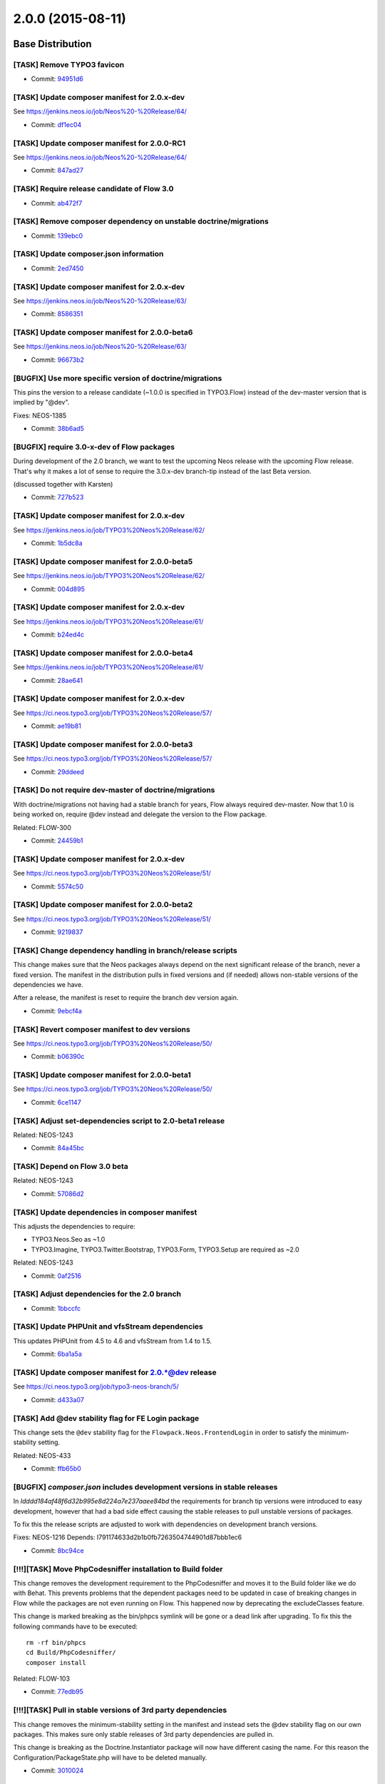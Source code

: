 ==================
2.0.0 (2015-08-11)
==================

~~~~~~~~~~~~~~~~~~~~~~~~~~~~~~~~~~~~~~~~
Base Distribution
~~~~~~~~~~~~~~~~~~~~~~~~~~~~~~~~~~~~~~~~

[TASK] Remove TYPO3 favicon
-----------------------------------------------------------------------------------------

* Commit: `94951d6 <https://git.typo3.org/Neos/Distributions/Base.git/commit/94951d67c380ee142df11c384685c57335b48dec>`_

[TASK] Update composer manifest for 2.0.x-dev
-----------------------------------------------------------------------------------------

See https://jenkins.neos.io/job/Neos%20-%20Release/64/

* Commit: `df1ec04 <https://git.typo3.org/Neos/Distributions/Base.git/commit/df1ec04642603989199ec755ba5c3040a4ef9887>`_

[TASK] Update composer manifest for 2.0.0-RC1
-----------------------------------------------------------------------------------------

See https://jenkins.neos.io/job/Neos%20-%20Release/64/

* Commit: `847ad27 <https://git.typo3.org/Neos/Distributions/Base.git/commit/847ad278ddad3f3e59192e1feb9d8834de4e93b2>`_

[TASK] Require release candidate of Flow 3.0
-----------------------------------------------------------------------------------------

* Commit: `ab472f7 <https://git.typo3.org/Neos/Distributions/Base.git/commit/ab472f7b416ea279066e0a183013bbc8330e87f5>`_

[TASK] Remove composer dependency on unstable doctrine/migrations
-----------------------------------------------------------------------------------------

* Commit: `139ebc0 <https://git.typo3.org/Neos/Distributions/Base.git/commit/139ebc04a7c58d3a5a738a08dfc587c392242004>`_

[TASK] Update composer.json information
-----------------------------------------------------------------------------------------

* Commit: `2ed7450 <https://git.typo3.org/Neos/Distributions/Base.git/commit/2ed7450d3ff81997ac178339682d39631144014b>`_

[TASK] Update composer manifest for 2.0.x-dev
-----------------------------------------------------------------------------------------

See https://jenkins.neos.io/job/Neos%20-%20Release/63/

* Commit: `8586351 <https://git.typo3.org/Neos/Distributions/Base.git/commit/85863516db036f16c891c5edf84d37c5e9d16ce6>`_

[TASK] Update composer manifest for 2.0.0-beta6
-----------------------------------------------------------------------------------------

See https://jenkins.neos.io/job/Neos%20-%20Release/63/

* Commit: `96673b2 <https://git.typo3.org/Neos/Distributions/Base.git/commit/96673b2983135f28c758549e9a9463a23494bcb0>`_

[BUGFIX] Use more specific version of doctrine/migrations
-----------------------------------------------------------------------------------------

This pins the version to a release candidate
(~1.0.0 is specified in TYPO3.Flow) instead of the dev-master version
that is implied by "@dev".

Fixes: NEOS-1385

* Commit: `38b6ad5 <https://git.typo3.org/Neos/Distributions/Base.git/commit/38b6ad53860ab300b7eb9bf00aef7d1b8bffb507>`_

[BUGFIX] require 3.0-x-dev of Flow packages
-----------------------------------------------------------------------------------------

During development of the 2.0 branch, we want to
test the upcoming Neos release with the upcoming
Flow release. That's why it makes a lot of sense
to require the 3.0.x-dev branch-tip instead of the
last Beta version.

(discussed together with Karsten)

* Commit: `727b523 <https://git.typo3.org/Neos/Distributions/Base.git/commit/727b52359ce2bd7588c9128a4b8edc92b55d03c4>`_

[TASK] Update composer manifest for 2.0.x-dev
-----------------------------------------------------------------------------------------

See https://jenkins.neos.io/job/TYPO3%20Neos%20Release/62/

* Commit: `1b5dc8a <https://git.typo3.org/Neos/Distributions/Base.git/commit/1b5dc8a89dd291e6bded1c5beedaefe5c1c62ec4>`_

[TASK] Update composer manifest for 2.0.0-beta5
-----------------------------------------------------------------------------------------

See https://jenkins.neos.io/job/TYPO3%20Neos%20Release/62/

* Commit: `004d895 <https://git.typo3.org/Neos/Distributions/Base.git/commit/004d89571614b91240cadfe6542b9a51e00885ec>`_

[TASK] Update composer manifest for 2.0.x-dev
-----------------------------------------------------------------------------------------

See https://jenkins.neos.io/job/TYPO3%20Neos%20Release/61/

* Commit: `b24ed4c <https://git.typo3.org/Neos/Distributions/Base.git/commit/b24ed4cb160d2b0ed512de30add1227e7c8f4e5a>`_

[TASK] Update composer manifest for 2.0.0-beta4
-----------------------------------------------------------------------------------------

See https://jenkins.neos.io/job/TYPO3%20Neos%20Release/61/

* Commit: `28ae641 <https://git.typo3.org/Neos/Distributions/Base.git/commit/28ae641008ec278d26976897dce11ea0ba6a8fbc>`_

[TASK] Update composer manifest for 2.0.x-dev
-----------------------------------------------------------------------------------------

See https://ci.neos.typo3.org/job/TYPO3%20Neos%20Release/57/

* Commit: `ae19b81 <https://git.typo3.org/Neos/Distributions/Base.git/commit/ae19b811a31a2138508ce2eb3b84023b9cf3ce0d>`_

[TASK] Update composer manifest for 2.0.0-beta3
-----------------------------------------------------------------------------------------

See https://ci.neos.typo3.org/job/TYPO3%20Neos%20Release/57/

* Commit: `29ddeed <https://git.typo3.org/Neos/Distributions/Base.git/commit/29ddeed080dfdad29117d0bcdb47d8a97ec20bae>`_

[TASK] Do not require dev-master of doctrine/migrations
-----------------------------------------------------------------------------------------

With doctrine/migrations not having had a stable branch for years,
Flow always required dev-master. Now that 1.0 is being worked on,
require @dev instead and delegate the version to the Flow package.

Related: FLOW-300

* Commit: `24459b1 <https://git.typo3.org/Neos/Distributions/Base.git/commit/24459b16dbffb2a93539d509394c96331846c135>`_

[TASK] Update composer manifest for 2.0.x-dev
-----------------------------------------------------------------------------------------

See https://ci.neos.typo3.org/job/TYPO3%20Neos%20Release/51/

* Commit: `5574c50 <https://git.typo3.org/Neos/Distributions/Base.git/commit/5574c504d7f5543dc4b3b30c6c669da5cc51e4b0>`_

[TASK] Update composer manifest for 2.0.0-beta2
-----------------------------------------------------------------------------------------

See https://ci.neos.typo3.org/job/TYPO3%20Neos%20Release/51/

* Commit: `9219837 <https://git.typo3.org/Neos/Distributions/Base.git/commit/9219837f4a9c13985998882689688d9f46273cfc>`_

[TASK] Change dependency handling in branch/release scripts
-----------------------------------------------------------------------------------------

This change makes sure that the Neos packages always depend on the
next significant release of the branch, never a fixed version. The
manifest in the distribution pulls in fixed versions and (if needed)
allows non-stable versions of the dependencies we have.

After a release, the manifest is reset to require the branch dev version
again.

* Commit: `9ebcf4a <https://git.typo3.org/Neos/Distributions/Base.git/commit/9ebcf4a6c094d24d1450baf52cc58d65c212c163>`_

[TASK] Revert composer manifest to dev versions
-----------------------------------------------------------------------------------------

See https://ci.neos.typo3.org/job/TYPO3%20Neos%20Release/50/

* Commit: `b06390c <https://git.typo3.org/Neos/Distributions/Base.git/commit/b06390c272bc769ea4f3c8b7fdb5d65c4d7fce76>`_

[TASK] Update composer manifest for 2.0.0-beta1
-----------------------------------------------------------------------------------------

See https://ci.neos.typo3.org/job/TYPO3%20Neos%20Release/50/

* Commit: `6ce1147 <https://git.typo3.org/Neos/Distributions/Base.git/commit/6ce11473a8786e7967add664acbe48893f414f2f>`_

[TASK] Adjust set-dependencies script to 2.0-beta1 release
-----------------------------------------------------------------------------------------

Related: NEOS-1243

* Commit: `84a45bc <https://git.typo3.org/Neos/Distributions/Base.git/commit/84a45bc06085daa6f6beb298abd7e174bc4c748a>`_

[TASK] Depend on Flow 3.0 beta
-----------------------------------------------------------------------------------------

Related: NEOS-1243

* Commit: `57086d2 <https://git.typo3.org/Neos/Distributions/Base.git/commit/57086d23bfa23374d8759f16dacee7174421d94e>`_

[TASK] Update dependencies in composer manifest
-----------------------------------------------------------------------------------------

This adjusts the dependencies to require:

* TYPO3.Neos.Seo as ~1.0
* TYPO3.Imagine, TYPO3.Twitter.Bootstrap, TYPO3.Form, TYPO3.Setup are
  required as ~2.0

Related: NEOS-1243

* Commit: `0af2516 <https://git.typo3.org/Neos/Distributions/Base.git/commit/0af251613d8cad519e83ec2f4e1b5ab8153a6450>`_

[TASK] Adjust dependencies for the 2.0 branch
-----------------------------------------------------------------------------------------

* Commit: `1bbccfc <https://git.typo3.org/Neos/Distributions/Base.git/commit/1bbccfce5b203c9c56b6ea337c0e043b075ce80c>`_

[TASK] Update PHPUnit and vfsStream dependencies
-----------------------------------------------------------------------------------------

This updates PHPUnit from 4.5 to 4.6 and vfsStream from 1.4 to 1.5.

* Commit: `6ba1a5a <https://git.typo3.org/Neos/Distributions/Base.git/commit/6ba1a5a74b23df84344392a8feea0262022e7c56>`_

[TASK] Update composer manifest for 2.0.*@dev release
-----------------------------------------------------------------------------------------

See https://ci.neos.typo3.org/job/typo3-neos-branch/5/

* Commit: `d433a07 <https://git.typo3.org/Neos/Distributions/Base.git/commit/d433a0725777d3febe85a2d9e8e521ebc15c4724>`_

[TASK] Add @dev stability flag for FE Login package
-----------------------------------------------------------------------------------------

This change sets the ``@dev`` stability flag for the
``Flowpack.Neos.FrontendLogin`` in order to satisfy the minimum-
stability setting.

Related: NEOS-433

* Commit: `ffb65b0 <https://git.typo3.org/Neos/Distributions/Base.git/commit/ffb65b06aa9fdc6caa9f3d10fefc0f2e163b740d>`_

[BUGFIX] `composer.json` includes development versions in stable releases
-----------------------------------------------------------------------------------------

In `Idddd184af48f6d32b995e8d224a7e237aaee84bd` the requirements for
branch tip versions were introduced to easy development, however that
had a bad side effect causing the stable releases to pull unstable
versions of packages.

To fix this the release scripts are adjusted to work with dependencies
on development branch versions.

Fixes: NEOS-1216
Depends: I791174633d2b1b0fb7263504744901d87bbb1ec6

* Commit: `8bc94ce <https://git.typo3.org/Neos/Distributions/Base.git/commit/8bc94ce4f6e5cc6adb4103ea7a547ca74295c409>`_

[!!!][TASK] Move PhpCodesniffer installation to Build folder
-----------------------------------------------------------------------------------------

This change removes the development requirement to the PhpCodesniffer
and moves it to the Build folder like we do with Behat. This
prevents problems that the dependent packages need to be updated
in case of breaking changes in Flow while the packages are not even
running on Flow. This happened now by deprecating the excludeClasses
feature.

This change is marked breaking as the bin/phpcs symlink will be gone
or a dead link after upgrading. To fix this the following commands
have to be executed::

  rm -rf bin/phpcs
  cd Build/PhpCodesniffer/
  composer install

Related: FLOW-103

* Commit: `77edb95 <https://git.typo3.org/Neos/Distributions/Base.git/commit/77edb957980bc68ea9c64e3f5a049bf019286887>`_

[!!!][TASK] Pull in stable versions of 3rd party dependencies
-----------------------------------------------------------------------------------------

This change removes the minimum-stability setting in the manifest and
instead sets the @dev stability flag on our own packages. This makes
sure only stable releases of 3rd party dependencies are pulled in.

This change is breaking as the Doctrine.Instantiator package will now
have different casing the name. For this reason the
Configuration/PackageState.php will have to be deleted manually.

* Commit: `3010024 <https://git.typo3.org/Neos/Distributions/Base.git/commit/30100249f6b95354861647267cd04edfc3844c6f>`_

[TASK] Update PHPUnit requirement to 4.5.*
-----------------------------------------------------------------------------------------

Updates PHPUnit to version 4.5.*

* Commit: `f6f6b5f <https://git.typo3.org/Neos/Distributions/Base.git/commit/f6f6b5faf23f2e6de0cfc9bf3b06c2646ed5f770>`_

[TASK] Add support metadata to composer.json
-----------------------------------------------------------------------------------------

* Commit: `ba4bb91 <https://git.typo3.org/Neos/Distributions/Base.git/commit/ba4bb91e31d38ef277cdb6989fda633c07d76c1e>`_

[TASK] Add date to changelog titles
-----------------------------------------------------------------------------------------

* Commit: `78e310c <https://git.typo3.org/Neos/Distributions/Base.git/commit/78e310c8de5a0f731b579c23a7e142fc7e525ecd>`_

[TASK] Update PhpUnit to 4.3 and vfsStream to 1.4
-----------------------------------------------------------------------------------------

* Commit: `20fc6e4 <https://git.typo3.org/Neos/Distributions/Base.git/commit/20fc6e46c970b4d2c0914251d8015b7cc15509df>`_

~~~~~~~~~~~~~~~~~~~~~~~~~~~~~~~~~~~~~~~~
TYPO3.Neos
~~~~~~~~~~~~~~~~~~~~~~~~~~~~~~~~~~~~~~~~

[TASK] Update references in documentation
-----------------------------------------------------------------------------------------

See https://jenkins.neos.io/job/Neos%20-%20Release/65/

* Commit: `fb03d27 <https://git.typo3.org/Packages/TYPO3.Neos.git/commit/fb03d279f897ff768645a5fa461d05254f707a67>`_

[TASK] Update translations from translation tool
-----------------------------------------------------------------------------------------

* Commit: `8bc904b <https://git.typo3.org/Packages/TYPO3.Neos.git/commit/8bc904bccb85bb04d13718fba11e39b5f9f11eb3>`_

[TASK] Update translations from translation tool
-----------------------------------------------------------------------------------------

* Commit: `aa11920 <https://git.typo3.org/Packages/TYPO3.Neos.git/commit/aa11920f4810e176681079c5e9a87aaee5a5558f>`_

[TASK] Update translations from translation tool
-----------------------------------------------------------------------------------------

* Commit: `1a6ee46 <https://git.typo3.org/Packages/TYPO3.Neos.git/commit/1a6ee4692220a77066a005d9c7d4423a0969b0bc>`_

[TASK] Update translations from translation tool
-----------------------------------------------------------------------------------------

* Commit: `d3315d5 <https://git.typo3.org/Packages/TYPO3.Neos.git/commit/d3315d5082ab74bea8b4d7116d63f0366430c95c>`_

[TASK] Update list of available user interface languages
-----------------------------------------------------------------------------------------

Only includes languages that are fully translated.

Resolves: NEOS-1486

* Commit: `f4ea69d <https://git.typo3.org/Packages/TYPO3.Neos.git/commit/f4ea69d2a59c749140cef59284d9287652583e55>`_

[BUGFIX] Content item in backend menu panel not fully translated
-----------------------------------------------------------------------------------------

Fixes: NEOS-1496

* Commit: `56b34d8 <https://git.typo3.org/Packages/TYPO3.Neos.git/commit/56b34d8cce3ac8096a3b6727b757e70b93558112>`_

[BUGFIX] Missing labels in user settings for save & edit user
-----------------------------------------------------------------------------------------

Fixes: NEOS-1495

* Commit: `51d20f7 <https://git.typo3.org/Packages/TYPO3.Neos.git/commit/51d20f73674c827600b1e995bac0be5c92c79dc7>`_

[TASK] Update translations from translation tool
-----------------------------------------------------------------------------------------

* Commit: `969d141 <https://git.typo3.org/Packages/TYPO3.Neos.git/commit/969d14157c9c52aa611aaa9237357c762980303f>`_

[TASK] Link to SEO and GA package in 2.0.0 release notes
-----------------------------------------------------------------------------------------

Related: NEOS-1425
(cherry picked from commit d713a21906e53d78936d8b3ae6a8970952f876ad)

* Commit: `f67d9ca <https://git.typo3.org/Packages/TYPO3.Neos.git/commit/f67d9ca9efc00c20f50ba5aaffd3cc45a81dd754>`_

[TASK] Update translations from translation tool
-----------------------------------------------------------------------------------------

* Commit: `360ee1c <https://git.typo3.org/Packages/TYPO3.Neos.git/commit/360ee1cc7409ea5d92b7a9b50ea26db9a0b47f25>`_

[TASK] Update translations from translation tool
-----------------------------------------------------------------------------------------

* Commit: `b8c46c2 <https://git.typo3.org/Packages/TYPO3.Neos.git/commit/b8c46c27d751502cb9ec3d37ef782229f841f77e>`_

[TASK] Update translations from translation tool
-----------------------------------------------------------------------------------------

* Commit: `cbe463b <https://git.typo3.org/Packages/TYPO3.Neos.git/commit/cbe463bf7f9622d10527ec16d762eea3e9498da4>`_

[TASK] Update translations from translation tool
-----------------------------------------------------------------------------------------

* Commit: `d6ce707 <https://git.typo3.org/Packages/TYPO3.Neos.git/commit/d6ce7074e3a0eb856810c6ec6d1a0638fbb83032>`_

[TASK] Update translations from translation tool
-----------------------------------------------------------------------------------------

* Commit: `8b19a29 <https://git.typo3.org/Packages/TYPO3.Neos.git/commit/8b19a297b4564a9c0132ff01d497d2c20b4625c3>`_

[TASK] Update translations from translation tool
-----------------------------------------------------------------------------------------

* Commit: `b4667c2 <https://git.typo3.org/Packages/TYPO3.Neos.git/commit/b4667c23cf3161d6f593fcfa665375ccf88cf702>`_

[TASK] Update translations from translation tool
-----------------------------------------------------------------------------------------

* Commit: `22693ce <https://git.typo3.org/Packages/TYPO3.Neos.git/commit/22693ce2d4e70c143d4791275a3baa7e6984f05d>`_

[BUGFIX] Discarding changes doesn't reset link inspector editor
-----------------------------------------------------------------------------------------

When discard changes in the inspector, link editors aren't updated
correctly. If a value is selected and then discarded, the newly
selected value remains. If a value has already been selected and
that is removed, discarding that change will result in a the input
field appearing when there's already a value selected.

Fixes: NEOS-135

* Commit: `dbf6eef <https://git.typo3.org/Packages/TYPO3.Neos.git/commit/dbf6eef44bfc27c9c4f4eb41b7840a924d6f0d5e>`_

[TASK] Update translations from translation tool
-----------------------------------------------------------------------------------------

* Commit: `c0858f2 <https://git.typo3.org/Packages/TYPO3.Neos.git/commit/c0858f2689d41d86791fb49f903f467fe429ca27>`_

[TASK] Update translations from translation tool
-----------------------------------------------------------------------------------------

* Commit: `cb97569 <https://git.typo3.org/Packages/TYPO3.Neos.git/commit/cb975695ac935638c328529a0c8226210a9a1f66>`_

[TASK] Update translations from translation tool
-----------------------------------------------------------------------------------------

* Commit: `8ce3f41 <https://git.typo3.org/Packages/TYPO3.Neos.git/commit/8ce3f41ff27fb75a6a87a16f6a3836832f597a50>`_

[TASK] Update translations from translation tool
-----------------------------------------------------------------------------------------

* Commit: `051ecc5 <https://git.typo3.org/Packages/TYPO3.Neos.git/commit/051ecc5907fd0ea8b35c4a67a79b44cd924d433b>`_

[TASK] Update translations from translation tool
-----------------------------------------------------------------------------------------

* Commit: `05ffee3 <https://git.typo3.org/Packages/TYPO3.Neos.git/commit/05ffee3cf73d4e8271bca6e735d2fba71095481c>`_

[TASK] Update translations from translation tool
-----------------------------------------------------------------------------------------

* Commit: `000beb5 <https://git.typo3.org/Packages/TYPO3.Neos.git/commit/000beb5517b34d599c259201044690e439e6efa9>`_

[TASK] Translatable content dimensions labels
-----------------------------------------------------------------------------------------

Enables translating of labels for content dimensions and their presets.

Resolves: NEOS-1397
(cherry picked from commit 73ebcb3dba0f63f650679c913a13dbe19e9195b3)

* Commit: `f39bda8 <https://git.typo3.org/Packages/TYPO3.Neos.git/commit/f39bda8a0081f437f33e3a3e6e0e68c8898e7d19>`_

[TASK] Adjust ``BackendRedirectionService`` to ``UserService->getBackendUser``
-----------------------------------------------------------------------------------------

(cherry picked from commit c328800df38537a67ee54dd4515f69c6bec3f604)

* Commit: `f872fc6 <https://git.typo3.org/Packages/TYPO3.Neos.git/commit/f872fc6dc87e9d6a1f8f01bd1418d6ac85dea3fc>`_

[TASK] Update translations from translation tool
-----------------------------------------------------------------------------------------

* Commit: `e141f5d <https://git.typo3.org/Packages/TYPO3.Neos.git/commit/e141f5d08f7b9b357e4c866ddc7c026f454b6a00>`_

[TASK] Update translations from translation tool
-----------------------------------------------------------------------------------------

* Commit: `939789e <https://git.typo3.org/Packages/TYPO3.Neos.git/commit/939789e2fd1fed87493250f5dd97bb3124c7fda2>`_

[TASK] Make Aloha placeholders translatable
-----------------------------------------------------------------------------------------

Like all other configurable labels in node type configuration,
the Aloha placeholder is made translatable. Same logic as with
property labels applies with the magic ``i18n`` string, which
is transformed into a label id like::

  properties."propertyName".aloha.placeholder

Resolves: NEOS-1494
(cherry picked from commit 1c27bf608e235e1e1a7f2df7804e22233dfa0e22)

* Commit: `0d2b853 <https://git.typo3.org/Packages/TYPO3.Neos.git/commit/0d2b85351ec9679411ae7b9d406deae6703d8cc7>`_

[TASK] Translatable title for Edit / Preview modes
-----------------------------------------------------------------------------------------

Makes the title of Edit / Preview modes translatable.

Related: NEOS-1397
(cherry picked from commit f4c166acf330a61e00e488c57fe7be7e71e3a56c)

* Commit: `32b2793 <https://git.typo3.org/Packages/TYPO3.Neos.git/commit/32b279392a49c54dcf1adbff8ee8504ef3492800>`_

[TASK] Translatable node type groups
-----------------------------------------------------------------------------------------

Makes the labels for the node type groups used in the
insert new dialogs and node type editor translatable.

Additionally removes some unused labels using the old format.

Related: NEOS-1397
(cherry picked from commit 573ff5c61820053a369f0a369f3b6ac1d6f66f85)

* Commit: `9bee911 <https://git.typo3.org/Packages/TYPO3.Neos.git/commit/9bee911021a036217302f8c8ab689b553f9e5d5c>`_

[BUGFIX] Missing node type configuration causes JS load error
-----------------------------------------------------------------------------------------

If the node type configuration cannot be found for the current document
node a fatal error is thrown in the navigate component. This change makes
sure to properly test if the configuration is available before using it,
to prevent such errors.

Fixes: NEOS-1478
(cherry picked from commit 4417789175c4476538d4055fc3929f2992288155)

* Commit: `8ef445f <https://git.typo3.org/Packages/TYPO3.Neos.git/commit/8ef445fc052bd200d8d12948ee89a1f64ef14e20>`_

[BUGFIX] ImageVariantGarbageCollector shouldn't remove used images
-----------------------------------------------------------------------------------------

The GarbageCollector would remove used instead of unused ImageVariants
due to a wrong value comparison. This is fixed with this change.

Fixes: NEOS-1485
(cherry picked from commit 3715d1022d5e30f6d3bfcc2b4ed5d73c2af00dc5)

* Commit: `43fefee <https://git.typo3.org/Packages/TYPO3.Neos.git/commit/43fefeef8b7bff2ecde1d0718aae4f01624fbfae>`_

[TASK] Update 2.0 release notes
-----------------------------------------------------------------------------------------

Resolves: NEOS-1425
(cherry picked from commit 323ba7cff8cc4af81f116cb4ac1e9813c9a6c323)

* Commit: `c761416 <https://git.typo3.org/Packages/TYPO3.Neos.git/commit/c7614167fc6c5ef8ef00a65b76fdc63814bf1711>`_

[TASK] Update translations from translation tool
-----------------------------------------------------------------------------------------

* Commit: `9a7ec21 <https://git.typo3.org/Packages/TYPO3.Neos.git/commit/9a7ec210f2df94e72b2fcafdcbf166f5dffd5b98>`_

[TASK] Update translations from translation tool
-----------------------------------------------------------------------------------------

* Commit: `4889223 <https://git.typo3.org/Packages/TYPO3.Neos.git/commit/48892239bbb7e055949347717690cccdd821d3e4>`_

[TASK] Update translations from translation tool
-----------------------------------------------------------------------------------------

* Commit: `f627e2c <https://git.typo3.org/Packages/TYPO3.Neos.git/commit/f627e2c5cab67133de1e20d0043da8d653fe37be>`_

[TASK] Update translations from translation tool
-----------------------------------------------------------------------------------------

* Commit: `c3780cc <https://git.typo3.org/Packages/TYPO3.Neos.git/commit/c3780cc6b6b3c88b736a3f634c85ed400450551d>`_

[TASK] Update translations from translation tool
-----------------------------------------------------------------------------------------

* Commit: `9bfaadd <https://git.typo3.org/Packages/TYPO3.Neos.git/commit/9bfaaddda0401720529dde9349b5c0a09bae9497>`_

[TASK] Update translations from translation tool
-----------------------------------------------------------------------------------------

* Commit: `7e8d7c5 <https://git.typo3.org/Packages/TYPO3.Neos.git/commit/7e8d7c572b80a16d89fcd31c58129cf93c8e9332>`_

[TASK] Update translations from translation tool
-----------------------------------------------------------------------------------------

* Commit: `c92b4ba <https://git.typo3.org/Packages/TYPO3.Neos.git/commit/c92b4babcbd9ec697ab1ff1f9b85762bc4cca66f>`_

[TASK] Update translations from translation tool
-----------------------------------------------------------------------------------------

* Commit: `b16cf21 <https://git.typo3.org/Packages/TYPO3.Neos.git/commit/b16cf21da6b8e075fcfa2f837c98f191933561ec>`_

[TASK] Update translations from translation tool
-----------------------------------------------------------------------------------------

* Commit: `f30916d <https://git.typo3.org/Packages/TYPO3.Neos.git/commit/f30916dd9c76e0bcb7c79294e16f069d0421199d>`_

[TASK] Update translations from translation tool
-----------------------------------------------------------------------------------------

* Commit: `23e9aea <https://git.typo3.org/Packages/TYPO3.Neos.git/commit/23e9aeaf0bccc40304a3126ce08cd5da557014e8>`_

[TASK] Update translations from translation tool
-----------------------------------------------------------------------------------------

* Commit: `d49e4b6 <https://git.typo3.org/Packages/TYPO3.Neos.git/commit/d49e4b63bbb16eab1a1c453c3fd2e0ef9baa45a1>`_

[TASK] Update translations from translation tool
-----------------------------------------------------------------------------------------

* Commit: `149e1ce <https://git.typo3.org/Packages/TYPO3.Neos.git/commit/149e1ce1d35bca75d6b347e49c035ff5d0015ba7>`_

[TASK] Update translations from translation tool
-----------------------------------------------------------------------------------------

* Commit: `9c0df75 <https://git.typo3.org/Packages/TYPO3.Neos.git/commit/9c0df75d1d28bbd7f59a4ea937af03a8a1efaafd>`_

[TASK] Update translations from translation tool
-----------------------------------------------------------------------------------------

* Commit: `ed7ec15 <https://git.typo3.org/Packages/TYPO3.Neos.git/commit/ed7ec15baf332099018b3dbd71a37c8bf52bbece>`_

[TASK] Update translations from translation tool
-----------------------------------------------------------------------------------------

* Commit: `707841e <https://git.typo3.org/Packages/TYPO3.Neos.git/commit/707841ed9204cf84768706c18a1ffd86625a04fa>`_

[TASK] Update translations from translation tool
-----------------------------------------------------------------------------------------

* Commit: `33c0ffe <https://git.typo3.org/Packages/TYPO3.Neos.git/commit/33c0ffe44887c653b62a885497e3729773f20ae0>`_

[TASK] Update translations from translation tool
-----------------------------------------------------------------------------------------

* Commit: `8e19c4b <https://git.typo3.org/Packages/TYPO3.Neos.git/commit/8e19c4baf42f00458cfb52445ec0ee327da0dcec>`_

[TASK] Update translations from translation tool
-----------------------------------------------------------------------------------------

* Commit: `a7f7332 <https://git.typo3.org/Packages/TYPO3.Neos.git/commit/a7f7332a16c8e3ee4c63df9dc610756fe0a68f7a>`_

[TASK] Update translations from translation tool
-----------------------------------------------------------------------------------------

* Commit: `2779b73 <https://git.typo3.org/Packages/TYPO3.Neos.git/commit/2779b73680800eba4736f2eb97384ba85dc4c8b2>`_

[TASK] Update translations from translation tool
-----------------------------------------------------------------------------------------

* Commit: `9dd4c4b <https://git.typo3.org/Packages/TYPO3.Neos.git/commit/9dd4c4bb641aea853f4312d3de231f4ecb04a4f7>`_

[TASK] Update translations from translation tool
-----------------------------------------------------------------------------------------

* Commit: `cce5c3a <https://git.typo3.org/Packages/TYPO3.Neos.git/commit/cce5c3aafd3e0a3425051aa4f7cda2066d07b7e4>`_

[TASK] Update translations from translation tool
-----------------------------------------------------------------------------------------

* Commit: `157dd70 <https://git.typo3.org/Packages/TYPO3.Neos.git/commit/157dd704f4c764f8b54e6f44f69738fe1385a6f7>`_

[TASK] Update translations from translation tool
-----------------------------------------------------------------------------------------

* Commit: `12e7386 <https://git.typo3.org/Packages/TYPO3.Neos.git/commit/12e7386414f0c07cd6976394a81454558ac12619>`_

[TASK] Update translations from translation tool
-----------------------------------------------------------------------------------------

* Commit: `8fe9e3b <https://git.typo3.org/Packages/TYPO3.Neos.git/commit/8fe9e3bf356997a560760262a9ddefa7ca18c1b1>`_

[TASK] Update translations from translation tool
-----------------------------------------------------------------------------------------

* Commit: `983b643 <https://git.typo3.org/Packages/TYPO3.Neos.git/commit/983b643ca155fa44539d13977412802c63e8f7eb>`_

[TASK] Update translations from translation tool
-----------------------------------------------------------------------------------------

* Commit: `591bcd4 <https://git.typo3.org/Packages/TYPO3.Neos.git/commit/591bcd4c60b8ef8510e2a61fcafa497d75efb0f8>`_

[TASK] Update translations from translation tool
-----------------------------------------------------------------------------------------

* Commit: `e740f7d <https://git.typo3.org/Packages/TYPO3.Neos.git/commit/e740f7d3b058ffd46008d03ef3e0bd869d611e4f>`_

[TASK] Update translations from translation tool
-----------------------------------------------------------------------------------------

* Commit: `c6304e4 <https://git.typo3.org/Packages/TYPO3.Neos.git/commit/c6304e4c054a5a4f106b20248e5eb12a5d01d476>`_

[TASK] Update translations from translation tool
-----------------------------------------------------------------------------------------

* Commit: `148b62a <https://git.typo3.org/Packages/TYPO3.Neos.git/commit/148b62a095c2ee85de4e4bacd0dff142e2062108>`_

[TASK] Update translations from translation tool
-----------------------------------------------------------------------------------------

* Commit: `60ca7f8 <https://git.typo3.org/Packages/TYPO3.Neos.git/commit/60ca7f8bfa590134f9a22431e652382e65301d49>`_

[TASK] Update translations from translation tool
-----------------------------------------------------------------------------------------

* Commit: `54fd065 <https://git.typo3.org/Packages/TYPO3.Neos.git/commit/54fd06551bbcfdc17fa730a5befbe511705e25a5>`_

[TASK] Update translations from translation tool
-----------------------------------------------------------------------------------------

* Commit: `13680df <https://git.typo3.org/Packages/TYPO3.Neos.git/commit/13680df281791c6a97f199cf8126d49b28d8479c>`_

[TASK] Update translations from translation tool
-----------------------------------------------------------------------------------------

* Commit: `ae67bab <https://git.typo3.org/Packages/TYPO3.Neos.git/commit/ae67bab8a86518d2376410a933069621d5c8fcb7>`_

[TASK] Update translations from translation tool
-----------------------------------------------------------------------------------------

* Commit: `3a1f358 <https://git.typo3.org/Packages/TYPO3.Neos.git/commit/3a1f358b814b60a0de629cb368fda4db2d0ae5e9>`_

[TASK] Update translations from translation tool
-----------------------------------------------------------------------------------------

* Commit: `00b1ce8 <https://git.typo3.org/Packages/TYPO3.Neos.git/commit/00b1ce8db891956bfb7186612b602ce7de703932>`_

[TASK] Update translations from translation tool
-----------------------------------------------------------------------------------------

* Commit: `0aa58a8 <https://git.typo3.org/Packages/TYPO3.Neos.git/commit/0aa58a8344869ef01d2e53ee40c9ee6948abaa72>`_

[TASK] Update translations from translation tool
-----------------------------------------------------------------------------------------

* Commit: `c2dea89 <https://git.typo3.org/Packages/TYPO3.Neos.git/commit/c2dea893bbef5e39ca8929107decf00c79472341>`_

[TASK] Update translations from translation tool
-----------------------------------------------------------------------------------------

* Commit: `33cf0a3 <https://git.typo3.org/Packages/TYPO3.Neos.git/commit/33cf0a3fb5810a354d1c8697c5cc3fef3bb2ce2f>`_

[TASK] Add changelog for TYPO3 Neos 2.0.0-RC1
-----------------------------------------------------------------------------------------

See https://jenkins.neos.io/job/Neos%20-%20Release/64/

* Commit: `06cd3f8 <https://git.typo3.org/Packages/TYPO3.Neos.git/commit/06cd3f8abf68ed018f48ff7ad5938318fa3c72e5>`_

[TASK] Update references in documentation
-----------------------------------------------------------------------------------------

See https://jenkins.neos.io/job/Neos%20-%20Release/64/

* Commit: `cb602e5 <https://git.typo3.org/Packages/TYPO3.Neos.git/commit/cb602e5bda0e1ee6f89e9129b9bcf709cf7e6638>`_

[TASK] Improve robustness of Media Transformations
-----------------------------------------------------------------------------------------

Adds extra checks for resource existence to the Media transformations
to avoid broken transformation states while upgrading Neos to 2.x.

Fixes: NEOS-1463

* Commit: `59a5f2d <https://git.typo3.org/Packages/TYPO3.Neos.git/commit/59a5f2d64d51516cb9c0ebcc6c74869b9425d54a>`_

[TASK] Adjust documentation to auto-generated node names
-----------------------------------------------------------------------------------------

Many have trouble with finding a child node by it's node name
due to the change to auto-generating node names. Therefore the
examples for getting a child page by a given name is changed to
getting by the ``uriPathSegment`` instead, which is more visible.

* Commit: `d52df52 <https://git.typo3.org/Packages/TYPO3.Neos.git/commit/d52df52ca14116579c9ae52fdf5dcb48960289eb>`_

[TASK] Add indices to Eventlog tables
-----------------------------------------------------------------------------------------

Especially the update query on publishing of nodes is rather complicated
and benefits a lot from indices to speed up the process.

This adds two basic indices that should be useful for publishing of nodes
and displaying the event list.

* Commit: `e096914 <https://git.typo3.org/Packages/TYPO3.Neos.git/commit/e096914da1a78a526154e192d807c9f9f23942c9>`_

[BUGFIX] In select boxes, allow to hard-code the placeholder text (without localization)
-----------------------------------------------------------------------------------------

Without this change, the "placeholder" can not be hardcoded anymore (which is a 2.0
regression).

* Commit: `3dc6b94 <https://git.typo3.org/Packages/TYPO3.Neos.git/commit/3dc6b94e5dc5620bd75d5ab930cf9b7b62970334>`_

[BUGFIX] Node created in new dimension not shown after creation
-----------------------------------------------------------------------------------------

When a node is created in a new dimension using the content
dimension selector, the new node is not shown after creation.

Related: NEOS-1450

* Commit: `7c92964 <https://git.typo3.org/Packages/TYPO3.Neos.git/commit/7c929644c3d9906563654b27658706de206e6f48>`_

[BUGFIX] Show correct tooltips for root nodes in navigate component trees
-----------------------------------------------------------------------------------------

The title attributes for the root nodes in the navigate component trees
(node/structure) didn't take translation into account leading to labels
like "some.label.id" or "undefined".
With this change ``I18n.translate()`` is applied to the tooltips fixing
that issue.

Fixes: NEOS-1436

* Commit: `6d4fa3b <https://git.typo3.org/Packages/TYPO3.Neos.git/commit/6d4fa3b20d6497d2a13841985eb4063f319364a8>`_

[BUGFIX] Avoid mismatching finalImageDimensions on load
-----------------------------------------------------------------------------------------

Due to the bindings we have, it could happen that the provided
metadata for an image contain values for an ``ResizeAdjustment``
that are slightly different from the calculated sizes by using a
ratio generated from the crop values. This mismatch would lead to
a value difference and applicable changes for an image right after
selecting it.

The change circumvents that by setting the dimensions straight from
the provided metadata (again) after bindings have triggered.

Dimensions will still be updated when cropping so it could happen that
the crop area is modified in a way that you end up with the same crop
area and still have a modification afterwards due to the
calculations done. This is probably acceptable.

Resolves: NEOS-1384

* Commit: `dc4e433 <https://git.typo3.org/Packages/TYPO3.Neos.git/commit/dc4e433ca185930e9830bff2fd0491e692df490e>`_

[BUGFIX] Remove usage of NodePaths utility in 2.0
-----------------------------------------------------------------------------------------

The NodePaths utility was introduced for master and doesn't exist in
the 2.0 branch therefore ``I5bdbb7424c8575b8075876a4fcfeef64379ab015``
introduced a regression by using it.

This changes replaces it with string operations.

* Commit: `fe77303 <https://git.typo3.org/Packages/TYPO3.Neos.git/commit/fe77303a936dfbcd5286d182937b72d342e4844c>`_

[BUGFIX] node:repair ``generateUriPathSegments`` should use dimensions
-----------------------------------------------------------------------------------------

The ``generateUriPathSegments`` plugin for ``node:repair`` should take
all dimensions into consideration and not only language.

This change fixes it by using the new methods added for fixing
``node:repair`` in TYPO3CR.

Additionally now applies to root nodes and uses the node label instead
if it's name to generate the URI path segment.

Depends: I995285f22fa5486d5bc53c4f96f68bb9fae831a3
Fixes: NEOS-1466

* Commit: `217d10e <https://git.typo3.org/Packages/TYPO3.Neos.git/commit/217d10e4bbc132d801a4150901a51e2ecbe75801>`_

[TASK] Update translations from translation tool
-----------------------------------------------------------------------------------------

* Commit: `8e1d9da <https://git.typo3.org/Packages/TYPO3.Neos.git/commit/8e1d9da71823ddb2472fb91b11f70618923665f1>`_

[BUGFIX] CreateNodeForTheTreeAction needs to filter for tree
-----------------------------------------------------------------------------------------

The change ``Id9ea03a3935150b6f81d71ee27ef848e8e15aad1`` introduced
a regression as the returned children are not correctly filtered for
the tree they are displayed in.

This change adds a node type filter based on the trees general
base node type filter.

Fixes: NEOS-1469
Related: NEOS-1053
Related: Id9ea03a3935150b6f81d71ee27ef848e8e15aad1

* Commit: `d6285b4 <https://git.typo3.org/Packages/TYPO3.Neos.git/commit/d6285b4f77d24135e0a78ac26798b51d82b42c71>`_

[BUGFIX] Fix flushing of documents when parents subpage layout changes
-----------------------------------------------------------------------------------------

The entry tag for documents is currently set to
`DescendantOf_{documentNode.identifier}` which will flush a document if
_any_ of the descendant nodes changes. This was originally  planned to
flush the document for parent layout change, but fails to do so and
causes lots of unnecessary cache flushes.

With the support of array cache entry tags we can do better by directly
referencing all parent document nodes in the tags.

Fixes: NEOS-1317

* Commit: `a0c1f79 <https://git.typo3.org/Packages/TYPO3.Neos.git/commit/a0c1f79d55aaccaa6434e11ed07ad872a9359967>`_

[BUGFIX] Selected node not active in structure tree after reload
-----------------------------------------------------------------------------------------

When the context structure tree is reloaded the currently selected
node is not activated after reloading the tree.
This gives an invalid state of the tree where the inline and
structure tree are out of sync, since the root element is active
in the structure tree instead.

Fixes: NEOS-1473

* Commit: `068d6c4 <https://git.typo3.org/Packages/TYPO3.Neos.git/commit/068d6c45de1fe88f979e03db30a077cced0fdaa1>`_

[TASK] Update translations from translation tool
-----------------------------------------------------------------------------------------

* Commit: `f092585 <https://git.typo3.org/Packages/TYPO3.Neos.git/commit/f092585e556d124290f9ef5acf85dd1198b53273>`_

[BUGFIX] Load structure tree containing nodes with invalid types
-----------------------------------------------------------------------------------------

As loading the structure tree doesn't work at all if any children are
of a NodeType that is no longer available you have no possibility to
delete invalid nodes.

To solve this issue TYPO3CR introduced a configurable NodeType fallback
which is used by Neos to handle those invalid nodes as having the
fallback type transparently when loading them into the structure tree.

This way they can be deleted or have their type changed.

Depends: Iec3727f002868398a86984d1f1a1ff6408c931b8
Fixes: NEOS-649
Related: NEOS-1246

* Commit: `7180909 <https://git.typo3.org/Packages/TYPO3.Neos.git/commit/7180909c6ee8b1deac14ae64f55daa5bd264c893>`_

[BUGFIX] Link wizards & reference(s) editors display incorrect node path
-----------------------------------------------------------------------------------------

- Removes additional info for selected item in reference(s) editors
- Fixes a couple of incorrect fetching of node frontend URI
- Synchronizes the output for URIs across show and index actions
- Adjusts content dimension selector to new URI output

Fixes: NEOS-1450

* Commit: `29f5021 <https://git.typo3.org/Packages/TYPO3.Neos.git/commit/29f50216aa3d1fc8d3dea3a7b06c25135ced9324>`_

[TASK] Prevent infinite loop in JS translations with placeholders
-----------------------------------------------------------------------------------------

If a label with placeholders isn't properly used an infinite loop
will occur, to prevent that the loop is broken if an error occurs.

Related: NEOS-1264

* Commit: `39441d3 <https://git.typo3.org/Packages/TYPO3.Neos.git/commit/39441d323968603c83fb0524a2dfd0c771125424>`_

[BUGFIX] Child nodes missing for newly created nodes in structure tree
-----------------------------------------------------------------------------------------

When inserting a node type that has auto created child nodes, the child
nodes aren't shown until reloading the tree. This change makes sure all
auto generated child nodes are shown for newly inserted nodes.

Fixes: NEOS-1053

* Commit: `b601a8e <https://git.typo3.org/Packages/TYPO3.Neos.git/commit/b601a8e1ee20d5548daceec81253534b09f79b58>`_

[BUGFIX] Reload structure tree after adding new nodes
-----------------------------------------------------------------------------------------

When nodes were changed in the structure tree the tree would only 
reflect the current page after having navigated to another document
for the second time.

This was caused by a fix added with https://review.typo3.org/26158 and
which is no longer needed, since the observer on pageNodePath is not
triggered if the same page is reloaded.

Fixes: NEOS-1343

* Commit: `a9b9b3d <https://git.typo3.org/Packages/TYPO3.Neos.git/commit/a9b9b3d16a3093e09c6dd15d008c883028ff4654>`_

[TASK] Update translations from translation tool
-----------------------------------------------------------------------------------------

* Commit: `ef88e86 <https://git.typo3.org/Packages/TYPO3.Neos.git/commit/ef88e860cf7c948c09cd8c485e00de7b20100de5>`_

[TASK] Update translations from translation tool
-----------------------------------------------------------------------------------------

* Commit: `366e1da <https://git.typo3.org/Packages/TYPO3.Neos.git/commit/366e1daa6dd674787edc04adcf58da3c6dc68fec>`_

[BUGFIX] Page reload shouldn't occur if ``reloadPageIfChanged`` is false
-----------------------------------------------------------------------------------------

If both ``reloadIfChanged`` and ``reloadPageIfChanged`` are false for
a property, no content reload should occur when changing that property
in the inspector. Currently they do due to a fallback to handle
unexpected server responses.

Related: NEOS-827

* Commit: `20cec28 <https://git.typo3.org/Packages/TYPO3.Neos.git/commit/20cec288daf4851085cae7cde717a94b045ee97a>`_

[TASK] Update translations from translation tool
-----------------------------------------------------------------------------------------

* Commit: `cd7c690 <https://git.typo3.org/Packages/TYPO3.Neos.git/commit/cd7c6900dbddcdc996ccb9bb6e1ffd91668290fd>`_

[BUGFIX] Title in users management & user settings module broken
-----------------------------------------------------------------------------------------

The title tag in users management & user settings module contain
untranslated translation ids due to a custom title generation.

Fixes: NEOS-1453

* Commit: `1b1f49f <https://git.typo3.org/Packages/TYPO3.Neos.git/commit/1b1f49fe81f26a56650189aa8bc5b5d92f35935b>`_

[TASK] Update translations from translation tool
-----------------------------------------------------------------------------------------

* Commit: `a73a96b <https://git.typo3.org/Packages/TYPO3.Neos.git/commit/a73a96bf22e3f90fc2e0687d0022e0f37c599852>`_

[BUGFIX] ``uriPathSegment`` logic break non-document nodes with content object proxy
-----------------------------------------------------------------------------------------

When inserting a new document node on a level that has non-document
nodes using content object proxy a fatal error is thrown for not being
able to call ``getUriPathSegment`` on the content object proxy.
This happens due to the ``uriPathSegment`` logic tries to find all
siblings (regardless of being documents or not) with a certain
``uriPathSegment``.
This becomes a problem when the property is fetched from a content
object proxy instead of a node, since it calls an undefined getter
method.

To fix this issue only document node types are tested for having the
same ``uriPathSegment`` property.

Fixes: NEOS-1455

* Commit: `74e008e <https://git.typo3.org/Packages/TYPO3.Neos.git/commit/74e008e98654ca451659246509ac0b0a7d0d00ab>`_

[TASK] Code cleanup related to user interface language
-----------------------------------------------------------------------------------------

Related: NEOS-3

* Commit: `d0088aa <https://git.typo3.org/Packages/TYPO3.Neos.git/commit/d0088aaf061d0453f4a553ae00accacb6804b98e>`_

[BUGFIX] Typos in a couple of module labels
-----------------------------------------------------------------------------------------

Related: NEOS-3

* Commit: `b48c566 <https://git.typo3.org/Packages/TYPO3.Neos.git/commit/b48c5665bfc5dcb17ced920dad1361ec42e012b8>`_

[TASK] Remove unused shared accounts partial
-----------------------------------------------------------------------------------------

* Commit: `ce17fea <https://git.typo3.org/Packages/TYPO3.Neos.git/commit/ce17fea170a63d04949e3c522515812ce530767f>`_

[TASK] Update translations from translation tool
-----------------------------------------------------------------------------------------

* Commit: `9664d1f <https://git.typo3.org/Packages/TYPO3.Neos.git/commit/9664d1ff934dae436d295de3cedb2f17eeb425c5>`_

[TASK] Update translations from translation tool
-----------------------------------------------------------------------------------------

* Commit: `1d8db99 <https://git.typo3.org/Packages/TYPO3.Neos.git/commit/1d8db999aef9e02d8d38767b9e023d1830d1c0bb>`_

[BUGFIX] Fix double encoding in flash messages of modules
-----------------------------------------------------------------------------------------

Backend modules had their flash messages escaped twice since the change
with id I9b766f12fa84a0f231ef8aa27cc20bfa64423c49.

Fixes: NEOS-1451

* Commit: `5f44ec0 <https://git.typo3.org/Packages/TYPO3.Neos.git/commit/5f44ec0ea8214588aaba33fa8be662663014a433>`_

[TASK] Update translations from translation tool
-----------------------------------------------------------------------------------------

* Commit: `d5e039d <https://git.typo3.org/Packages/TYPO3.Neos.git/commit/d5e039d894d5e28fa0f4276121999ceac0c6742e>`_

[TASK] Update translations from translation tool
-----------------------------------------------------------------------------------------

* Commit: `39379d0 <https://git.typo3.org/Packages/TYPO3.Neos.git/commit/39379d0d63e7db22e0814e0f45744cf59de9c621>`_

[TASK] Update translations from translation tool
-----------------------------------------------------------------------------------------

* Commit: `eb9143f <https://git.typo3.org/Packages/TYPO3.Neos.git/commit/eb9143f9807a4e2fe7936ab4604bfcc92625e5b6>`_

[TASK] Update translations from translation tool
-----------------------------------------------------------------------------------------

* Commit: `31eae45 <https://git.typo3.org/Packages/TYPO3.Neos.git/commit/31eae45d3b3568f877bc2c778abd0d23b8bb852e>`_

[TASK] Update translations from translation tool
-----------------------------------------------------------------------------------------

* Commit: `62a1069 <https://git.typo3.org/Packages/TYPO3.Neos.git/commit/62a1069228a63f32f7e28d9399c4cbb3f55f4da7>`_

[TASK] Update translations from translation tool
-----------------------------------------------------------------------------------------

* Commit: `1882ccb <https://git.typo3.org/Packages/TYPO3.Neos.git/commit/1882ccb70d417a525dc6c7ed59e186ddaf3de7a8>`_

[TASK] Update translations from translation tool
-----------------------------------------------------------------------------------------

* Commit: `e223f23 <https://git.typo3.org/Packages/TYPO3.Neos.git/commit/e223f23af01378fcc826c5f99c78fd916988eaa8>`_

[TASK] Update translations from translation tool
-----------------------------------------------------------------------------------------

* Commit: `4e23551 <https://git.typo3.org/Packages/TYPO3.Neos.git/commit/4e235519a9e0965d6d1dde668ec601bc26994dea>`_

[TASK] Update translations from translation tool
-----------------------------------------------------------------------------------------

* Commit: `f5069d0 <https://git.typo3.org/Packages/TYPO3.Neos.git/commit/f5069d09aa67b5f09d537c04ce1971b2f8ac8a88>`_

[TASK] Update translations from translation tool
-----------------------------------------------------------------------------------------

* Commit: `e360564 <https://git.typo3.org/Packages/TYPO3.Neos.git/commit/e36056442705e89dfc8b2d7aa8b7fad00c6d466c>`_

[TASK] Fix error message in UserInitialsViewHelper
-----------------------------------------------------------------------------------------

* Commit: `62ef601 <https://git.typo3.org/Packages/TYPO3.Neos.git/commit/62ef601f57e2876f1785fcde4090fd3208ca1cd0>`_

[TASK] Update translations from translation tool
-----------------------------------------------------------------------------------------

* Commit: `ec57172 <https://git.typo3.org/Packages/TYPO3.Neos.git/commit/ec5717273185a26f1571495ad580dd817b7f60e4>`_

[TASK] Add changelog for TYPO3 Neos 2.0.0-beta6
-----------------------------------------------------------------------------------------

See https://jenkins.neos.io/job/Neos%20-%20Release/63/

* Commit: `089d6b5 <https://git.typo3.org/Packages/TYPO3.Neos.git/commit/089d6b56c05aeb059c8a8ca209b37f4173bcea2c>`_

[TASK] Update references in documentation
-----------------------------------------------------------------------------------------

See https://jenkins.neos.io/job/Neos%20-%20Release/63/

* Commit: `77f68c6 <https://git.typo3.org/Packages/TYPO3.Neos.git/commit/77f68c6943159151112a44769e7f290b7de57a7c>`_

[TASK] Update translations from translation tool
-----------------------------------------------------------------------------------------

* Commit: `d9c251a <https://git.typo3.org/Packages/TYPO3.Neos.git/commit/d9c251af0bfab9e8f6a5fd34019d28189bf45fbd>`_

[TASK] Fix version in conf.py
-----------------------------------------------------------------------------------------

* Commit: `9660c89 <https://git.typo3.org/Packages/TYPO3.Neos.git/commit/9660c89783c4ab606a6e3b2b07c9a54f0751128b>`_

[TASK] Use fallback labels if no translation is available
-----------------------------------------------------------------------------------------

Related: NEOS-1439

* Commit: `73bdc01 <https://git.typo3.org/Packages/TYPO3.Neos.git/commit/73bdc01d9250058baf0c5011da64bfadadf767f8>`_

[TASK] Translatable backend modules
-----------------------------------------------------------------------------------------

Replaces all hardcoded labels with translatable labels for
the core backend modules & module menu.

Resolves: NEOS-1439

* Commit: `9c2b7f5 <https://git.typo3.org/Packages/TYPO3.Neos.git/commit/9c2b7f543ffe763fb3b0ebab384e67ded742250f>`_

[TASK] Update translations from translation tool
-----------------------------------------------------------------------------------------

* Commit: `63b3f0f <https://git.typo3.org/Packages/TYPO3.Neos.git/commit/63b3f0fc464d479d8c290e69fd52eb5255c4db17>`_

[TASK] Update translations from translation tool
-----------------------------------------------------------------------------------------

* Commit: `6cfb41b <https://git.typo3.org/Packages/TYPO3.Neos.git/commit/6cfb41bf6c58614a7d2a9362deea6e9786ecf0d4>`_

[FEATURE] Add Caching EEL helper
-----------------------------------------------------------------------------------------

Introduce EEL caching helper with methods to allow generating
correct caching configuration for multiple nodes.
That would allow to fix caching of
``TYPO3.Neos.NodeTypes:ContentReferences``.

Resolves: NEOS-1437

* Commit: `09d084c <https://git.typo3.org/Packages/TYPO3.Neos.git/commit/09d084cb5b2509cd50572813cef87eea019081af>`_

[TASK] Translations for JS labels in media browser/module
-----------------------------------------------------------------------------------------

Related: NEOS-1264
Depends: I1fc53e11cc8b332d515cf711572582f6cff966da

* Commit: `8697c5b <https://git.typo3.org/Packages/TYPO3.Neos.git/commit/8697c5b34782dbff847ec3d8a5b7ac9c16273aea>`_

[FEATURE] Support placeholder parameters in I18n JS helper
-----------------------------------------------------------------------------------------

Adds support for using placeholders in translation labels in
the I18n helper for JavaScript.

Related: NEOS-1264

* Commit: `7a0e816 <https://git.typo3.org/Packages/TYPO3.Neos.git/commit/7a0e816bf67da3d1218c7081deecfaa0030af526>`_

[TASK] Make menu level available for menu items
-----------------------------------------------------------------------------------------

This change adds the possibility to access the current menu level
in a TYPO3.Neos:Menu TypoScript Object.
Use {item.menuLevel} to access the current Level in your fluid template.

Resolves: NEOS-1375

* Commit: `c04c89c <https://git.typo3.org/Packages/TYPO3.Neos.git/commit/c04c89c54b983e9a9d5ffeaac12cddc805412df9>`_

[TASK] Wrong type for DateTime editor in documentation
-----------------------------------------------------------------------------------------

This change replace the old ```date``` editor type, with the new
```DateTime```.

* Commit: `3733158 <https://git.typo3.org/Packages/TYPO3.Neos.git/commit/373315848d416cab04aa05a41119b3e921cbd759>`_

[BUGFIX] Fix tooltip translations in context bar
-----------------------------------------------------------------------------------------

The fullscreen and live view buttons are having proper translated labels
with this change.

* Commit: `d5a0e76 <https://git.typo3.org/Packages/TYPO3.Neos.git/commit/d5a0e76d5f7af29112f7947678eec64b4b1c4e41>`_

[TASK] Translate labels in media browser and module
-----------------------------------------------------------------------------------------

Copies all the templates to the Neos package in order to
be able to translate the labels using the backend users
language setting.

Resolves: NEOS-1264

* Commit: `927a20a <https://git.typo3.org/Packages/TYPO3.Neos.git/commit/927a20a27d03004ed945786680be83831fd64253>`_

[TASK] Expose I18n helper in external JS API
-----------------------------------------------------------------------------------------

Adds the I18n helper for backend translation to the external
JavaScript API. Example usage::

  window.Typo3Neos.I18n.translate('id', 'Fallback', 'TYPO3.Neos', 'Main');

Related: NEOS-1264

* Commit: `e925d3c <https://git.typo3.org/Packages/TYPO3.Neos.git/commit/e925d3c783b4e1e29a3a5980d9f6cdb9a4301611>`_

[TASK] Adapt image editor to support change in ResizeImageAdjustment
-----------------------------------------------------------------------------------------

The ResizeImageAdjustment has been updated to support image upscaling in
Ib53a23c07b28baa65ee02a38f00d9d9a0a7f84ad, this change adapact the JS
Image Editor to support this new property.

Related: FLOW-297

* Commit: `8794749 <https://git.typo3.org/Packages/TYPO3.Neos.git/commit/879474967dde7ef67d29aa71baac160d1b067d39>`_

[TASK] Display node URI in link wizard, link editor & reference(s) editors
-----------------------------------------------------------------------------------------

Display the node URI under the label in the Aloha link wizard, link editor and
in the reference(s) editors. The link wizard already shows the path, however
that is changed to the node URI since that's human readable as opposed to the path.

This commit also introduces the node.closestDocument view helper,
which returns the closest (itself included) node of type
``TYPO3.Neos:Document`` for a given node.

Resolves: NEOS-825

* Commit: `648f37e <https://git.typo3.org/Packages/TYPO3.Neos.git/commit/648f37e19895ec24194d9948a102df12bd827009>`_

[TASK] Use Flow TranslationHelper
-----------------------------------------------------------------------------------------

As functionality has been moved to the Flow ``TranslationHelper`` we use
that instead of the one that was in Eel.

* Commit: `d166066 <https://git.typo3.org/Packages/TYPO3.Neos.git/commit/d16606614b60f66f60916039a0adc4646d086b5e>`_

[BUGFIX] Prevent exception when backend module doesn't have XLIFF file
-----------------------------------------------------------------------------------------

When a backend module creates a flash message it's translated by default
and if a module doesn't have any XLIFF files, an exception will be
thrown. This is breaking and unexpected behavior and thus the exception
is caught to prevent breaking modules for not having translations.

Related: NEOS-1439

* Commit: `f31d6df <https://git.typo3.org/Packages/TYPO3.Neos.git/commit/f31d6dfbce943b53d1679024529b5475a6f2e9ed>`_

[BUGFIX] Background-image shown in link editors clear button
-----------------------------------------------------------------------------------------

In `I152f6ab8734f5ade6edc56d0ff14d8f55d5ef244` a regression was
introduced for high resolution displays since the removed background
was shown again due to usage of "!important" in the high resolution
styles.

* Commit: `38c3b04 <https://git.typo3.org/Packages/TYPO3.Neos.git/commit/38c3b043da56d5d808d48f3ee113c715754a27fe>`_

[BUGFIX] Missing ``$`` (jQuery) dependency in ``storage.js``
-----------------------------------------------------------------------------------------

``$`` (jQuery) is used in ``storage.js`` however that dependency is not
included, thus it only works if jQuery is available globally.

Related: NEOS-1368
Related: I50700e30034b33ac95d963f99f258aac1b832194

* Commit: `b456f5f <https://git.typo3.org/Packages/TYPO3.Neos.git/commit/b456f5f7a1463142c5ed02b0edb13955b3a4411e>`_

[TASK] Prevent errors with invalid lastVisitedNode
-----------------------------------------------------------------------------------------

As the last visited node is not really relevant we can ignore all
Exceptions while trying to resolve it. If an Exception happened we
will return NULL and redirect to the site root with default dimensions.

Related: NEOS-1330

* Commit: `440802c <https://git.typo3.org/Packages/TYPO3.Neos.git/commit/440802c4771a38d979156b0c3bbf8afe57912e47>`_

[TASK] change lastVisitedNode to contextPath
-----------------------------------------------------------------------------------------

In order to consider the current dimensions when redirecting the
user to the backend, we use the entire contextPath, but only change
the workspace to the the users afterwards.

Related: NEOS-1330

* Commit: `9b84f2a <https://git.typo3.org/Packages/TYPO3.Neos.git/commit/9b84f2a10b6f47d5f09c282bdeebece950bde681>`_

[TASK] Update translations from translation tool
-----------------------------------------------------------------------------------------

* Commit: `5278c23 <https://git.typo3.org/Packages/TYPO3.Neos.git/commit/5278c2369b28ec0bc3fb193927222d778e82eaa5>`_

[TASK] Adjust to new ``@context`` TypoScript alias
-----------------------------------------------------------------------------------------

Related: NEOS-1379

* Commit: `182a079 <https://git.typo3.org/Packages/TYPO3.Neos.git/commit/182a07917d9ec97595a54905fd533abe81005e41>`_

[TASK] Update translations from translation tool
-----------------------------------------------------------------------------------------

* Commit: `06e7d17 <https://git.typo3.org/Packages/TYPO3.Neos.git/commit/06e7d177bef10e473d3ef48c6fba7830b3ff1320>`_

[TASK] Update translations from translation tool
-----------------------------------------------------------------------------------------

* Commit: `3b85c58 <https://git.typo3.org/Packages/TYPO3.Neos.git/commit/3b85c5860940dc11005d6616ec1be4d0be3d6432>`_

[BUGFIX] Translate the node type labels in the node type filter
-----------------------------------------------------------------------------------------

Resolves: NEOS-1435

* Commit: `3899aca <https://git.typo3.org/Packages/TYPO3.Neos.git/commit/3899aca90e1f89cfc60a40f84aab9ddf3a882b2a>`_

[BUGFIX] Translate nodetype labels in history view
-----------------------------------------------------------------------------------------

Depends: I1fc0042cd74f85636c4816def6c81764383e8134
Resolves: NEOS-1428

* Commit: `df030e4 <https://git.typo3.org/Packages/TYPO3.Neos.git/commit/df030e4e8f61bac04eb8aefc0e84742590897349>`_

[TASK] Update translations from translation tool
-----------------------------------------------------------------------------------------

* Commit: `7c7192d <https://git.typo3.org/Packages/TYPO3.Neos.git/commit/7c7192dee9696f07c101090e855ce5a09e3ce388>`_

[BUGFIX] Update content correctly after applying inspector changes
-----------------------------------------------------------------------------------------

When applying changes in the inspector for properties that require a
reload, the element wasn't updated correctly due to the change
``I18f86eeaa9f47737506fdb289833c2fe982bcb79`` changing the response
from a JSON formatted response to a redirect to a HTML response.

This change adjustes the Backbone sync to handle this change and
additionally makes the XHR request available for the success callback.

Related: NEOS-1368

* Commit: `6206ff9 <https://git.typo3.org/Packages/TYPO3.Neos.git/commit/6206ff9f1d2e27d7fadc077ce03eeaeeb38c61f7>`_

[TASK] Update translations from translation tool
-----------------------------------------------------------------------------------------

* Commit: `8840e63 <https://git.typo3.org/Packages/TYPO3.Neos.git/commit/8840e6332e9bad2c5c9d09ad9026a1f298c55dd5>`_

[TASK] Update translations from translation tool
-----------------------------------------------------------------------------------------

* Commit: `ca4384c <https://git.typo3.org/Packages/TYPO3.Neos.git/commit/ca4384cddc8defc7b328cab6926a7537c73793a0>`_

[TASK] Update translations from translation tool
-----------------------------------------------------------------------------------------

* Commit: `a1eba9f <https://git.typo3.org/Packages/TYPO3.Neos.git/commit/a1eba9f8cf278fef9b18281f8bd8e1499577cad0>`_

[TASK] Make initial setup step clearer
-----------------------------------------------------------------------------------------

Adds an explanation about the image libraries and slightly changes the
styling of the alerts to make clearer that it is OK to just have one of
the listed libraries. Also warns about the usage of GD in production due
to the memory issues experienced.

Additionally removes the "upload" test that in fact just tested if a
resource is accessible and if file_get_contents works on remote resources.
The second was a reported point of failure and due to the shutup "@"
operator nothing would be logged or displayed just the setup would say
your configuration is not ready to upload anything (which might or not
be true at this point).

We could reintroduce an automatic AJAX upload and display the upload
again to prove it worked.

* Commit: `46b7537 <https://git.typo3.org/Packages/TYPO3.Neos.git/commit/46b7537f1fd0b5b50218616ed1e48a9fa4a57431>`_

[TASK] Update translations from translation tool
-----------------------------------------------------------------------------------------

* Commit: `c1050f1 <https://git.typo3.org/Packages/TYPO3.Neos.git/commit/c1050f15e03c7775de552c7ab68f2abea784a9ea>`_

[BUGFIX] fix labels in management / workspaces
-----------------------------------------------------------------------------------------

Resolves: NEOS-1427

* Commit: `da048a2 <https://git.typo3.org/Packages/TYPO3.Neos.git/commit/da048a2603ddae3331872ecaf6550e1bf96458cb>`_

[TASK] Update translations from translation tool
-----------------------------------------------------------------------------------------

* Commit: `a022062 <https://git.typo3.org/Packages/TYPO3.Neos.git/commit/a02206284ddef9e31ddbe5fa5a2eb4e0a01dda17>`_

[BUGFIX] fix regression in ImageEditor introduced by I40311648344e1cf3015e4006c035d8d079d0e254
-----------------------------------------------------------------------------------------

Without this change, the Image Editor is completely broken.

Related: NEOS-1392

(cherry picked from commit 25d96382d6701f981a45c4c3d593000571d4c924)

* Commit: `2addd5e <https://git.typo3.org/Packages/TYPO3.Neos.git/commit/2addd5ea554221af5fa32930ad88fe2854ae152b>`_

[BUGFIX] MIssing label for shortcut inspector group
-----------------------------------------------------------------------------------------

* Commit: `1427972 <https://git.typo3.org/Packages/TYPO3.Neos.git/commit/14279729e0eeeada9f2810988a80b46f78814f80>`_

[TASK] Fix various styling issues in content dimension selector
-----------------------------------------------------------------------------------------

- Get rid of usage of "!important"
- Remove left-border on buttons
- Fix background-color on dialog close button

* Commit: `faca5e3 <https://git.typo3.org/Packages/TYPO3.Neos.git/commit/faca5e3b08afba276ed62cfe2a6fc46f2743d91b>`_

[BUGFIX] Translation regression in Content Dimension Selector Dialog
-----------------------------------------------------------------------------------------

Related: NEOS-3

* Commit: `7972da3 <https://git.typo3.org/Packages/TYPO3.Neos.git/commit/7972da3cd4c5a1cea6c83585cf58c77ef8e0135f>`_

[TASK] Create new ImageVariants on change
-----------------------------------------------------------------------------------------

Changing the properties of an ImageVariant in the Neos backend
should result in the creation of a new ImageVariant instead of
modifying the old one. Otherwise changes would immediately be
visible in other workspaces as well.

Fixes: NEOS-1392

(cherry picked from commit c84dcb5e940b53997f9a9052ef2a7ea5c055111c)

* Commit: `4d04b18 <https://git.typo3.org/Packages/TYPO3.Neos.git/commit/4d04b184933d670f528c9dff734e7b4e91c0d2ef>`_

[TASK] Disable history by default
-----------------------------------------------------------------------------------------

As we are in beta we should disable the History module by default
as new features are not added anymore before final.

If you want to try out the history module, you need the following configuration::

  TYPO3:
    Neos:
      modules:
        management:
          submodules:
            history:
              enabled: TRUE
      eventLog:
        enabled: TRUE

Fixes: NEOS-1270

* Commit: `233d66d <https://git.typo3.org/Packages/TYPO3.Neos.git/commit/233d66d53d6ccb3a758e7b1b78a23c849db6c250>`_

[TASK] Allow to disable backend modules in Settings
-----------------------------------------------------------------------------------------

We need this in order to easily disable/re-enable e.g. the
history module.

Example usage::

  TYPO3:
    Neos:
      modules:
        management:
          submodules:
            history:
              enabled: FALSE

Resolves: NEOS-1412

(cherry picked from commit 92dfe4748bc86b3f6b1b86566ee730fd2db1e51d)

* Commit: `2b8744a <https://git.typo3.org/Packages/TYPO3.Neos.git/commit/2b8744adddc709d8c7e8bc7231cda5a4eee1e0d9>`_

[TASK] Update translations from translation tool
-----------------------------------------------------------------------------------------

* Commit: `5c2e68d <https://git.typo3.org/Packages/TYPO3.Neos.git/commit/5c2e68dfdc5720b3af5679a94217e9e20f2ba385>`_

[TASK] Update translations from translation tool
-----------------------------------------------------------------------------------------

* Commit: `5d06170 <https://git.typo3.org/Packages/TYPO3.Neos.git/commit/5d06170909f24b7fc9f14699593092d6c166a032>`_

[BUGFIX] Avoid side-effects when rendering content for node creation/updating
-----------------------------------------------------------------------------------------

The ``Service\\NodeController`` which is used to render nodes via
AJAX in backend operations breaks on inserting plugins as linking in
plugins is broken due to a wrong parent request.

This change moves rendering fully to the ``Frontend\\NodeController``
so the parent request for plugins is always correct. It triggers a
redirect to the showAction with internal arguments needed to render
the node out of band.

Fixes: NEOS-1368

* Commit: `fc4eb65 <https://git.typo3.org/Packages/TYPO3.Neos.git/commit/fc4eb651068b9f640ca05d3cff511dfeeb2a67ee>`_

[TASK] Update translations from translation tool
-----------------------------------------------------------------------------------------

* Commit: `97c57a2 <https://git.typo3.org/Packages/TYPO3.Neos.git/commit/97c57a2494229f5598e7b423a888a74a0fdd3d54>`_

[TASK] added a section "Custom TypoScript Objects" to the "Extend Neos" documentation
-----------------------------------------------------------------------------------------

(cherry picked from commit cde7f62292df65466b0e2182fd0a726853c09b44)

* Commit: `46be742 <https://git.typo3.org/Packages/TYPO3.Neos.git/commit/46be742e68d5aad6984e55ca3151f6be98f2204c>`_

[TASK] added a section "Custom Edit Preview Mode" to the "Extend Neos" documentation
-----------------------------------------------------------------------------------------

(cherry picked from commit 220c3b1d886d857bfc4fdf1e4a8f83707441995a)

* Commit: `d3ab842 <https://git.typo3.org/Packages/TYPO3.Neos.git/commit/d3ab8423ea7e816b058877f3516bd7129f52ae9b>`_

[TASK] added a section "Custom FlowQuery Operations" to "Extend Neos"
-----------------------------------------------------------------------------------------

(cherry picked from commit faae7f3adebffab80f313c4e4b088efc270adf2b)

* Commit: `de531c6 <https://git.typo3.org/Packages/TYPO3.Neos.git/commit/de531c680fdf6b26229f27b74f3b0c54dd18d2b0>`_

[TASK] Update translations from translation tool
-----------------------------------------------------------------------------------------

* Commit: `67f28f0 <https://git.typo3.org/Packages/TYPO3.Neos.git/commit/67f28f0637ed8485c2a01617d353aa11badeda89>`_

[TASK] Clean up Release Notes
-----------------------------------------------------------------------------------------

The 1.0 release notes are merely links to the Changelogs.
The >=1.1 release notes could be useful even when they are for older
versions of the docs. So, this archives <1.0 and keeps >1.0.

This also adds a :reversed: flag to the TOC, so that the the release
notes can be listed in reverse chronological order.

* Commit: `37207df <https://git.typo3.org/Packages/TYPO3.Neos.git/commit/37207df31d47650686400687d153dc9044679c1f>`_

[BUGFIX] Allow publishing/discarding of removed nodes
-----------------------------------------------------------------------------------------

This tweaks the propertyMappingConfiguration of "nodes" argument
in the ``Workspaces`` module allowing submission/reversion of
deleted nodes.

Previously they triggered a property mapping exception because
the specified nodes weren't found.

* Commit: `13cbf2f <https://git.typo3.org/Packages/TYPO3.Neos.git/commit/13cbf2fba35f0b74cc00db7c0a9d2e3128d2604b>`_

[BUGFIX] Various label translation regressions in
-----------------------------------------------------------------------------------------

Resolves: NEOS-1407

* Commit: `803a5ce <https://git.typo3.org/Packages/TYPO3.Neos.git/commit/803a5cec431f4e544acbdde693044d0d1e7ef5ef>`_

[TASK] Replace logo with header in backend login screen
-----------------------------------------------------------------------------------------

Since there isn't any official logo currently, the logo for the in the
backend login screen is replaced with a header with the text:
"Login to {siteName}"

* Commit: `ccd7983 <https://git.typo3.org/Packages/TYPO3.Neos.git/commit/ccd798335bd243db4e6b492e8e9aadba2d4bb269>`_

[TASK] Display content collections in workspaces module
-----------------------------------------------------------------------------------------

Previously content collections were not displayed as changes in the
workspaces module, since they usually didn't matter. However now they
can be actual content elements as well and are included in the publish
counts so they should be shown for consistency reasons.

Related: NEOS-268

* Commit: `d5527d8 <https://git.typo3.org/Packages/TYPO3.Neos.git/commit/d5527d8a6e4273c483619a349b397c76d89f45b0>`_

[TASK] Remove visible TYPO3 references
-----------------------------------------------------------------------------------------

Removes the notion of TYPO3 Neos and the TYPO3 logo from visible
places in the Neos UI.

Resolves: NEOS-1352

* Commit: `73a8ec4 <https://git.typo3.org/Packages/TYPO3.Neos.git/commit/73a8ec415a61bdd1b052ef6ee0d5502457f3f5d9>`_

[TASK] Update translations from translation tool
-----------------------------------------------------------------------------------------

* Commit: `c78f861 <https://git.typo3.org/Packages/TYPO3.Neos.git/commit/c78f86131adaf403d6bb55122ad5dc765e17aad3>`_

[!!!][TASK] Remove unused Service\\NodeController::getPageByNodePathAction
-----------------------------------------------------------------------------------------

The action is unused and additionally creates a hardcoded live context
which would lead to unexpected results anyway.

Resolves: NEOS-1391

* Commit: `4268ecf <https://git.typo3.org/Packages/TYPO3.Neos.git/commit/4268ecf979e996295988abfa97e0c09556c55272>`_

[TASK] added a section "Custom ViewHelpers" to the "Extend Neos" documentation
-----------------------------------------------------------------------------------------

(cherry picked from commit d7e3993ce0abd4dfeac387093d487cb7ecfe4454)

* Commit: `b7abea2 <https://git.typo3.org/Packages/TYPO3.Neos.git/commit/b7abea25cbc271118e7aa5aeb4a9a320d80d7d75>`_

[TASK] added section "Custom EelHelpers" to the "Extend Neos" section.
-----------------------------------------------------------------------------------------

(cherry picked from commit 6835badeaa0f220cf14bab301418bae35c87b6a2)

* Commit: `bf73205 <https://git.typo3.org/Packages/TYPO3.Neos.git/commit/bf73205a735719bea3fa28fdf06edfacc0216782>`_

[TASK] viewDefinition labels could be translated
-----------------------------------------------------------------------------------------

Views are introduced as a kind of an abstract Document 
in TYPO3.Neos.GoogleAnalytics. Translations where possible
for properties as the common way.

Related: NEOS-1268
(cherry picked from commit 6a42c02c0a3bc4aab6a6c740f721d708d7ccdcf8)

* Commit: `4da8a73 <https://git.typo3.org/Packages/TYPO3.Neos.git/commit/4da8a73d43e1e7ed7bfac27eeb432b0c8a2cce4f>`_

[BUGFIX] Prevent AssetEditor items to be removed randomly
-----------------------------------------------------------------------------------------

If you removed an asset from an ``AssetList`` using the ``AssetEditor``,
other assets were removed too.

Background:

Apparently the reason for this behavior is that the ``remove()``
function is used by the ``Ember View`` implementation and probably
it's called by the framework when redrawing the View.

Fixes: NEOS-959

* Commit: `1ed3348 <https://git.typo3.org/Packages/TYPO3.Neos.git/commit/1ed33484408c8f0f10bfe79a790f69789c3e31dc>`_

[TASK] Remove ChangeLogs for other branches from documentation
-----------------------------------------------------------------------------------------

Having the ChangeLogs of all previous branches only balloons the
documentation without a real gain.

* Commit: `f53070c <https://git.typo3.org/Packages/TYPO3.Neos.git/commit/f53070c648d9f32692749c465cf2ffad6e3641fd>`_

[TASK] restructure documentation of NodeType definition
-----------------------------------------------------------------------------------------

- Extract NodeTypeDefinition out of ContentStructure
- Move the PropertyEditorReference from NodeTypeDefinition to the
  reference-section
- Extracted CustomValidator and CustomEditor sections to the extend
  neos section
- Mentioned DataSources in the CustomizingInspector section

* Commit: `e026d36 <https://git.typo3.org/Packages/TYPO3.Neos.git/commit/e026d365d4751e0a837efb55758073b447e16b43>`_

[BUGFIX] Translate various backend services
-----------------------------------------------------------------------------------------

In order to translate labels correctly based on the
backend users language setting for the backend services,
we need to set the locale for those requests.

Related: NEOS-3

* Commit: `e04528e <https://git.typo3.org/Packages/TYPO3.Neos.git/commit/e04528e0bdaf1c97f3347c7fa0002ce4bc2fcbed>`_

[BUGFIX] Return backend user even if security context is uninitialized
-----------------------------------------------------------------------------------------

If the security context has not yet been initialized the user service
would return NULL instead of initializing the security context and then
check if there was a backend user. Instead of only returning it if it's
already initialized, it checks if it's possible to initialize or not.

* Commit: `b027502 <https://git.typo3.org/Packages/TYPO3.Neos.git/commit/b027502f88e5d5d3cdfe0b2e5b6e025502199cfc>`_

[BUGFIX] Prevent client-side performance issue when refreshing editables
-----------------------------------------------------------------------------------------

Refreshing an editable should take the same approach as enabling the
editing in `create.js`. There could be sever client-side performance
issues when calling `midgardEditable` on an element that has lots of
nested editables because that will end up in many RDFa entity
extractions (VIE load).

This changes implements an explicit loading of entities from RDFa from
the given element and gives the `midgardEditable` widget an explicit
model.

Fixes: NEOS-1405

* Commit: `62289f2 <https://git.typo3.org/Packages/TYPO3.Neos.git/commit/62289f2f143e33c1f4f2d13f2790f9d710605607>`_

[BUGFIX] ChangeType of node must ignore unknown properties
-----------------------------------------------------------------------------------------

Fixes: NEOS-981

Depends: Ie5ed58d95739bfc171a1ce9f67516c2b9a7e9b79
(cherry picked from commit 56edac3dc00d5ca96d07bb8397c594e132c80b58)

* Commit: `68d6e36 <https://git.typo3.org/Packages/TYPO3.Neos.git/commit/68d6e3646bd35da8bf13f4f0bacb2e22e15bfc90>`_

[TASK] Adjust DocTools configuration
-----------------------------------------------------------------------------------------

Adjusts the DocTools configuration further and moves it to the end of
the Settings.yaml (as it's not that important for everyone).

* Commit: `aa683bb <https://git.typo3.org/Packages/TYPO3.Neos.git/commit/aa683bb210b3bc4ae4928c1cc1caf0efcd79814b>`_

[TASK] Add documentation for NodeType Translations
-----------------------------------------------------------------------------------------

Resolves: NEOS-1182
(cherry picked from commit 2d7b85774b3db42e1685479e3940276107f03633)

* Commit: `509a40c <https://git.typo3.org/Packages/TYPO3.Neos.git/commit/509a40c5f24bd0baea87189eab22fedebeb962a4>`_

[TASK] add a short abbreviation of the installation requirements to the neos documentation
-----------------------------------------------------------------------------------------

(cherry picked from commit bad1434e3251435585d4771a42a641f8f70a7ede)

* Commit: `ef85796 <https://git.typo3.org/Packages/TYPO3.Neos.git/commit/ef85796e3c9f34a317e7cec43a40695ffdd8c9d7>`_

[TASK] Use methods to get label instead of accessing raw configuration
-----------------------------------------------------------------------------------------

* Commit: `6f5e0ac <https://git.typo3.org/Packages/TYPO3.Neos.git/commit/6f5e0ac332e7f0c72bdefa69709880e4e4e926a7>`_

[TASK] Remove unused ImageController
-----------------------------------------------------------------------------------------

The ``Backend\\ImageController`` is no used anymore as all tasks are
fulfilled by the ``Backend\\ContentController``. There is not even a
route to access the controller actions therefore it is removed.

Resolves: NEOS-1390

* Commit: `7540e08 <https://git.typo3.org/Packages/TYPO3.Neos.git/commit/7540e081f79a75b135eebc31f0db562f2863445a>`_

[BUGFIX] Editables and vie are not updated correctly
-----------------------------------------------------------------------------------------

View and Create entities of child nodes need to be updated after
replacing the markup of updated nodes with the new one from the
server.

The wrong behavior can be tested by changing the layout of a
multi-column element. This will the result in $columnsCount publishable
changes but in fact it should be $columnsCount+1 as the content element
itself is changed as well. This is only correctly reflected in the UI
after reloading. This change fixes that.

Fixes: NEOS-1387

* Commit: `7701c84 <https://git.typo3.org/Packages/TYPO3.Neos.git/commit/7701c84ab6ac3568ea3775aa4032ed6c2846d94c>`_

[BUGFIX] Adjust TypoScript rendering tests to removal of TYPO3 mentions
-----------------------------------------------------------------------------------------

Related: NEOS-1352

* Commit: `d8b90f8 <https://git.typo3.org/Packages/TYPO3.Neos.git/commit/d8b90f8e6e49eebe653feabc19af0466af54ac21>`_

[BUGFIX] Manually change workspace in vie model only on update
-----------------------------------------------------------------------------------------

When inline editing we just update the node to the server without
actually changing the dom, so we need to override the node workspace
name manually in the vie model to have the correct count of publishable
nodes. If we re-render an updated node we replace the markup with the
newly rendered so the vie model is already refreshed. In that request
the workspace name is not given correctly so the JS updated it to
undefined which resulted in wrong change counts.

Fixes: NEOS-1394

* Commit: `f6a71d7 <https://git.typo3.org/Packages/TYPO3.Neos.git/commit/f6a71d7d41ca93c61fdc5cdbb79b70387a4d2068>`_

[TASK] Don't trigger check for publishable nodes on vie create
-----------------------------------------------------------------------------------------

This change improves the performance by omitting unnecessary events in
PublishableNodes.

The user interface would trigger updates of the publishable node count
as many times as there where vie entities on the page, iterating all
the entities as it was bound to the vie create event.

This is replaced by listening to internal events.

* Commit: `01efa98 <https://git.typo3.org/Packages/TYPO3.Neos.git/commit/01efa987de216b827293682ba00cfad24e1fdc3e>`_

[BUGFIX] Rendering of Neos elements only in backend
-----------------------------------------------------------------------------------------

This is a follow up to I2c48f66716dfee756418f4fdb95b958a2bb24f01
which changed the way it was checked if Neos meta data should be
rendered. First of all the cache context should match with used
context variables. Now ``documentNode`` is used everywhere.
Without this fix it could happen that the meta data was rendered
in the frontend as well due to evaluation of the not existing
context variable.
Additionally security checks in the templates can the removed as
the context check also checks for backend access permissions.

* Commit: `2c7636f <https://git.typo3.org/Packages/TYPO3.Neos.git/commit/2c7636f9539d432a880f815326301674eec8b3e4>`_

[TASK] updated the "create a Plugin" docs for Neos 2.0 and Flow 3.0
-----------------------------------------------------------------------------------------

The following changes are covered in this change:

- added section headlines
- updated the documentation of the migration-generation
- added a basic Policy.yaml
- altered the suggested route configuration to be compatible with neos
- added documentation for the configuring of TypoScript autoloading in 
  Settings.yaml
- added a section about settings variables from TypoScript was added
- added a section for plugin linking
- added short sentences regarding routing and view-configuration.

Resolves: NEOS-226

(cherry picked from commit 91fd8b0199858580eff0cb98e79a29b5e289dc22)

* Commit: `553f2c7 <https://git.typo3.org/Packages/TYPO3.Neos.git/commit/553f2c75ccbe4010747f4612a97f251949621953>`_

[TASK] add a copy of the fluid documentation from flow to neos
-----------------------------------------------------------------------------------------

(cherry picked from commit 7e87f878c995bf84f3f94edc533b5179c9dea8b6)

* Commit: `d1aba7f <https://git.typo3.org/Packages/TYPO3.Neos.git/commit/d1aba7f8a1f3532814e9242a4ecc1b54ebbcc5f6>`_

[TASK] Rework documentation structure
-----------------------------------------------------------------------------------------

Also include auto generated docs of more packages.

Structure of the Documentation:

* Getting Started
* Technical Principles
* User Guide
* Creating a Site
* Extending Neos
* Inside of Neos
* References
* Contribute
* How Tos
* Running Neos
* Appendixes

The configuration for the auto generated documentations was moved into
the settings of the Neos package and was extended to cover all packages
that are part of a Neos demo installation.

The existing parts were not altered yet. They were simply moved into the
new structure.

Resolves: NEOS-1376

* Commit: `1f650e6 <https://git.typo3.org/Packages/TYPO3.Neos.git/commit/1f650e647d45a1a16cacf3933be492d5ecc5b515>`_

[BUGFIX] Global editableOptions should not get a model set
-----------------------------------------------------------------------------------------

The change I5dc73d0d09408c9985e309ad7ca24acdec0c9b45 introduced a
regression by adding ``model`` to the global editableOptions breaking
``refreshEdit`` as the model would be a wrong one.
This breaks image uploads and crop for example.

Fixes: NEOS-1374

* Commit: `9da3db3 <https://git.typo3.org/Packages/TYPO3.Neos.git/commit/9da3db3ce635dd903fbf25e40f64add347aa4da4>`_

[!!!][TASK] Adjust translation handling code
-----------------------------------------------------------------------------------------

Adds translation capability for NodeTypes and separate
xliff sources.

The ``translationLabelId`` is no longer used and can be removed
from all NodeType configurations.

NodeType configuration will be automatically amended with translation
ids for labels if a label is either specifically set to NULL
``label: ~ `` or if it is set exactly to the string ``'i18n:auto'``.
If you modify properties from a superType and you want to keep the
label you should not set the ``label`` at all. To overwrite it with a
autogenerated label matching the inheriting NodeType you can set it to
NULL or to a custom label string.

So if the default id format is used only xliff files need to be
added to existing packages to translate them.

Valid label id formats are now::

  Vendor.Package:SourceFile:identifier
  Vendor.Package:identifier
  identifier

SourceFile will default to "Main" and "Vendor.Package" will default to
"TYPO3.Neos" if not set.

You can have any XLIFF files labels included in the user interface by
setting::

  TYPO3:
    Neos:
      userInterface:
        translation:
          autoInclude:
            'TYPO3.Neos': ['Main', 'Inspector', 'NodeTypes/*']

Where the key is your package key and the array is an array of files
with globbing inside of your translation folder. See the Neos package
for an example.

Note::

  To use NodeType translations the XLIFF files must be included by you.

Additionally mutes all missing translation logging on client side.

The following is technical information that is not relevant
for integrators.

PackageKeys are now converted to be separated by underscore instead
of "." which means the package key is always one level in the translation
data structure and not multiple. This prevents problems with the source
naming. Before the source "NodeTypes" from the TYPO3.Neos package would
go into "TYPO3.Neos.NodeTypes" which conflicts with the labels from the
"TYPO3.Neos.NodeTypes" package. This happens only for consumption in
the JavaScript user interface.

JavaScript code was cleaned up and adjusted to other parts of Neos.

Package and source given in the label id have precedence over package
and source given directly to the translate helper.

Fixes the problem of ``script`` tags in tag attributes by making the
translate helper an unbound helper.

This is only breaking if you used the label id format with a `i18n:`
prefix that was introduced during development of the backend translation
feature.

Fixes: NEOS-1277
Resolves: NEOS-1258

* Commit: `ccf7b3b <https://git.typo3.org/Packages/TYPO3.Neos.git/commit/ccf7b3bf12f7785949dd0c5f1f8c6c4d80b4cef8>`_

[BUGFIX] Render only metadata for removed elements
-----------------------------------------------------------------------------------------

Removed elements are rendered for detecting publishable changes
on the current document. As we do not display them we can as well
render only the metadata container.

* Commit: `6bdd157 <https://git.typo3.org/Packages/TYPO3.Neos.git/commit/6bdd1573149e0148f72d75326afcde889474a7f8>`_

[BUGFIX] Translate error messages in JS validators
-----------------------------------------------------------------------------------------

Resolves: NEOS-487

(cherry picked from commit f16e654af3aa3235ee687f418fe224fc2b6772fa)

* Commit: `87795c2 <https://git.typo3.org/Packages/TYPO3.Neos.git/commit/87795c20e3366438b49c27a52b21358c4867eda7>`_

[TASK] More reliable appending of "neos-backend" css class to body tag
-----------------------------------------------------------------------------------------

This adds the "neos-backend" class to the body tag via TypoScript if
the backend is loaded. This allows reliable to check via JavaScript if
the backend is loaded or not, without having to wait for the JS backend
to be bootstrapped. It works with existing custom added css classes for
the body tag which are already added via TypoScript on::

  prototype(TYPO3.Neos:Page).body.bodyTag.attributes.class

Resolves: NEOS-1360

* Commit: `de38ac5 <https://git.typo3.org/Packages/TYPO3.Neos.git/commit/de38ac5ff0c8db5e3d121becf84cbf0a09523adb>`_

[FEATURE] SVG support for image content
-----------------------------------------------------------------------------------------

This allows upload and usage of SVGs in image elements.
SVG images automatically disable resizing and cropping.

Resolves: NEOS-93

* Commit: `66484f2 <https://git.typo3.org/Packages/TYPO3.Neos.git/commit/66484f269f97d0dd3497143492649154f4b8d339>`_

[TASK] Display technical node type in title for insert new new options
-----------------------------------------------------------------------------------------

- show the nodetype name including the namespace in the hover title

Resolves: NEOS-1123

(cherry picked from commit ffb674ec1774544b9168d54399029834e975c67e)

* Commit: `18cdfcf <https://git.typo3.org/Packages/TYPO3.Neos.git/commit/18cdfcfca0fbe1b79ba50de0247df4376328fa8f>`_

[BUGFIX] Creating asset collection inside image browser
-----------------------------------------------------------------------------------------

The regex of the privilege target 
```TYPO3.Neos:Backend.Module.Media.ManageAssetCollections```
doesn't match the namespace and therefore it is not possible to
create collections from inside the image browser.

Related: NEOS-1373

* Commit: `3e56c4f <https://git.typo3.org/Packages/TYPO3.Neos.git/commit/3e56c4f35473ccdc815384dd8354a6f8b9a325cd>`_

[BUGFIX] Ensure ``contentElementWrapping`` processor is executed last
-----------------------------------------------------------------------------------------

In some cases where integrators add their own ``@process`` rules to
content, the ``contentElementWrapping`` process is not executed last
potentially causing the wrapping to be added to a wrong wrapper element.

This is solved by setting the position of the processor to::

  @position = 'end 999999999'

Related: NEOS-1326
(cherry picked from commit aeaece7b1fffcc793e5928c6055af7b9b90bdb51)

* Commit: `15ff0aa <https://git.typo3.org/Packages/TYPO3.Neos.git/commit/15ff0aa78864065e2da156f6cb2b6ae96e9b737d>`_

[BUGFIX] When triggering page reload return from _insertNode
-----------------------------------------------------------------------------------------

The ``_reloadPage`` function in ``NodeActions.js`` requires additional
JavaScript which makes the reloading deferred. To avoid running into
errors in the code following the call to ``_reloadPage`` the function
should return at this point.

(cherry picked from commit 4466e607c5fc69d293b7a9d890598edf956b4366)

* Commit: `1a7f216 <https://git.typo3.org/Packages/TYPO3.Neos.git/commit/1a7f2161248f927c00d538f8ed55c87c0807f0b1>`_

[BUGFIX] Select2 background image visible in high resolution
-----------------------------------------------------------------------------------------

In `I152f6ab8734f5ade6edc56d0ff14d8f55d5ef244` a regression was
introduced for high resolution displays since the removed background
was shown again due to usage of "!important" in the high resolution
styles.

* Commit: `bfff9d7 <https://git.typo3.org/Packages/TYPO3.Neos.git/commit/bfff9d7df1ae359c045b06374a995cd3a712e2db>`_

[BUGFIX] Fix select2x2.png not found error
-----------------------------------------------------------------------------------------

Adjusts the Gruntfile to fix the path for that file as well.

* Commit: `acc328e <https://git.typo3.org/Packages/TYPO3.Neos.git/commit/acc328e33197b02732e3336c185897b91de8a632>`_

[BUGFIX] Do not trigger loading of entities when initializing editables
-----------------------------------------------------------------------------------------

Since we already load all entities on a document after loading, there's
no need to load VIE entities again. This can cause delays of several
seconds when entities are nested (e.g. content collections) on complex
documents.

* Commit: `b585be5 <https://git.typo3.org/Packages/TYPO3.Neos.git/commit/b585be537bff3c653db712e54765ad63a6b98d88>`_

[TASK] Make PHP the default language for code blocks
-----------------------------------------------------------------------------------------

The documentation now uses PHP as default language for code blocks,
so that even when using just two colons to start a code-block it is
highlighted.

* Commit: `8a48ee6 <https://git.typo3.org/Packages/TYPO3.Neos.git/commit/8a48ee6d620a65140c71aa85e1aeb596f02c89a3>`_

[BUGFIX] Crop values comparison doesn't rely on property order
-----------------------------------------------------------------------------------------

The crop property order was important for comparison, this change
turns that into a specific compare method that compares all properties
separately so the order is no longer important.

(cherry picked from commit bf24cc83ab71aa4b9b65da05998fa2215b747dae)

* Commit: `24b1945 <https://git.typo3.org/Packages/TYPO3.Neos.git/commit/24b19459cf64e1bde2d1e0921ce76df4fbb92d65>`_

[TASK] Fix some rST errors in changelog for beta3 and beta4
-----------------------------------------------------------------------------------------

* Commit: `0650089 <https://git.typo3.org/Packages/TYPO3.Neos.git/commit/0650089fe12d581d116dfdd40276c702cf5b43df>`_

[TASK] Add support for sphinx-autobuild
-----------------------------------------------------------------------------------------

This adds support for sphinx-autobuild, which watches the Documentation
directory and automatically re-renders docs on change. This allows for
a livepreview while editing the docs.

To use it, install `sphinx-autobuild`_::

    pip install sphinx-autobuild

To use livepreview just run ``make livehtml`` instead of ``make html``.
Then, visit http://127.0.0.1:8000 to see the livereload version of the
docs. Note, this builds the docs in ``_build/livehtml`` instead of
``_build/html`` because the docs include some javascript to make
livereload work.

.. _sphinx_autobuild: https://github.com/GaretJax/sphinx-autobuild

* Commit: `988151a <https://git.typo3.org/Packages/TYPO3.Neos.git/commit/988151adac5944234a05b946ba0195c3f2e86353>`_

[TASK] Add changelog for Neos 1.2.9 & 1.1.7
-----------------------------------------------------------------------------------------

* Commit: `67362d2 <https://git.typo3.org/Packages/TYPO3.Neos.git/commit/67362d2949b41fa4b7ea4edf872ed17728b6191c>`_

[TASK] Make PHP highlighting work for snippets
-----------------------------------------------------------------------------------------

This adds the "official" hack to turn on startinline for all php
codeblocks whether they're a snippet or a full file.

Sphinx and docutils don't support setting the startinline option for
pygments. That means that snippets of PHP code that don't have
"<?php ?>" don't get highlighted. The hack was documented here:
http://mbless.de/blog/2015/03/02/php-syntax-highlighting-in-sphinx.html
https://github.com/fabpot/sphinx-php

* Commit: `4576e76 <https://git.typo3.org/Packages/TYPO3.Neos.git/commit/4576e764864bc2437ffd7b7567601056cf768295>`_

[TASK] Add changelog for TYPO3 Neos 2.0.0-beta5
-----------------------------------------------------------------------------------------

See https://jenkins.neos.io/job/TYPO3%20Neos%20Release/62/

* Commit: `da6b0e6 <https://git.typo3.org/Packages/TYPO3.Neos.git/commit/da6b0e63d86baa2f99dafecaf5d19816a332063e>`_

[BUGFIX] Fix cache busting for backend modules
-----------------------------------------------------------------------------------------

After ``I8672d4ee98e84989714bb5229de8144f1a2dadce`` resource paths are
rawurlencoded, so adding a parameter to the resource view helper results
in it being escaped.

This fixes it for backend modules.

Related: FLOW-321

* Commit: `b78e1bb <https://git.typo3.org/Packages/TYPO3.Neos.git/commit/b78e1bb5e98fd0a89ac31cc973850d80d9fc2f28>`_

[TASK] Add changelog for TYPO3 Neos 2.0.0-beta4
-----------------------------------------------------------------------------------------

See https://jenkins.neos.io/job/TYPO3%20Neos%20Release/61/

* Commit: `4455561 <https://git.typo3.org/Packages/TYPO3.Neos.git/commit/44555610b3f884efd6ce97878690ec98812d97a9>`_

[TASK] Update references in documentation
-----------------------------------------------------------------------------------------

See https://jenkins.neos.io/job/TYPO3%20Neos%20Release/61/

* Commit: `ded06e7 <https://git.typo3.org/Packages/TYPO3.Neos.git/commit/ded06e7b4d80c07f326c4477495deb5e04747147>`_

[BUGFIX] Remove faulty, old code migration
-----------------------------------------------------------------------------------------

The removed migration was a pre 1.0 migration changing
TypoScript prototypes. The names of the prototypes have
changed further and names could be used in userland code 
and so mess up the TypoScript. Any pre 1.0 projects
still in the wild would need to migrate this manually from now.

* Commit: `5aab8b5 <https://git.typo3.org/Packages/TYPO3.Neos.git/commit/5aab8b5ce81647b672218b76c7024ee7875524f3>`_

[BUGFIX] Bust argument for backend assets escaped
-----------------------------------------------------------------------------------------

After ``I8672d4ee98e84989714bb5229de8144f1a2dadce`` resource paths are
rawurlencoded, so adding a parameter to the resource view helper results
in it being escaped. This breaks the bust argument for the built backend
asset files ```ContentModule-built.js``` and ```Includes-built.css```

Related: FLOW-321

* Commit: `92809ff <https://git.typo3.org/Packages/TYPO3.Neos.git/commit/92809fffe3098427cce9feab7a8a7ee2162e681a>`_

[TASK] Make Workspaces module translatable
-----------------------------------------------------------------------------------------

This change replaces hardcoded labels in the Workspaces module by
translation view helpers.

Resolves: NEOS-1363

* Commit: `af1c8f8 <https://git.typo3.org/Packages/TYPO3.Neos.git/commit/af1c8f8ba84e8f1fbda8e0a5b3f2c0b5b7881ab5>`_

[BUGFIX] Dimension menu broken on hidden pages
-----------------------------------------------------------------------------------------

The dimension menu should show the translated version of pages even
when they are hidden in menus. A regression with the change
``I50c5abf9d1dc15a9abad8042b74eee9646e8b166``.

Fixes: NEOS-1355

* Commit: `8d33057 <https://git.typo3.org/Packages/TYPO3.Neos.git/commit/8d330573ad824a67d7a9ccc336636dadb85c02c9>`_

[BUGFIX] Too many missing translation logs
-----------------------------------------------------------------------------------------

To allow fallbacks to translations configured on supertypes
of nodetypes we need to call the translate method twice which
would result in a 'Missing translation' warning even though the
fallback translation is found.

This change overwrites the default Ember.Logger behavior and adds
a mute flag to prevent unneeded logs.

Related: NEOS-437

* Commit: `a284ed1 <https://git.typo3.org/Packages/TYPO3.Neos.git/commit/a284ed170ebccd1e4538503dba5c8f6a5ac4fa0f>`_

[TASK] Always load javascript after stylesheet
-----------------------------------------------------------------------------------------

This change add a @position attribute to the javascripts TS path to
include javascripts just after stylesheets. This is a best practice
for web performance.

* Commit: `c909f6b <https://git.typo3.org/Packages/TYPO3.Neos.git/commit/c909f6b0895284b8744c27ae7703ba49fd8b9548>`_

[TASK] mark ContentDimensionPresetSource as singleton
-----------------------------------------------------------------------------------------

This is needed in order to inject fake configurations into it
during Behat tests. See the related change in TYPO3CR where
this is used.

Related: NEOS-1345

(cherry picked from commit 4e64cf13e55ffcbd4af4b3c5dbc8e5ccd56eb35d)

* Commit: `95b34df <https://git.typo3.org/Packages/TYPO3.Neos.git/commit/95b34dfc032003a4eca361e3849648f23a8db66e>`_

[BUGFIX] Selecting editable requires a second click
-----------------------------------------------------------------------------------------

Fix regression caused by ``I6f04b5eed47193a5322514be67d179c593ed1ba8``
where editables are not selected on first click. This happens because
when focussing a new element the active editables are deselected, but
the newly focussed editable is focussed before the update of the
selected element and thus deselected for the newly selected element.

Introduce ``deselectEditables`` option for ``updateSelection()``,
to only try to deselect editables when it's desired.

* Commit: `0461bf6 <https://git.typo3.org/Packages/TYPO3.Neos.git/commit/0461bf6bd9109805850f87b8714cdc3ffcaa3172>`_

[TASK] Add Khmer language to Backend interface selector
-----------------------------------------------------------------------------------------

This also changes the format of language label from just the local
language to [local language - how it is called in English]

Example: "Dansk - Danish"

Resolves: NEOS-1336

* Commit: `265bf51 <https://git.typo3.org/Packages/TYPO3.Neos.git/commit/265bf515f2a46fe988ca03cb0fbab30814ac5def>`_

[BUGFIX] ContentCollectionRenderer should not taint Node context
-----------------------------------------------------------------------------------------

The ContentCollection also renders removed nodes while in editing mode,
so publishing can pick up those nodes and give a correct count of changes
available for publishing.

Without this change removed and non removed nodes are fetched in one
expression, but that results in all visible nodes to have a "tainted"
context that permits seeing removed nodes. This results in removed nodes
being fetched if a content element fetches and renders sub nodes without
using the ContentCase renderer (as that adds a class that hides removed
elements).

This change fixes the problem by separating the retrieval of removed nodes
from that of visible nodes. That way only the removed nodes get the
tainted context but as they are not rendered visible that won't be
a problem.

* Commit: `d9bc480 <https://git.typo3.org/Packages/TYPO3.Neos.git/commit/d9bc4802c60085e18ead80052da69c9f684d2ced>`_

[TASK] Include MultiSite documentation into TOC tree
-----------------------------------------------------------------------------------------

This makes the MultiSite documentation (stub) available in the TOC tree
of the documentation, so it actually shows up and is linked to.

* Commit: `d55eebe <https://git.typo3.org/Packages/TYPO3.Neos.git/commit/d55eebebae844bae3c50d69d2f7da61715b1106b>`_

[TASK] Remove unused requirejs path
-----------------------------------------------------------------------------------------

* Commit: `966b552 <https://git.typo3.org/Packages/TYPO3.Neos.git/commit/966b552e4d619a3be486ad0eaadff1078b3eb13e>`_

[BUGFIX] ``PluginViews`` with error messages can be selected in backend
-----------------------------------------------------------------------------------------

If an error occurred inside a plugin view element the message was
rendered as plain text without any wrap. Because of that the item could
not be selected in the backend any more.

The solution is to wrap the message in a p-tag for as it is already
done if the ``PluginView`` is not configured at all.

Fixes: NEOS-1322

* Commit: `87c2935 <https://git.typo3.org/Packages/TYPO3.Neos.git/commit/87c2935539aabd7eeee59d649282d09be2ffa550>`_

[BUGFIX] Fix use of undefined jQuery in NodeActions.js
-----------------------------------------------------------------------------------------

A regression from I66802b9d7319422037b19bbd7848afd0b5c4e6a4 which added
the use of jQuery, but only $ is defined.

Related: NEOS-613

* Commit: `178a37f <https://git.typo3.org/Packages/TYPO3.Neos.git/commit/178a37f6a6c7632cf1fe973599fb44fe694ed086>`_

[BUGFIX] Inserting content elements with nested content elements breaks
-----------------------------------------------------------------------------------------

Fixes a regression introduced with the inserting/pasting inline content
without reloading the page, caused insert of elements containing nested
elements to break.

Related: NEOS-613

* Commit: `0ae6775 <https://git.typo3.org/Packages/TYPO3.Neos.git/commit/0ae6775d16a1abbb4ccdae6ea2a81335c526cd6a>`_

[TASK] Adjust TYPO3 Neos to just Neos in documentation
-----------------------------------------------------------------------------------------

This adjusts the documentation–where it makes sense–to use just Neos
instead of TYPO3 Neos.

Changelogs and release notes have been left unchanged since they should
be "historically correct".

* Commit: `b5cadd3 <https://git.typo3.org/Packages/TYPO3.Neos.git/commit/b5cadd374e0b1a722b56a8ee24169a7bde445641>`_

[BUGFIX] Fix PDF rendering errors
-----------------------------------------------------------------------------------------

This adjusts the markup of the options documentation on node types.

This not only uses definition lists that are better readable than deeply
nested lists, it also fixes a rendering error when producing PDF (the
infamous "too deeply nested").

Some rST warnings are fixed along the way.

* Commit: `7c46b35 <https://git.typo3.org/Packages/TYPO3.Neos.git/commit/7c46b35045049967f39d863dee83c9b6d7def07c>`_

[TASK] Show version and release in front matter
-----------------------------------------------------------------------------------------

* Commit: `b2e4434 <https://git.typo3.org/Packages/TYPO3.Neos.git/commit/b2e4434ea3d7a085b56c6fcc8d5459f6553d1deb>`_

[TASK] Exclude changelogs from PDF rendering
-----------------------------------------------------------------------------------------

This saves some 600+ pages in the generated PDF, cutting down on the
time needed to render, download, ... it.

* Commit: `6c87780 <https://git.typo3.org/Packages/TYPO3.Neos.git/commit/6c877803994b28927e5894aabf493324615165b8>`_

[TASK] Rename Index.rst to index.rst
-----------------------------------------------------------------------------------------

This is our workaround for an issue with rtfd.org so the documentation
can be browsed when it has been rendered there.

(See https://github.com/rtfd/readthedocs.org/issues/1279 for details.)

* Commit: `148e296 <https://git.typo3.org/Packages/TYPO3.Neos.git/commit/148e29698d63ef6b2fd8291b091b6dc605b162f9>`_

[TASK] Switch to plain Sphinx build configuration
-----------------------------------------------------------------------------------------

Switches to a more standard setup for rendering rST using Sphinx. A
simple ``make html`` renders the documentation, if sphinx is installed.

The ``conf.py`` contains a tweak to allow using the RTD theme without
confusing the renderer over at RDT itself.

* Commit: `f1d5264 <https://git.typo3.org/Packages/TYPO3.Neos.git/commit/f1d5264f83e16e68a70f82a51c4221f18959e064>`_

[TASK] Add changelog for TYPO3 Neos 2.0.0-beta3
-----------------------------------------------------------------------------------------

See https://ci.neos.typo3.org/job/TYPO3%20Neos%20Release/57/

* Commit: `3d7dd20 <https://git.typo3.org/Packages/TYPO3.Neos.git/commit/3d7dd20f9083a0ccde20dc4fa8cda8f96a6dd4dc>`_

[TASK] Update references in documentation
-----------------------------------------------------------------------------------------

See https://ci.neos.typo3.org/job/TYPO3%20Neos%20Release/57/

* Commit: `8b19b6a <https://git.typo3.org/Packages/TYPO3.Neos.git/commit/8b19b6a884706cc3a6e21eb8fa16eaaf8db9b148>`_

[BUGFIX] Moving a hidden page throws exception
-----------------------------------------------------------------------------------------

Moving a hidden page to a different parent will trigger regeneration
of the uriPathSegment to avoid conflicts with the new sibling nodes.

The closure used to process signals should not be used to create
node contexts as that will probably lead to faulty results. Instead a
new signal in the ``Node`` object is used that delivers Nodes to the new
``UriPathSegmentGenerator`` when changing paths.

Additionally the generation of node uri segments has been moved to a
static utility method.

Depends: I6c9f2bd0a720220225422882680e74dcc15905c3
Depends: Ia539cd3c709a741532c93646ef3eb88cb12c71ea
Depends: I8640f783c949d3046e344912d99e1d4b51ef962f
Resolves: NEOS-1309

* Commit: `bbed90f <https://git.typo3.org/Packages/TYPO3.Neos.git/commit/bbed90ff053bc46240a25187b5d345758ed241b9>`_

[TASK] Allow pasting copied node multiple times
-----------------------------------------------------------------------------------------

Instead of clearing the clipboard after copying content/documents,
the copied node is kept in the clipboard to allow pasting it multiple
times. When cutting a node it's still cleared like before.

Resolves: NEOS-1319

* Commit: `c468045 <https://git.typo3.org/Packages/TYPO3.Neos.git/commit/c468045b9a452ae763c30a3bdb1eac5e58e51400>`_

[BUGFIX] Only the Site Package kickstarted in Setup Tool should be active
-----------------------------------------------------------------------------------------

Disables existing Site Packages in case a new package is kickstarted
or a package is imported in the Setup Tool.

This prevents a big variety of errors when people think the Demo Site
is inactive, but is still interacting with the their site because
Settings and NodeTypes are loaded.

Resolves: NEOS-1109

* Commit: `089a6aa <https://git.typo3.org/Packages/TYPO3.Neos.git/commit/089a6aab748ba5708b63f0852c1d1edbcb26e21c>`_

[BUGFIX] Translations from other packages then Neos are ignored
-----------------------------------------------------------------------------------------

The backend translation changes ignored the labels from external
packages making the node type translation useless. This change
adds a configuration setting so specific sources can be configured
to be included in the xliff.json

Resolves: NEOS-1258

* Commit: `ac48d26 <https://git.typo3.org/Packages/TYPO3.Neos.git/commit/ac48d26ea50fd0e639ba349e4acb102778074d54>`_

[TASK] Select newly inserted element automatically
-----------------------------------------------------------------------------------------

When inserting/pasting content the new elementing should
automatically be selected to speed up the content creation
process. The same behavior takes place when using inline
handles or the structure tree.

Resolves: NEOS-603

* Commit: `e5a48f8 <https://git.typo3.org/Packages/TYPO3.Neos.git/commit/e5a48f823354ba0beb7b7b0aa4804af257bc3130>`_

[TASK] Add date to titles for 1.1.5 & 1.1.6 change logs
-----------------------------------------------------------------------------------------

* Commit: `c18b1f4 <https://git.typo3.org/Packages/TYPO3.Neos.git/commit/c18b1f4fb043b8b65ef297d715fcbf8e96a744ae>`_

[TASK] Add changelog for TYPO3 Neos 1.2.8
-----------------------------------------------------------------------------------------

See https://ci.neos.typo3.org/job/TYPO3%20Neos%20Release/55/

* Commit: `256ddc3 <https://git.typo3.org/Packages/TYPO3.Neos.git/commit/256ddc3b716e1d14def86a825c5ba9320221ad54>`_

[TASK] Add changelog for TYPO3 Neos 1.1.6
-----------------------------------------------------------------------------------------

See https://ci.neos.typo3.org/job/TYPO3%20Neos%20Release/56/

* Commit: `37bd4c0 <https://git.typo3.org/Packages/TYPO3.Neos.git/commit/37bd4c0c06b31f561659e4d6384ed07982f561b5>`_

[BUGFIX] Aloha configuration gets applied to nested properties
-----------------------------------------------------------------------------------------

Adjust selector for applying Aloha configuration, to only match
those properties that belong to the same node and not descendants of
nested node's wrapping.

Resolves: NEOS-1316

* Commit: `ad66946 <https://git.typo3.org/Packages/TYPO3.Neos.git/commit/ad66946022de9d5b27af41f28e1775309d85ce16>`_

[TASK] Insert content without page reload when creating/pasting
-----------------------------------------------------------------------------------------

When new content is created or existing content is pasting using cut or copy,
the page reload is replaced with directly inserting of the content. This is
done to improve user experience for editors when creating/pasting content since
it interrupts the flow, especially when working on long pages with lots of content.

Resolves: NEOS-613

* Commit: `a6c4021 <https://git.typo3.org/Packages/TYPO3.Neos.git/commit/a6c402139ffc2186a36a76ea0d18ad9b21ce6c54>`_

[BUGFIX] Fix wrong cache invalidation message
-----------------------------------------------------------------------------------------

The message for a DescendantOf_* tag referred to a wrong node, this is
fixed by this change.

* Commit: `7c42797 <https://git.typo3.org/Packages/TYPO3.Neos.git/commit/7c42797b51a1f076bcc941022e953a38da3c7e6c>`_

[BUGFIX] Allow ``PluginViews`` to encapsulate multiple actions
-----------------------------------------------------------------------------------------

Currently the ``PluginViewImplementation`` only evaluates the default
controller/action pair that is configured in the ``controllerActions``
setting of the corresponding NodeType.
Additional controllers/actions are ignored so that it's not possible to
invoke them.

This is fixed by falling back to the default controller/action only if
no explicit action is requested.

Fixes: NEOS-1311

* Commit: `86f179d <https://git.typo3.org/Packages/TYPO3.Neos.git/commit/86f179d423258435f2a9793a126d7937c6723a71>`_

[TASK] Add missing ChangeLogs to documentation
-----------------------------------------------------------------------------------------

* Commit: `fffa741 <https://git.typo3.org/Packages/TYPO3.Neos.git/commit/fffa7415f5f822352cfaa4e35d8ff9c3072a1338>`_

[BUGFIX] Live workspace shortcut breaks when having multiple dimensions
-----------------------------------------------------------------------------------------

When using multiple content dimensions, the live workspace shortcut next
to the fullscreen button, opens a broken URL because the dimensions are
not stripped correctly.

Fixes: NEOS-1206

* Commit: `4777b6c <https://git.typo3.org/Packages/TYPO3.Neos.git/commit/4777b6c0ad1c776cc16c3915075b1bccfc6735d4>`_

[BUGFIX] Prevent syntax error for backend in latest stable Chrome
-----------------------------------------------------------------------------------------

Due to a bug in the recent stable version of Chrome the backend breaks
occasionally when initalizing. This only happens when using the minified
JavaScript build. The bug is caused by a non UTF-8 unicode character
in the CodeMirror library using a UTF-16 character, which causes the
bug in Chrome.

Updating CodeMirror to the latest minor version of 3.* fixes the issue,
which is a good idea in any case.
The issue is already fixed in Chrome, however it may take a while for a new
stable version to be rolled out.

Fixes: NEOS-1312

* Commit: `1877bac <https://git.typo3.org/Packages/TYPO3.Neos.git/commit/1877bac7912bc4017a267509b5c377e6e34c3084>`_

[BUGFIX] Fix wrong/unexpected NodeType constraints behavior
-----------------------------------------------------------------------------------------

This changes the constraints for ``TYPO3.Neos:ContentCollection`` to
disallow ``TYPO3.Neos:Document`` but allow everything else.

That way, disallowing ``*`` and allowing something more specific in a
NodeType works again as expected, as in::

  'TYPO3.Neos.NodeTypes:ThreeColumn':
    childNodes:
      'column1':
        constraints:
          nodeTypes:
            '*': FALSE

Fixes: NEOS-1310

* Commit: `c409fb1 <https://git.typo3.org/Packages/TYPO3.Neos.git/commit/c409fb1b3db32b9a1fcba65e68f11c21295d231b>`_

[BUGFIX] Remove inclusion of removed stylesheet file in media browser
-----------------------------------------------------------------------------------------

A old removed file was still included in the module leading to a
missing resource being loaded. Additionally an existing file was
configured to load twice.

Related: NEOS-1020

* Commit: `2da4477 <https://git.typo3.org/Packages/TYPO3.Neos.git/commit/2da4477b15d3ae9ffb47b8bce817ddcb002f066d>`_

[BUGFIX] ImageEditor should check if image was removed
-----------------------------------------------------------------------------------------

In case the image gets removed from the editor an JavaScript
error was thrown due to not checking for a null value before
accessing properties on the editor value. On removal the editor
value property is set to null and then ``__updateValue()`` is
called. This now checks if value is a null value before using
any properties.

Fixes: NEOS-1276

* Commit: `65dfd45 <https://git.typo3.org/Packages/TYPO3.Neos.git/commit/65dfd45afceef96dfa381017ca2d263d3737c5b4>`_

[BUGFIX] Give useful error messages in media management
-----------------------------------------------------------------------------------------

When an error occurs in an action only a generic error
``FlashMessage`` is rendered. This won't help any users,
therefor we are adding some custom error handling first hiding
which action failed in ``Production`` context because no user
can use that information. But it adds any validation errors
as FlashMessages to the output to give users a hint what they
did wrong.

Fixes: NEOS-264

* Commit: `26cd4c0 <https://git.typo3.org/Packages/TYPO3.Neos.git/commit/26cd4c07a8594526afde5c1bc363c8cb663bc9bb>`_

[TASK] Code cleanup in node type configuration
-----------------------------------------------------------------------------------------

- Removes some blank lines
- Removes wrong comment about extending content collections
- Changes content collections to only allow content and other
  collections instead of everything
- Adjusts a comment with an old node type for a page

* Commit: `d8c7c9f <https://git.typo3.org/Packages/TYPO3.Neos.git/commit/d8c7c9f2621879032b536b1af53fd9d07dcf7d80>`_

[BUGFIX] Tooltips not working in media browser
-----------------------------------------------------------------------------------------

The tooltips for icon buttons are not shown when opening
the media browser, only in the media module.

Related: NEOS-1028

* Commit: `7d6939c <https://git.typo3.org/Packages/TYPO3.Neos.git/commit/7d6939c1b6f5509e267e326a12cade7f2cf06a2b>`_

[BUGFIX] Delete confirmation dialog not displaying in media browser
-----------------------------------------------------------------------------------------

When opening the media browser, not module, clicking the delete
various delete buttons does not show the confirmation dialog.

Fixes: NEOS-1286

* Commit: `175511b <https://git.typo3.org/Packages/TYPO3.Neos.git/commit/175511bab91ef13aabca1362da451f248d63767c>`_

[BUGFIX] Missing fallback label in user language selector
-----------------------------------------------------------------------------------------

If a language doesn't have a label for the default language, the
language selector will show the key instead of a label.

Related: NEOS-143

* Commit: `ec40bbf <https://git.typo3.org/Packages/TYPO3.Neos.git/commit/ec40bbf7f5a723b3e6a0d90e787cf2fa7f0ce3ab>`_

[BUGFIX] Correct language key for danish in ``availableLanguages``
-----------------------------------------------------------------------------------------

The language key for danish in the UI setting ``availableLanguages``
is set to ``dk`` instead of the correct ``da``.

Related: NEOS-143

* Commit: `05f6901 <https://git.typo3.org/Packages/TYPO3.Neos.git/commit/05f6901cf3976cf32cd86b07fd18e8f5b2a80bb9>`_

[BUGFIX] Missing padding before content collection creation form
-----------------------------------------------------------------------------------------

In the media browser/module there's no padding between the creation form
and the edit icon for collections, when no collections have been created.

Related: NEOS-251

* Commit: `c534e6a <https://git.typo3.org/Packages/TYPO3.Neos.git/commit/c534e6a8ac0a9f7f5390bd53590dbf361de6ccdb>`_

[BUGFIX] Fix unescaped HTML in danish XLIFF file
-----------------------------------------------------------------------------------------

* Commit: `92c6bdc <https://git.typo3.org/Packages/TYPO3.Neos.git/commit/92c6bdcd67c27ec3897ea20f07c78e40684b50b0>`_

[TASK] Fix some more (syntax) errors in documentation sources
-----------------------------------------------------------------------------------------

* Commit: `eb8176c <https://git.typo3.org/Packages/TYPO3.Neos.git/commit/eb8176c30c32ac080a27c12973c206d73ecae6af>`_

[TASK] Fix some (syntax) errors in documentation sources
-----------------------------------------------------------------------------------------

* Commit: `fcbc732 <https://git.typo3.org/Packages/TYPO3.Neos.git/commit/fcbc732136dd8cb3442e51ba29c37d7261610b1e>`_

[TASK] Update composer manifest for 2.0.0-beta2
-----------------------------------------------------------------------------------------

See https://ci.neos.typo3.org/job/TYPO3%20Neos%20Release/51/

* Commit: `0e25085 <https://git.typo3.org/Packages/TYPO3.Neos.git/commit/0e25085820ad0050bcbaefd71fdcd3255c422f5f>`_

[TASK] Add changelog for TYPO3 Neos 2.0.0-beta2
-----------------------------------------------------------------------------------------

See https://ci.neos.typo3.org/job/TYPO3%20Neos%20Release/51/

* Commit: `2d82ffd <https://git.typo3.org/Packages/TYPO3.Neos.git/commit/2d82ffdf8dd6343ed8e4bfb86fc39c48c2a90781>`_

[TASK] Fix dependencies in composer manifest
-----------------------------------------------------------------------------------------

This relaxes the dependencies a bit.

* Commit: `52df56d <https://git.typo3.org/Packages/TYPO3.Neos.git/commit/52df56d1e429b7f0d56b87bd7626dbe875ab5abb>`_

[TASK] Update composer manifest for 2.0.0-beta1
-----------------------------------------------------------------------------------------

See https://ci.neos.typo3.org/job/TYPO3%20Neos%20Release/50/

* Commit: `b4cd358 <https://git.typo3.org/Packages/TYPO3.Neos.git/commit/b4cd35813bf95b971e67f14c79a860ab47f192f3>`_

[TASK] Add changelog for TYPO3 Neos 2.0.0-beta1
-----------------------------------------------------------------------------------------

See https://ci.neos.typo3.org/job/TYPO3%20Neos%20Release/50/

* Commit: `561e35f <https://git.typo3.org/Packages/TYPO3.Neos.git/commit/561e35f79c68faa130df7b67c62f4cb98e6c1a16>`_

[TASK] Update references in documentation
-----------------------------------------------------------------------------------------

See https://ci.neos.typo3.org/job/TYPO3%20Neos%20Release/50/

* Commit: `91a7141 <https://git.typo3.org/Packages/TYPO3.Neos.git/commit/91a71418a421067e2c0c5af89e57b4c3545002f9>`_

[BUGFIX] NodeWrappingHandler should not rely on "site" in context
-----------------------------------------------------------------------------------------

The NodeWrappingHandler checked for existence of "node" in the TypoScript
context but then accessed "site" which might not be available. In fact
that is not needed and "node" is enough. This avoids errors in uncached
rendering where "site" might not be part of the context.

* Commit: `e033118 <https://git.typo3.org/Packages/TYPO3.Neos.git/commit/e03311883eb28015cf05ee6ad1efdd308e51f498>`_

[TASK] Update contributor list
-----------------------------------------------------------------------------------------

Resolves: NEOS-1262

* Commit: `11b0989 <https://git.typo3.org/Packages/TYPO3.Neos.git/commit/11b09898b1a8ecb78df3d215d6cb6a1b5c492115>`_

[TASK] Update release notes for 2.0
-----------------------------------------------------------------------------------------

Resolves: NEOS-1154

* Commit: `f9efd61 <https://git.typo3.org/Packages/TYPO3.Neos.git/commit/f9efd6166ba96fe65f7bbecaaef5cdc1344bf1a6>`_

[BUGFIX] Fix styling of exception messages
-----------------------------------------------------------------------------------------

A regression in `I08b3471460986af1ebb73d5bf3267a4aa2191254`
meant that styling of the exception messages was broken due
to a wrong nesting in the styles.

Fixes: NEOS-1244

* Commit: `bd1a3d2 <https://git.typo3.org/Packages/TYPO3.Neos.git/commit/bd1a3d2843a4927156ed3d010e489afdb3f89b64>`_

[TASK] Adjust release notes for 2.0 beta 1 release
-----------------------------------------------------------------------------------------

* Commit: `28e4abe <https://git.typo3.org/Packages/TYPO3.Neos.git/commit/28e4abe786677f31e313f687fba0e1fa6ca0a7be>`_

[BUGFIX] Changed Nodes need to be rendered before persisting
-----------------------------------------------------------------------------------------

For some reason objects seem to get NULLed in persistAll() why
exactly needs to be checked. But therefore A changed node needs first
to be rendered and then persisted if that is needed otherwise
referenced objects might not be fully available.

(cherry picked from commit cb412c768d6a8562a990667d0c7a5f930b3a9ac7)

* Commit: `05f8f5c <https://git.typo3.org/Packages/TYPO3.Neos.git/commit/05f8f5cb4a436b5852c6af04d8d1efca107dbc1a>`_

[BUGFIX] Incorrect labels for shortcut page help texts
-----------------------------------------------------------------------------------------

A regression was introduced causing a difference for the labels
for the shortcut page help texts between the template and the
label file. This changes synchronized them again and fixes the
incorrect labels in the label file.

Related: I0f48d2b5989d391e857d872284230a417ebb6149

* Commit: `1e50100 <https://git.typo3.org/Packages/TYPO3.Neos.git/commit/1e50100551c8f5d7a883b3fceeec9ae1b10480bf>`_

[BUGFIX] Unit test should not overwrite $_SERVER
-----------------------------------------------------------------------------------------

Ovewrwriting $_SERVER can brake other tests as it is a global
variable. This fixes the test and therefor avoids breaking
other test.

* Commit: `6df8c15 <https://git.typo3.org/Packages/TYPO3.Neos.git/commit/6df8c155b2ef272359dece5518966ae7e3b2d22e>`_

[TASK] Adjust required versions in composer manifest
-----------------------------------------------------------------------------------------

This adjusts the TYPO3.Setup and TYPO3.Twitter.Bootstrap dependencies to
~2.0.

Related: NEOS-1243

* Commit: `c9459f0 <https://git.typo3.org/Packages/TYPO3.Neos.git/commit/c9459f0d1c2022864d93712487f53238a2c28cf0>`_

[BUGFIX] Route caches need to be flushed on node update
-----------------------------------------------------------------------------------------

Changes done in ``Ic81c6595cb6594735206be8422cea5def01fbda7`` introduced
a regression preventing the route cache from being flushed before the
``nextUri`` for an updated Node was build. This resulted in errors if
changing the ``uriPathSegment`` of the current node.

* Commit: `97c5c9a <https://git.typo3.org/Packages/TYPO3.Neos.git/commit/97c5c9a808c5ac0fc8f55a223c94459828f6b86e>`_

[FEATURE] Configurable link target for external links & resource links
-----------------------------------------------------------------------------------------

This allows overriding or adding the specified link target to all
external links and resource links::

  prototype(TYPO3.Neos:ConvertUris) {
  	externalLinkTarget = '_blank'
  	resourceLinkTarget = ''
  }

Resolves: NEOS-1138

* Commit: `37951e5 <https://git.typo3.org/Packages/TYPO3.Neos.git/commit/37951e589dd81b85094ac7a6ea69a686a870be32>`_

[BUGFIX] Prevent uncaught notice when not using content dimensions
-----------------------------------------------------------------------------------------

With `Ia5f57ac3e1ac1d878503f5a8f950c551e29a6840` a regression was
introduced causing an uncaught notice, when not using content dimensions.

* Commit: `1d15c2a <https://git.typo3.org/Packages/TYPO3.Neos.git/commit/1d15c2ac986a4dffa1b11e7cefec39f3b0710939>`_

[BUGFIX] Handle arrays with one value for content class attributes
-----------------------------------------------------------------------------------------

This change prevents the processor that appends the node type name
as a class to content elements from breaking when the class attribute
is an array with only one value. The regression was introduced with the
change `Iebdf4aaef6f764441903740a0d5a36cef0323218`.

Fixes: NEOS-1259
Related: NEOS-513

* Commit: `f58707d <https://git.typo3.org/Packages/TYPO3.Neos.git/commit/f58707dc3f5ed7b8a8bcf5d60a56b56444c2ca4b>`_

[TASK] More robust appending of `.neos-contentcollection` class
-----------------------------------------------------------------------------------------

If a content collection overrides the class attribute the class needed
in the backend interface isn't appended anymore. This leads to problems
since that class is used in the backend interface. To make it more
robust the class is appended using a processor instead, which can be
disabled if desired. However the class will still be appended when in
the backend, since there's a dependency on the class.

Fixes: NEOS-1218

* Commit: `fa0c334 <https://git.typo3.org/Packages/TYPO3.Neos.git/commit/fa0c3341fbad8d12dffa05f37c1f4fd060923dad>`_

[TASK] Add changelog for TYPO3 Neos 1.2.6
-----------------------------------------------------------------------------------------

See https://ci.neos.typo3.org/job/TYPO3%20Neos%20Release/49/

* Commit: `e0dca83 <https://git.typo3.org/Packages/TYPO3.Neos.git/commit/e0dca832da4ea060e66114e3ba3ef888c92f2985>`_

[BUGFIX] Take multi-dimensional node paths into account
-----------------------------------------------------------------------------------------

The ``RouteCacheAspect`` didn't correctly split the nodepath into
parts for multiple dimensions and so routing caches would fail
to be flushed when using multiple dimensions.

* Commit: `c2e6e63 <https://git.typo3.org/Packages/TYPO3.Neos.git/commit/c2e6e63154994ab7f80cd2fa24034c7c50d49816>`_

[TASK] Adjust node type config to new super type configuration format
-----------------------------------------------------------------------------------------

Depends: I6b5c89f5c88339db99f4a81c5e6b74ec5e7ceee9

Related: NEOS-1253

* Commit: `37f860a <https://git.typo3.org/Packages/TYPO3.Neos.git/commit/37f860ab1783a29f22f783d033c5180aaa6b1a57>`_

[FEATURE] Allow settings a default asset collection for a site
-----------------------------------------------------------------------------------------

Makes it possible to select a default asset collection for a site.
When an asset is uploaded for a site the asset is automatically added
to that collection. Additionally when opening the media browser/module
the site's default collection is selected automatically.

Depends: I8b8d9a3a3589b72d9374a0ee97b3fe0dd617ea8d

Resolves: NEOS-1256
Related: NEOS-251

* Commit: `a3819b8 <https://git.typo3.org/Packages/TYPO3.Neos.git/commit/a3819b86d0a6bd2f74d95ae09a185a488c0a899f>`_

[TASK] Embed caches for nested ContentCollections
-----------------------------------------------------------------------------------------

Embed caches for nested ContentCollections, instead of
doing it for ContentCollections inside of Content.
In some use-cases root ContentCollections may be rendered
inside of Content, that's why it's better not to depend on it.

* Commit: `52ba18b <https://git.typo3.org/Packages/TYPO3.Neos.git/commit/52ba18b37b1bbb6f6fd662d0d5268c72a22bd646>`_

[TASK] Remove unused method parameter
-----------------------------------------------------------------------------------------

* Commit: `1ddb6e1 <https://git.typo3.org/Packages/TYPO3.Neos.git/commit/1ddb6e1024d63c29eff12d8e7fabf8ad3bce5cbd>`_

[!!!][TASK] Reload content without reloading the whole page
-----------------------------------------------------------------------------------------

The behavior of the node type property setting `reloadIfChanged`
to only reload the current element instead of reloading the whole
page. This makes the experience for the editors a lot smoother
especially on large pages or large elements, where the editor
would easily get confused by the position changing after reload.

This is breaking in case you rely on the whole page being reloaded
when a property of a single node is changed. To achieve the previous
behavior a new option called `reloadPageIfChanged` is introduced.

Resolves: NEOS-827
(cherry picked from commit b5b0230eeffb21abcd8125536396179ece1ce008)

* Commit: `202daa7 <https://git.typo3.org/Packages/TYPO3.Neos.git/commit/202daa7445b717ea719366d728dbcae5da8bb6ec>`_

[BUGFIX] Flush content cache of source collection when moving content
-----------------------------------------------------------------------------------------

Fixes a node being duplicated when cutting from one content
collection and pasting into another one. This happens since
the content cache for the previous collection isn't cleared
when the node is moved.

Fixes: NEOS-1224

* Commit: `9f096d1 <https://git.typo3.org/Packages/TYPO3.Neos.git/commit/9f096d11369fe6963c372398f4ef0da0dbf5a106>`_

[TASK] Improve usability of drop zone in media browser/module
-----------------------------------------------------------------------------------------

- Enables clicking the dropzone to select files
- Removes unreliable hiding of drop zone
- Adds active/hover states to the drop zone when dragging

Depends: I9e90bf7aa02379614c0e104666c77bb5669a9716

Resolves: NEOS-1077

* Commit: `7a52f4d <https://git.typo3.org/Packages/TYPO3.Neos.git/commit/7a52f4d6ae642beaba044b94ffaedb218749803c>`_

[TASK] Adjust to confirmation dialogs in media browser/module
-----------------------------------------------------------------------------------------

Adjusts styling to the confirmation dialogs and the
added delete button in the thumbnail view.

Depends: I30352c6c7ec25bd3c973119f97353bac6415d7ea

Related: NEOS-1066
Related: NEOS-1025

* Commit: `d0c094b <https://git.typo3.org/Packages/TYPO3.Neos.git/commit/d0c094b839731a04d2ca1249933cd1f7987e7ba0>`_

[BUGFIX] Fetch external fonts via HTTPS
-----------------------------------------------------------------------------------------

Currently the Login and Error Views of Neos include Google fonts via
HTTP leading to ``Mixed Content`` errors when accessing the site over
HTTPS.

This patch adjusts ``Error.scss`` and ``Login.scss`` accordingly.

Note: We don't use protocol relative URLs by intention, because those
are deprecated for security reasons.

Fixes: NEOS-1100

* Commit: `c88fb76 <https://git.typo3.org/Packages/TYPO3.Neos.git/commit/c88fb76fe21797db59906eafcf481a4934815dc0>`_

[BUGFIX] Always wrap content elements with root tag
-----------------------------------------------------------------------------------------

This change adjusts the ``ContentElementWrappingService`` to make sure
that a rendered content element always contains its own root HTML tag.

Background:
Currently if a content element only renders a ``ContentCollection``
directly (without wrapping div for example) the neos attributes are
added to the *existing* wrapping element of the ContentCollection, so
the resulting code (in backend) is::

 <div typeof="typo3:Some.Node:Type typo3:TYPO3.Neos:ContentCollection" ...

instead of::

 <div typeof="typo3:Some.Node:Type">
   <div typeof="typo3:TYPO3.Neos:ContentCollection" ...

Leading to errors when trying to publish and/or working with the
affected element.

This change adds an argument ``exclusiveAttributes`` to
``HtmlAugmenter::addAttributes()`` allowing for specifying attributes
that force a new root element if one of the attributes is already set
on the existing root element.

Fixes: NEOS-1223

* Commit: `d65c6aa <https://git.typo3.org/Packages/TYPO3.Neos.git/commit/d65c6aaeca301f4ad19676a8eddc7f2c7b3f7ee9>`_

[BUGFIX] Flush content caches when changes are discarded
-----------------------------------------------------------------------------------------

The signal that a workspace change to a node was flushed was
not watched. Probably because the Node also signaled it was removed
before some refactoring. Now the signal is connected and
discarding changes correctly flushes caches making the changes
visible.

Fixes: NEOS-1251

* Commit: `cff5901 <https://git.typo3.org/Packages/TYPO3.Neos.git/commit/cff5901233e94fe1e753d513265e48a4e20a769a>`_

[TASK] Adapt to changed behavior of AssetConverter in Media
-----------------------------------------------------------------------------------------

The default behavior of the AssetConverter in the Media package has
changed to create new asset objects for each uploaded resource.
For Neos this is not what users would expect. The same Asset should
usually exist only once. Neos needs to set the appropriate
TypeConverter option on images to get this behavior now.

Depends: I5a319e2d027a870a9080fdcff353a1d1c4cb4d5e
(cherry picked from commit 9f007f64079aa3228de2d2a99f788c1937c32bdc)

* Commit: `9bd588c <https://git.typo3.org/Packages/TYPO3.Neos.git/commit/9bd588ca8638e3c8677c96eb4fe396e73c46a899>`_

Revert "[TASK] Speed improvements for Page"
-----------------------------------------------------------------------------------------

This reverts commit 0bbce6a77bc0331e9f188af68de2c6a8a58e40d0.

The change lead to issues with some things being cached and not cleared
when needed like the CSRF token and some version numbers.

* Commit: `faba26f <https://git.typo3.org/Packages/TYPO3.Neos.git/commit/faba26f792b2a28f7dd309eeb45a49f038f50b7f>`_

[FEATURE] Expose notifications in External JavaScript API
-----------------------------------------------------------------------------------------

Enable external JavaScript to access the backend notification
module to display notifications in a standardized way.

Usage::

  window.Typo3Neos.Notification.ok('Success');

Related: NEOS-1020

* Commit: `6122107 <https://git.typo3.org/Packages/TYPO3.Neos.git/commit/6122107dadc9f2f3d73785972e376d650c59f745>`_

[TASK] Remove empty foreach loops
-----------------------------------------------------------------------------------------

Those loops seem not to have any usecase and as such only
take resources.

* Commit: `97775f3 <https://git.typo3.org/Packages/TYPO3.Neos.git/commit/97775f3bbdce6dfc9de5444a94891e9f2475c1e7>`_

[TASK] Show the image edit action when clicking on the inspector
-----------------------------------------------------------------------------------------

When a use click on an image, in the inspector, this change open the edit
action for the given image. Before this change we open the crop editor.

Depends: Ibeef9517d8d250f8dcb634db48e01aec2301bbad
Resolves: NEOS-1084

* Commit: `a72d473 <https://git.typo3.org/Packages/TYPO3.Neos.git/commit/a72d473f851bdcb443b1ca461609076b7306fe99>`_

[TASK] Adjust documentation version to 2.0
-----------------------------------------------------------------------------------------

* Commit: `eaa59e8 <https://git.typo3.org/Packages/TYPO3.Neos.git/commit/eaa59e8d5cc520e9115483be910938f90b5cabbe>`_

[BUGFIX] Correctly escape backslashes in HtmlAugmenter
-----------------------------------------------------------------------------------------

When the HtmlAugmenter works on an element that has a root element,
preg_replace was used to insert rendered attributes. This stripped one
level of escaping, leading to wrong return values.

This was worked around in the ContentElementWrappingService, but that
workaround was failing in some cases.

Fixes: NEOS-1245

* Commit: `4257eb2 <https://git.typo3.org/Packages/TYPO3.Neos.git/commit/4257eb22dab5a36308f9f8a1214f739d2a168cb0>`_

[TASK] Fix font-weight in media tooltips
-----------------------------------------------------------------------------------------

Depends: I85084a25d1fb11c1019fb53db83b14ba70ae2abe
Related: NEOS-1028

* Commit: `96f404d <https://git.typo3.org/Packages/TYPO3.Neos.git/commit/96f404d929b1b9af9a391889ff0ef373fc7f6a89>`_

[BUGFIX] Add Namespace for NeosException
-----------------------------------------------------------------------------------------

In lines 88 and 91 NeosException is used, but which is not associated with a
namespace. Therefore, there was an error if the appropriate package was not
activated.

Fixes: NEOS-1240

* Commit: `254ad05 <https://git.typo3.org/Packages/TYPO3.Neos.git/commit/254ad059eed4844fea585c2624b80c276a0fb676>`_

[TASK] Adjust dependencies for the 2.0 branch
-----------------------------------------------------------------------------------------

* Commit: `7d927d2 <https://git.typo3.org/Packages/TYPO3.Neos.git/commit/7d927d2111b57d5d0ce9b83c783b629abca7f9b9>`_

[TASK] Return 404 on inaccessible nodes
-----------------------------------------------------------------------------------------

The ``Frontend\\\\NodeController`` currently throws an exception when
trying to render a node that is protected by the ``ReadNodePrivilege``
because the ``$node`` argument can't be mapped.

This change adjusts this behavior by throwing an
``NodeNotFoundException`` (HTTP Status 404) if the requested node could
not be loaded.

Besides this change replaces some ``throwStatus()`` calls by proper
exceptions so that the regular error handling can kick in.

Background:

When the ``FrontendNodeRoutePartHandler`` resolves a request, the
``Security\\\\Context`` is not yet initialized (per design). So it can
resolve even protected nodes. But the ``PropertyMapper`` won't map
those leading to the exception.

Resolves: NEOS-1238

(cherry picked from commit 72c60e39ac16254a2b75197af4bac3ab8f95ae98)

* Commit: `5ca3660 <https://git.typo3.org/Packages/TYPO3.Neos.git/commit/5ca3660d3cf8ceab15c24fb527f39939f2af09bc>`_

[BUGFIX] Adjust IntegratingJavaScriptSlider cookbook
-----------------------------------------------------------------------------------------

Since the TypoScript paths changed for 1.2 the cookbook doesn't
reflect realities anymore and missed the important part of including
the additional TypoScript file to the Root.ts2.

* Commit: `f6faa00 <https://git.typo3.org/Packages/TYPO3.Neos.git/commit/f6faa00ca06eeaee5dd655c9c1eb5e9835db9256>`_

[TASK] Update composer manifest for 2.0.*@dev
-----------------------------------------------------------------------------------------

See https://ci.neos.typo3.org/job/typo3-neos-branch/5/

* Commit: `e1db589 <https://git.typo3.org/Packages/TYPO3.Neos.git/commit/e1db589d50493d958f37a6e1d6a1360eb394b300>`_

[BUGFIX] Remove Template.ts2 which refers non existing class
-----------------------------------------------------------------------------------------

The deprecated `TemplateImplementation` in Neos was removed in
change Ifea6a15069d7349404858639d1d69964269d9734 but the TypoScript
file referring to it was not. This removes the references in
TypoScript as well.

* Commit: `277e0fc <https://git.typo3.org/Packages/TYPO3.Neos.git/commit/277e0fcfb0483147697bb690f8cdf42f5d616931>`_

[TASK] Improve debug output for node objects by excluding large classes
-----------------------------------------------------------------------------------------

With the change `If4a692168d317cbcb7527fb28ebb113705f7c500` in
TYPO3.Flow the ignoredClasses are configurable in the settings.
This change adds ignoredClasses for this package to improve the
debug output for node objects.

Depends: If4a692168d317cbcb7527fb28ebb113705f7c500
Resolves: NEOS-1140

* Commit: `b293cbe <https://git.typo3.org/Packages/TYPO3.Neos.git/commit/b293cbe14f9cddcab2a92d42d288b6952592ee4b>`_

[BUGFIX] Migration for serialized objects applies to all Assets
-----------------------------------------------------------------------------------------

The migration used to transform serialized objects into a reference
was just working with Images and arrays of assets but not with
other asset types. This change adds a transformation for those as well.

Fixes: NEOS-1236

* Commit: `1b2e09b <https://git.typo3.org/Packages/TYPO3.Neos.git/commit/1b2e09bdabe4099b3cdde589a6f2f50fd7a309a2>`_

[TASK] Refactor the tree to use PositionSelector component
-----------------------------------------------------------------------------------------

Use PositionSelector component for New and Paste buttons.
CSS refactoring.
Remove `unmodifiableLevels` constant and allow to modify
any nodes in the tree, as long as constraints allow it.
Adjust constraints to match current behavior.

Related: NEOS-1098

* Commit: `8125ecf <https://git.typo3.org/Packages/TYPO3.Neos.git/commit/8125ecf2127cc9ff4ebb781f59a662996c910eef>`_

[FEATURE] Make inline editing handles behave the same as tree controls
-----------------------------------------------------------------------------------------

Introduces dropdown for create and paste buttons with option
to insert nodes before/inside/after.

Resolves: NEOS-1007
Resolves: NEOS-126

* Commit: `b267fc9 <https://git.typo3.org/Packages/TYPO3.Neos.git/commit/b267fc9b167786897722ecb0987692b93572ca1e>`_

[TASK] Remove restrictions for ContentCollections to be extended
-----------------------------------------------------------------------------------------

As it is now safe to extend ContentCollections, remove all checks
that disallowed it and update docs and code comments to say so.

Related: NEOS-1094

* Commit: `7d5c270 <https://git.typo3.org/Packages/TYPO3.Neos.git/commit/7d5c270c06ee0efc29fa51edbc0168662a54e7ff>`_

[TASK] Update references in documentation
-----------------------------------------------------------------------------------------

See https://ci.neos.typo3.org/job/Update%20Neos%20references%20in%20master%20documentation/44/

* Commit: `1d573ef <https://git.typo3.org/Packages/TYPO3.Neos.git/commit/1d573efd9f05903ded201269579572e0d816d39c>`_

[TASK] Speed improvements for Page
-----------------------------------------------------------------------------------------

The backend parts of page are now integrated into the page
cache depending on the fact that the backend is rendered.
This allows for fully cached pages in live workspace.
Previously the backend parts were still evaluated at runtime
even on a live site.

* Commit: `0bbce6a <https://git.typo3.org/Packages/TYPO3.Neos.git/commit/0bbce6a77bc0331e9f188af68de2c6a8a58e40d0>`_

[!!!][TASK] Implement ContentCollection in pure TypoScript
-----------------------------------------------------------------------------------------

The change `I06ba604f562685e3a1d5ee844a8adaec7eda20f5` was in fact
breaking if you need to overwrite properties of the actual
`Collection` renderer. Examples include the `itemName`,
`iterationName` or `itemRenderer`. Those must now be set inside the
`content` path of the `ContentCollection`.

So the following TypoScript::

  carouselItems = ContentCollection {
    nodePath = 'carouselItems'
    iterationName = 'carouselItemsIteration'
  }

Has to be changed to::

  carouselItems = ContentCollection {
    nodePath = 'carouselItems'
    content.iterationName = 'carouselItemsIteration'
  }

* Commit: `9f476aa <https://git.typo3.org/Packages/TYPO3.Neos.git/commit/9f476aa1628ce4f27225365ebc1ee4744a77d284>`_

[TASK] Update references in documentation
-----------------------------------------------------------------------------------------

See https://ci.neos.typo3.org/job/Update%20Neos%20references%20in%20master%20documentation/43/

* Commit: `d8f7c84 <https://git.typo3.org/Packages/TYPO3.Neos.git/commit/d8f7c8484fcff64b173c0419a4ac22e7406bdd74>`_

[BUGFIX] When a new site is created in Sites module, deactivate others
-----------------------------------------------------------------------------------------

Disables existing Site Packages in case a new package is kickstarted
or a package is imported in the site management module.

This prevents a big variety of errors when people think the Demo Site
is inactive, but is still interacting with the their site because
Settings and NodeTypes are loaded.

Resolves: NEOS-1108

* Commit: `c9a270d <https://git.typo3.org/Packages/TYPO3.Neos.git/commit/c9a270d3b74a28b34af1d1f8f39578b72dd0e871>`_

[TASK] Update references in documentation
-----------------------------------------------------------------------------------------

See https://ci.neos.typo3.org/job/Update%20Neos%20references%20in%20master%20documentation/42/

* Commit: `70aac69 <https://git.typo3.org/Packages/TYPO3.Neos.git/commit/70aac69f599898708f7c3ce9e8f220f41cd2ded8>`_

[TASK] Update references in documentation
-----------------------------------------------------------------------------------------

See https://ci.neos.typo3.org/job/Update%20Neos%20references%20in%20master%20documentation/41/

* Commit: `87a6696 <https://git.typo3.org/Packages/TYPO3.Neos.git/commit/87a66960bc7ea1afe2de8dc32236a6661f2e4963>`_

[TASK] Adjust content dimension selector to dimension constraints
-----------------------------------------------------------------------------------------

This change adjusts the content dimension selector panel to work with
multiple dimensions when content dimension constraints are configured.

Related: NEOS-1205

* Commit: `016d9eb <https://git.typo3.org/Packages/TYPO3.Neos.git/commit/016d9eb580c8f465d045209dca72df24b50adc98>`_

[!!!][TASK] Method to easily determine if backend rendering
-----------------------------------------------------------------------------------------

To reduce exposure to implementation details two helper methods
have been added to find out if currently the backend is rendered
and if the live workspace is rendered.

This deprecates the TypoScript context variable ``editPreviewMode``
that was used inside of Neos to know what to render. The change is
breaking if you used this variable anywhere in your TypoScript.
You can seamlessly replace it by using
``${documentNode.context.currentRenderingMode.name}``.

Related: NEOS-845

* Commit: `fd77e26 <https://git.typo3.org/Packages/TYPO3.Neos.git/commit/fd77e26ce7c57ea817733b7b0b82bf436ca0f8bf>`_

[TASK] Update references in documentation
-----------------------------------------------------------------------------------------

See https://ci.neos.typo3.org/job/Update%20Neos%20references%20in%20master%20documentation/40/

* Commit: `b43dc60 <https://git.typo3.org/Packages/TYPO3.Neos.git/commit/b43dc60c6bed5181c33bf1492dc2fe91e79f585b>`_

[BUGFIX] Allow NodeTreePrivileges to refer to node identifiers
-----------------------------------------------------------------------------------------

The ``NodeTreePrivilege`` was introduced with a custom
``NodeTreePrivilegeContext`` that only implements the
``isDescendantNodeOf()` constraint.
That custom implementation, however, did not support referring to the
node *identifier*, it only supported node *paths*.

This change fixes this by replacing the custom context and relying on
the default ``NodePrivilegeContext`` which - as a side-effect - also
allows for targeting of nodes based on their *type*.

Related: NEOS-944

* Commit: `00fc903 <https://git.typo3.org/Packages/TYPO3.Neos.git/commit/00fc903096de5f2800d07f20406df26c2f4b7e5e>`_

[TASK] Integrate content dimension constraints into routing
-----------------------------------------------------------------------------------------

This change integrates the new content dimension preset constraints
into the FrontendNodeRoutePartHandler and thus makes sure that only
allowed combinations are accessible through the frontend.

This change also includes documentation for the new feature.

Related: NEOS-1205

* Commit: `8c752b7 <https://git.typo3.org/Packages/TYPO3.Neos.git/commit/8c752b7e242706d961cfdfcbf766c7135c0bd36c>`_

[FEATURE] Introduce show action for Content Dimensions REST service
-----------------------------------------------------------------------------------------

This change introduces a show action for the content dimensions service.
The new action allows for retrieval of presets of a single dimension or,
if a filter is specified, returns only those presets which are allowed
in combination with the given presets from other dimensions according
to possibly defined content dimension constraints.

Examples:

Retrieving only presets from the "language" content dimensions:

  http://localhost/neos/service/content-dimensions/language

Retrieving only those presets from the "language" dimensions which are
allowed in combination with the given "country" preset:

  http://localhost/neos/service/content-dimensions/language?chosenDimensionPresets[country]=de

Related: NEOS-1205

* Commit: `5e2df66 <https://git.typo3.org/Packages/TYPO3.Neos.git/commit/5e2df66eb478d4dec819140dd27a5ae911e059d2>`_

[TASK] Update references in documentation
-----------------------------------------------------------------------------------------

See https://ci.neos.typo3.org/job/Update%20Neos%20references%20in%20master%20documentation/39/

* Commit: `0a78bc3 <https://git.typo3.org/Packages/TYPO3.Neos.git/commit/0a78bc38f5cf58f359200fa0ddd5090b15a4f13f>`_

[TASK] Update references in documentation
-----------------------------------------------------------------------------------------

See https://ci.neos.typo3.org/job/Update%20Neos%20references%20in%20master%20documentation/38/

* Commit: `11ad61c <https://git.typo3.org/Packages/TYPO3.Neos.git/commit/11ad61c7f3167653424615872534694ab5bc0560>`_

[TASK] Update references in documentation
-----------------------------------------------------------------------------------------

See https://ci.neos.typo3.org/job/Update%20Neos%20references%20in%20master%20documentation/37/

* Commit: `87b85e0 <https://git.typo3.org/Packages/TYPO3.Neos.git/commit/87b85e068312449c0caeafdae29e251a532c7ae3>`_

[TASK] NodesController::createAction(): throw status instead of exception
-----------------------------------------------------------------------------------------

The createAction() previously throwed a NodeCreationException if the
given create mode was not supported. This action will now throw a
status exception with Bad Request instead.

* Commit: `e11dc0a <https://git.typo3.org/Packages/TYPO3.Neos.git/commit/e11dc0a7d3f2f514f63c155f773fc4f35d1c871b>`_

[TASK] Update references in documentation
-----------------------------------------------------------------------------------------

See https://ci.neos.typo3.org/job/Update%20Neos%20references%20in%20master%20documentation/36/

* Commit: `d921bfe <https://git.typo3.org/Packages/TYPO3.Neos.git/commit/d921bfe5c7875ac16f36b5f96e146835740117a9>`_

[TASK] Remove unnecessary usages of ``TYPO3`` in documentation
-----------------------------------------------------------------------------------------

Removes the usage of ``TYPO3`` in the titles of various documentation
since the context is known, it's superfluous.

* Commit: `645634e <https://git.typo3.org/Packages/TYPO3.Neos.git/commit/645634e0fb27b862b5ea93b59e86cb9065256855>`_

[BUGFIX] Escape class names in ContentStructure documentation
-----------------------------------------------------------------------------------------

* Commit: `3c1f176 <https://git.typo3.org/Packages/TYPO3.Neos.git/commit/3c1f176478f2ed1d9d6e1d88b1b60749152113ed>`_

[BUGFIX] Documentation should document existing TypoScript objects
-----------------------------------------------------------------------------------------

The TypoScript reference mentions two TypoScript objects in the
``TYPO3.Media`` namespace but that doesn't exist. Those objects are
in fact in the ``TYPO3.Neos`` namespace. The change reflects that.

Fixes: NEOS-1099

* Commit: `5d96b11 <https://git.typo3.org/Packages/TYPO3.Neos.git/commit/5d96b1152dbfa2803ebbaf78ce0f9c5e21f1f31e>`_

[TASK] Update references in documentation
-----------------------------------------------------------------------------------------

See https://ci.neos.typo3.org/job/Update%20Neos%20references%20in%20master%20documentation/35/

* Commit: `e215706 <https://git.typo3.org/Packages/TYPO3.Neos.git/commit/e2157063bd2c054a3b7b9e5fea2f2ed55f794704>`_

[TASK] Add changelog for TYPO3 Neos 1.2.5
-----------------------------------------------------------------------------------------

* Commit: `4314300 <https://git.typo3.org/Packages/TYPO3.Neos.git/commit/4314300d7ca61edabec78f888bf4f562c47fafb7>`_

[BUGFIX] Shortcut resolves to first node instead of sibling
-----------------------------------------------------------------------------------------

Shortcuts pointing to the first child node resolves to the next
sibling of the current page when navigating the child pages of the
shortcut. This happens because the child nodes are fetched from the
first level node cache, which can have a array pointer that has been
moved.

Fixes: NEOS-1220

* Commit: `d7c534d <https://git.typo3.org/Packages/TYPO3.Neos.git/commit/d7c534d24ebce6d3fd4439bcb7b80d248ccc5341>`_

[TASK] Add changelog for TYPO3 Neos 1.1.1, 1.1.2, 1.1.4 & 1.2.4
-----------------------------------------------------------------------------------------

* Commit: `de6264d <https://git.typo3.org/Packages/TYPO3.Neos.git/commit/de6264d1ccd1940aed0c5bd54699d30256de4fd8>`_

[TASK] Update references in documentation
-----------------------------------------------------------------------------------------

See https://ci.neos.typo3.org/job/Update%20Neos%20references%20in%20master%20documentation/34/

* Commit: `e2b7a8a <https://git.typo3.org/Packages/TYPO3.Neos.git/commit/e2b7a8a23b9d6fb4434c8504b2894b3affae12d0>`_

[BUGFIX] Version upgrades leads to a broken backend
-----------------------------------------------------------------------------------------

Existing users experience a broken backend between Neos upgrades due to
the backend resources being cached in their browser.

To prevent this problem a bust header is added to the resource paths,
based on the Javascript & CSS built files when using the minified
versions.

Fixes: NEOS-1202

* Commit: `0506562 <https://git.typo3.org/Packages/TYPO3.Neos.git/commit/05065628a787ae0c9439a93d8037014342ccc3e7>`_

[TASK] Update references in documentation
-----------------------------------------------------------------------------------------

See https://ci.neos.typo3.org/job/Update%20Neos%20references%20in%20master%20documentation/33/

* Commit: `06c8402 <https://git.typo3.org/Packages/TYPO3.Neos.git/commit/06c8402a01c8f1665edfac4ea8683361490d8ec1>`_

[BUGFIX] Hide content element handles when page is selected
-----------------------------------------------------------------------------------------

I085f9dd7a692e12155d2627b7da50911766ba108 Introduced a regression
that caused the content element handles to stay visible if
the page is selected while a content element was selected before.

This change prevents unneeded manupulation of the nodes array
in the node selection that caused this bug to happen.

* Commit: `f3c796a <https://git.typo3.org/Packages/TYPO3.Neos.git/commit/f3c796a3266eabfebd02268f71afbd8d9afd86b0>`_

[TASK] Update references in documentation
-----------------------------------------------------------------------------------------

See https://ci.neos.typo3.org/job/Update%20Neos%20references%20in%20master%20documentation/32/

* Commit: `acb0d13 <https://git.typo3.org/Packages/TYPO3.Neos.git/commit/acb0d134614b00cb1784f5032bc5592eb1c9636c>`_

[TASK] Update references in documentation
-----------------------------------------------------------------------------------------

See https://ci.neos.typo3.org/job/Update%20Neos%20references%20in%20master%20documentation/31/

* Commit: `4862b2c <https://git.typo3.org/Packages/TYPO3.Neos.git/commit/4862b2c0f6ef73737fe4f8db21a035351d1d149b>`_

[BUGFIX] SiteImport should persist Workspace and Site
-----------------------------------------------------------------------------------------

With ``Id5d17fd64a744453e7bbc430fdea0fcc0761071e`` it seems
that finally only Nodes get persisted in persistEntities().
To fulfill database constraints while adding Nodes we
need to have the Workspace and Site already persisted when
starting to import Nodes.

This is a follow up to `I1834a7d388d7c61686138bf52a424ccadd3f7716`,
which only fixed it in `SiteImportService`.

Fixes: NEOS-1208

* Commit: `46981dd <https://git.typo3.org/Packages/TYPO3.Neos.git/commit/46981ddb6221335f11b2395cb53ebb590228dc47>`_

[BUGFIX] DimensionMenuImplementation uses configured dimension
-----------------------------------------------------------------------------------------

Before this change configuring the dimension to use for the menu had no
effect, since the dimension name was hardcoded to "language".

* Commit: `01db6d0 <https://git.typo3.org/Packages/TYPO3.Neos.git/commit/01db6d0dd0c24eda3204005ebd2be2ee645ef827>`_

[BUGFIX] Pull in missing jQuery dependency
-----------------------------------------------------------------------------------------

This change defines jQuery as a dependency of the ContentModuleBootstrap
since it is used while registering the known translations.

* Commit: `e620142 <https://git.typo3.org/Packages/TYPO3.Neos.git/commit/e6201429accb92229f6863f5ea6524d6b8ce5e2f>`_

[TASK] Update references in documentation
-----------------------------------------------------------------------------------------

See https://ci.neos.typo3.org/job/Update%20Neos%20references%20in%20master%20documentation/30/

* Commit: `d012503 <https://git.typo3.org/Packages/TYPO3.Neos.git/commit/d012503222693562257caba470597c33a4b5465d>`_

[TASK] Meaningful pre-selection of UI language for new users
-----------------------------------------------------------------------------------------

This change sets the default value for the UI language in the form for
creating new users (Administration > User Management) to the same
language the currently logged in user is using. This should be a
meaningful default in most situations.

This also prepends an empty option to the select fields in order to
allow differentiation between "unselected" and "first option".

* Commit: `3e04bfc <https://git.typo3.org/Packages/TYPO3.Neos.git/commit/3e04bfcf1033ca2a49f963c9dbeba0728001a52e>`_

[BUGFIX] SiteImport should persist Workspace and Site
-----------------------------------------------------------------------------------------

Follow up to I1834a7d388d7c61686138bf52a424ccadd3f7716 which
didn't take the ``LegacySiteImportService`` into account.
Of course the same change applies there as well.

This doesn't need to be backported as the backported versions
of this change already take care of both services.

Depends: I1834a7d388d7c61686138bf52a424ccadd3f7716

* Commit: `fcbb4d9 <https://git.typo3.org/Packages/TYPO3.Neos.git/commit/fcbb4d9c33ff7239d0c33fd3c556da33d820e45d>`_

[BUGFIX] Display site import step error messages immediately
-----------------------------------------------------------------------------------------

The error message occurring during a failed site import in the setup
site import step are not displayed until after a refresh of the page.
This happens because flash messages are used instead of a exception.

Fixes: NEOS-758
Depends: Ifbba8d4c45b87a6ec171f3fe72bbc093c7b93722

* Commit: `5507b0a <https://git.typo3.org/Packages/TYPO3.Neos.git/commit/5507b0ad4d16eb32f0c9fe0139a2b546c89347e2>`_

[TASK] Update references in documentation
-----------------------------------------------------------------------------------------

See https://ci.neos.typo3.org/job/Update%20Neos%20references%20in%20master%20documentation/29/

* Commit: `bb82de7 <https://git.typo3.org/Packages/TYPO3.Neos.git/commit/bb82de72935628229783c221837ad230f799faf6>`_

[TASK] Update references in documentation
-----------------------------------------------------------------------------------------

See https://ci.neos.typo3.org/job/Update%20Neos%20references%20in%20master%20documentation/28/

* Commit: `f2ef03b <https://git.typo3.org/Packages/TYPO3.Neos.git/commit/f2ef03bd9340cd5f2774dbd1f3a2196cc8071fec>`_

[TASK] Update references in documentation
-----------------------------------------------------------------------------------------

See https://ci.neos.typo3.org/job/Update%20Neos%20references%20in%20master%20documentation/27/

* Commit: `c3f418f <https://git.typo3.org/Packages/TYPO3.Neos.git/commit/c3f418f6ed986c901ec8305b7fcfa31762cdd11a>`_

[TASK] Update references in documentation
-----------------------------------------------------------------------------------------

See https://ci.neos.typo3.org/job/Update%20Neos%20references%20in%20master%20documentation/26/

* Commit: `d5a1483 <https://git.typo3.org/Packages/TYPO3.Neos.git/commit/d5a14833616c0eed5ef34116d198631e5caec3e8>`_

[BUGFIX] Explicitly store new assets when uploaded in the inspector
-----------------------------------------------------------------------------------------

When new assets are uploaded in the inspector the server side service
returns a persistence object identifier. When the changes are applied
the node is then published with a reference to that identifier which
is not known to the resource management.

This change explicitely adds the objects to the repository if they
were not persisted before.

Resolves: NEOS-1204

* Commit: `8a25365 <https://git.typo3.org/Packages/TYPO3.Neos.git/commit/8a2536519aecb08828322ba1abf955d26a02ec0c>`_

[BUGFIX] Moving node to a new parent and back makes it disappear
-----------------------------------------------------------------------------------------

When moving a node to a new parent and back to it's original parent
again makes it disappear. This happens because the `NodeOperations`
move method checks if there already exists a node in that location
in any context. Since there is a shadow node in it's original place,
that returns true and thus a new name is generated to avoid a conflict.
Problem is that the shadow node and the node will then share the
identifier on the same level, which leads to the node disappearing.

Fixes: NEOS-1203

* Commit: `d5332af <https://git.typo3.org/Packages/TYPO3.Neos.git/commit/d5332afdf63e98b2a4eb54ec571a90420949af28>`_

[BUGFIX] Updating page in node tree can lead to problems
-----------------------------------------------------------------------------------------

When a page is being edited in the node tree and the url is changed
on the server side, the link in the tree is out of sync.

Additionally if the title of the current page is changed, the page
is not reloaded.

To prevent these situations the URL of the node in the tree is updated,
as well as the title and if it's the current page it's reloaded automatically.

Fixes: NEOS-1197

* Commit: `3e9fd35 <https://git.typo3.org/Packages/TYPO3.Neos.git/commit/3e9fd357522850d3d7f8bc255d003efa7b7ed51c>`_

[BUGFIX] Prevent unnecessary double persist when updating node in tree
-----------------------------------------------------------------------------------------

When a node is being edited in one of the tres in the navigate component,
the inline element is synchronized causing an additional update call to
the server. This call is unnecessary since that state has already been saved.

Fixes: NEOS-1196

* Commit: `d3cefcb <https://git.typo3.org/Packages/TYPO3.Neos.git/commit/d3cefcb5010c89fdd2b0ee8c6e316f87a8844b3d>`_

[TASK] Re-use signal for `nodePropertyChanged` to flush route cache
-----------------------------------------------------------------------------------------

* Commit: `25de911 <https://git.typo3.org/Packages/TYPO3.Neos.git/commit/25de911025f2a7485ff792f358b81dff9773f0fa>`_

[BUGFIX] DimensionMenu should work on pages hidden in menu
-----------------------------------------------------------------------------------------

As the dimension menu uses code from the normal menu it also
ignores documents that have the ``hiddenInMenu`` flag set.
To make the ``DimensionMenu`` work on pages that have the flag
set it needs to ignore that.

* Commit: `26c13e4 <https://git.typo3.org/Packages/TYPO3.Neos.git/commit/26c13e485574f452e3786780fccc24b4bdc5c285>`_

[TASK] Adjust tests to lowercase only node paths
-----------------------------------------------------------------------------------------

Adjusts the `NodeRenamingTest` to the TYPO3CR change only
allowing lowercase node paths.

Related: NEOS-1195

* Commit: `eb3de67 <https://git.typo3.org/Packages/TYPO3.Neos.git/commit/eb3de676fd7af821c57ebb1026d268d4544c2fde>`_

[TASK] Replace the installer screenshots
-----------------------------------------------------------------------------------------

Update the installer screenshots in the documentation with the
current versions screenshots.

Resolves: NEOS-1201

* Commit: `fdd63d2 <https://git.typo3.org/Packages/TYPO3.Neos.git/commit/fdd63d284a547575622d66b8a19a42f22268b655>`_

[TASK] Update references in documentation
-----------------------------------------------------------------------------------------

See https://ci.neos.typo3.org/job/Update%20Neos%20references%20in%20master%20documentation/25/

* Commit: `d95a0a2 <https://git.typo3.org/Packages/TYPO3.Neos.git/commit/d95a0a2f65fe660fb9e405e3b4b28d7f73cfa072>`_

[BUGFIX] Deleting inline element breaks if title doesn't contain tags
-----------------------------------------------------------------------------------------

A regression was introduced in `Ib5ae1224445d19316717bacda3732ddfff8c3a1c`
causing the deletion of inline elements to break if the title property of
the element wasn't wrapped in a HTML tag.

Related: NEOS-1125

* Commit: `a11f12d <https://git.typo3.org/Packages/TYPO3.Neos.git/commit/a11f12d86052d70628f49e6ad78cc4cb0a2b7206>`_

[FEATURE] Inspector translation
-----------------------------------------------------------------------------------------

This change adds support for inspector translation. To do so it
extends the translate helper.
Contains a reworked bootstrapping of the I18n for Neos in order
to be able to load localisations inside the js. This customized
bootstrap fixes bug NEOS-1057.

We follow the following convention for the translation labels
for node types and node type properties:

  nodetypes.<dotted node type name>
  nodetypes.<dotted node type name>.properties.<property name>

Examples:

  nodetypes.TYPO3.Neos.Document
  nodetypes.TYPO3.Neos.Document.properties.title

To prevent the requirement to translate labels specifically
for every property even if the property is derived from a parent
node type we allow setting a fall back translation id on a property.
This means that if no specific translation is found for the node
property we fall back to this fall back label if it is configured.
This is especially useful for mixins, and can be used like:

  'TYPO3.Neos:Hidable':
    properties:
      _hidden:
        ui:
          label: 'Hide'
          labelTranslationId: 'nodetypes.TYPO3.Neos.Hidable.properties.hide'

In all cases the default fallback is the label property.

Translate helper usage examples:

Value data bind or parsed as string::

  {{translate value="Default label"}}

Fallback and id::

  {{translate fallback="Default label" id="button.createNew"}}

Value, id and package::

  {{translate fallback="Default label" id="createNew" package="Your.Package"}}

Data binding::

  {{translate idBinding="view.label" fallback="Default label"}}
  {{translate idBinding="view.label" fallbackBinding="view.fallbackLabel"}}

All arguments are allowed to data bind.
Allowed identifier combinations::

  i18n:Catalog:Package.Key:Identifier
  i18n:Package.Key:Identifier
  i18n:Catalog:Identifier
  i18n:Identifier
  Identifier

Related: NEOS-446, NEOS-437, NEOS-487, NEOS-1057
Resolves: NEOS-443

* Commit: `8d68229 <https://git.typo3.org/Packages/TYPO3.Neos.git/commit/8d682291b8c0b5776175bdae7803b0117ed0a3b8>`_

[TASK] Update references in documentation
-----------------------------------------------------------------------------------------

See https://ci.neos.typo3.org/job/Update%20Neos%20references%20in%20master%20documentation/24/

* Commit: `61a0c50 <https://git.typo3.org/Packages/TYPO3.Neos.git/commit/61a0c501371e02c9dac23b09e25f767e64c89d7b>`_

[BUGFIX] SiteImport should persist Workspace and Site
-----------------------------------------------------------------------------------------

With Id5d17fd64a744453e7bbc430fdea0fcc0761071e it seems
that finally only Nodes get persisted in persistEntities().
To fulfill database constraints while adding Nodes we
need to have the Workspace and Site already persisted when
starting to import Nodes.

Related: Id5d17fd64a744453e7bbc430fdea0fcc0761071e

* Commit: `af95c8c <https://git.typo3.org/Packages/TYPO3.Neos.git/commit/af95c8c70ba20135541d09d591ab2634c62b3b19>`_

[TASK] Update references in documentation
-----------------------------------------------------------------------------------------

See https://ci.neos.typo3.org/job/Update%20Neos%20references%20in%20master%20documentation/23/

* Commit: `9bc952b <https://git.typo3.org/Packages/TYPO3.Neos.git/commit/9bc952b626bf46ac9e32c857acc5801202e78c00>`_

[TASK] Update references in documentation
-----------------------------------------------------------------------------------------

See https://ci.neos.typo3.org/job/Update%20Neos%20references%20in%20master%20documentation/22/

* Commit: `8bb60a6 <https://git.typo3.org/Packages/TYPO3.Neos.git/commit/8bb60a6da6438aa70f49c98283018c756fc2312a>`_

[TASK] Update references in documentation
-----------------------------------------------------------------------------------------

See https://ci.neos.typo3.org/job/Update%20Neos%20references%20in%20master%20documentation/21/

* Commit: `2d79f16 <https://git.typo3.org/Packages/TYPO3.Neos.git/commit/2d79f16f682ae49d6c1df164750728c0ac206afd>`_

[BUGFIX] Moving nodes down on the same level makes it disappear
-----------------------------------------------------------------------------------------

NodeOperations should check if a move stays inside the same parent
because then it is just a reorder which means we do not need to
generate a new node name for the node (which generates a wrong
result anyway as the node name exists - but it is the node moved).

Releaes: master, 1.2
Fixes: NEOS-1199

* Commit: `69c1af2 <https://git.typo3.org/Packages/TYPO3.Neos.git/commit/69c1af253979c429e9b372be7796b19930540874>`_

[BUGFIX] Deletion of used assets not possible anymore.
-----------------------------------------------------------------------------------------

Assets should not be deletable if they still have relations
to Nodes. The changes to Asset handling and JSON storage have
broken the way we detected those relations but with this change
it works as before.

Fixes: NEOS-1112
Depends: I7bda7039423d05e83d5718a7b86c31c0b21d8c6e

* Commit: `dc2dd70 <https://git.typo3.org/Packages/TYPO3.Neos.git/commit/dc2dd70f5dca0610d715bcd03d6a45aba1ae0db0>`_

[TASK] Update references in documentation
-----------------------------------------------------------------------------------------

See https://ci.neos.typo3.org/job/Update%20Neos%20references%20in%20master%20documentation/20/

* Commit: `58bdfde <https://git.typo3.org/Packages/TYPO3.Neos.git/commit/58bdfde2383ac8a6653c746ad5d189f55555e766>`_

[TASK] Update references in documentation
-----------------------------------------------------------------------------------------

See https://ci.neos.typo3.org/job/Update%20Neos%20references%20in%20master%20documentation/19/

* Commit: `b1146b6 <https://git.typo3.org/Packages/TYPO3.Neos.git/commit/b1146b632940a3626c81c80ac1d33e8e7944c973>`_

[TASK] Update references in documentation
-----------------------------------------------------------------------------------------

See https://ci.neos.typo3.org/job/Update%20Neos%20references%20in%20master%20documentation/18/

* Commit: `f1f79f9 <https://git.typo3.org/Packages/TYPO3.Neos.git/commit/f1f79f9db2a360b103377656aef5b6e880e4d904>`_

[TASK] Add missing icon for plugin view
-----------------------------------------------------------------------------------------

The plugin view content element doesn't have a default
icon and therefore uses the fallback icon. This is not
helpful since the element cannot be recognized easily.

Even though plugins have the same icon by default it's
still better since that would relate them. Additionally
most plugins would a specific icon instead of the default.

* Commit: `dab28a0 <https://git.typo3.org/Packages/TYPO3.Neos.git/commit/dab28a084a94ead45aa455a45659d830abe514ae>`_

[BUGFIX] Allow overriding ArgumentNamespace for plugins
-----------------------------------------------------------------------------------------

Currently it is not possible to set a plugin ``argumentNamespace``
from TypoScript as the order of resolution will always result in an
early return because the NodeType will be resolved.
This fixes the resolution order.

Fixes: NEOS-1097

* Commit: `2433b82 <https://git.typo3.org/Packages/TYPO3.Neos.git/commit/2433b828ab267d617428709942b5f17088dabc7c>`_

[BUGFIX] Remove trailing slash from _assetMetadataEndpointUri URI
-----------------------------------------------------------------------------------------

All other endpoints get called without trailing slash,
and it's really not needed there, but it can break rewrite
rules on some sites.

* Commit: `c1d7c8b <https://git.typo3.org/Packages/TYPO3.Neos.git/commit/c1d7c8be6c2ea0b506d46ca83eb29b7be3318f0a>`_

[TASK] Update references in documentation
-----------------------------------------------------------------------------------------

See https://ci.neos.typo3.org/job/Update%20Neos%20references%20in%20master%20documentation/17/

* Commit: `15196d6 <https://git.typo3.org/Packages/TYPO3.Neos.git/commit/15196d6ed0eb48eccfb01f2afee8758c0d93cb61>`_

[TASK] Add changelog for TYPO3 Neos 1.2.3
-----------------------------------------------------------------------------------------

See https://ci.neos.typo3.org/job/TYPO3%20Neos%20Release/26/

* Commit: `93d69ed <https://git.typo3.org/Packages/TYPO3.Neos.git/commit/93d69ed0a9644b93106ceadbc2382b2d6da74831>`_

[TASK] Add date to 1.1.3 changelog header
-----------------------------------------------------------------------------------------

* Commit: `dbb349b <https://git.typo3.org/Packages/TYPO3.Neos.git/commit/dbb349b76cd0455c7b177c3fc8fd52256f4c3ed9>`_

[TASK] Update references in documentation
-----------------------------------------------------------------------------------------

See https://ci.neos.typo3.org/job/Update%20Neos%20references%20in%20master%20documentation/16/

* Commit: `4e710ef <https://git.typo3.org/Packages/TYPO3.Neos.git/commit/4e710efdbd9fe8e50ec97ae2c2f0c9746c8906b8>`_

[TASK] Make node migration compatible with json properties change
-----------------------------------------------------------------------------------------

Because the image variant change and json properties change have to
be migrated in the right order we need to adjust the node migration
to not use the node model for getting the property. This is because
the node model returns NULL for the data as it is at this time
serialized where the model is assumed to contain json.

This change updates the migration so it can migrate correctly.

Resolves: NEOS-427

* Commit: `5eaf8fc <https://git.typo3.org/Packages/TYPO3.Neos.git/commit/5eaf8fc0fbc52f721b351ecdf4d1a12143cb5e4d>`_

[BUGFIX] Form validation results and behavior
-----------------------------------------------------------------------------------------

Form validation errors of backend submodules
were shown at the top of page with a wrong
offset and the problematic fields were not
highlighted.
Also several forms had a bad behavior when
pressing "enter" to submit and other small
bugs.

With this change the validation error list has
to be enabled by adding the
"validationResults" section and rendering
the "ValidationResults" viewhelper.
Most forms should not need this when all
errors are shown close to their fields.

Resolves: NEOS-264, NEOS-524, NEOS-1091

* Commit: `f8fece5 <https://git.typo3.org/Packages/TYPO3.Neos.git/commit/f8fece58490b19d99c7f597bee460fa0609f1e2c>`_

[TASK] Update references in documentation
-----------------------------------------------------------------------------------------

See https://ci.neos.typo3.org/job/Update%20Neos%20references%20in%20master%20documentation/15/

* Commit: `8cacf1c <https://git.typo3.org/Packages/TYPO3.Neos.git/commit/8cacf1c5361da9097666cb681af7d318f8d10c8d>`_

[TASK] Update translations from translation tool
-----------------------------------------------------------------------------------------

* Commit: `12f8cf1 <https://git.typo3.org/Packages/TYPO3.Neos.git/commit/12f8cf15c116498c95c66659dd0932c6d8a674a4>`_

[TASK] Update references in documentation
-----------------------------------------------------------------------------------------

See https://ci.neos.typo3.org/job/Update%20Neos%20references%20in%20master%20documentation/14/

* Commit: `44662a5 <https://git.typo3.org/Packages/TYPO3.Neos.git/commit/44662a57375138c7a4d3f54cea3f779b5a35526a>`_

[TASK] Update references in documentation
-----------------------------------------------------------------------------------------

See https://ci.neos.typo3.org/job/Update%20Neos%20references%20in%20master%20documentation/13/

* Commit: `1dcb42e <https://git.typo3.org/Packages/TYPO3.Neos.git/commit/1dcb42ee7037883a865da1e17ef29f4144c80af3>`_

[TASK] Update translations from translation tool
-----------------------------------------------------------------------------------------

* Commit: `47218ed <https://git.typo3.org/Packages/TYPO3.Neos.git/commit/47218edf1e1b59f19dde05fc1efe2dfc0ecdab8a>`_

[TASK] Update references in documentation
-----------------------------------------------------------------------------------------

See https://ci.neos.typo3.org/job/Update%20Neos%20references%20in%20master%20documentation/12/

* Commit: `bb7ecfe <https://git.typo3.org/Packages/TYPO3.Neos.git/commit/bb7ecfe22e5b24973c06fe2cb364883f66277b07>`_

[TASK] Update translations from translation tool
-----------------------------------------------------------------------------------------

* Commit: `cd7dacc <https://git.typo3.org/Packages/TYPO3.Neos.git/commit/cd7dacc76dc77da5ae0c5a47be1304aa248ebeac>`_

[TASK] Add changelog for TYPO3 Neos 1.1.3
-----------------------------------------------------------------------------------------

See https://ci.neos.typo3.org/job/TYPO3%20Neos%20Release/30/

* Commit: `eb0c324 <https://git.typo3.org/Packages/TYPO3.Neos.git/commit/eb0c3248a6a6108500b83bcca07476a902b89f81>`_

[TASK] Update references in documentation
-----------------------------------------------------------------------------------------

See https://ci.neos.typo3.org/job/Update%20Neos%20references%20in%20master%20documentation/11/

* Commit: `265208e <https://git.typo3.org/Packages/TYPO3.Neos.git/commit/265208e5ce29af3740ce6cbd1cbd9a52c94de9f9>`_

[BUGFIX] Flush doctrine query cache, when nodes are published
-----------------------------------------------------------------------------------------

Publishing nodes might change node paths in the target workspace.
A access restrictions on nodes partly depend on the node path, we
have to flush the query cache to apply the correct query constraints
with the new path information.

* Commit: `40616de <https://git.typo3.org/Packages/TYPO3.Neos.git/commit/40616de916b7dd569848c31a08baafab3675d6b1>`_

[BUGFIX] Editing plugin view breaks with unpublished master node
-----------------------------------------------------------------------------------------

When a plugin view references a master node that hasn't been published,
an exception occurs because the node cannot be found in the live workspace.

Instead of looking for the master node in the live workspace it should look
in the current workspace and with the current dimensions.

Additionally it prevents breaking if the master node can no longer be found.

Fixes: NEOS-1096

* Commit: `26cd275 <https://git.typo3.org/Packages/TYPO3.Neos.git/commit/26cd2752d90963d12d2192c673d642e7fa74bac4>`_

[BUGFIX] Initialize security in behat tests
-----------------------------------------------------------------------------------------

This is needed to to the refactoring done in
I3c459e4e11f93f6d95f2073226ca4e8137356017.

* Commit: `f47f2ef <https://git.typo3.org/Packages/TYPO3.Neos.git/commit/f47f2efef773efe2c6c376f7ca55bb567711d42d>`_

[BUGFIX] Do not suffix default action URLs with .html in the backend
-----------------------------------------------------------------------------------------

Formally redirect URLs where build with a trailing ../.html this
caused a 403 error on some setups.

Resolves: NEOS-1179

* Commit: `0d7fdcf <https://git.typo3.org/Packages/TYPO3.Neos.git/commit/0d7fdcf86c1db867cb13e96d15cbd7f1d648b7cd>`_

[FEATURE] Translation label scrambling
-----------------------------------------------------------------------------------------

This change introduces the possibility to scramble
all translation labels to help with translating
the backend UI.

Relates: NEOS-89

* Commit: `79a1420 <https://git.typo3.org/Packages/TYPO3.Neos.git/commit/79a142034dc6e5b9e8674bac67e71a93a9f35f66>`_

[BUGFIX] Disable caching when editing nodes
-----------------------------------------------------------------------------------------

In Internet Explorer the response from the backend
when editing a page in the inspector was cached.
This means that changes are not visible and the
editor is forced to reload the backend.
This change tells the browser not to
cache the response.

Resolves: NEOS-1030

* Commit: `1a1a0cc <https://git.typo3.org/Packages/TYPO3.Neos.git/commit/1a1a0cc39d0c010620649423c618ff8d45cfb64e>`_

[BUGFIX] Follow-up for broken strip tags for title in inline delete dialog
-----------------------------------------------------------------------------------------

The original bugfix didn't work properly and contained a JS error.

Related: NEOS-1125

* Commit: `821a63e <https://git.typo3.org/Packages/TYPO3.Neos.git/commit/821a63e32179b6779079ce46ae7a04b092b79d93>`_

[BUGFIX] Improve usability of menu panel button
-----------------------------------------------------------------------------------------

This commit improves the behavior of the neos-menu-button and the
corresponding neos-menu-panel. The menu will now only be opened
on a mouseDown and closed on mouseDown again or on a mouseLeave.

This commit also contains a bugfix preventing ghost clicks on the
neos-menu-button.

Resolves: NEOS-608

* Commit: `e1ba32b <https://git.typo3.org/Packages/TYPO3.Neos.git/commit/e1ba32bea555c9f7fbb5432f9e7e6754f8a7f654>`_

[TASK] Update references in documentation
-----------------------------------------------------------------------------------------

See https://ci.neos.typo3.org/job/Update%20Neos%20references%20in%20master%20documentation/10/

* Commit: `127dbfe <https://git.typo3.org/Packages/TYPO3.Neos.git/commit/127dbfec8665c72d8a1bc8bb64f3440365b9db45>`_

[SECURITY][BUGFIX] Editors should not be able to access others’ workspaces
-----------------------------------------------------------------------------------------

Severity: Low

This is a security fix, to restrict editors from accessing content in workspaces of other
editors.

Note: We consider severity low, due to the following facts:

* You still need an editor account to access any content in workspaces, that are not
  in the live workspace
* Neos currently does not officially support access controls for editors

Fixes: NEOS-960

* Commit: `1766fad <https://git.typo3.org/Packages/TYPO3.Neos.git/commit/1766fad6ed680cf73d83e361f9e291e50983dbac>`_

[TASK] Remove outdated Scripts/README
-----------------------------------------------------------------------------------------

It has been deprecated by Documentation/DeveloperGuide/Development/UI.rst

* Commit: `69b309d <https://git.typo3.org/Packages/TYPO3.Neos.git/commit/69b309d41ce2856cc23a0cac56bba8fbe2288d45>`_

[BUGFIX] Strip html tags in the inline delete node dialog title
-----------------------------------------------------------------------------------------

Removes the html tags from node label displayed in the confirmation
when deleting a node inline.

Resolves: NEOS-1125

* Commit: `62694e5 <https://git.typo3.org/Packages/TYPO3.Neos.git/commit/62694e570e73ba2f288c126dbe7119a2e2d3f20d>`_

[TASK] Collapse site selector in the menu by default
-----------------------------------------------------------------------------------------

The site selector is seldom used and doesn't handle many sites well.
To make it better it should just be collapsed instead, then users can
open it if they want to use it.

Resolves: NEOS-1130

* Commit: `15a75c0 <https://git.typo3.org/Packages/TYPO3.Neos.git/commit/15a75c0d6b2f5adff50b44a4534785dbc6070e7a>`_

[TASK] Update references in documentation
-----------------------------------------------------------------------------------------

See https://ci.neos.typo3.org/job/Update%20Neos%20references%20in%20master%20documentation/9/

* Commit: `40e2bd1 <https://git.typo3.org/Packages/TYPO3.Neos.git/commit/40e2bd1a3309e2aef826e23562a9c5917425a31f>`_

[FEATURE] Check imagine drivers for image format support in setup
-----------------------------------------------------------------------------------------

With this feature all available image libraries are checked for
the support of png, gif and jpg files during the Neos
requirements check, to make sure these basic web formats are
supported on the system.

Resolves: NEOS-893

* Commit: `9c0c52d <https://git.typo3.org/Packages/TYPO3.Neos.git/commit/9c0c52dd3a6b2c2c23686ed7edd0318be6de7740>`_

[FEATURE] Improve TypoScript Exception Message Rendering
-----------------------------------------------------------------------------------------

Templating and styling for the error message rendering for
TypoScript exceptions.

Resolves: NEOS-1106

* Commit: `0db70a2 <https://git.typo3.org/Packages/TYPO3.Neos.git/commit/0db70a2e369ce70946c0bdf71c560ea3851a3c9c>`_

[TASK] Root.ts2 not required anymore for a site
-----------------------------------------------------------------------------------------

A default TypoScript for a site can be defined in separate package and
so a site doesn't require a Root.ts2 to run.

Related: NEOS-1120

* Commit: `4e2a06e <https://git.typo3.org/Packages/TYPO3.Neos.git/commit/4e2a06ee67200a935ff5695b29b1a51cdb39a302>`_

[BUGFIX] Fix method argument override in NodeController
-----------------------------------------------------------------------------------------

The argument node in NodeController::filterChildNodesForTreeAction is
overrided by error. The regression was introduced by
I42ab157cee3d1e2852442282857476d9f296f91f

* Commit: `528c7ae <https://git.typo3.org/Packages/TYPO3.Neos.git/commit/528c7ae7723702e1fffee79bfbf849e87026680c>`_

[BUGFIX] fix regression introduced by "detect file-permission issues when publishing resources"
-----------------------------------------------------------------------------------------

Resolves: NEOS-1111

* Commit: `159c546 <https://git.typo3.org/Packages/TYPO3.Neos.git/commit/159c546a9bd675703ec617479612497202fc4f48>`_

[TASK] Update references in documentation
-----------------------------------------------------------------------------------------

See https://ci.neos.typo3.org/job/Update%20Neos%20references%20in%20master%20documentation/8/

* Commit: `6d932d1 <https://git.typo3.org/Packages/TYPO3.Neos.git/commit/6d932d178a4bae673ad41b33ed23633f95218a43>`_

[TASK] Change `desiredNewPosition` to `inside` for contextStructureTree
-----------------------------------------------------------------------------------------

Related: NEOS-1143

* Commit: `d0c7e87 <https://git.typo3.org/Packages/TYPO3.Neos.git/commit/d0c7e87c92af6a36ee2fdb4aea5c93f6bc1425c4>`_

[FEATURE] detect file-permission issues when publishing resources
-----------------------------------------------------------------------------------------

This check during the setup finds two issues:

- users who upgraded from Flow 2.x (Neos 1.x) need a different web server configuration which does not rewrite Web/_Resources
- permission issues, where PHP is able to write a file into Web/_Resources, but the web server is not able to read them

Resolves: NEOS-1111

* Commit: `f8632fc <https://git.typo3.org/Packages/TYPO3.Neos.git/commit/f8632fcffcf6c44b62bbb03914ab455bf454643a>`_

[TASK] Update references in documentation
-----------------------------------------------------------------------------------------

See https://ci.neos.typo3.org/job/Update%20Neos%20references%20in%20master%20documentation/7/

* Commit: `9b824e0 <https://git.typo3.org/Packages/TYPO3.Neos.git/commit/9b824e0505ea37b0deafaaf25684741cdc9177ae>`_

[TASK] Update references in documentation
-----------------------------------------------------------------------------------------

See https://ci.neos.typo3.org/job/Update%20Neos%20references%20in%20master%20documentation/6/

* Commit: `822b19c <https://git.typo3.org/Packages/TYPO3.Neos.git/commit/822b19c67b1b2d8a98e03a39355b4fc4290251ef>`_

[TASK] Update references in documentation
-----------------------------------------------------------------------------------------

See https://ci.neos.typo3.org/job/Update%20Neos%20references%20in%20master%20documentation/5/

* Commit: `4e303c9 <https://git.typo3.org/Packages/TYPO3.Neos.git/commit/4e303c98672bd4feb82a6feb90ac47f3135182a7>`_

[TASK] Update references in documentation
-----------------------------------------------------------------------------------------

See https://ci.neos.typo3.org/job/Update%20Neos%20references%20in%20master%20documentation/4/

* Commit: `c252f87 <https://git.typo3.org/Packages/TYPO3.Neos.git/commit/c252f87934816c93e0600cdf71f8bbf59ab08d02>`_

[TASK] Adapt to shadow node refactoring
-----------------------------------------------------------------------------------------

Removes the check for shadow nodes in ``CotentElementWrappingService``
as shadow nodes cannot exist as ``Node`` objects any longer.

Releaes: master
Depends: Ic855e10d7c6bd7fb73a5cb0926f8035910a790fe

* Commit: `aca1538 <https://git.typo3.org/Packages/TYPO3.Neos.git/commit/aca15382e6f5297756dffc4c7dc5df8de09d4bf3>`_

[BUGFIX] Adjust LinkingServiceTest to Flow
-----------------------------------------------------------------------------------------

Flows functional tests now correctly initialize the ResourceManager
since I23d7a0511a33345bd0977776aa03226b155191b0 was merged.
That means links generated Resource links are (correctly) prefixed
with a host again.
This change just adjusts the LinkingServiceTest to take that into
account.

* Commit: `3381231 <https://git.typo3.org/Packages/TYPO3.Neos.git/commit/33812318685d38a1beb5a8e9b9256ce5c0989c33>`_

[TASK] Update references in documentation
-----------------------------------------------------------------------------------------

See https://ci.neos.typo3.org/job/Update%20Neos%20references%20in%20master%20documentation/3/

* Commit: `287cbb3 <https://git.typo3.org/Packages/TYPO3.Neos.git/commit/287cbb3f1f6962f4451ce2cdf41d555996611b87>`_

[TASK] Update references in documentation
-----------------------------------------------------------------------------------------

See https://ci.neos.typo3.org/job/Update%20Neos%20references%20in%20master%20documentation/1/

* Commit: `dc5af9f <https://git.typo3.org/Packages/TYPO3.Neos.git/commit/dc5af9fdc17c84118141889fac7baa8ebc92b0dd>`_

[TASK] Cleanup SitesController
-----------------------------------------------------------------------------------------

The sites controller should use the the SitesService to prune a site
and also call the importer just with the necessary arguments.
It still created a context for importing which is no longer
necessary.

* Commit: `7c7a040 <https://git.typo3.org/Packages/TYPO3.Neos.git/commit/7c7a0404a11b76cb3a552243bf0b5120d64e7671>`_

[TASK] Fix broken and add new unit tests for EditableViewHelper
-----------------------------------------------------------------------------------------

In change Ifd9342c98ffdfb1d0ced94d5282262523cd7a64e the Neos
EditableViewHelper learned new tricks, but the existing unit tests were
not adjusted.

This change fixes that and adds a new test actually covering the new
feature.

Related: NEOS-944

* Commit: `da5b437 <https://git.typo3.org/Packages/TYPO3.Neos.git/commit/da5b4371012d7682ab6e74e173b502f57843bba6>`_

[TASK] Disable editing in UI for read-only nodes
-----------------------------------------------------------------------------------------

This change deactivates the inline editing for nodes restricted by the
``EditNodePrivilege`` (see I16d415780896df2dc048ff0f43f35a2106bb5d69).
If the node is a document the inspector will be disabled, too.

Related: NEOS-944

* Commit: `ec9e78e <https://git.typo3.org/Packages/TYPO3.Neos.git/commit/ec9e78e44651b9ced7ca599f68aaa6336f2a0430>`_

[TASK] Add "cleanup" schema migrations
-----------------------------------------------------------------------------------------

This adds migrations for MySQL and PostgreSQL that tweak the DB schema a
bit, cleaning up some leftover discrepancies.

* Commit: `9f13ba7 <https://git.typo3.org/Packages/TYPO3.Neos.git/commit/9f13ba7f9e5daf8c56824108cce5d9b6a093fb48>`_

[FEATURE] NodeTreePrivilege
-----------------------------------------------------------------------------------------

A privilege that prevents matching document nodes to appear in the
``Navigate Component``.
It also prevents editing of those nodes in case the editor navigates to
a node without using the Navigate Component (e.g. by entering the URL
directly).

Usage (in ``Policy.yaml``)::

 privilegeTargets:

   'TYPO3\\Neos\\Security\\Authorization\\Privilege\\NodeTreePrivilege':

     'Some.Package:SomeIdentifier':
       matcher: 'isDescendantNodeOf("/sites/some-site/some-path")'

This would add a privilege that intercepts editing of the
``/sites/some-site/some-path`` node (and all of its child-nodes)
unless explicitly granted to the current role.

Resolves: NEOS-944

* Commit: `ac2d4e0 <https://git.typo3.org/Packages/TYPO3.Neos.git/commit/ac2d4e05ac201fcf451b6600ade5cbfc820e15d4>`_

[TASK] Speed improvements for Menu
-----------------------------------------------------------------------------------------

To determine the rootline for the current page we now use
Context::getNodesOnPath() instead iterating the parents to
avoid multiple queries.

* Commit: `4a1cd3c <https://git.typo3.org/Packages/TYPO3.Neos.git/commit/4a1cd3c809a4d0f38191eabc306135186c5e0994>`_

[TASK] Optimize media browser/module for smaller viewports & many tags
-----------------------------------------------------------------------------------------

Optimizes the media browser/module to work better for smaller viewports
and in general. Additionally moves the sidebar down underneath the
images when there's more than 25 tags to compress the needed size.

Depends: Ie54e0f8c7aa88e23f2a8750b4a794464744f9985

Resolves: NEOS-357
Resolves: NEOS-641

* Commit: `edee323 <https://git.typo3.org/Packages/TYPO3.Neos.git/commit/edee323d22371443ad20b088d47c045dcfd06d2d>`_

[BUGFIX] Fixes styling issues in the pagetree of the Neos UI
-----------------------------------------------------------------------------------------

Adds a dedicated font-size to the navigational anchors.
Adds a dedicated no text-shadow to the navigational anchors.

Fixes: NEOS-998
Related: NEOS-515

* Commit: `d7623ce <https://git.typo3.org/Packages/TYPO3.Neos.git/commit/d7623cefb02a2c2b2189dfb89c62633ce1a09423>`_

[BUGFIX] Fix outdated nodetype in documentation
-----------------------------------------------------------------------------------------

The nodetype TYPO3.Neos.NodeTypes:AbstractNode has long been renamed
to TYPO3.Neos:Node.

* Commit: `1b977ec <https://git.typo3.org/Packages/TYPO3.Neos.git/commit/1b977ec9c82076e846aa6756d33e7343aaf27568>`_

[BUGFIX] Prevent duplicate errors while moving nodes
-----------------------------------------------------------------------------------------

Now that the URI is separated from the node path the path can be
changed when moving nodes. This prevents errors when duplicate paths
could be created.

Also refactors this kind of operation into a service to be reused by
other consumers.

Fixes: NEOS-1009

* Commit: `4115682 <https://git.typo3.org/Packages/TYPO3.Neos.git/commit/4115682a08406065789a85e00cfc74153cef5480>`_

[BUGFIX] createNewNode renders invalid uri path segments
-----------------------------------------------------------------------------------------

This change fixes a problem resulting in invalid uri path segments when
creating new document nodes. When a new document was created, the
NodeController would simply take the entered document title as the
node's uri path segment, even if it contained characters which are not
allowed as part of an URL path.

We now use the TYPO3CR's function for rendering valid node names (like
in the past) which provides some more or less meaningful transliteration.

Resolves: NEOS-1079
Related: NEOS-1059

* Commit: `8a84232 <https://git.typo3.org/Packages/TYPO3.Neos.git/commit/8a842326363c2447da9133bf57b10c55d20bce06>`_

[TASK] Improve handling of tags in media browser/module
-----------------------------------------------------------------------------------------

- Support editing of tag labels
- Hides tag creation from until tag editing is enabled
- Show a confirmation prompt when deleting a tag
- A few additional tiny improvements

Depends: I435be505503a164b4b4993bf3bfbedca8c04e26c

Related: NEOS-1074
Related: NEOS-1072
Related: NEOS-1070

* Commit: `5b6c85d <https://git.typo3.org/Packages/TYPO3.Neos.git/commit/5b6c85da924815e8916b8c157ad985e8b5f0dfe6>`_

[TASK] Improve delete action flash message in media browser/module
-----------------------------------------------------------------------------------------

Adjusts the flash message in the overridden delete action in
the media browser/module to follow the original.

Related: NEOS-1024

* Commit: `f2943db <https://git.typo3.org/Packages/TYPO3.Neos.git/commit/f2943db169aebb86c3b604f71be05565f289cdc4>`_

[BUGFIX] Move images used in release notes to right location
-----------------------------------------------------------------------------------------

This moves some images used in the Neos release notes to the right
location.

Fixes a regression from https://review.typo3.org/37278

* Commit: `1ad763d <https://git.typo3.org/Packages/TYPO3.Neos.git/commit/1ad763d79e9d4630a748f08eddffe02c0f908961>`_

[TASK] Change background color of image preview in media browser
-----------------------------------------------------------------------------------------

Instead of a custom color the grayDarker color is used for the
image preview background in the detail view of the media browser/module.
This matches the list/thumbnail views as well.

Related: NEOS-1020

* Commit: `942d731 <https://git.typo3.org/Packages/TYPO3.Neos.git/commit/942d731b1b472c0d22f5be873e7b089536d96b0c>`_

[TASK] Cleanup inline ViewHelper syntax in templates
-----------------------------------------------------------------------------------------

Additionally fixes a couple of bugs related to incorrect usage of the
translate ViewHelpers.

* Commit: `2de23e1 <https://git.typo3.org/Packages/TYPO3.Neos.git/commit/2de23e185243bf697f63c97c3b98c3fd0894a11d>`_

[BUGFIX] Hide submodules the current user doesn't have access to
-----------------------------------------------------------------------------------------

This is a change that was missed while doing refactoring to adjust
to ACL changes in Flow (resource is now privilegeTarget) in change
I5b3c9981a606c886707dd536e5a72cfde0dec947.

Without that fix, setting ``privilegeTarget`` for module, e.g.
``TYPO3.Neos:Backend.Module.Administration.Configuration``
results with the module still showing in module overview section.

Resolves: NEOS-1067
Related: FLOW-11

* Commit: `6aac786 <https://git.typo3.org/Packages/TYPO3.Neos.git/commit/6aac78644ae507ccb96bad5a49bc0251584c4c47>`_

[BUGFIX] uriPathSegment handling is slow and unreliable
-----------------------------------------------------------------------------------------

This change fixes two issues with the mechanism which assures the
uniqueness of uriPathSegments among node siblings:

  1. Updating document nodes with lots of siblings was extremely slow
  2. Newly created nodes will get a non-human-friendly uriPathSegment if
     the proposed name was already taken by a sibling.

A severe side-effect was introduced with the change
``I2315d30256f7d291204363fdde7e761154cbc7e4``, making
adding/updating nodes extremely slow when a node has many siblings.

Multiplied by the check happening for every given node property change,
can lead to timeouts.

This changes the behavior to only do the necessary check if it's
actually needed, in case of new nodes, updating the ``uriPathSegment``
property or changing the path of an existing node.

Fixes: NEOS-1059

* Commit: `a90dfc9 <https://git.typo3.org/Packages/TYPO3.Neos.git/commit/a90dfc9ac2bc9d6f5db2b30b593a8550ba0d8fb5>`_

[TASK] Document default Eel helpers in context
-----------------------------------------------------------------------------------------

This adds a list of Eel helpers available in the context by default to
the section on "Eel and FlowQuery" in the "Integrator Guide".

* Commit: `1705079 <https://git.typo3.org/Packages/TYPO3.Neos.git/commit/17050792b87c7a25823606dae837dd9233f6a2b2>`_

[TASK] Adjust to deterministic Adjustment order in Media
-----------------------------------------------------------------------------------------

With the change I0b31c216c983393e19055f7db07d1ea2beb9ac9f all image
adjustments have a defined order that needs to be preserved. The
UI needs to reflect that.

Depends: I0b31c216c983393e19055f7db07d1ea2beb9ac9f

* Commit: `4e337a2 <https://git.typo3.org/Packages/TYPO3.Neos.git/commit/4e337a2da032243de778c510056dbde42c3929c5>`_

[BUGFIX] Search field in media browser/list overflows
-----------------------------------------------------------------------------------------

The submit button for the search field in the media browser/list
overflows it's container.

Depends: I5f388e64cd9a498ae0ac7b4c2afaf3e8f349fb7a

Related: NEOS-832

* Commit: `6da9621 <https://git.typo3.org/Packages/TYPO3.Neos.git/commit/6da9621dcffc43d9fdc2431bc7b4fa2d03099831>`_

[TASK] Improve tagging user experience in media browser/module
-----------------------------------------------------------------------------------------

- Display visual feedback when dragging assets in thumbnail view
- Improved styling of tag dropzones
- Display loading indication when an asset is dropped on a tag
- Display move-icon in list & thumbnail view instead of cursor pointer
- Display indication when creating new tag
- Display blue outline when hovering assets in thumbnail view
- Make tags more visible in list view

Depends: I065534694ade7a64ca34fd7932f56518c017d042

Resolves: NEOS-1018
Resolves: NEOS-336
Resolves: NEOS-454

* Commit: `1e120bb <https://git.typo3.org/Packages/TYPO3.Neos.git/commit/1e120bb2bbe6a0ea4a7c5e585a5143240d8917af>`_

[FEATURE] Support non-HTML formatted backend module requests
-----------------------------------------------------------------------------------------

Support request to backend module to respond with JSON
formatted output. This enables AJAX request inside modules
without having to circumvent the module framework.

No wrapping is added around the content of JSON formatted
responses like it is with HTML responses.

* Commit: `157730b <https://git.typo3.org/Packages/TYPO3.Neos.git/commit/157730b28aad57a1d549f452b9ca83d3cdfec5c5>`_

[TASK] Move release notes to a new home in documentation
-----------------------------------------------------------------------------------------

This adds a home for release notes to the documentation and moves the
release notes that were in the change logs there.

While being at it, we also added a stub for the release notes of the
upcoming version 2.0.

* Commit: `6458cbf <https://git.typo3.org/Packages/TYPO3.Neos.git/commit/6458cbf8ef7e65ab4601acf2a4f31e3ea2cc3ca5>`_

[BUGFIX] make error/exception handling more robust - allowing to reload in case of an error
-----------------------------------------------------------------------------------------

Currently, if an error during rendering occurs, and then the user reloads
this document where the error occurs, the Neos backend breaks. This is because
some required context information is not added to neos-document-metadata,
breaking the page tree and the global workspace status indicator.

This is a regression introduced by  Ia8fa5228e772b0fee15921e02135c4899df39c0a

* Commit: `fb4b369 <https://git.typo3.org/Packages/TYPO3.Neos.git/commit/fb4b3697d37afaa9414e3915d5d616661de20b7f>`_

[BUGFIX] user:addrole and user:removerole are broken
-----------------------------------------------------------------------------------------

This fixes a regression which was introduced in patch set #14 of change
I8a4c7010e25842583538e32dc8ef9cd851f306b4. As a result, roles could not
be added or removed via the command line interface.

Related: NEOS-962

* Commit: `80e8245 <https://git.typo3.org/Packages/TYPO3.Neos.git/commit/80e82451a3776dc0b325143530102683a290a621>`_

[BUGFIX] Bring back event log table migration for MySQL
-----------------------------------------------------------------------------------------

In change I8a4c7010e25842583538e32dc8ef9cd851f306b4 the migration for
MySQL from I1b44f47787c2ebaf3c40dce952fc82cd0f6ae43e was removed by
accident.

* Commit: `2b88a94 <https://git.typo3.org/Packages/TYPO3.Neos.git/commit/2b88a94602d73e9ef988bdd00f4679c9977fc83e>`_

[!!!][TASK] Add code migration for ImageVariant to ImageInterface change
-----------------------------------------------------------------------------------------

This is a follow-up to
"[TASK] Adjust to new Flow resource management / new media management"
(Ic81c6595cb6594735206be8422cea5def01fbda7) that replaced the inspector
data type `ImageVariant`` with ``ImageInterface``.

This change is marked breaking in order to raise awareness.

To adjust your configuration, you can simply replace occurrences of
``TYPO3\\Media\\Domain\\Model\\ImageVariant`` by
``TYPO3\\Media\\Domain\\Model\\ImageInterface`` in your ``NodeTypes.yaml``
configuration and in your ``*.ts2`` files.

Alternatively you can execute code migrations on your site package(s)::

      ./flow flow:core:migrate --package-key <sitepackagekey>

Related: NEOS-883

* Commit: `4fccd15 <https://git.typo3.org/Packages/TYPO3.Neos.git/commit/4fccd1558d0a16cc3bd1bfe1096c2ad2029dc3b7>`_

[TASK] Update translations from translation tool
-----------------------------------------------------------------------------------------

* Commit: `6ad5125 <https://git.typo3.org/Packages/TYPO3.Neos.git/commit/6ad512563ea98e48724494959983e5a95006df31>`_

[TASK] Add Polish to available UI translations
-----------------------------------------------------------------------------------------

This adds Polish to the list of available Neos UI translations.

Resolves: NEOS-1026

* Commit: `db816fe <https://git.typo3.org/Packages/TYPO3.Neos.git/commit/db816fe3b10e8436ec5db0d1b0bf8f6c6a26b4b9>`_

[TASK] Update translations from translation tool
-----------------------------------------------------------------------------------------

* Commit: `e953650 <https://git.typo3.org/Packages/TYPO3.Neos.git/commit/e95365092b289e58482eef08cb0ffb5bacee34e0>`_

[TASK] Improve usability of sites administration module
-----------------------------------------------------------------------------------------

To make administration of sites more user friendly and clear,
a series of improvements are done:

- Group all sites by their site package
- Show site packages without any site instances
- Each site package is collapsable
- Color of warning badges are different than important badges
- The amount of domains are shown in the overview
- If domains are configured, the first active one is displayed
- New domains are by default active
- Instead of a state column a badge is added for less common states
- The site package name links to the package administration module
- Site package state is displayed if deactived or unavailable
- If a deactived site package contains site instances it's marked
  with a important badge instead of a warning badge
- If no domains are configured and there's multiple site instances
  the domain counter is marked with an important badge
- If no sites instances are available for a site package a message
  is shown instead

Additionally some changes are done to the package administration
module to keep consistency.

* Commit: `d1bb1c3 <https://git.typo3.org/Packages/TYPO3.Neos.git/commit/d1bb1c3f9a1eae4a15168feb24abb200319b805d>`_

[FEATURE] Introduce signals for user domain service
-----------------------------------------------------------------------------------------

This introduces a row of signals for the user domain service.

Related: NEOS-962

* Commit: `b012a8c <https://git.typo3.org/Packages/TYPO3.Neos.git/commit/b012a8ccc240be3e604c244986e2178870e2e30c>`_

[TASK] Adjust to moved context dependent TypoScript exception handler
-----------------------------------------------------------------------------------------

The exception handler has been moved to the TypoScript package instead,
thus the Neos one is removed and replaced with the new one.

Depends: I3fa9282943c239d973d6d787656e6dbd3656c1fc

Related: NEOS-898

* Commit: `23dc2fd <https://git.typo3.org/Packages/TYPO3.Neos.git/commit/23dc2fdd5396c825edd1434a67dd9d0c8a56110f>`_

[!!!][FEATURE] Centralized Neos user domain service
-----------------------------------------------------------------------------------------

This change centralizes the management of Neos users by introducing a
domain service and refactoring code which previously created, deleted
and updated users.

The user management module has been refactored to rather deal with
User objects than with Account objects.

The ``UserService`` provides all important methods for creating, updating
or deleting users – including managing roles and passwords – and is
intended for carrying out additional tasks whenver users are changed.

The ``UserCommandController`` has been refactored and now uses the new
UserService. Along the way the output of a few of the commands has
been improved.

The ``AccountExistsValidator`` has been renamed to ``UserExistsValidator``.
The ``UserFactory`` (non-API class) has been removed.

Non-backwards-compatible behavior:

The ``user:remove command`` has been renamed to user:delete. Additionally
it drops support for the "--confirmation" option and now interactively
asks for confirmation. For automation purposes the "--assume-yes"
parameter can be used in order to assume "yes" for all interactive
dialogs.

Resolves: NEOS-962

* Commit: `a844700 <https://git.typo3.org/Packages/TYPO3.Neos.git/commit/a8447000778d3a51c8dd4b1428a70938dba7750a>`_

[BUGFIX] Crop view can be opened regardless of it being disabled
-----------------------------------------------------------------------------------------

Clicking image in image editor opens crop view even though the
cropping feature is disabled.

Fixes: NEOS-1051

* Commit: `5435313 <https://git.typo3.org/Packages/TYPO3.Neos.git/commit/5435313784145c9a7def342dd3523fb700c28680>`_

[BUGFIX] Cropping in the image inspector editor disabled by default
-----------------------------------------------------------------------------------------

Since the resource refactoring it is possible to disable cropping in
the image inspector editor. As a new default cropping is disabled by
default, this changes it to be enabled by default instead.

Resolves: NEOS-1049

* Commit: `ec638a2 <https://git.typo3.org/Packages/TYPO3.Neos.git/commit/ec638a25b31213099d4fc705fdf54e3562bea1d0>`_

[BUGFIX] Secondary inspector close button hidden behind HTML editor
-----------------------------------------------------------------------------------------

Related: NEOS-124

* Commit: `3cb638a <https://git.typo3.org/Packages/TYPO3.Neos.git/commit/3cb638ae3aae6c7418926b9d4d8abc6bdb23b00e>`_

[FEATURE] Search field in media browser/module lists
-----------------------------------------------------------------------------------------

Adds a search filed in the sidebar of the lists of the media
browser/module to filter the assets based on their filename, title,
description or tags.

Depends: I32be341073b0e027a7722380408df5b4af04b7c9

Resolves: NEOS-832

* Commit: `a591445 <https://git.typo3.org/Packages/TYPO3.Neos.git/commit/a59144586a7d4f515bda3893bc7f80f13bc4f77c>`_

[BUGFIX] Send JSON Content-Type response header in xliff.json
-----------------------------------------------------------------------------------------

Related: NEOS-435

* Commit: `b394a89 <https://git.typo3.org/Packages/TYPO3.Neos.git/commit/b394a897bf32a0193fa56bbbd1b27b3f4eb3e461>`_

[TASK] Clear Xliff service cache on translation file changes
-----------------------------------------------------------------------------------------

Clears the ``TYPO3_Neos_XliffToJsonTranslations`` when the files
have changed monitor triggers with the type ``Flow_TranslationFiles``

Additionally optimizes the ``TYPO3_Neos_Configuration_Version`` cache
clearing only to occur for necessary types.

Resolves: NEOS-451

* Commit: `db2e595 <https://git.typo3.org/Packages/TYPO3.Neos.git/commit/db2e5957d52e61fc233c1fe31778f9e7edb12c86>`_

[TASK] Streamline navigate and inline delete dialogs
-----------------------------------------------------------------------------------------

Streamlines the navigate component's delete dialog with the inline
editing's delete dialog. Also removes the usage of the term ``page``,
since it's used in the node and structure tree.

Fixes: NEOS-869

* Commit: `b0811e9 <https://git.typo3.org/Packages/TYPO3.Neos.git/commit/b0811e9146ca3f12b7470cb87933e32d4c175db5>`_

[TASK] Preview of image thumbnails in media list view
-----------------------------------------------------------------------------------------

Shows a flyout with a larger preview of image assets when
hovering the thumbnail in the media browser/module list view.

Depends: Ie511edefd812e3bc1b8c12334d87388dd444a20a

Resolves: NEOS-1021

* Commit: `d258a8f <https://git.typo3.org/Packages/TYPO3.Neos.git/commit/d258a8fe354d1fa9d91897ee1d1cf9c8793460f3>`_

[BUGFIX] User menu and publish menu dropdowns do not open
-----------------------------------------------------------------------------------------

A regression introduced in Ic013e0e6980886ad1c73a56eaae63b9ca771dbc7

* Commit: `6876173 <https://git.typo3.org/Packages/TYPO3.Neos.git/commit/6876173b02d33676aa779842ff4663c5abc6bc9f>`_

[BUGFIX] Circular dependency causing unexpected behavior
-----------------------------------------------------------------------------------------

A require dependency to itself caused unexpected behavior
and broke things randomly in the content module.

Regression introduced with I160263ccd4cac3f6d749b14a7e703dc53d4e7cfe

* Commit: `d026a9c <https://git.typo3.org/Packages/TYPO3.Neos.git/commit/d026a9cdf3a56003ad2dd9659c6ab0852bc23c27>`_

[TASK] Close button for secondary inspector
-----------------------------------------------------------------------------------------

Adds a close button in the top right corner of the
secondary inspector, making it possible to close
without having to click the opening button again.

Resolves: NEOS-124

* Commit: `c95666c <https://git.typo3.org/Packages/TYPO3.Neos.git/commit/c95666cc39d5e007454640ad0cf06b294a310993>`_

[BUGFIX] Correct upload button label
-----------------------------------------------------------------------------------------

As the uploads now start directly there is only the ``Choose`` button
left which is a bit misleading in the ImageEditor. The button was thus
renamed to ``Upload`` because that is the actual action that happens.
Additionally some unused code in the ImageEditor template was removed.

Resolves: NEOS-125

* Commit: `f587def <https://git.typo3.org/Packages/TYPO3.Neos.git/commit/f587def2c223069566179a4ab45af10eac539418>`_

[BUGFIX] Prevent call to undefined getContext() on a non-object
-----------------------------------------------------------------------------------------

This change fixes the situation that $documentNode was set to
TRUE when it is set while it should be set to the actual
node object.

Regression introduced in I4cd01ee64a293d5ac2da75013e0fe3cfcddad5a9

* Commit: `2147f5f <https://git.typo3.org/Packages/TYPO3.Neos.git/commit/2147f5ffd63f85a07e9c9806e1e528857d64dea6>`_

[BUGFIX] Clear asset import cache in tests
-----------------------------------------------------------------------------------------

Functional tests that import assets need to clear
the first level cache of the TypeConverter to avoid unwanted
side effects.

* Commit: `b215979 <https://git.typo3.org/Packages/TYPO3.Neos.git/commit/b215979aca55f8ca7d014785ddbbfd5b2604d011>`_

[TASK] Mark recent core migrations applied
-----------------------------------------------------------------------------------------

This commit doesn't contain any changes, it simply marks recent
migrations applied so that::

  ./flow flow:core:migrate --status

won't show any open migrations for this package.

* Commit: `b6545b1 <https://git.typo3.org/Packages/TYPO3.Neos.git/commit/b6545b1544f065ba57555f9d8b8b1bf7914ca9ba>`_

[BUGFIX] Select2 leaks to global space
-----------------------------------------------------------------------------------------

Select2 writes a Select2 variable directly to the global
scope which causes problems with website frontends that
use jQuery and Select2. This change uses grunt to move
the definition of window.Select2 to the Shared/Utility
module in Neos.

* Commit: `c74cda7 <https://git.typo3.org/Packages/TYPO3.Neos.git/commit/c74cda715bc8cb85cb599fcc8f138785912ec4a8>`_

[TASK] Remove Neos CacheManager
-----------------------------------------------------------------------------------------

This change removes the class \\TYPO3\\Neos\\Cache\\CacheManager. The service
is currently only used in one single place
(ConfigurationCacheVersionViewHelper). Instead of providing a service
for this task, the view helper will now determine the configuration
cache version itself.

Also removes the unused property $cacheManager from
JavascriptConfigurationViewHelper.

* Commit: `a578bae <https://git.typo3.org/Packages/TYPO3.Neos.git/commit/a578baea019a68419dff5a713e393cb6af1978c0>`_

[FEATURE] Node type filter support in site:export command
-----------------------------------------------------------------------------------------

Adds an option parameter to the export command to filter out certain node
types in a site export. Example of excluding news articles::

  ./flow site:export --nodeTypeFilter \\!Acme.Site:Article

Resolves: NEOS-438

* Commit: `123d234 <https://git.typo3.org/Packages/TYPO3.Neos.git/commit/123d2347f9c578b60b6e7986272b06e9a9c56e16>`_

[BUGFIX] Tear down the context created in the tests
-----------------------------------------------------------------------------------------

The context cache can lead to side effects in other test cases
so it should be cleared even if there is only one test.

* Commit: `f6c57e0 <https://git.typo3.org/Packages/TYPO3.Neos.git/commit/f6c57e0ded2d0c1521a1e8ec23054ce539992374>`_

[BUGFIX] Event model database and schema mismatch
-----------------------------------------------------------------------------------------

A hack was used to add auto_increment to the uid property of the event
domain model, causing a mismatch between the schema and the database.
This breaks the doctrine:update command making it impossible to update
the database based on the schema.

To fix it a proper Doctrine generator is used for handling the
auto_increment across database types. Additionally the uid is used
as the identifier and it's marked as signed.

Fixes: NEOS-984
Related: NEOS-655

* Commit: `86decad <https://git.typo3.org/Packages/TYPO3.Neos.git/commit/86decadbf4cb69dc24d539e878ac4c20c3c161b1>`_

[TASK] Add schema validation rules for Inspector views
-----------------------------------------------------------------------------------------

Related: NEOS-760

* Commit: `33e83e8 <https://git.typo3.org/Packages/TYPO3.Neos.git/commit/33e83e8695deb252dc413412f210ba1f43aac7d7>`_

[FEATURE] Display file size and last modified in media list view
-----------------------------------------------------------------------------------------

Adds two new columns in the list view with file size and last modified
information. The last modified date is shown relative to the current
date, for easier distinguishment.

Additionally makes it possible to change the sorting by clicking the
name or the last modified table header.

Depends: I41ee9b90b4ae3a1d290d22c07d1732d556a9ce10

Resolves: NEOS-1022

* Commit: `bf54e51 <https://git.typo3.org/Packages/TYPO3.Neos.git/commit/bf54e5130ae0a7c7fd2e046e285814d169212f1c>`_

[TASK] Site import/export end-to-end test
-----------------------------------------------------------------------------------------

Adds a functional test case covering basic import/export scenarios.

Related: NEOS-1003

* Commit: `462f768 <https://git.typo3.org/Packages/TYPO3.Neos.git/commit/462f768b2e83024549818dc551115483c396a3e6>`_

[FEATURE] Sorting/filtering options in media browser/module
-----------------------------------------------------------------------------------------

Styling for sorting/filtering options in the media browser/module
lists.

Depends: I31fbb39715130fd8dc306cb6a3b632cd941c18d0

Resolves: NEOS-1023

* Commit: `c6e79ae <https://git.typo3.org/Packages/TYPO3.Neos.git/commit/c6e79aecfb60a9ead1cec434ce0dffb8f1af9f6f>`_

[FEATURE] Support dropdowns, tooltips, popovers in modules
-----------------------------------------------------------------------------------------

Adds support for using dropdowns, tooltips & popovers in backend
modules. Use the following attribute to enable the
functionality::

  data-neos-toggle="popover"
  data-neos-toggle="tooltip"
  data-neos-toggle="dropdown"

The components are based on Boostrap 2.3, but all CSS classes are
prefixed with "neos-*" to avoid conflicts with normal bootstrap usage.

* Commit: `fd19408 <https://git.typo3.org/Packages/TYPO3.Neos.git/commit/fd194082b0f91826ba4c2230e00b1484a6b27697>`_

[BUGFIX] Adjust to typo fix in namespace of NodeOperationsTrait
-----------------------------------------------------------------------------------------

A follow-up to Ibb8a59d78b02efa72de68e6d08d455ea262ff1fe that fixed the
namespace of the ``NodeOperationsTrait`` but did not adjust the using
code accordingly.

Related: NEOS-28

* Commit: `8ecd2b3 <https://git.typo3.org/Packages/TYPO3.Neos.git/commit/8ecd2b36c7636be2f845474c260a3697643de328>`_

[BUGFIX] Remove obsolete account in context tests
-----------------------------------------------------------------------------------------

The two unit tests about adding the ``account`` to the TypoScript
context have become obsolete by removing the ``account`` from
the context and using an EEL helper instead.
Therefore these tests are removed.

* Commit: `52bc48f <https://git.typo3.org/Packages/TYPO3.Neos.git/commit/52bc48fd4f85e000fc1f0f67b5b4543af53aa450>`_

[TASK] Display upload progress in media browser/module
-----------------------------------------------------------------------------------------

Display upload progress per file when uploading assets in the media
browser/module using the drop zone in the thumbnail/list views

Depends: I20fa172005d70cc535ff97bdb31c6ac83e039154

Resolves: NEOS-877

* Commit: `0e5f8ae <https://git.typo3.org/Packages/TYPO3.Neos.git/commit/0e5f8ae093bf18ec360127794b7a745577ee54ef>`_

[TASK] Change border-style when hovering image editor drop zone
-----------------------------------------------------------------------------------------

Related: NEOS-606

* Commit: `02ce79f <https://git.typo3.org/Packages/TYPO3.Neos.git/commit/02ce79f41814ce1124082b48b1226eeba76c34df>`_

[TASK] Adjust to typo fix in namespace of NodeOperationsTrait
-----------------------------------------------------------------------------------------

* Commit: `858970e <https://git.typo3.org/Packages/TYPO3.Neos.git/commit/858970e623f5e55da08ee351421909b36be35b7e>`_

[TASK] Remove obsolete RoutingLoggingAspect
-----------------------------------------------------------------------------------------

The RoutingLoggingAspect adviced methods in TYPO3\\Neos\\Service\\NodeService,
but that class does not exist anymore. If we need this kind of logging
again, it should be implemented directly in the respective class and
probably not via an aspect.

* Commit: `9513001 <https://git.typo3.org/Packages/TYPO3.Neos.git/commit/951300101f74e61ef14d933363230a81dd7fa4f9>`_

[FEATURE] Universal argument for site:import
-----------------------------------------------------------------------------------------

This change adds a third way for site:import to specify either the
filename or package key to import from: if neither --package-key
nor --filename is specified, Neos will try to detect an "exceeding
argument" and use it as filename or package key automatically.

Releated: NEOS-638

* Commit: `d1b44ce <https://git.typo3.org/Packages/TYPO3.Neos.git/commit/d1b44ceee3b31ca7c4dcef8491786299cf03a97a>`_

[BUGFIX] Content collections show same cached content
-----------------------------------------------------------------------------------------

A regression introduced with I68f309ee84f4688446ae2c969b4cfaef84f52455,
led to all content collections being cached with the same empty
entry identifier. This meant that all content collections showed the
content of the first one being cached.

* Commit: `0fa703b <https://git.typo3.org/Packages/TYPO3.Neos.git/commit/0fa703bd021f831e330d9d690d49ec6f315bcaf8>`_

[!!!][BUGFIX] Account should not be available in the context
-----------------------------------------------------------------------------------------

The current account entity should not be available in the context
but rather retrieved via global context or EEL helper.
Having it in the context leads to serialization of the account
which is not a good idea. Also depending on the cache configuration
you might get an old account.

This fix uses the new SecurityHelper introduced in accompanying
changes to get the account entity for rendering the backend information.
It drops account from the context.

This is marked breaking if you use the context variable ``${account}``
in your own TypoScript. You should instead use
``${Security.getAccount()}`` to retrieve it. Therefor you should also
remove all usage of account in safed contexts for uncached TypoScript
objects.

Resolves: NEOS-1012

* Commit: `e051d41 <https://git.typo3.org/Packages/TYPO3.Neos.git/commit/e051d411e0c9929557cde81d30b42836ebb3e946>`_

[BUGFIX] Fix undefined $ in ViewView.js
-----------------------------------------------------------------------------------------

The generic views code lacked an import of jQuery so it failed e.g. on
Shortcut pages. This change adds the needed import.

Related: NEOS-760

* Commit: `21064c2 <https://git.typo3.org/Packages/TYPO3.Neos.git/commit/21064c2c5ffbcd4bf320f4835607ab224b4a9704>`_

[BUGFIX] Page exception handler should assume no nodes set.
-----------------------------------------------------------------------------------------

To prevent raising an error during exception handling the
``PageHandler`` needs to check if ``node``, ``documentNode`` and
``site`` are actually set before using them.

* Commit: `c007d82 <https://git.typo3.org/Packages/TYPO3.Neos.git/commit/c007d8297a64f0e497f842d1bfff05ccd30cf6d6>`_

[BUGFIX] Fix rendering of HTML in translated string
-----------------------------------------------------------------------------------------

This fixes the rendering of HTML in the backend template for
FlashMessages and in the History module.

Background:
Since the "Consistent escaping behavior" of Fluid (see
1e4cd0942dcf7b0726f3d3892bf8713cba89e9a4) the output of the translate
View Helper is escaped for security reasons, disallowing the usage of
HTML within translation labels unless the using side explicitly allows
it by using the ``{f:format.raw()}`` View Helper.

* Commit: `406024e <https://git.typo3.org/Packages/TYPO3.Neos.git/commit/406024e6dbe7b8a18f0350cec051fd8abb7e9731>`_

[BUGFIX] Adjust to "Decoupling of Party package"
-----------------------------------------------------------------------------------------

A follow-up to Ic16f9daffc7dfda6870471a785271ef167b5a8a7 that relaxes
the dependency to ``typo3/party`` in order to prevent deadlocks when
updating before version 3.0 is released.

Related: FLOW-5

* Commit: `a184dcd <https://git.typo3.org/Packages/TYPO3.Neos.git/commit/a184dcd2b9cd1370ee16ac88496c81e174f165d4>`_

[TASK] Adjust to "Decoupling of Party package"
-----------------------------------------------------------------------------------------

This adds a dependency to the ``TYPO3.Party`` package because that
package is no longer required by ``TYPO3.Flow`` (since the "Decoupling
of Party package" change, I1a5dee5729fa73229b29d11c9f828eb803eb6b24).

Related: FLOW-5

* Commit: `49aa9b9 <https://git.typo3.org/Packages/TYPO3.Neos.git/commit/49aa9b99908b9902dbd142e1260e34f769303186>`_

[BUGFIX] Make FloatValidator JS implementation require correct xregexp
-----------------------------------------------------------------------------------------

The xregexp library required was nowhere to be found. This change fixes
that.

* Commit: `3a3ba7f <https://git.typo3.org/Packages/TYPO3.Neos.git/commit/3a3ba7fccc3e4d5affc487c293a3db4cbba726d5>`_

[FEATURE] Display additional information about node in inspector
-----------------------------------------------------------------------------------------

This change adds a read only inspector editor showing additional
data about the node like the creation date and last modification date.

Depends: I1d8ec81971f1c185a7b8f94c80777dc7cdc04545

Resolves: NEOS-605

* Commit: `9be9b68 <https://git.typo3.org/Packages/TYPO3.Neos.git/commit/9be9b6812b103a3c9c1fbed7b4d8a301d0f7c820>`_

[TASK] Skip CSRF protection for NodeController
-----------------------------------------------------------------------------------------

This adds a ``@Flow\\SkipCsrfProtection`` annotation to the
``showAction()`` in order to ignore any CSRF tokens for this
action.

Background:

When the ``showAction()`` is triggered with an sub request that is
not "safe" (e.g. a POST request by a plugin on the current page) the
CSRF token has to be validated when dispatching the sub request.
Previously ``SkipCsrfProtection`` annotations in the target action
of the plugin or Fluid widget were ignored because CSRF protection
was already enforced while dispatching the main request.

Related: FLOW-130

Depends: I2ccdcec97ce9fc9dcf84b9127c4f18ea800abe74

* Commit: `2915c55 <https://git.typo3.org/Packages/TYPO3.Neos.git/commit/2915c55b0e903c33974e8aacced4164af5465912>`_

[BUGFIX] Fix rendering of HTML in translated strings
-----------------------------------------------------------------------------------------

This fixes the rendering of HTML in the backend template for shortcut
nodes and removes the translate ViewHelper from the login screen.

Background:
Since the "Consistent escaping behavior" of Fluid (see
1e4cd0942dcf7b0726f3d3892bf8713cba89e9a4) the output of the translate
View Helper is escaped for security reasons, disallowing the usage of
HTML within translation labels unless the using side explicitly allows
it by using the ``{f:format.raw()}`` View Helper.

See also change I8bc508a72b6d8ae4104b16a2efb2e0e2381510a6

* Commit: `2726de7 <https://git.typo3.org/Packages/TYPO3.Neos.git/commit/2726de742b45b87d01602ebdf5d4784e2165162b>`_

[!!!][TASK] ContentCollection overwrites node directly
-----------------------------------------------------------------------------------------

Instead of creating another context variable the
ContentCollection TypoScript can directly overwrite ``node``
which reduces the amount of needed code and the context
dependencies of rendered content as it cannot use the
context variable. If a content element needs to know it's
ContentCollection it can use FlowQuery to find it.

This is breaking if you rely on the ``contentCollectionNode``
variable being set. You can retrieve the nearest
ContentCollection via FlowQuery.

* Commit: `34eb60c <https://git.typo3.org/Packages/TYPO3.Neos.git/commit/34eb60c95bacdad40dd0677f7035adbfe1fb9e1e>`_

[!!!][TASK] Add charset and collation to all MySQL migrations
-----------------------------------------------------------------------------------------

This change set adds charset and collation to create table statements
in the existing migrations. This make sure the tables are set up
correctly independent of the database default configuration.

Also migrations generated contain this information since a while,
leading to problems on migration if the database is not using the same
charset and collation.

This is breaking if you have existing tables that do not use the utf8
charset and utf8_unicode_ci collation. To solve this you need to convert
the existing tables. This can be done using the command::

  ./flow database:setcharset

Related: NEOS-800

* Commit: `e510b2f <https://git.typo3.org/Packages/TYPO3.Neos.git/commit/e510b2ff5960f6d1bbf1f0fab82269387ce2aea3>`_

[TASK] Removed deprecated use of Inject for settings
-----------------------------------------------------------------------------------------

This removes the use of the Inject annotation for settings and instead
uses the new InjectConfiguration annotation instead.

Related: FLOW-148

* Commit: `03ced44 <https://git.typo3.org/Packages/TYPO3.Neos.git/commit/03ced44072218f56c5f8c91617f7f88c81eb0caf>`_

[TASK] Adjust to "Fluid: Consistent escaping behavior"
-----------------------------------------------------------------------------------------

Adds "escapeOutput" property to existing ViewHelpers to ensure
backwards-compatibility.

Depends: I1e4cd0942dcf7b0726f3d3892bf8713cba89e9a4

* Commit: `a08b8a8 <https://git.typo3.org/Packages/TYPO3.Neos.git/commit/a08b8a8abb4a85f3e06bf74bdbeda9ff0b938316>`_

[BUGFIX] Fix spelling of "Add new site" button
-----------------------------------------------------------------------------------------

* Commit: `9465d68 <https://git.typo3.org/Packages/TYPO3.Neos.git/commit/9465d68e8bbf0443bac54d9f81328fd5af29f563>`_

[TASK] Log exceptions during import to the log
-----------------------------------------------------------------------------------------

Related: NEOS-991

* Commit: `c569724 <https://git.typo3.org/Packages/TYPO3.Neos.git/commit/c56972422c78fd7440776d49a363277e891b16d3>`_

[TASK] Import Arrays namespace in ModuleController
-----------------------------------------------------------------------------------------

In the method indexAction of the file
``TYPO3\\Neos\\Controller\\Backend\\ModuleController`` the usage
of TYPO3\\Flow\\Utility\\Arrays was referred twice. Instead the
namsepace is now imported.

* Commit: `fa14c67 <https://git.typo3.org/Packages/TYPO3.Neos.git/commit/fa14c67f619b15a511297b25017794cf0c2f8f01>`_

[BUGFIX] Allow editing of documents as content elements
-----------------------------------------------------------------------------------------

This fixes a regression introduced with
Ia11ac5b6c7bef4c30e005b53f21215d0b17637c1 which resulted in document
nodes not receiving the ``neos-contentelement`` class which made them
inaccessible for the inspector. By introducing a flag to render this
special type of document metadata only if asked for it, the regression
is fixed.

* Commit: `88fdd67 <https://git.typo3.org/Packages/TYPO3.Neos.git/commit/88fdd672159bcc6fc4692585712f24367b53e735>`_

[TASK] Add changelog for TYPO3 Neos 1.2.2
-----------------------------------------------------------------------------------------

* Commit: `efc6d20 <https://git.typo3.org/Packages/TYPO3.Neos.git/commit/efc6d2031c3eb0e7528863d65efa0f498ee85708>`_

[BUGFIX] Unsetting node properties not possible
-----------------------------------------------------------------------------------------

Correct handling of node properties set to null (unset).

Fixes: NEOS-973

* Commit: `efbca59 <https://git.typo3.org/Packages/TYPO3.Neos.git/commit/efbca590b09405ca2ddc1d019d19e6e7dadd2e02>`_

[TASK] Fix reST syntax errors in documentation
-----------------------------------------------------------------------------------------

Resolves: NEOS-982

* Commit: `64cf13e <https://git.typo3.org/Packages/TYPO3.Neos.git/commit/64cf13ea02cc0fe1057e658627897cbfa5b2935e>`_

[BUGFIX] Empty integer values are converted to array by vie
-----------------------------------------------------------------------------------------

When a node type has a property of type integer without a default
value configured the content element wrapping service wraps an
empty attribute for that property. When vie reads the entity
from the DOM it converts the attribute to an array containing a
list of NaN string values.

Besides converting the value it adds an exception to the
HtmlAugmenter service that will be thrown if invalid attributes
are passed.

Resolves: NEOS-579

* Commit: `0e41058 <https://git.typo3.org/Packages/TYPO3.Neos.git/commit/0e41058d0204d4067a2b37a9279620d2e39e74f0>`_

[TASK] Adapt to asset model mapping strategies
-----------------------------------------------------------------------------------------

The implicit decision of Asset type in the ImageTypeConverter is
not reliable and is therefor moved to the media package as a
strategy. This allows removal of the ImageTypeConverter but makes
property mapping configuration necessary.

Relates: NEOS-936

* Commit: `d47bf7d <https://git.typo3.org/Packages/TYPO3.Neos.git/commit/d47bf7d69008def52ca5d49bfec1b395f5919d74>`_

[BUGFIX] Aloha list type styles missing in Raw Content Mode
-----------------------------------------------------------------------------------------

Fixes: NEOS-889

* Commit: `7aff167 <https://git.typo3.org/Packages/TYPO3.Neos.git/commit/7aff1676873de7e834aac802714202dd0a46fafa>`_

[BUGFIX] Deletion of rows/columns in Aloha tables
-----------------------------------------------------------------------------------------

Selecting a row or column in an Aloha table and clicking
to delete it in the inspector, a Javascript error is
thrown due to jQueryUI missing the dialog widget. This
change adds that widget and styles the dialog to look
like the standard dialog boxes.

Fixes: NEOS-810

* Commit: `cae2588 <https://git.typo3.org/Packages/TYPO3.Neos.git/commit/cae2588ef2c3c952a7c8068946786586b8205bd1>`_

[BUGFIX] Fix functional test regressions
-----------------------------------------------------------------------------------------

The change I06ba604f562685e3a1d5ee844a8adaec7eda20f5 introduced
a functional test regression as errors were not catched correctly.
The problematic case is an edge case but should still work
correctly.

The adjustments to the TypoScript take care of that.

Releaes: master

* Commit: `a36ad11 <https://git.typo3.org/Packages/TYPO3.Neos.git/commit/a36ad111023f6184e3d300125b482a05150736f3>`_

[TASK] Only store "lastVisitedNode" in session if it has been started
-----------------------------------------------------------------------------------------

This change adjusts the ``NodeController`` to only store the
"lastVisitedNode" in the user session if it has been started before.
Usually that won't have any effect because an authenticated backend user
will start a session anyways. But it allows for replacing the default
``Typo3BackendProvider`` with a stateless implementation.

* Commit: `d183a1a <https://git.typo3.org/Packages/TYPO3.Neos.git/commit/d183a1abbf5e5b70c982a96a3aa20b6f469787ef>`_

[TASK] Remove deprecated ContentElementViewHelper
-----------------------------------------------------------------------------------------

The ContentElementViewHelper is deprecated and due for removal.

* Commit: `424e9d9 <https://git.typo3.org/Packages/TYPO3.Neos.git/commit/424e9d98edd5459b0100604d270f74c66688b1b0>`_

[TASK] Fix warnings during reStructuredText rendering
-----------------------------------------------------------------------------------------

This tweaks rst files to get rid of some warnings that are emitted
during documentation rendering.

* Commit: `4c461fb <https://git.typo3.org/Packages/TYPO3.Neos.git/commit/4c461fb34024c389560e4e8c0d9c7c0bb39beb86>`_

[TASK] Fix warnings during reStructuredText rendering
-----------------------------------------------------------------------------------------

This tweaks rst files to get rid of some warnings that are emitted
during documentation rendering.

* Commit: `2a0aabc <https://git.typo3.org/Packages/TYPO3.Neos.git/commit/2a0aabcbc2eab5504167bca3aaa4df20692a1dd7>`_

[TASK] Add documentation about global cache entry identifiers
-----------------------------------------------------------------------------------------

Related: NEOS-852

* Commit: `ae3f315 <https://git.typo3.org/Packages/TYPO3.Neos.git/commit/ae3f31550bcbad1772272290da925c757e317745>`_

[BUGFIX] Avoid exceptions in FrontendNodeRoutePartHandler
-----------------------------------------------------------------------------------------

This change makes the FrontendNodeRoutePartHandler return FALSE in case
a NoSuchDimensionValueException is thrown in matchValue(). This makes
it possible to continue with routing to find other possible matches.

Fixes: NEOS-923

* Commit: `ded6600 <https://git.typo3.org/Packages/TYPO3.Neos.git/commit/ded66005882af7784484673ce598d09742fa282c>`_

[TASK] Remove unused leftover function arguments
-----------------------------------------------------------------------------------------

In the ImageEditor parseInt() was changed to round() but one of the
arguments to parseInt() was left in place. Confusing at best.

* Commit: `8fcedd7 <https://git.typo3.org/Packages/TYPO3.Neos.git/commit/8fcedd77c4946df7254303288de80f99de6eeddc>`_

[TASK] Append number instead of uniqid to duplicate uriPathSegments
-----------------------------------------------------------------------------------------

When a uriPathSegment is duplicated on the same level a uniqid is appended
to avoid conflicts. However this is not very user friendly, so instead a
number is appended which additionally has a chance of not needing to be
changed afterwards.

Related: NEOS-970

* Commit: `41c18c5 <https://git.typo3.org/Packages/TYPO3.Neos.git/commit/41c18c5bbc75114d9e759b5a3ade80aeb9becf24>`_

[FEATURE] Drag and drop support in image inspector editor
-----------------------------------------------------------------------------------------

Enables uploading images in the image inspector editor by
dragging images and dropping them on the image preview.

Resolves: NEOS-606

* Commit: `e9672a4 <https://git.typo3.org/Packages/TYPO3.Neos.git/commit/e9672a41fcea08e8cc54a60fdadd46f853bd549d>`_

[BUGFIX] Close crop view when uploading image in image inspector
-----------------------------------------------------------------------------------------

A regression introduced in Ic81c6595cb6594735206be8422cea5def01fbda7,
where the functionality is unintentionally removed.

Related: NEOS-557

* Commit: `2ba17a2 <https://git.typo3.org/Packages/TYPO3.Neos.git/commit/2ba17a2b4297cdd2c172e7294155c8930014b992>`_

[BUGFIX] Update cropping coordinates when changing aspect ratio
-----------------------------------------------------------------------------------------

When dragging the lower right corner of the crop field,
the changes are not taken into account.

A regression introduced in Ic81c6595cb6594735206be8422cea5def01fbda7

Related: FLOW-108

* Commit: `739d493 <https://git.typo3.org/Packages/TYPO3.Neos.git/commit/739d493a8f2a20326d892c8364c885859d681924>`_

[BUGFIX] Prevent unnecessary changes with locked aspect ratio
-----------------------------------------------------------------------------------------

Loosens the check if the aspect ratios of the image matches
the locked aspect ratio, caused by rounding issues.
This is done to avoid unnecessary changes when selecting image
elements with locked aspect ratios.

Fixes: NEOS-872

* Commit: `45a334b <https://git.typo3.org/Packages/TYPO3.Neos.git/commit/45a334b3b14f276e14810dbfc057f746b5c31256>`_

[TASK] Select crop aspect ratio option automatically
-----------------------------------------------------------------------------------------

If the crop coordinates matches an existing crop aspect ratio option,
that option is selected automatically since it's very likely it was
used to created the existing crop.

Additionally makes it possible to set the default option, making it
possible to select a certain option if no cropping has been applied
already. This is useful when having a default aspect ratio, but still
want to have it flexible. Configuration example::

  editorOptions:
    crop:
      aspectRatio:
        defaultOption: 'fourThree'

Avoids selecting the original aspect ratio option and the custom option,
since it's possible to tell if it was done using a custom aspect ratio
or manually.

Resolves: NEOS-871

* Commit: `d795015 <https://git.typo3.org/Packages/TYPO3.Neos.git/commit/d7950156714654e51330956deeac0ef15a7882a1>`_

[BUGFIX] Apply locked aspect ratio immediately
-----------------------------------------------------------------------------------------

A regression introduced in Ic81c6595cb6594735206be8422cea5def01fbda7,
where the functionality is unintentionally removed.

Related: NEOS-557

* Commit: `57b8740 <https://git.typo3.org/Packages/TYPO3.Neos.git/commit/57b8740b0a7786f307d1be6692b06a6fc65efe5e>`_

[BUGFIX] Dummy image not displayed in image inspector editor
-----------------------------------------------------------------------------------------

After the resource refactoring the dummy image was no longer
shown when no image has been selected.

This also removes crop and resize controls as long as there
is no image selected.

A regression introduced in Ic81c6595cb6594735206be8422cea5def01fbda7

Related: FLOW-108

* Commit: `78e4ac8 <https://git.typo3.org/Packages/TYPO3.Neos.git/commit/78e4ac8e7075d190e2fd22414ce6c599722eea08>`_

[BUGFIX] Copying nodes created duplicate uriPathSegment entries
-----------------------------------------------------------------------------------------

On duplicating a document (page), the uriPathSegment property was simply
copied as well, resulting in the same URI for two distinct documents if
the copy is a sibling of the original nodes.

This change amends the slot used to fill the uriPathSegment so those
duplicates are avoided upon copy and can also no longer be caused by
manually passing a used uriPathSegment.

Fixes: NEOS-970

* Commit: `078b7dc <https://git.typo3.org/Packages/TYPO3.Neos.git/commit/078b7dc04cf8d8cc9080e175023ef51cc9719169>`_

[BUGFIX] Media button activated across editors
-----------------------------------------------------------------------------------------

Having multiple properties using instances of either
the image or asset editors, clicking the media browser
button will result in all buttons being shown as active
at the same time. This is prevented by creating separate
instances for each editor.

Fixes: NEOS-756

* Commit: `2123e45 <https://git.typo3.org/Packages/TYPO3.Neos.git/commit/2123e450960bdee6825b40bc836f0748fc44415f>`_

[TASK] Adapt to GlobalCacheIdentifiers prototype
-----------------------------------------------------------------------------------------

As the new prototype is used as default for generating cache identifiers
in Neos the ``domain`` and ``format`` can be removed from all cache
configurations.

Related: NEOS-852
Depends: I3d172b0ebfe54afc37b6eaa8397e8c2355a7d7da

* Commit: `36d2646 <https://git.typo3.org/Packages/TYPO3.Neos.git/commit/36d26465366cbbce91f7b93c53ef52cffaff9fb5>`_

[BUGFIX] Configuration module not displaying content
-----------------------------------------------------------------------------------------

The configuration module does not display any configuration
when loadMinifiedJavascript is enabled in Firefox. This happens
due to depending on a global configuration variable which is unset
when read in the Ember application. This only happens in with the
minified build due to JavaScript execution order. Instead of relying
on the global variable, we set the explicit path to be used instead.

Fixes: NEOS-881

* Commit: `a2632bb <https://git.typo3.org/Packages/TYPO3.Neos.git/commit/a2632bb631a5750d55a81c166c4d7091ee4e8987>`_

[BUGFIX] Render service exceptions as JSON
-----------------------------------------------------------------------------------------

Adjusts the ``AbstractServiceController`` to catch all exceptions that
occur during request processing in order to convert them to JSON::

    {
      "error": {
        "code": 12345,
        "message": "Exception message",
        "details": "Optional message details",
        "referenceCode": "2015012315120876d8b2",
        "previous": {
          "code": 54321,
          "message": "Nested child exception"
        }
      }
    }

"details", "referenceCode" and "previous" are optional.

Note: This is a preliminary solution that improves error handling in
Backend. In the long term the exception handling of Flow will be
improved and this hotfix be deprecated.

Related: NEOS-108

* Commit: `fed656a <https://git.typo3.org/Packages/TYPO3.Neos.git/commit/fed656aad69ece66bd52774623284d8c6bfe0ec1>`_

[TASK] Micro-optimization by replacing file_exists with is_file
-----------------------------------------------------------------------------------------

If we know that we can expect a file and not a folder we can use
is_file instead of file_exists as it generally benchmarks faster and
actually is more expressive in those cases.

* Commit: `127162f <https://git.typo3.org/Packages/TYPO3.Neos.git/commit/127162fcd6c0ccd67d0f73680de8f873fcb6adad>`_

[BUGFIX] "uriPathSegment" not created via auto-created child nodes
-----------------------------------------------------------------------------------------

Fixes the issue where the property "uriPathSegment" is missing when
document nodes are created via the auto-create child nodes mechanism.

If a node type triggers creation of a sub node of type
"TYPO3.Neos.NodeTypes:Page", that new node does not contain a
"uriPathSegment" property and thus results in exception, for example if
the sub document nodes are shown in the node tree.

The solution provided by this change registers a simple slot for the
Node Added signal which sets the uriPathSegment property to the
node name if that property does not exist yet.

Resolves: NEOS-925

* Commit: `658ab96 <https://git.typo3.org/Packages/TYPO3.Neos.git/commit/658ab96bbffa2ddffe4db5cae7b43b8c24b929fe>`_

[BUGFIX] Linking via context path works in non TypoScript environment
-----------------------------------------------------------------------------------------

Since 1.2 you couldn't link to a node using the context node path outside
of TypoScript environments. This feature can be useful in lots of
use-cases where you have a node path but no TypoScript context.

This change fixes that behavior and adds tests that actually test this
to prevent this kind of regression.

Fixes: NEOS-961

* Commit: `4c56e4d <https://git.typo3.org/Packages/TYPO3.Neos.git/commit/4c56e4de16f74110cd1396466ff5f8acd4d6b39b>`_

[TASK] Constraint various node searching to current site
-----------------------------------------------------------------------------------------

When searching for nodes the result should be limited to the current
site to avoid issues like linking between sites is unsupported and
duplicate nodes from other sites make it difficult to tell apart.

Following searches are constrained:

- LinkEditor (Inspector)
- Reference(s)Editor (Inspector)
- Aloha link wizard
- Node tree filter

Depends: Ibaa9b914e438ba1c560d58a095a48e64a5428bfd

Fixes: NEOS-140
Resolves: NEOS-250

* Commit: `2494143 <https://git.typo3.org/Packages/TYPO3.Neos.git/commit/24941434dc17c135ac8db8564ed9f92e4b2b78de>`_

[BUGFIX] Loose domain matching check in menu site list
-----------------------------------------------------------------------------------------

* Commit: `98925fa <https://git.typo3.org/Packages/TYPO3.Neos.git/commit/98925fa1a3b1d129f20271cb8c13a72fda0cc2e4>`_

[BUGFIX] Remove doubled slashes in site uri for site menu
-----------------------------------------------------------------------------------------

In the site menu the uri contained doubled slashes, because path had
trailing slash and uri had leading slash. Removed the trailing slash
in path. This only happens for sites with an active domain record.

Resolves: NEOS-450

* Commit: `c351672 <https://git.typo3.org/Packages/TYPO3.Neos.git/commit/c351672d3bf5671f5651cce0135d2b0acf202dc1>`_

[TASK] Add Neos specific requirements check
-----------------------------------------------------------------------------------------

This adds a new step to the beginning of the setup tool meant for
additional checks for requirements of Neos.
Currently it checks if one of the three Imagine drivers is installed
and configures the best fitting one without user input needed.
The order (from worst to best) is gd, gmagick, imagick.

Additional checks can be added to this step.

Resolves: NEOS-858

* Commit: `6919265 <https://git.typo3.org/Packages/TYPO3.Neos.git/commit/6919265e8387e833bfacdedcb6fc87f6eefb34b2>`_

[BUGFIX] Cross-browser compatible ellipsis animation
-----------------------------------------------------------------------------------------

The current implementation only support webkit browsers. The animation
is used in various areas like login button, saving/publish button.

Fixes: NEOS-940

* Commit: `6f24034 <https://git.typo3.org/Packages/TYPO3.Neos.git/commit/6f24034d81eb11bb5597a256e43416b37a5dc094>`_

[TASK] Remove Aloha attributes crap from fixture site XML
-----------------------------------------------------------------------------------------

* Commit: `df1eddb <https://git.typo3.org/Packages/TYPO3.Neos.git/commit/df1eddbadc375cd6a16cf6710d3726cce0382346>`_

[TASK] Small doc fix: wrong indentation for note
-----------------------------------------------------------------------------------------

* Commit: `00ad67b <https://git.typo3.org/Packages/TYPO3.Neos.git/commit/00ad67b7d8be6826243c50a8b11d24a4757b7832>`_

[TASK] Adjust node command to adjusted interface
-----------------------------------------------------------------------------------------

Related: NEOS-329

* Commit: `7d30f46 <https://git.typo3.org/Packages/TYPO3.Neos.git/commit/7d30f460c4556ecfcf425b3c8e945045dba5f1f1>`_

[BUGFIX] Generate uri path segments run for all node commands
-----------------------------------------------------------------------------------------

There's no check if the node command being run is actually the repair
command, so it will execute the generate uri path segments functionality
for all node commands.

* Commit: `2f36678 <https://git.typo3.org/Packages/TYPO3.Neos.git/commit/2f36678244fec2ff295f3a9801c8a9738cc42c3f>`_

[BUGFIX] Missing safe guard for empty label in NodeView
-----------------------------------------------------------------------------------------

Fixes an issue in NodeView which causes an exception on rare occasions
when node type labels are empty.

The original error message was::

  Uncaught exception #1: Warning: strpos(): Empty needle in
  TYPO3_Neos_Service_View_NodeView.php line 273

* Commit: `740e1a3 <https://git.typo3.org/Packages/TYPO3.Neos.git/commit/740e1a32596733c007d4c50e065a55b78747906d>`_

[BUGFIX] Adjust "Raw content editing mode" to refactored PrimaryContent
-----------------------------------------------------------------------------------------

This fixes a regression introduced with
293f2c5cc8fd15ae892360f0cc01eff25f79f1d2 that broke the "Raw content
editing mode".

Background:
For the 1.2 branch the refactoring has been reverted so this only
targets master (1.3+)

Fixes: NEOS-921

* Commit: `502d33e <https://git.typo3.org/Packages/TYPO3.Neos.git/commit/502d33ea242f36481fc6708cb22081b896acb3a8>`_

[TASK] Don't log "node discarded" events
-----------------------------------------------------------------------------------------

This changes removes logging of discard operations which undo changes
in an editor's local workspace. Discard operations are not generally
of interest to other editors so they can be removed from the global
history for now. Additionally, if a discard event has been logged in
the past, the History module would fail on rendering the list of events
since the Node Discard case hasn't been implemented yet.

Resolves: NEOS-914

* Commit: `18b02dd <https://git.typo3.org/Packages/TYPO3.Neos.git/commit/18b02dd450262602495838016a01a315a40db6d5>`_

[TASK] Add changelog for TYPO3 Neos 1.2.1
-----------------------------------------------------------------------------------------

* Commit: `2f6c86a <https://git.typo3.org/Packages/TYPO3.Neos.git/commit/2f6c86a1cb2bd6f9de4b1bcf4d74246109ee9a0c>`_

[TASK] Use HTML5 validation on login form
-----------------------------------------------------------------------------------------

Prevents sending incomplete login credentials.

Related: NEOS-815

* Commit: `2ccaa86 <https://git.typo3.org/Packages/TYPO3.Neos.git/commit/2ccaa86ed213ba150e93e57d57e32ea64016920a>`_

[TASK] Only warn when navigating away for non safe requests
-----------------------------------------------------------------------------------------

When navigating away from the content module an alert is shown
if requests are in progress. This leads to some undesired alerts
when the requests are simple get requests that won't cause loss
of data if not completed. To improve this the behavior should only
apply to non safe requests.

Resolves: NEOS-907

* Commit: `02974dd <https://git.typo3.org/Packages/TYPO3.Neos.git/commit/02974dd065f36da8375ce6c0282b96c763c6f82f>`_

[TASK] Use consistent label on publish all button
-----------------------------------------------------------------------------------------

Always show "Publish all" instead of "Published" when
no publishable changes are present. This is to avoid
confusion of what the button does and to streamline it
with the discard buttons.

Resolves: NEOS-908

* Commit: `5997954 <https://git.typo3.org/Packages/TYPO3.Neos.git/commit/5997954c6e60cf61c8fecbec437e14197523ecab>`_

[BUGFIX] Remove undesired "(Page)" when editing titles in the node tree
-----------------------------------------------------------------------------------------

When editing a title in the node tree the title used contains "(Page)"
afterwards, since its using the tooltip as it's source for the existing
title.

Fixes: NEOS-909

* Commit: `df777b4 <https://git.typo3.org/Packages/TYPO3.Neos.git/commit/df777b400c807e56843b07ad427f4ab2d9ec62d6>`_

[BUGFIX] Handle unset inspector groups correctly
-----------------------------------------------------------------------------------------

Prevent a fatal error when unsetting an inspector group to ~ (null)

Fixes: NEOS-910

* Commit: `40ee8ab <https://git.typo3.org/Packages/TYPO3.Neos.git/commit/40ee8ab05b77a1b0866f568f21b47f5858824f28>`_

[BUGFIX] Add missing username on re-login dialog
-----------------------------------------------------------------------------------------

Fixes: NEOS-905

* Commit: `3e2e054 <https://git.typo3.org/Packages/TYPO3.Neos.git/commit/3e2e054f0d0f3279ff9f1f227acc282dd80a55b9>`_

[TASK] Remove wrong title in changelog index
-----------------------------------------------------------------------------------------

* Commit: `9d67d85 <https://git.typo3.org/Packages/TYPO3.Neos.git/commit/9d67d856144e9b120ad19927343318b61bf17335>`_

[TASK] Add release date to changelog titles
-----------------------------------------------------------------------------------------

* Commit: `b651efb <https://git.typo3.org/Packages/TYPO3.Neos.git/commit/b651efb5c58cb24ceea5c77b68ccef6b8b4b307a>`_

[TASK] Remove backup changelog for 1.1.0
-----------------------------------------------------------------------------------------

* Commit: `795246a <https://git.typo3.org/Packages/TYPO3.Neos.git/commit/795246a2c7ce3e85fa9ead3ec71d4a889ac8c5e0>`_

[TASK] Update translations from translation tool
-----------------------------------------------------------------------------------------

* Commit: `04cc5df <https://git.typo3.org/Packages/TYPO3.Neos.git/commit/04cc5dfb8c6c2c08b590a71c522603238eea5559>`_

[TASK] Display warning if a inspector editor cannot be loaded
-----------------------------------------------------------------------------------------

Related: NEOS-894

* Commit: `46a5a72 <https://git.typo3.org/Packages/TYPO3.Neos.git/commit/46a5a721ab41fde21565902ca725f291d08a5021>`_

[TASK] Streamline direction and adjust position of notification arrow
-----------------------------------------------------------------------------------------

* Commit: `1da2e6e <https://git.typo3.org/Packages/TYPO3.Neos.git/commit/1da2e6e41bfcb6373e40d4ec47ba53e8c39c1b91>`_

[BUGFIX] Disallow inserting content in normal content elements
-----------------------------------------------------------------------------------------

To avoid allowing inserting content inside other content elements,
unless explicitly allowed like for the content collection,
we constraint it for all content elements.

Fixes: NEOS-445
(cherry picked from commit 9a668a76f361823113345bd3c4463f59431d4c21)

* Commit: `55cad8f <https://git.typo3.org/Packages/TYPO3.Neos.git/commit/55cad8f50bd515c40640ffdbbaefa17f17784918>`_

[BUGFIX] fix image cropper on sites without bootstrap
-----------------------------------------------------------------------------------------

Because an unprefixed "clearfix" CSS class was used, the
image cropper only worked on sites based on Bootstrap. This
is fixed by properly namespacing the clearfix css class and
use "neos-clearfix" instead.

Resolves: NEOS-901

* Commit: `227e3f1 <https://git.typo3.org/Packages/TYPO3.Neos.git/commit/227e3f1dc6488b9ff7112ac2b4de041742bdd7cf>`_

[BUGFIX] Clear content and route cache when importing / pruning sites
-----------------------------------------------------------------------------------------

Adds signals and dispatcher connections to clear content and routing
caches when sites were pruned or imported.

Fixes: NEOS-885

* Commit: `652aa07 <https://git.typo3.org/Packages/TYPO3.Neos.git/commit/652aa078d3f71f6880567576eae371fb215547f4>`_

[BUGFIX] Throw exception when trying to import an invalid Sites.xml file
-----------------------------------------------------------------------------------------

With this change a more meaningful exception is thrown if a site could
not be imported for unknown reasons.
Besides this slightly improves the ``site:import`` command to give
feedback about the imported site on success.

This also adds some cosmetic and non-functional cleanups in order to
increase readabilty and IDE support:

* Import FQN where applicable
* Reduce nesting in ``SiteImportService::importFromFile()``
* Remove unused import statements
* Whitespace fixes

Related: NEOS-885

* Commit: `4f6249a <https://git.typo3.org/Packages/TYPO3.Neos.git/commit/4f6249a484a6fedf54dd99cce45b6897753099ae>`_

[TASK] Implement ContentCollection in pure TypoScript
-----------------------------------------------------------------------------------------

Rewrite ContentCollection to use just pure TypoScript code
instead of PHP implementation. Should be functionally equivalent
to current implementation.

In addition provide TYPO3.Neos:ContentCollectionRenderer 
service object, which helps to render all children of current node.

Related: NEOS-188

* Commit: `1efd1c0 <https://git.typo3.org/Packages/TYPO3.Neos.git/commit/1efd1c04b5413ffbcf126858baf1d233f2bdd8c2>`_

[TASK] Refactor PrimaryContent to use "renderer" instead of "type"
-----------------------------------------------------------------------------------------

Using "renderer" with an object and property declaration is easier
to read than "type" with prototype override.

* Commit: `55fd6c7 <https://git.typo3.org/Packages/TYPO3.Neos.git/commit/55fd6c7d1e4b8043bf9e395c7aefdba3853890ac>`_

[TASK] Small correction in PHPDoc for convertUriToObject method
-----------------------------------------------------------------------------------------

* Commit: `d1e9fa6 <https://git.typo3.org/Packages/TYPO3.Neos.git/commit/d1e9fa6cef3fcea9520cdd085ecde9f1d0db8fab>`_

[BUGFIX] Use original image in image inspector editor
-----------------------------------------------------------------------------------------

A regression introduced in Ic81c6595cb6594735206be8422cea5def01fbda7,
where the functionality is unintentionally removed.

Related: NEOS-416

* Commit: `fd06151 <https://git.typo3.org/Packages/TYPO3.Neos.git/commit/fd061510c98719625214cc9c6fa88e45ec6c8acc>`_

[!!!][BUGFIX] Property mapper error on node properties of type date
-----------------------------------------------------------------------------------------

This change is a fix for the property mapper error that occurs since
the resource management changes. Those changes introduced using the
property mapping in the getProperty method of a Node object.

This method gets the node type configuration though, which holds the
value 'date' for the type. The property mapper only knows about 'DateTime'
though.

The error only occurs for non internal node properties (so not starting
with a _) as those are handled by the ContentElementWrappingService.

This change fixes it for now by renaming the property type to 'DateTime'.
Marked as breaking as it will lead to errors if people forget to use
the supplied migration.

Related: NEOS-876

* Commit: `23eb037 <https://git.typo3.org/Packages/TYPO3.Neos.git/commit/23eb037f7be9f298858fa0ba5a0c3c3e4da37852>`_

[TASK] Update translations from translation tool
-----------------------------------------------------------------------------------------

* Commit: `b674486 <https://git.typo3.org/Packages/TYPO3.Neos.git/commit/b6744862abc8a9fe73ebbcaa3377e4b2bd8d5e93>`_

[BUGFIX] Error for selected values in LinkEditor
-----------------------------------------------------------------------------------------

Prevent errors thrown in the LinkEditor for selected values due to
incorrect format used in jQuery selector, leading to
``Syntax error, unrecognized expression``.

Fixes: NEOS-891
Related: NEOS-856

* Commit: `f3d83b7 <https://git.typo3.org/Packages/TYPO3.Neos.git/commit/f3d83b739f9a5c17a893ad4f24364a89ae36270b>`_

[TASK] Update translations from translation tool
-----------------------------------------------------------------------------------------

* Commit: `82c9849 <https://git.typo3.org/Packages/TYPO3.Neos.git/commit/82c98490e22c57ba0d5fc2d560415204c0023964>`_

[BUGFIX] Fix test failures because of event log references
-----------------------------------------------------------------------------------------

This change adds a setting to disable the event log for functional
tests. It's still enabled for Behat scenarios to test the history
feature.

* Commit: `4c82929 <https://git.typo3.org/Packages/TYPO3.Neos.git/commit/4c82929da046005a061b64e9abcc374f413be7fe>`_

[TASK] Fix Behat tests for history
-----------------------------------------------------------------------------------------

The history feature was changed and Behat tests were not updated
accordingly. This change additionally tags scenarios that perform
remote operations with HTTP with ``@remote`` to filter them when
running the Behat tests.

* Commit: `67827cd <https://git.typo3.org/Packages/TYPO3.Neos.git/commit/67827cd66c086e87986a0a46ff6df48b20ed18a2>`_

[TASK] Add site node to content context for rendering tests
-----------------------------------------------------------------------------------------

Functional tests might give wrong exceptions on failure
because the exception handler expects a site context variable.

* Commit: `62cdef0 <https://git.typo3.org/Packages/TYPO3.Neos.git/commit/62cdef0bdc94f52cf3bce29369f286904e9c8676>`_

[BUGFIX] Gracefully handle wrong property types in PropertyEditor
-----------------------------------------------------------------------------------------

Before this a wrong / missing property type would basically crash the
backend and give no clear error message. This change adds a notification
and a console error (if available) with more details.

Related: NEOS-883

* Commit: `c9199ec <https://git.typo3.org/Packages/TYPO3.Neos.git/commit/c9199ecaf4eea2f89963d58946ea99d31e27978d>`_

[BUGFIX] Adjust broken ``NodeTypeSchemaBuilder`` test
-----------------------------------------------------------------------------------------

Adjusts the broken ``NodeTypeSchemaBuilder`` test for
``nodeTypesContainCorrectSuperTypes`` to the changed format.

Related: NEOS-870

* Commit: `7874e84 <https://git.typo3.org/Packages/TYPO3.Neos.git/commit/7874e84b3853f305d954190792517afc73a4b426>`_

[TASK] Update translations from translation tool
-----------------------------------------------------------------------------------------

* Commit: `609ba5a <https://git.typo3.org/Packages/TYPO3.Neos.git/commit/609ba5ab7d2a36910bc077a40969199bf967bcac>`_

[BUGFIX] Fix typos in 1.2 changelogs
-----------------------------------------------------------------------------------------

* Commit: `4ceada3 <https://git.typo3.org/Packages/TYPO3.Neos.git/commit/4ceada3a6a961c2a1690adc3402ba5846c113121>`_

[TASK] Add changelog for TYPO3 Neos 1.2.0
-----------------------------------------------------------------------------------------

* Commit: `c98caba <https://git.typo3.org/Packages/TYPO3.Neos.git/commit/c98cabaa152e917484410374cd5a117be3a0314e>`_

[BUGFIX] ContentContextFactory should not instanciate Now
-----------------------------------------------------------------------------------------

The ContentContextFactory created instances of
\\TYPO3\\Flow\\Utility\\Now which should instead be injected.

This resulted in hard to debug errors and is prevented by
injecting Now into the parent class in TYPO3CR.

Related: NEOS-879

* Commit: `a027fa9 <https://git.typo3.org/Packages/TYPO3.Neos.git/commit/a027fa9cd4e7e33510d2c88c716dbe131ffc9d38>`_

[BUGFIX] Remove outline on focussed inspector tab buttons
-----------------------------------------------------------------------------------------

* Commit: `a01e343 <https://git.typo3.org/Packages/TYPO3.Neos.git/commit/a01e343622924f6dced29e859a17605635f8cf0c>`_

[TASK] Document ``Data Sources`` end points
-----------------------------------------------------------------------------------------

Documents the new ``DataSource`` functionality which allow easy
integration of data source end points, to provide data to the
editing interface without having to define routes, policies, controller.

Resolves: NEOS-729
Related: NEOS-529

* Commit: `7a67edb <https://git.typo3.org/Packages/TYPO3.Neos.git/commit/7a67edbdc6d32a1901370002f5c584fba557be3a>`_

[TASK] Improve TypoScript object reference
-----------------------------------------------------------------------------------------

Improve and streamline the object reference.

Resolves: NEOS-366

* Commit: `35de30e <https://git.typo3.org/Packages/TYPO3.Neos.git/commit/35de30e557b5de8e9fc96d685d74426a23688a52>`_

[TASK] Display node type label in node tree's tooltips
-----------------------------------------------------------------------------------------

Adds the node type label to the tooltip in the tree's in
the navigate component. If the label already contains
the node type label, it's not added. This is due to many
elements in the context structure tree are like that, but
other elements like headline, text etc. aren't.

Resolves: NEOS-870

* Commit: `ab3b731 <https://git.typo3.org/Packages/TYPO3.Neos.git/commit/ab3b731545e2b7b8b717bb876b59bf4294205dbc>`_

[TASK] Document NodeType property types & inspector editors
-----------------------------------------------------------------------------------------

Resolves: NEOS-147

* Commit: `5b6d77d <https://git.typo3.org/Packages/TYPO3.Neos.git/commit/5b6d77da75f37a3dc011c402f1c44fd052cdb3d1>`_

[TASK] Make image editor maximum file size configurable
-----------------------------------------------------------------------------------------

Expose the maximum file size as an editor option for the
image inspector editor. If not set or an empty value,
the largest size allowed by the server is used.

Additionally improves the error handling to show file size
errors.

Depends: I9b35d1b08c7cb1f41330d88f62fc1092e90880c6

Resolves: NEOS-842

* Commit: `f749e94 <https://git.typo3.org/Packages/TYPO3.Neos.git/commit/f749e9496fbf39c7b0fddd26efce8883e96163ea>`_

[TASK] Always open live preview in the same browser tab
-----------------------------------------------------------------------------------------

This is a follow up to I0e19d2b6a8deb7f6429437928a36ee309c1db720
that enforces clicks on the "Open page in live workspace" button to
open in the same browser tab instead of opening a new tab each time.

Related: NEOS-865

* Commit: `b6c4ace <https://git.typo3.org/Packages/TYPO3.Neos.git/commit/b6c4ace61bfa0d6153b608674c8442c5ac726113>`_

[BUGFIX] Disable autoparagraph by default and make it configurable
-----------------------------------------------------------------------------------------

Inline editable properties that does not allow paragraphs tags,
would get paragraph tags due to the autoparagraph plugin being
enabled on all properties by default. Instead the plugin is
configurable and disabled by default.

Fixes: NEOS-851

* Commit: `863c550 <https://git.typo3.org/Packages/TYPO3.Neos.git/commit/863c5502014d9bf4104d841c4f94107fba4f40d8>`_

[TASK] Adjust behat tests to changes in Flow
-----------------------------------------------------------------------------------------

Adds a BehatTestHelper class, according to the
changes in I410b7c7e4eaddff5aeb4e9d600dbdc1a3748df91.

Related: FLOW-134

* Commit: `4742cfe <https://git.typo3.org/Packages/TYPO3.Neos.git/commit/4742cfe5b35745fba38c069404b24d982b129b6c>`_

[TASK] Fix wrong formatting in aloha configuration example
-----------------------------------------------------------------------------------------

Having a # in the front breaks the example.

* Commit: `5d0fb86 <https://git.typo3.org/Packages/TYPO3.Neos.git/commit/5d0fb8639a6d23dc731ad57d27eb10b1cb9a2336>`_

[BUGFIX] ContentCollection properties cannot be saved
-----------------------------------------------------------------------------------------

Without this change, saving ContentCollections results in an endless loop.

Resolves: NEOS-188

* Commit: `4fcf331 <https://git.typo3.org/Packages/TYPO3.Neos.git/commit/4fcf33165c3756f1278d0221b67ba0863bde0aa9>`_

[BUGFIX] Display message for missing nodes/assets in LinkEditor
-----------------------------------------------------------------------------------------

Add handling of missing nodes/assets that have been selected in the
link inspector editor. Previously a "Loading ..." label would be
shown even though the ajax request had stopped. Instead a label
telling the node/asset is missing is shown with a warning icon.

Fixes: NEOS-856

* Commit: `a807c27 <https://git.typo3.org/Packages/TYPO3.Neos.git/commit/a807c27aff587ee94ba57709a26ea21f484ae7af>`_

[TASK] Use ViewHelper to render tree in Configuration Module
-----------------------------------------------------------------------------------------

Recursive rendering in Fluid is very bad in terms of performance, and
max nesting needs to be pretty high. The template is now simplified by
generating the complete configuration tree using a specialized view
helper that does the rendering in PHP.

Resolves: NEOS-848

* Commit: `0001c21 <https://git.typo3.org/Packages/TYPO3.Neos.git/commit/0001c21ae23ff3812ad25df4661f8835c2b591d6>`_

[BUGFIX] Changing dimensions on a shortcut breaks
-----------------------------------------------------------------------------------------

This bug shows up in two cases:

- when translating a shortcut, the browser was redirected
  to the original translation instead of the newly created one

- when switching the dimension on a shortcut, one was
  redirected to the target page of the shortcut (in the
  target dimension), instead onto the shortcut itself.

This is caused because shortcuts are, by default, also
resolved when a link is generated inside the template of
Service\\NodesController::showAction.

This is fixed by introducing an internal parameter which
allows to create a link to the shortcut itself, instead
of its target.

Fixes: NEOS-664

* Commit: `f1659e3 <https://git.typo3.org/Packages/TYPO3.Neos.git/commit/f1659e36a0ec7fbc95858676187c77ceee757e9e>`_

[BUGFIX] Remove typo in Gruntfile.js
-----------------------------------------------------------------------------------------

* Commit: `242764e <https://git.typo3.org/Packages/TYPO3.Neos.git/commit/242764eed9f2a44919014070a03086b80562cf62>`_

[BUGFIX] setNode() no longer assumes context is a ContentContext
-----------------------------------------------------------------------------------------

The setNode() method tried to fetch the current Site instance from the
context, not taking into account that not all nodes have a Neos
ContentContext but might have a TYPO3CR context assigned. That has no
getCurrentSite() method, thus setNode() crashed.

* Commit: `54b410c <https://git.typo3.org/Packages/TYPO3.Neos.git/commit/54b410ccb72f2c9bfbc0980507b736f6df240ff8>`_

[BUGFIX] Adjust Aloha list plugin fixes to new version
-----------------------------------------------------------------------------------------

After updating from Aloha 1.1.3 to 1.1.5 the custom fixes
for the listplugin didn't work anymore. This adjusts the
fixes to the changed code.

* Commit: `fb1d954 <https://git.typo3.org/Packages/TYPO3.Neos.git/commit/fb1d95478bc59af5127fb986bad457cd83ce933e>`_

[BUGFIX] Add missing Ember dependency in PluginViewsEditor
-----------------------------------------------------------------------------------------

* Commit: `0ff5ad5 <https://git.typo3.org/Packages/TYPO3.Neos.git/commit/0ff5ad5efdf0b93015b61832a99f8a6bf966d153>`_

[TASK] Clean up multi-lingual route part handler regex
-----------------------------------------------------------------------------------------

the way the regex was built before, the "remainingRequestPath"
only contained a single character, and "context" containing
the rest.

Furthermore, we document and test the regex properly.

Related: NEOS-295

* Commit: `daf0510 <https://git.typo3.org/Packages/TYPO3.Neos.git/commit/daf051017f45f692b623a033aaf5de7ba3bf7981>`_

[BUGFIX] History module crashes on removed nodes or removed site
-----------------------------------------------------------------------------------------

If the site has been re-imported or nodes have been removed, the History
module crashed while trying to display non-existing entities.

* Commit: `cea247e <https://git.typo3.org/Packages/TYPO3.Neos.git/commit/cea247e21fac927b5c3b72faec711ae62e1a16cb>`_

[BUGFIX] Functional tests fail due to Event model / SQLite
-----------------------------------------------------------------------------------------

Since the $uid property of Event has no annotation which works for
SQLite, functional tests fail (because the MySQL / Postgres migrations
are not used on our CI server).

Annotating $uid with nullable=true helps.

* Commit: `9e73e38 <https://git.typo3.org/Packages/TYPO3.Neos.git/commit/9e73e385f072d6b7195159f31d1c4b77f154a2be>`_

[BUGFIX] History Event "created Page" is missing
-----------------------------------------------------------------------------------------

* Commit: `140fc5b <https://git.typo3.org/Packages/TYPO3.Neos.git/commit/140fc5b981aa503598ce39a331546536714abb6f>`_

[BUGFIX] Event log for created ContentElements
-----------------------------------------------------------------------------------------

Creating a ContentElement leaded to an server communication error and
the placeholder "Enter text here" got lost. There was also no History
Event.

* Commit: `bbae52d <https://git.typo3.org/Packages/TYPO3.Neos.git/commit/bbae52d005ba17829fadb69495ef85e3f129acdb>`_

[TASK] Update translations from translation tool
-----------------------------------------------------------------------------------------

* Commit: `75830c3 <https://git.typo3.org/Packages/TYPO3.Neos.git/commit/75830c365c6ca4514a04a05a0faf3fe1daeb4774>`_

[TASK] Update translations from translation tool
-----------------------------------------------------------------------------------------

* Commit: `b943952 <https://git.typo3.org/Packages/TYPO3.Neos.git/commit/b9439528512fedbe1660c6812c8a7a31bfe5441f>`_

[TASK] Update translations from translation tool
-----------------------------------------------------------------------------------------

* Commit: `811fde0 <https://git.typo3.org/Packages/TYPO3.Neos.git/commit/811fde01fb05e41b3b195ac0055f37c773018d63>`_

[TASK] Update translations from translation tool
-----------------------------------------------------------------------------------------

* Commit: `2727d33 <https://git.typo3.org/Packages/TYPO3.Neos.git/commit/2727d33aa733984ccf9085ce56b29b03ef5d0991>`_

[TASK] Update translations from translation tool
-----------------------------------------------------------------------------------------

* Commit: `f60946b <https://git.typo3.org/Packages/TYPO3.Neos.git/commit/f60946bbb1a345c1dd75c3792bc0501a71abc347>`_

[TASK] Update translations from translation tool
-----------------------------------------------------------------------------------------

* Commit: `6582af5 <https://git.typo3.org/Packages/TYPO3.Neos.git/commit/6582af5f5d5505230b1b7c659ea5caaa116d1a57>`_

[TASK] Update translations from translation tool
-----------------------------------------------------------------------------------------

* Commit: `78e0386 <https://git.typo3.org/Packages/TYPO3.Neos.git/commit/78e0386fe971242ba0db585a77d0dbe1aa06371b>`_

[TASK] Event Logging and History Module
-----------------------------------------------------------------------------------------

Changes to nodes and configured entities will be logged and can be
displayed in the history module.

Resolves: NEOS-655

* Commit: `92094bc <https://git.typo3.org/Packages/TYPO3.Neos.git/commit/92094bc1573d58f8f3669e3689e417c8fa3bcd16>`_

[TASK] Update translations from translation tool
-----------------------------------------------------------------------------------------

* Commit: `b15fe04 <https://git.typo3.org/Packages/TYPO3.Neos.git/commit/b15fe04fbb8640b20ec6871bdffc601a5abbacfd>`_

[TASK] Add changelog for TYPO3 Neos 1.2.0-beta3
-----------------------------------------------------------------------------------------

* Commit: `a7a3776 <https://git.typo3.org/Packages/TYPO3.Neos.git/commit/a7a37762cc88e412334fc7295ba4364aee5418cc>`_

[BUGFIX] Only process node arguments with matching format in route cache
-----------------------------------------------------------------------------------------

Prevent errors caused by custom node arguments not having the correct
format needed to extract the identifier.

Resolves: NEOS-556

* Commit: `e04c387 <https://git.typo3.org/Packages/TYPO3.Neos.git/commit/e04c3878ad9f784acd3e558b88417eed4da6ce72>`_

[BUGFIX] Prevent unselectable inline editable content
-----------------------------------------------------------------------------------------

When deleting all text in inline editable fields, it sometimes
becomes impossible to select the field to insert new text.
This happens because left over empty tags have zero height.

Fixes: NEOS-843

* Commit: `d32fee5 <https://git.typo3.org/Packages/TYPO3.Neos.git/commit/d32fee5309a5f8dd78164e57fbb2d3bfcfca32e7>`_

[TASK] Update translations from translation tool
-----------------------------------------------------------------------------------------

* Commit: `7131460 <https://git.typo3.org/Packages/TYPO3.Neos.git/commit/71314606f813cf65e540d59c152d311080c8505f>`_

[TASK] Cache first online site and active domain in memory
-----------------------------------------------------------------------------------------

Resolves: NEOS-572

* Commit: `868a8d1 <https://git.typo3.org/Packages/TYPO3.Neos.git/commit/868a8d173ae4f598bf794223348b99e76472ec1b>`_

[TASK] Update translations from translation tool
-----------------------------------------------------------------------------------------

* Commit: `c85579c <https://git.typo3.org/Packages/TYPO3.Neos.git/commit/c85579cbe085d165ff0cc4d5d91e7ff1c0421fa8>`_

[BUGFIX] Skip unnecessary time screen in DateTime inspector editor
-----------------------------------------------------------------------------------------

When no minutes or seconds exists in the date format, the minute screen
should be skipped entirely.

Fixes: NEOS-577

* Commit: `fd6f15e <https://git.typo3.org/Packages/TYPO3.Neos.git/commit/fd6f15ebc9f15fcc20e5bdcb34531f5de858d369>`_

[BUGFIX] Respect inactive state for domains
-----------------------------------------------------------------------------------------

If a domain is inactive the domain will not be used for determining the
active site. This means that when requesting an inactive domain the
default site will be shown instead, as if the domain hasn't been
configured.

Previously the domain state wasn't taken into account at all meaning
that inactive domains would still match their respective site.

Fixes: NEOS-181

* Commit: `de13713 <https://git.typo3.org/Packages/TYPO3.Neos.git/commit/de1371322267108364fd7e89b3f0701d1f6b86b8>`_

[BUGFIX] Node search service needs to consider node dimensions
-----------------------------------------------------------------------------------------

Use the NodeDataRepository to do the properties search to have a
proper workspace and dimension behavior.

Fixes: NEOS-824

* Commit: `8ff489f <https://git.typo3.org/Packages/TYPO3.Neos.git/commit/8ff489fad74deb5858c756623df9658a31414b4e>`_

[BUGFIX] document reference/references editor with node type restriction
-----------------------------------------------------------------------------------------

Resolves: NEOS-840

* Commit: `d5da8d1 <https://git.typo3.org/Packages/TYPO3.Neos.git/commit/d5da8d1e50999a5405b254783b9f3d1c87d5ae91>`_

[TASK] Update translations from translation tool
-----------------------------------------------------------------------------------------

* Commit: `6cbd921 <https://git.typo3.org/Packages/TYPO3.Neos.git/commit/6cbd9216c192f695f1a1652958c86745bc2a5a72>`_

[BUGFIX] Adapt Fixture and LinkingServiceTest
-----------------------------------------------------------------------------------------

The way Asset identifiers are exposed has changed and this needs
to be reflected in the functional test fixture and LinkingServiceTest.

* Commit: `dd6d842 <https://git.typo3.org/Packages/TYPO3.Neos.git/commit/dd6d84275484d4bb11e860aa9b9740a219b946c0>`_

[TASK] LinkEditor & Reference(s) inspector editors improvements
-----------------------------------------------------------------------------------------

- Removes the <b> tag around results in Reference(s) editors
- Highlights result text matching search text
- Prevent re-initializing Reference(s) editors unnecessarily on property
  changes

Resolves: NEOS-808

* Commit: `657287c <https://git.typo3.org/Packages/TYPO3.Neos.git/commit/657287cdc9223f7a2c10e0820e2be6b2e8a2017f>`_

[BUGFIX] Node type schema validation throws errors
-----------------------------------------------------------------------------------------

Adds schema for ui.aloha strong, em, del & formatlesspaste options

Allows setting ui.inspector.group to NULL as well as a string (unset support)

Fixes: NEOS-813
Fixes: NEOS-812

* Commit: `a7b8ee4 <https://git.typo3.org/Packages/TYPO3.Neos.git/commit/a7b8ee4f6a32b3e7f7695f7eeb5a1d85452e831e>`_

[TASK] Adjust to testing publishing target
-----------------------------------------------------------------------------------------

Depends: I366a5f7307ca246c73dc2b422a9001205fd9339d

* Commit: `84454bd <https://git.typo3.org/Packages/TYPO3.Neos.git/commit/84454bdf7e0946a20079a544095e99e831edcc4f>`_

[TASK] Use real UriBuilder in functional RenderingTest
-----------------------------------------------------------------------------------------

The use of a mocked UriBuilder broke when using the UriBuilder using
chained calls, as only `reset()` returned the mock and any other calls
did not. This lead to "method call on a non-object" errors.

* Commit: `05cc8c3 <https://git.typo3.org/Packages/TYPO3.Neos.git/commit/05cc8c3e9645e485000f3caf0d282aee7926fde0>`_

[FEATURE] Data views for the inspector
-----------------------------------------------------------------------------------------

Add a column, table and time series view to display generic data from
a data source. Include D3 for SVG graphs.

The API of data views is not public yet.

Resolves: NEOS-761

* Commit: `a057c57 <https://git.typo3.org/Packages/TYPO3.Neos.git/commit/a057c57f040fd14ed30f640f047b057d1e5d4b55>`_

[FEATURE] Generic views for inspector groups
-----------------------------------------------------------------------------------------

Add support for generic views besides property editors. These views
can be added through the "ui.inspector.views" node type option.

A widget base class for other views is included in this change.

Resolves: NEOS-760

* Commit: `ae6e726 <https://git.typo3.org/Packages/TYPO3.Neos.git/commit/ae6e7268b52cf44b0efa976a4f2f84e605c39b74>`_

[BUGFIX] use nodeName instead of label for node:repair command
-----------------------------------------------------------------------------------------

node:repair must be used for upgrading to Neos 1.2
Nodenames with german umlauts will break the new builded
url from the url path segment without this fix. 

Fixes: NEOS-819

* Commit: `2e30893 <https://git.typo3.org/Packages/TYPO3.Neos.git/commit/2e30893aa91cf33a0bd7bd429acf00997fc96c95>`_

[TASK] Login dialog improvements
-----------------------------------------------------------------------------------------

Prevents the login dialog from being duplicated if multiple request
were restricted.

Also streamlines the styling with the normal login by moving
the failed login message below the form, introducing a shake effect
on failed login.

Additionally indication of a login is in progress is added to the
normal login as well as the dialog login.

Furthermore fixes the login dialog to use native form validation in
the form of required fields.

Adds missing translation labels for ``login`` and ``authentication``.

Fixes: NEOS-599
Resolves: NEOS-815

* Commit: `e71a2e3 <https://git.typo3.org/Packages/TYPO3.Neos.git/commit/e71a2e3f333da9e6e8385c479cc4dce26c2f0678>`_

[BUGFIX] Icon alignment on insert new panel buttons
-----------------------------------------------------------------------------------------

* Commit: `98b48c2 <https://git.typo3.org/Packages/TYPO3.Neos.git/commit/98b48c29c3042fec884d42b1bd76cbcc0b80af04>`_

[BUGFIX] Inline editing insert new panel sorting broken
-----------------------------------------------------------------------------------------

Regression introduced in Ie87f10dd3bd9b61a4e65d84bba05813f9476a52b

Related: NEOS-609

* Commit: `514750a <https://git.typo3.org/Packages/TYPO3.Neos.git/commit/514750a96cfd8dc28c80decc26390d697ff200fb>`_

[TASK] Update translations from translation tool
-----------------------------------------------------------------------------------------

* Commit: `311e8c4 <https://git.typo3.org/Packages/TYPO3.Neos.git/commit/311e8c4627969c3d69c183dba5f392fca048d1d3>`_

[BUGFIX] Request forbidden after login dialog re-login
-----------------------------------------------------------------------------------------

When a non GET request is being intercepted by the login dialog,
the request retry fails after a successful login. This is due to
the CSRF token isn't updated before retrying the request.

Fixes: NEOS-814

* Commit: `250e02d <https://git.typo3.org/Packages/TYPO3.Neos.git/commit/250e02d64cd7a201849c8bc9e527325abf5f3d33>`_

[BUGFIX] Grunt should watch scss files in all subdirectories
-----------------------------------------------------------------------------------------

The pattern did not consider files in directories of a deeper level.

* Commit: `be482e5 <https://git.typo3.org/Packages/TYPO3.Neos.git/commit/be482e52785af2281ead069cd27f2d2f004283b2>`_

[TASK] Pass the controller context to a data source if it's settable
-----------------------------------------------------------------------------------------

A data source might need access to the current request for
building URIs. With this change, the controller context is set
if a data source provides a setter for it.

Related: NEOS-594

* Commit: `40622e8 <https://git.typo3.org/Packages/TYPO3.Neos.git/commit/40622e8d3332de9372ccee878a5beacc346c6d8a>`_

[BUGFIX] Pass the controller context to the exception handler Fluid view
-----------------------------------------------------------------------------------------

This fixes a problem where the exception handler page itself throws
another exception because the current package couldn't be resolved
for translations.

* Commit: `720fe4e <https://git.typo3.org/Packages/TYPO3.Neos.git/commit/720fe4e1e590e42b0e9292169576414ea4a5f9d0>`_

[BUGFIX] Prevent recursion problems in Menus
-----------------------------------------------------------------------------------------

Object comparisons should be done strict otherwise PHP will
do a full comparison of all properties of both objects, which
is slow and can lead to recursion problems.
Changing the rootline comparison in menus to strict will prevent
that.

* Commit: `ac1917b <https://git.typo3.org/Packages/TYPO3.Neos.git/commit/ac1917bdf26dcf25f9550273054c49b0830d1d7a>`_

[TASK] Update translations from translation tool
-----------------------------------------------------------------------------------------

* Commit: `b67cee3 <https://git.typo3.org/Packages/TYPO3.Neos.git/commit/b67cee30650f69daed4c4ada91baf9b3a5fb934c>`_

[TASK] Minor improvements to SelectBoxEditor
-----------------------------------------------------------------------------------------

* Commit: `36b44f1 <https://git.typo3.org/Packages/TYPO3.Neos.git/commit/36b44f1de5829563904d0b78fc2448b356777a42>`_

[BUGFIX] Typo in login screen footer (translation regression)
-----------------------------------------------------------------------------------------

* Commit: `15a5aaf <https://git.typo3.org/Packages/TYPO3.Neos.git/commit/15a5aafd1f93925a5b733d600e90341d8c6c24f9>`_

[BUGFIX] Bottom border in single selected option for Select2
-----------------------------------------------------------------------------------------

* Commit: `0308c61 <https://git.typo3.org/Packages/TYPO3.Neos.git/commit/0308c610b7091804793f8ed4e36d9309a0d9a756>`_

[TASK] Fix link in 1.2.0-beta2 release notes
-----------------------------------------------------------------------------------------

* Commit: `19f6fa1 <https://git.typo3.org/Packages/TYPO3.Neos.git/commit/19f6fa1fcf4b23cf01f6ae6acc2d914ad489cad3>`_

[BUGFIX] Only display Backend users in user management module
-----------------------------------------------------------------------------------------

This adjusts the "User management" module to only display accounts
that are bound to the default "Typo3BackendProvider".

Related: NEOS-115

* Commit: `c372f35 <https://git.typo3.org/Packages/TYPO3.Neos.git/commit/c372f35907bc3fc007054005dd3cff2f719f4fc7>`_

[TASK] Add release notes for 1.2.0-beta2
-----------------------------------------------------------------------------------------

* Commit: `5bc37ce <https://git.typo3.org/Packages/TYPO3.Neos.git/commit/5bc37ce88be05b5ac4a3cb626cdc746939fd46c8>`_

[BUGFIX] Shake effect on failed login broken
-----------------------------------------------------------------------------------------

A regression was introduced with the update of jQueryUI,
breaking the shake effect shown on failed logins.
This is due to the library no longer having the effects included,
and the path to the library not being adjusted.

Related: Ia286cf80246d21337eb1ae6bd3ad3d2aa22833ab

Fixes: NEOS-803

* Commit: `4909c7e <https://git.typo3.org/Packages/TYPO3.Neos.git/commit/4909c7e954937893f76d49fef11aff4903628e71>`_

[TASK] Various visual improvements for workspaces module
-----------------------------------------------------------------------------------------

 - Improve handling of very long node paths
 - Use node type's name instead of configuration label
 - Removes duplicate display of site (when multiple sites)
 - Small adjustments to icons

* Commit: `9e6d417 <https://git.typo3.org/Packages/TYPO3.Neos.git/commit/9e6d41710db1ff2433529dfc2a668d861e48ad00>`_

[TASK] Change icon of content collections
-----------------------------------------------------------------------------------------

* Commit: `402d335 <https://git.typo3.org/Packages/TYPO3.Neos.git/commit/402d335521c3bb73c6387fbab628295be63f8d9c>`_

[FEATURE] Shortcut to live workspace button
-----------------------------------------------------------------------------------------

Adds a button to the content module in the context bar,
which opens the current page in the live workspace when clicked.

* Commit: `5f7067b <https://git.typo3.org/Packages/TYPO3.Neos.git/commit/5f7067b0fd704cc9ec03166baf5530268e420723>`_

[BUGFIX] Reference(s) inspector editors with selection broken
-----------------------------------------------------------------------------------------

A regression was introduced with the addition of icons
to the reference(s) inspector editors, causing a JavaScript
error when an existing selection should be shown.

Regression change I322998d5e25363684366eaec755bb4b984be8f1c

Fixes: NEOS-801
Related: NEOS-409

* Commit: `773c368 <https://git.typo3.org/Packages/TYPO3.Neos.git/commit/773c36802bdc36a8120bc788c7cffe6bcc9bcf0d>`_

[TASK] Update Aloha 1.1.3 to 1.1.5
-----------------------------------------------------------------------------------------

* Commit: `47178e1 <https://git.typo3.org/Packages/TYPO3.Neos.git/commit/47178e1329feb6beea39112f464e732d3251e75e>`_

[BUGFIX] Inline linking to nodes/assets broken
-----------------------------------------------------------------------------------------

Linking to nodes/assets in inline editable properties using Aloha,
was broken because the href attribute was removed during sanitization.
They were removed since node:// & asset:// wasn't acknowledged as correct.
This happened due to the sanitization configuration being overwritten,
a regression introduced with the Aloha upgrade.

Unfortunately this bug means that all links to nodes/assets made inline
since the Aloha update are broken. However they can be fixed by clicking
the link in the text, since the href is then added and saved correctly.

Additionally removed unused marking/cleaning code.

Fixes: NEOS-742

* Commit: `d9e3ee4 <https://git.typo3.org/Packages/TYPO3.Neos.git/commit/d9e3ee443875594f7ddfeb804f3bc8ce1bf9f122>`_

[BUGFIX] Fix typo in ReferenceEditor.js
-----------------------------------------------------------------------------------------

Removes a superfluous line that has been accidentally introduced with
Id51aa287d57eb50e55536604878c22c6dfc52c15

Related: NEOS-558
Related: NEOS-801

* Commit: `ca20a04 <https://git.typo3.org/Packages/TYPO3.Neos.git/commit/ca20a04709995204e31579db5072c7b8c422b0cb>`_

[BUGFIX] Fix translation of Neos exceptions
-----------------------------------------------------------------------------------------

Currently the rendering of Neos exceptions results in a fatal error
due to a regression introduced with Ib859bf63084f71159375d6169c7ecf1aac6e882e.

This change replaces the::

  TYPO3.Flow.error.exceptionHandler.renderingGroups.<renderingGroup>.error*

settings with ``error.exception.noHomepageException.*`` labels that are
translatable.

Depends: I3ac02f17f9aeba428bcd4d0b95b99b4dd7ed7d83
Related: NEOS-497

* Commit: `f2d42b1 <https://git.typo3.org/Packages/TYPO3.Neos.git/commit/f2d42b1aca4147a894033339a0f6d1ee74dd8258>`_

[BUGFIX] Raise Grunt version
-----------------------------------------------------------------------------------------

Using ``grunt.config.merge`` needs at least Grunt version 0.4.5

* Commit: `e3092f3 <https://git.typo3.org/Packages/TYPO3.Neos.git/commit/e3092f3e4a67e6b888c3d280e30ea28766e83b60>`_

[TASK] Update translations from translation tool
-----------------------------------------------------------------------------------------

* Commit: `2531732 <https://git.typo3.org/Packages/TYPO3.Neos.git/commit/25317323d41d6b8c0f26039f8e320a534ba0c868>`_

[TASK] Document "nullable supertypes"
-----------------------------------------------------------------------------------------

Nodetype inheritance can be removed again for specific subtypes if named
keys are used (see https://review.typo3.org/34572).

* Commit: `31fc88f <https://git.typo3.org/Packages/TYPO3.Neos.git/commit/31fc88f48a628fd89cc02d2d134c22f459374932>`_

[TASK] Small cleanup in VieSchemaBuilder(Test)
-----------------------------------------------------------------------------------------

Removes one unused use statement and adds a type hint.

* Commit: `46c7672 <https://git.typo3.org/Packages/TYPO3.Neos.git/commit/46c767253c43a3cdf86f40a925215a15cca7eb1a>`_

[TASK] Adjust to node publishing dependecy ordering
-----------------------------------------------------------------------------------------

Adjusts the publishing service test to the new dependency
ordering in the node publishing introduced in
I5b9ab12384c7b8298bb79752c0e90563a62c2203.

Related: NEOS-770

* Commit: `d1b0027 <https://git.typo3.org/Packages/TYPO3.Neos.git/commit/d1b0027169cb33d1bae6d8b82544253fe1093d52>`_

[BUGFIX] Publish button failed connection state broken
-----------------------------------------------------------------------------------------

Since the removal of ExtDirect the failed connection status for the
publish menu has been broken, because it uses the node endpoint to
listen for failed requests, which isn't available. Instead it should
listen to the HttpClient.

Fixes: NEOS-444

* Commit: `51c4763 <https://git.typo3.org/Packages/TYPO3.Neos.git/commit/51c4763d7bb2502e520d1bab7784ddb4417ae9ce>`_

[BUGFIX] Missing Ember dependency in I18n shared object
-----------------------------------------------------------------------------------------

* Commit: `5f5d1f1 <https://git.typo3.org/Packages/TYPO3.Neos.git/commit/5f5d1f182cb3fa64b0ae76f235e03b2ec8f5a8b0>`_

[TASK] Display warning when an error occurs while saving
-----------------------------------------------------------------------------------------

Implements a modal dialog which warns the editor when
an error occurs while saving content changes. The dialog
offers the opportunity to reload the current page in an
attempt to fix the problem.

Related: NEOS-346

* Commit: `578cde0 <https://git.typo3.org/Packages/TYPO3.Neos.git/commit/578cde033ffda69d46ad6adbd43ad4f9f309f652>`_

[TASK] Move ImageTag and ImageUri TypoScript objects
-----------------------------------------------------------------------------------------

This TypoScriptObject was moved from TYPO3.Media to avoid a
dependency on TypoScript in Media. See original change for
usage examples, I10898dd66838f5bfedff23818e92100efb35bffe.

Fixes: NEOS-745

* Commit: `c8d53a4 <https://git.typo3.org/Packages/TYPO3.Neos.git/commit/c8d53a43080f88df55092470db42d0b279e9febd>`_

[TASK] Update translations from translation tool
-----------------------------------------------------------------------------------------

* Commit: `acde65b <https://git.typo3.org/Packages/TYPO3.Neos.git/commit/acde65b553159618f1552e81fb596c8b8bee2a38>`_

[TASK] Update translations from translation tool
-----------------------------------------------------------------------------------------

* Commit: `09724dc <https://git.typo3.org/Packages/TYPO3.Neos.git/commit/09724dcd318a19ef88a25020bbe9d98d03dca3e9>`_

[BUGFIX] QUnit tets runner fails because of undefined variable
-----------------------------------------------------------------------------------------

This change sets the variable before the tests include Ember
so the locale is not undefined in the Ember module.

Resolves: NEOS-782

* Commit: `3fea345 <https://git.typo3.org/Packages/TYPO3.Neos.git/commit/3fea3457e6f360921873c21d725c6d90e39ac420>`_

[TASK] Add safeguards to user management module
-----------------------------------------------------------------------------------------

This add a safeguard that prevents the current user from being locked
out from the user management module.

Besides this checks whether an username is already taken when creating
a new user. Previously that case led to an exception.

Resolves: NEOS-763

* Commit: `82e87b7 <https://git.typo3.org/Packages/TYPO3.Neos.git/commit/82e87b7c7aaca1981fe31758deec32d3a621765e>`_

[TASK] Remove duplicated method from PublishingService
-----------------------------------------------------------------------------------------

* Commit: `3c3a993 <https://git.typo3.org/Packages/TYPO3.Neos.git/commit/3c3a993c2a88041c557025b206d50fa661092d71>`_

[BUGFIX] Fixes typo in the Settings file
-----------------------------------------------------------------------------------------

Current master is broken because in settings "defaut" is missing an "l"
character.

Related: NEOS-769

* Commit: `43ed78d <https://git.typo3.org/Packages/TYPO3.Neos.git/commit/43ed78d123f4d6c4b1129b75d17e9e2dda7e0a89>`_

[TASK] Add default robots.txt file to Neos
-----------------------------------------------------------------------------------------

This adds a default robots.txt to the Neos package. If no robots.txt file exists
in Web when the Neos package is installed, it will be copied in place.

If it exists, nothing will be done, so adjusting robots.txt in projects is still
possible.

Resolves: NEOS-714

* Commit: `98491a2 <https://git.typo3.org/Packages/TYPO3.Neos.git/commit/98491a24422a633b9a14a5d958cfe4e35a659e64>`_

[!!!][FEATURE] Allow disabling crop and resize for ImageEditor
-----------------------------------------------------------------------------------------

The inspector image editor allows cropping and resizing images by
default. Those features can now be configured per NodeType.

The configuration can look like follows::

  'TYPO3.Neos.NodeTypes:Image':
    properties:
      image:
        ui:
          inspector:
            editorOptions:
              features:
                crop: TRUE
                resize: FALSE

Which would enable cropping but disable resize.

This change is marked breaking as the default for both features
is disabled now, which means you need to enable them for custom
NodeTypes that use the ImageEditor. The default Image and
TextWithImage elements will come with both features enabled.

Resolves: NEOS-752

* Commit: `75e2fe7 <https://git.typo3.org/Packages/TYPO3.Neos.git/commit/75e2fe721f3f82b47005356543508b79e6778e18>`_

[TASK] Use "language" instead of "locale" and enable UI languages
-----------------------------------------------------------------------------------------

The current implementation of UI localization support uses
the term "locale" when referring to the user interface
language. That's not completely wrong, since we use a locale
to identify the language, but from a user's POV what we really
mean is the language.

Once we support date / time formats etc, we'll most likely
introduce more settings so the user can choose this
independently from the language.

Additionally we currently only provide "English" in the list
of UI languages. Let's add some more we are sure of being
available until the preview release.

Resolves: NEOS-769

* Commit: `1003671 <https://git.typo3.org/Packages/TYPO3.Neos.git/commit/10036719f5868b786af9e0c1754fa4e9b021f4d9>`_

[TASK] Update translations from translation tool
-----------------------------------------------------------------------------------------

* Commit: `fc7bb9b <https://git.typo3.org/Packages/TYPO3.Neos.git/commit/fc7bb9be2542e639c1b733500a3a6ec329c3fc76>`_

[BUGFIX] Document node types shown in inline create new panel
-----------------------------------------------------------------------------------------

If a document node type has the configuration ``ui.group`` set,
it shows up in the inline create new panel.

Fixes: NEOS-736

* Commit: `c4ec68d <https://git.typo3.org/Packages/TYPO3.Neos.git/commit/c4ec68d55e844a8399843323d787fb186a000998>`_

[TASK] Group, sort & add icons for node types in NodeTypeEditor
-----------------------------------------------------------------------------------------

Group and sort node types as defined in the node type configuration
in the NodeTypeEditor used for changing node type in the inspector.
Additionally add node type icon for added clarity.

Resolves: NEOS-422

* Commit: `96fa045 <https://git.typo3.org/Packages/TYPO3.Neos.git/commit/96fa045ec0a2238c8d24dbdb06ef956399333ad4>`_

[BUGFIX] Exception instead of 404 in certain cases
-----------------------------------------------------------------------------------------

Neos responds with a "page not found" screen in some cases. If a page
cannot be found due to "normal" reasons, this works fine. In some cases,
the reason for the page not found is not a node that does not exist.

So when in a multi language site (like the demo site) the language
segment is removed, the rendering of the error page takes a different
path and the Backend\\TranslateViewHelper is involved.

That uses the security context without checking if it can be initialized,
leading to an exception.

This change adds a check using canBeInitialized() to that.

* Commit: `ab71441 <https://git.typo3.org/Packages/TYPO3.Neos.git/commit/ab71441c45b56faa7ac7edc0f409d48214d6431f>`_

[BUGFIX] Assets service index action broken
-----------------------------------------------------------------------------------------

Ib859bf63084f71159375d6169c7ecf1aac6e882e introduced several
regressions, breaking the index action of the Assets service.

 - Wrong header label
 - Linking to unexisting controller action
 - Unclosed inline view helpers

Related: NEOS-89

* Commit: `1cb7e21 <https://git.typo3.org/Packages/TYPO3.Neos.git/commit/1cb7e21e55f09865960ef4ef54729debcef7e2af>`_

[TASK] Insert new panel improvements
-----------------------------------------------------------------------------------------

 - Styled as cards instead of links
 - Navigatable with tab navigation
 - Max-height with overflow when exceeded
 - Handling of long node type labels (ellipsis + title)

Additionally some clean up:

 - Renamed AbstractDialog to AbstractModal
 - Abstracted the two different InsertNodePanels into one

Fixes: NEOS-581
Resolves: NEOS-609

* Commit: `95aa274 <https://git.typo3.org/Packages/TYPO3.Neos.git/commit/95aa2747b2de932ac3dc5f1ad0c94c80ea4d0603>`_

[TASK] Focus action buttons when opening dialogs
-----------------------------------------------------------------------------------------

When dialog are opened the focus is moved on the action buttons of the
dialog, which prevents allows keyboard navigation to handle the dialog.
Additionally it prevents weird behavior when hitting enter or tab
navigating after opening a dialog.

Resolves: NEOS-596

* Commit: `8d77f71 <https://git.typo3.org/Packages/TYPO3.Neos.git/commit/8d77f710748ede97eac11f3fadfa8611b064302c>`_

[BUGFIX] Fix name of ManageAssets privilege target
-----------------------------------------------------------------------------------------

* Commit: `adf2618 <https://git.typo3.org/Packages/TYPO3.Neos.git/commit/adf2618d6bb1b34155f1c9c1026960ea8a0a8f79>`_

[TASK] Adjust to new Flow resource management / new media management
-----------------------------------------------------------------------------------------

This change adjusts Neos to Flow's new resource management and the new
API of the TYPO3.Media package.

Related: FLOW-108

* Commit: `bbdea77 <https://git.typo3.org/Packages/TYPO3.Neos.git/commit/bbdea77b74019a6396d9b2d6d696fa7be72badb3>`_

[TASK] Allow configurable search thresholds in reference editors
-----------------------------------------------------------------------------------------

The reference and references editor use a threshold of 1 character before
they start a search for matches. This change makes that threshold
configurable::

  editorOptions:
    threshold: 4

The default value is now 2.

Resolves: NEOS-558

* Commit: `45b3570 <https://git.typo3.org/Packages/TYPO3.Neos.git/commit/45b3570ac7fbde21cce7f31d783568d1b46358c5>`_

[TASK] Consistent meaning for arrow directions on buttons
-----------------------------------------------------------------------------------------

There's a mixture in the direction of various arrow buttons.
Now they're streamlined to mean that the direction the arrow
points is the direction that the element moves. E.g. a down
allow opens the element when clicked.

Resolves: NEOS-598

* Commit: `73cca19 <https://git.typo3.org/Packages/TYPO3.Neos.git/commit/73cca19ab15a45af9d1df4c89398cf6bff1e9c7e>`_

[BUGFIX] Validation errors empty for service controllers
-----------------------------------------------------------------------------------------

When a validation error is thrown in a service controller
the errorAction tries to output it, but the output is empty
because json_encode cannot handle objects.

Relases: master, 1.2, 1.1
Fixes: NEOS-411

* Commit: `dfe5baf <https://git.typo3.org/Packages/TYPO3.Neos.git/commit/dfe5bafaad9b8f1617e4fd722842069ada704e2e>`_

[BUGFIX] Remove breaking unit test for user management module
-----------------------------------------------------------------------------------------

This removes a unit test for the ``UsersController`` that has been
refactored with I0ca000c233e36a2e9c3689c1dd405033274955b3.

Note: This doesn't fix the test, because the tested functionality is
trivial in the new version.

Related: NEOS-115

* Commit: `713beb4 <https://git.typo3.org/Packages/TYPO3.Neos.git/commit/713beb41f10fd002127cb3729cc3b000b7a5b3a9>`_

[BUGFIX] Search the node tree loses focus
-----------------------------------------------------------------------------------------

When the node tree is searched, the focus on the search
field is lost after the results are returned.

This causes the situation where the user hits backspace
and then instead of deleting parts of the search term
the page is navigated back.

Fixes: NEOS-359

* Commit: `2e9b219 <https://git.typo3.org/Packages/TYPO3.Neos.git/commit/2e9b2196136b33c20dd5fc4fc21034be173916db>`_

[TASK] Update translations from translation tool
-----------------------------------------------------------------------------------------

* Commit: `632f853 <https://git.typo3.org/Packages/TYPO3.Neos.git/commit/632f8539ef371556fce8faa1fa38df633a87e1ed>`_

[BUGFIX] Fix shortcut page rendering in backend
-----------------------------------------------------------------------------------------

Fixes a regression introduced with
Ib859bf63084f71159375d6169c7ecf1aac6e882e that led to an exception
when navigating to a shortcut page in the backend due to wrongly nested
Fluid tags.

This also also translates the messages for remaining shortcut types.

Related: Ib859bf63084f71159375d6169c7ecf1aac6e882e
Fixes: NEOS-746
Related: NEOS-739

* Commit: `f58b637 <https://git.typo3.org/Packages/TYPO3.Neos.git/commit/f58b637b42fef108692d29c03fcecf066c21d9ac>`_

[TASK] Remove use of deprecated method in functional test
-----------------------------------------------------------------------------------------

* Commit: `9181712 <https://git.typo3.org/Packages/TYPO3.Neos.git/commit/91817121645d0920d9173cf51f1981de391a1df0>`_

[BUGFIX] Shortcut points to unsupported type
-----------------------------------------------------------------------------------------

When a shortcuts resolves to a node it results in the error
500 Shortcut resolves to unsupported type. This happens as
the check for instanceof NodeInterface in the NodeController
fails is not imported and as such returns FALSE.

Resolves: NEOS-754

* Commit: `2cf1a03 <https://git.typo3.org/Packages/TYPO3.Neos.git/commit/2cf1a030ebc51a422251e2ad894c85ee6563067d>`_

[BUGFIX] Links are broken due to translations
-----------------------------------------------------------------------------------------

Fixes a regression introduced with Ib859bf63084f71159375d6169c7ecf1aac6e882e, 
where links are being localised when they
shouldn't and thus causing problems.

Related: Ib859bf63084f71159375d6169c7ecf1aac6e882e
Related: NEOS-739

* Commit: `6609852 <https://git.typo3.org/Packages/TYPO3.Neos.git/commit/6609852f536aea9fffb364319682989a6fe023fc>`_

[TASK] Update translations from translation tool
-----------------------------------------------------------------------------------------

* Commit: `b28e346 <https://git.typo3.org/Packages/TYPO3.Neos.git/commit/b28e346c9a53dde674a464356c79fd0e79cb3ea1>`_

[FEATURE] Module Users: Allow arbitrary roles to be assigned to accounts
-----------------------------------------------------------------------------------------

Previously the user management module only allowed for assigning one
of the roles ``TYPO3.Neos:Editor`` or ``TYPO3.Neos:Administrator`` to
be assigned to a user.

With this change all configured roles that are not abstract can be
assigned to a user, also multiple ones.

Furthermore this change contains some (mostly cosmetic) tweaks in PHP
code and Fluid templates.

Resolves: NEOS-115
Resolves: NEOS-543

* Commit: `10935f6 <https://git.typo3.org/Packages/TYPO3.Neos.git/commit/10935f6658922077f8a54b2fc0244774d99983aa>`_

[TASK] Remove deprecated TemplateImplementation
-----------------------------------------------------------------------------------------

The Neos TemplateImplementation was deprecated even before
version 1.0 and just outputs an error message, therefor cannot
be in productive use. Removing it will fix the possible error
in the AbstractMenuImplementation that imports the
TemplateImplementation from TypoScript which can  lead to a fatal
PHP error as the name is already in use in this namespace.

Resolves: NEOS-738

* Commit: `39982b4 <https://git.typo3.org/Packages/TYPO3.Neos.git/commit/39982b4330fd5596e04cc6235b42c9af89a657e3>`_

[TASK] Update translations from translation tool
-----------------------------------------------------------------------------------------

* Commit: `09114fd <https://git.typo3.org/Packages/TYPO3.Neos.git/commit/09114fd83425b4d539008226f99cd89fa13f495f>`_

[TASK] Add known issue to 1.2.0-beta1 release notes
-----------------------------------------------------------------------------------------

* Commit: `f126484 <https://git.typo3.org/Packages/TYPO3.Neos.git/commit/f1264845af7034487d3bad24213b2a5c07e611c9>`_

[TASK] Adjust 1.2.0-beta1 release notes
-----------------------------------------------------------------------------------------

* Commit: `519457a <https://git.typo3.org/Packages/TYPO3.Neos.git/commit/519457a09b3db401e158dae4a0615b457ee57c63>`_

[TASK] Update 1.2.0-beta1 release notes
-----------------------------------------------------------------------------------------

* Commit: `642318a <https://git.typo3.org/Packages/TYPO3.Neos.git/commit/642318ae96be82951802124d10c552d210e11818>`_

[TASK] Update functional test fixture xml
-----------------------------------------------------------------------------------------

This updates the structure of the functional test node xml to the
new format supporting dimensions.

* Commit: `c5b6cf1 <https://git.typo3.org/Packages/TYPO3.Neos.git/commit/c5b6cf1aa9af15a9b834588e3046b3d1bd73acbd>`_

[TASK] Update translations from translation tool
-----------------------------------------------------------------------------------------

* Commit: `b27160e <https://git.typo3.org/Packages/TYPO3.Neos.git/commit/b27160e7eb747a970e34d5f6e0bbe31115c3aba7>`_

[TASK] Make preset name & preset configuration available in dimension menu
-----------------------------------------------------------------------------------------

Related: NEOS-299

* Commit: `411aa4b <https://git.typo3.org/Packages/TYPO3.Neos.git/commit/411aa4bc533fc13b9df3ccb1753816ee8107d578>`_

[FEATURE] Dimension/Language Menu
-----------------------------------------------------------------------------------------

Create links to other node variants (e.g. variants of the
current node in another dimension) by using this TypoScript object.

Minimal Example, outputting a language menu with all configured
dimensions::

	languageMenu = TYPO3.Neos:DimensionMenu {
		dimension = 'language'
	}

If you only want to render a subset of the available dimensions
or manually define a specific order for this language menu,
you can override the "presets":

Overridden presets::

	languageMenu = TYPO3.Neos:DimensionMenu {
		dimension = 'language'
		presets = ${['en_US', 'de_DE']}
	}

No matter how many languages are defined, only these two are displayed.

Resolves: NEOS-118

* Commit: `475a82e <https://git.typo3.org/Packages/TYPO3.Neos.git/commit/475a82e1c298c23e33d32f42a196b91a9f4adbd1>`_

[TASK] Add documentation about content dimensions and translating content
-----------------------------------------------------------------------------------------

Resolves: NEOS-299

* Commit: `b2fba7b <https://git.typo3.org/Packages/TYPO3.Neos.git/commit/b2fba7b2df308a99627ea05791177c568a0555c3>`_

[TASK] Add f:translate in backend module templates
-----------------------------------------------------------------------------------------

Add f:translate in the Fluid templates of Neos backend. This makes the
Neos backend module labels and descriptions translatable.

Related: NEOS-88
Related: NEOS-497
Related: NEOS-500

* Commit: `b8d8deb <https://git.typo3.org/Packages/TYPO3.Neos.git/commit/b8d8debc02db9e4bba915ee097ba996b54969702>`_

[FEATURE] Dynamically loaded options for the inspectors SelectBoxEditor
-----------------------------------------------------------------------------------------

Introduces a concept of data sources to allow easy
integration of data source end points, to provide
data to the editing interface without having to define
routes, policies, controller.

Usage::

  'Acme.Demo:FAQ':
    properties:
      questions:
        ui:
          inspector:
            editor: 'Content/Inspector/Editors/SelectBoxEditor'
            editorOptions:
              dataSourceIdentifier: 'questions'
              # alternatively using a custom uri:
              dataSourceUri: 'custom-route/end-point'

Accompanied by a class that implements
``TYPO3\\Neos\\Service\\DataSource\\DataSourceInterface``, preferably by
extending ``TYPO3\\Neos\\Service\\DataSource\\AbstractDataSource``.

Resolves: NEOS-529

* Commit: `9c9dd50 <https://git.typo3.org/Packages/TYPO3.Neos.git/commit/9c9dd50311abc95353d1dc7a73b9bb1c8b4c4276>`_

[TASK] Adjust to acl changes in Flow
-----------------------------------------------------------------------------------------

Adjusts the Neos package to the recent refactoring of the Security
Framework in TYPO3.Flow mainly by running the respective
code migrations.

This also adds a new code migration that renames the
``TYPO3.Neos.modules.<moduleName>.resource`` setting to
"privilegeTarget".
Make sure to execute code migrations with the::

  ./flow core:migrate

command to apply those changes to 3rd party packages.

Related: FLOW-11

* Commit: `79cfa04 <https://git.typo3.org/Packages/TYPO3.Neos.git/commit/79cfa040cf05a6952a8e24fe0a13c9abd586a641>`_

[FEATURE] Localize the UserInterface
-----------------------------------------------------------------------------------------

Implemented Ember-i18n in order to localize the Handlebar templates
and Javascript strings. Translations are read from the XLIFF files
and two new settings are added under TYPO3.Neos.userInterface:

- locale: the default locale for the backend interface
- availableLocales: the locales available in the system

For the Handlebars template, the helper works similar like the Fluid
Translate ViewHelper, so it parses the string based on the key, or
renders the key if the key is not found::

	{{translate id="key"}}

In case no translation is found for the key, the default value  is
returned as output. In case a translation is found for the key,
that is returned::

	{{translate id="key" value="default content"}}

Alternative syntax::

	{{#translate id="key"}}content{{/translate}}

Possible arguments to `translate`:

- `id`, the identifier (required)
- `value`, default content
- `package`, packageKey (defaults to TYPO3.Neos)
- `source`, sourceCatalogue (defaults to Main)

For the `id` dots (`.`) inside the xliff file will be ported to
dashes (`-`) in order to have programmatically correct json files
without losing functionality in the xliff files.

I.e::

	my.xliff.label.identifier

becomes::

	my-xliff-label-identifier

Adds an interface language selector to the user preferences in the
Administration/UserModule. The preference is saved to the users
preferences.

Adds methods to the UserService to fetch the user preferences.

Related: NEOS-61, NEOS-89, NEOS-143, NEOS-435, NEOS-436, NEOS-446

* Commit: `caf3fbd <https://git.typo3.org/Packages/TYPO3.Neos.git/commit/caf3fbdf825cae049e890bc9d6e8653b7a5b2f2b>`_

[TASK] Trim and crop default node label
-----------------------------------------------------------------------------------------

The text property is used for the label and it often contains line breaks.
To avoid whitespace around the text, it should be trimmed.

Additionally the label is cropped to a 100 characters, since it's very
unlikely a label needs to be any longer than that. This is again necessary
because the text property can often contain lots of text.

Related: NEOS-257

* Commit: `7f7aacc <https://git.typo3.org/Packages/TYPO3.Neos.git/commit/7f7aacc18dfa6a252645e502ef7aee710adfc5ce>`_

[TASK] Remove unused method in NodeView
-----------------------------------------------------------------------------------------

* Commit: `e657b22 <https://git.typo3.org/Packages/TYPO3.Neos.git/commit/e657b2293a59581ec81986269e3966e76e423ead>`_

[BUGFIX] Adjust code migration identifier pattern to contain the full timestamp
-----------------------------------------------------------------------------------------

Previously code migrations are expected to have a class name with the
pattern ``Version<YYYYMMDDhhmm>`` and the unique identifier was
determined extracting the last 12 characters of the class name (which
are expected to be the timestamp).

This change adjusts existing code migrations to use the full timestamp in
order to establish the new guideline (note: those migrations still
return the old identifier so that they won't be applied again with a
new identifier).

Related: FLOW-110

* Commit: `ff6bbe1 <https://git.typo3.org/Packages/TYPO3.Neos.git/commit/ff6bbe13d08205ed0d9b47f65faaad98435c5b96>`_

[!!!][BUGFIX] Fix linking behavior
-----------------------------------------------------------------------------------------

This adjusts Neos' way of dealing with links to shortcut nodes in several
areas.
Links to shortcut pages are now properly resolved: The label of the link
will be taken from the shortcut page node but the link points directly to
the target node or external URI.

This is a breaking change if you relied on the previous behavior.
That is especially noticeable if the root node of a site is a shortcut.
In that case a link pointing to the "homepage" will now directly point
to the target of the root node instead of pointing to "/" and
redirecting to the target on click.

Related: NEOS-564

* Commit: `f1529cf <https://git.typo3.org/Packages/TYPO3.Neos.git/commit/f1529cfac7b4ec17e29e9df2e451e4a0ee96569d>`_

[BUGFIX] Content dimensions fetched in modules
-----------------------------------------------------------------------------------------

When opening a module the content dimension selector
fetches the available dimensions, even though the
content dimension selector won't be displayed.

Related: NEOS-546

* Commit: `f805fef <https://git.typo3.org/Packages/TYPO3.Neos.git/commit/f805fefa732eb4d7bcd5ab2e7a052174875845dc>`_

[TASK] Add QUnit for running JavaScript tests
-----------------------------------------------------------------------------------------

This adds a new grunt task for running the JS tests. In the Neos package, do::

  cd Scripts
  grunt test

PhantomJS is installed automatically as a dependency via npm for this, see
``Scripts/install-phantomjs.sh`` for some dependencies you might need on top.

Resolves: NEOS-663

* Commit: `a37108f <https://git.typo3.org/Packages/TYPO3.Neos.git/commit/a37108fd4d10b7c396e56eb2cd52fcafe0d6de41>`_

[TASK] Update translations from translation tool
-----------------------------------------------------------------------------------------

* Commit: `08447f9 <https://git.typo3.org/Packages/TYPO3.Neos.git/commit/08447f9330f4a41796db4ed673b63a655f0836f4>`_

[TASK] Improve exception handling during rendering
-----------------------------------------------------------------------------------------

Improves the exception handling by changing the way
exceptions are thrown for content and by rendering
a fallback page if the whole page couldn't be rendered.

The exception handling for content elements is changed so
that it now only outputs a XML comment in the frontend in
production context. When logged in a short message, without
technical detail is displayed in production context.
In development the output is the same as before, consisting
of a exception message and a TypoScript path.

The exception handling for the whole page is improved so
instead of just always displaying a message when broken,
it renders an error page with a styled message. In development
context a technical message is displayed, while it's only outputted
as a XML comment in production context. This makes it possible to
navigate the backend, even though the current page is broken.

Resolves: NEOS-344

* Commit: `5c12b1b <https://git.typo3.org/Packages/TYPO3.Neos.git/commit/5c12b1b2356149151f0d36655bf428fa26ad5b7e>`_

[BUGFIX] Fix duplicate error codes in PasswordValidator and HostnameValidator
-----------------------------------------------------------------------------------------

This change assigns a new error code to the "invalid hostname" error in
the HostnameValidator (the PasswordValidator is older and thus "wins").

This is needed to allow correct detection, display and error message
translation of that error.

The XLIFF files are adjusted as well and the (wrong) translations are
reset to the original (english) string.

* Commit: `95824e5 <https://git.typo3.org/Packages/TYPO3.Neos.git/commit/95824e5136513620299d925340ef67279dcef034>`_

[TASK] Update the Page prototype to use the new TS prototype Http.Message
-----------------------------------------------------------------------------------------

This adds a way to change the HTTP status code and headers in TypoScript::

    prototype(YourPackage:Page) < prototype(TYPO3.TypoScript:Http.Message) {
	    httpResponseHead {
		    headers {
			    Content-Type = 'application/xml'
    		}
    	}
    	content = TYPO3.TypoScript:Template {
    		...
    	}
    }

Related: NEOS-449

* Commit: `3e427f3 <https://git.typo3.org/Packages/TYPO3.Neos.git/commit/3e427f3b40bf032fe4c8ae4b23c3a266d343b185>`_

[BUGFIX] Routing: only flush related caches when a node changes
-----------------------------------------------------------------------------------------

Currently the complete routing cache is flushed whenever a node is
changed. This can have a noticeable negative impact on performance of
both Frontend and Backend.

With this change only the cache for affected nodes is cleared when
a node is published and/or the "uriPathSegment" property was changed.

Depends: I49da56cd705e41fdc96fe84ac4936d268a0b6f06

Fixes: NEOS-673
Related: NEOS-296

* Commit: `b9c95bd <https://git.typo3.org/Packages/TYPO3.Neos.git/commit/b9c95bd9e75f80cfa55fc1f0c38937e6bfa30689>`_

[TASK] Use grunt for building css and js
-----------------------------------------------------------------------------------------

To have consistent results the processes for compiling scss
and js files into those files loaded by the browser, we now
use grunt to have a defined process. This also means we need
to define exactly which version of the tools is used.

Therefore we install compass locally into the project
instead of using a version installed into the system. To
install compass the ruby package manager bundler is used.

For new developers it might be hard to figure out what needs
to be installed. This therefore also adds a script which
gives hints how to install necessary tools like node, npm
and bundler. It then uses these tools to install grunt,
compass, etc.

::

  Scripts/install-grunt.sh

To prevent confusion with the old r.js -o build.js command
the build.js is moved to the Scripts folder. Compiling
all javascript and css can now be done by 'grunt build'::

  cd Scripts
  grunt build

Related: NEOS-439

* Commit: `73f2d0e <https://git.typo3.org/Packages/TYPO3.Neos.git/commit/73f2d0e86bf640d6219359b4e69dd7acc1e6020a>`_

[BUGFIX] Missing getObjectManager method and trait usage
-----------------------------------------------------------------------------------------

This change implements getObjectManager() on the FeatureContext
and includes the IsolatedBehatStepsTrait which is required for
running the Behat tests.

* Commit: `9f623d7 <https://git.typo3.org/Packages/TYPO3.Neos.git/commit/9f623d7d314faf54bc19718d80b3db8b874f7933>`_

[!!!][FEATURE] Make button label and highlighting mode configurable
-----------------------------------------------------------------------------------------

The HTML editor uses code mirror and could thus be used to edit
other types of textual content as well. To allow this two new
``editorOptions`` are introduced:

- ``buttonLabel`` overwrites the text on the button to open the editor
- ``highlightingMode`` overwrites the default (text/html) highlighting

This is breaking if you used the HtmlEditor in your node types. To
adjust, you need to replace *HtmlEditor* with *CodeEditor*, either
manually or with::

  ./flow core:migrate --package-key <your package>

Resolves: NEOS-379

* Commit: `8855770 <https://git.typo3.org/Packages/TYPO3.Neos.git/commit/8855770963d14b8f7fcdea4cbcdd8c77f202c14b>`_

[TASK] Document custom validator/editor use for node properties
-----------------------------------------------------------------------------------------

Documents the use of custom (JS) validators and editors for the
inspector implemented with https://review.typo3.org/26005.

Resolves: NEOS-223

* Commit: `0328e73 <https://git.typo3.org/Packages/TYPO3.Neos.git/commit/0328e73e0ed346c8c91493d72f7bc64bddf22b9d>`_

[BUGFIX] Make legacy site import tests independent from demo site
-----------------------------------------------------------------------------------------

Adjusts the LegacySiteImportServiceTest fixture so that the functional
tests don't fail if the ``TYPO3.NeosDemoTypo3Org`` package is not
installed.

* Commit: `79236e9 <https://git.typo3.org/Packages/TYPO3.Neos.git/commit/79236e9d4d136ee459d3d48f726b44804e41eadc>`_

[BUGFIX] Incorrect handling of integer values in SelectBoxEditor
-----------------------------------------------------------------------------------------

If a option value is can be interpreted as a finite number it is
treated as an integer, regardless of it being a string value.
This results in wrong behavior where the editor is marked as
modified, without it actually being so.

Related: NEOS-419

* Commit: `fef016b <https://git.typo3.org/Packages/TYPO3.Neos.git/commit/fef016b81e54c14aa63125126b09c88186d6e09f>`_

[FEATURE] Display modal dialog for initial translation of a document
-----------------------------------------------------------------------------------------

If a document does not exist in the target language, the editor can
choose whether content from the current language should be copied to
the target language, or whether he'd like to start from scratch.

Additionally, all documents which do not exist in the rootline in
the target variant are also materialized.

Resolves: NEOS-633
Resolves: NEOS-646

* Commit: `2d4727e <https://git.typo3.org/Packages/TYPO3.Neos.git/commit/2d4727edbc906e2762d2dd27d32e668267b7e454>`_

[BUGFIX] Skip null values in inspector SelectBoxEditor
-----------------------------------------------------------------------------------------

Values without configuration should be treated as unset
values and not included as selectable options.

Related: NEOS-419

* Commit: `73dfed2 <https://git.typo3.org/Packages/TYPO3.Neos.git/commit/73dfed28dadad8e0c5c645ccce917333a7c2dd5a>`_

[FEATURE] Routing: content dimension / translation support
-----------------------------------------------------------------------------------------

This change introduces translatable URI segments and
general support for content dimensions in the frontend node
route part handler. Editors may change the path segment of
a specific document node (for example a page) in the inspector.

The route part handler which renders and matches the URIs
does not use a node's name anymore but refers to a new
node property "uriPathSegment". This finally decouples
URI generation from the internal node structure and naming.

This change also makes sure that router caches are flushed if
any node is updated, removed, published or discarded. That
is refined in a separate change.

In order to migrate existing websites, you must run the "node:repair"
command in order to fill the new uriPathSegment properties.

If you used the "LocalizedRoutePartHandler" from a development
version of Neos, you need to remove the respective Objects.yaml
configuration.

Resolves: NEOS-296

* Commit: `e9c4d71 <https://git.typo3.org/Packages/TYPO3.Neos.git/commit/e9c4d71d604feac46e2b021203373f9db206e561>`_

[TASK] mark a Document Node Type as "aggregate"
-----------------------------------------------------------------------------------------

I09223f24a80182596a99c9b4908773a990b9316a introduced the "aggregate"
flag to TYPO3CR. This change sets the flag for the
``TYPO3.Neos:Document`` node type so that ``NodeType::isAggregate()``
returns TRUE for those.

Related: NEOS-644

* Commit: `7b812ff <https://git.typo3.org/Packages/TYPO3.Neos.git/commit/7b812ffc38a416fcb39595f1747e9287311384b1>`_

[TASK] Adjust behat feature context to Flow changes
-----------------------------------------------------------------------------------------

This adjusts the behat feature context to the changes
made in I7ba61a8e49d108b685394a70be8657550c4033aa.

Related: FLOW-102

* Commit: `512ea64 <https://git.typo3.org/Packages/TYPO3.Neos.git/commit/512ea640634dff95b17c6a52fcee7b26157d1110>`_

[TASK] Add icons to reference(s) inspector editor results
-----------------------------------------------------------------------------------------

Resolves: NEOS-409

* Commit: `0e1e1d7 <https://git.typo3.org/Packages/TYPO3.Neos.git/commit/0e1e1d7541f359643c01ccdf504eb9e03a5f00fd>`_

[TASK] Improve usability of publishing button
-----------------------------------------------------------------------------------------

* Change publish button state during publishing (add ellipsis)
* Change dropdown button during publish all/discard actions (ellipsis
  instead of arrow)
* Ensure buttons cannot be clicked during publishing/discarding
* Disable buttons during saving of content changes/having
  pending content saves
* Change publish button color to orange when save changes are pending
* Ensure publish all count is updated after publishing/discarding
* Display error messages if publish/discard failed
* Only discard changes if actually nodes to be discarded are available

Related: NEOS-348

* Commit: `d8bc597 <https://git.typo3.org/Packages/TYPO3.Neos.git/commit/d8bc597729dcc132f7d47c4932bee57f55d81541>`_

[FEATURE] External events when panels open/close and layout changes
-----------------------------------------------------------------------------------------

This change adds several new events that will be triggered a
panel is opened or closed, causing the viewport of the content
area to be resized.

 - ``Neos.LayoutChanged`` When the content window layout changes (when panels
                          that alter the body margin are opened/closed).
 - ``Neos.NavigatePanelOpened`` When the navigate panel is opened.
 - ``Neos.NavigatePanelClosed`` When the inspector panel is closed.
 - ``Neos.InspectorPanelOpened`` When the navigate panel is opened.
 - ``Neos.InspectorPanelClosed`` When the inspector panel is closed.
 - ``Neos.EditPreviewPanelOpened`` When the edit/preview panel is opened.
 - ``Neos.EditPreviewPanelClosed`` When the edit/preview panel is closed.
 - ``Neos.MenuPanelOpened`` When the menu panel is opened.
 - ``Neos.MenuPanelClosed`` When the menu panel is closed.

Resolves: NEOS-408

* Commit: `6cbe15c <https://git.typo3.org/Packages/TYPO3.Neos.git/commit/6cbe15cade0d4d36a86426895633f4569d787f99>`_

[TASK] Refactor usage of data attributes for node data
-----------------------------------------------------------------------------------------

The usage and naming of data attributes for the node data
is very inconsistent and there's no clear rules.

- Renames node attributes from data-neos-* to data-node-*.
  Direct properties of the node are prefixed with _ and internal
  non properties are prefixed with __.
- Replaces all usage of .attr('data with .data('
- Renames some of the attributes to match their actual content
- Replaces usages of reserved word "arguments"
- Adds missing dependency in PluginViewEditor

Resolves: NEOS-356

* Commit: `13eac17 <https://git.typo3.org/Packages/TYPO3.Neos.git/commit/13eac17803419cc7338f5020fabc57dc91220e44>`_

[TASK] Document TS include syntax in Integrator Guide
-----------------------------------------------------------------------------------------

This adds a section on TypoScript ``include`` to the Integrator Guide
chapter "Inside TypoScript".

Related: NEOS-440

* Commit: `31a45fb <https://git.typo3.org/Packages/TYPO3.Neos.git/commit/31a45fba193d57d1dae160ef22dcc17c193fca87>`_

[FEATURE] Extensible node search service
-----------------------------------------------------------------------------------------

Add an interface for the node search service allowing
it to be extended with a better search algorithm.

Resolves: NEOS-535

* Commit: `ccaa7d8 <https://git.typo3.org/Packages/TYPO3.Neos.git/commit/ccaa7d857efd75e2a99a4f707274d517bccca1e5>`_

[TASK] Document change in layout properties
-----------------------------------------------------------------------------------------

* Commit: `bd88d62 <https://git.typo3.org/Packages/TYPO3.Neos.git/commit/bd88d62e6942247744feba3da3977704a5870085>`_

[BUGFIX] Gracefully handle links to removed nodes/assets
-----------------------------------------------------------------------------------------

Links to nodes/assets that cannot be resolved will now be
unlinked automatically.

When nodes and assets can not be resolved in the LinkService an
exception is thrown. This causes an issue in the ConvertUrisImplementation
object as it will throw an exception. This leads to the fatal
error ``__toString should not throw an exception`` and as such
a white page on production servers.

This change makes LinkingService::createNodeUri() and createAssetUri()
return NULL if $node/$asset was NULL as well (which was already
anticipated by the method anyways).

Fixes: NEOS-564

* Commit: `be6ddf5 <https://git.typo3.org/Packages/TYPO3.Neos.git/commit/be6ddf5d68e140b667996e077c1545f6aff47e2e>`_

[!!!][FEATURE] Use node label for link.node view helper
-----------------------------------------------------------------------------------------

Changes the output of the view helper to use the node's label
if nothing else is defined. Additionally it makes the linked node
available as a variable named "linkedNode" that can be used when
rendering the content. Example::

  <n:link.node node="subpage">{linkedNode.label}</n:link.node>

The variable name can be changed by defining
the "nodeVariableName" argument.

This is breaking since it changes the behavior of empty links,
so if you relied on that you need to use the f:link.uri view helper
inside the href attribute of a normal a tag.

Resolves: NEOS-367

* Commit: `8ba8655 <https://git.typo3.org/Packages/TYPO3.Neos.git/commit/8ba865561544e9e2ef668d95fb899e6b1e35b23f>`_

[TASK] Fix content cache clearing in Behat scenarios
-----------------------------------------------------------------------------------------

The glob pattern could not match any directory, so the content cache
produced wrong results for the scenarios.

Additionally a leaking detached Workspace instance is prevented by
clearing all node instances before importing the site.

* Commit: `d6bd2e9 <https://git.typo3.org/Packages/TYPO3.Neos.git/commit/d6bd2e9de4ad7e0d32fc58abacb96af49d5c7102>`_

[BUGFIX] Deleting text in inline editable properties is slow
-----------------------------------------------------------------------------------------

When deleting text in an inline editable property it is very slow.
The problem was caused by inserting some elements that weren't even
used. The slowness was possibly caused by the elements being duplicated
multiple times.

Fixes: NEOS-585

* Commit: `a1bdb09 <https://git.typo3.org/Packages/TYPO3.Neos.git/commit/a1bdb096475502ecaa39349698492895df6dca32>`_

[TASK] Adapt after the NodeInterface::getFullLabel removal
-----------------------------------------------------------------------------------------

This change adapt the Neos navigate component to crop node label on the
client site with CSS.

We also remove technical informations from the structure tree to have a
more clean interface. The icon for Content Collection is now a folder.

Related: NEOS-441

* Commit: `4382d4d <https://git.typo3.org/Packages/TYPO3.Neos.git/commit/4382d4d49179e073b1205456b03310f74006f185>`_

[FEATURE] Crop aspect ratio lock presets (image editor)
-----------------------------------------------------------------------------------------

Introduces aspect ratio lock presets for the cropping
in the inspector image editor. Multiple presets can be
configured, additionally it's optional to allow custom
ratios and to enable the original ratio as an option.

Additionally a locked aspect ratio can be configured
to ensure a specific aspect ratio of all images in
that image property.

Example configuration::

  editorOptions:
    crop:
      aspectRatio:
        options:
          square:
            width: 1
            height: 1
            label: 'Square'
          fourFive:
            width: 4
            height: 5
        enableOriginal: TRUE
        allowCustom: TRUE
        locked:
          width: 0
          height: 0

Example of disabling available options::

  # Disable ``square`` option
  'Acme.Demo:Image':
    properties:
      image:
        ui:
          inspector:
            editorOptions:
              crop:
                aspectRatio:
                  options:
                    square: ~

Resolves: NEOS-557

* Commit: `6a38b9f <https://git.typo3.org/Packages/TYPO3.Neos.git/commit/6a38b9f2a9ee2a9b4f982c12c6c5be55ea34749e>`_

[BUGFIX] Uncached PluginView
-----------------------------------------------------------------------------------------

Plugins are uncached by default. PluginViews should get the same
caching behavior.

Resolves: NEOS-548

* Commit: `cfb9936 <https://git.typo3.org/Packages/TYPO3.Neos.git/commit/cfb993677a6bb87935d428612e5079101592ee92>`_

[!!!][TASK] Move FlowQueryOperations concerning nodes to TYPO3CR
-----------------------------------------------------------------------------------------

All FlowQuery operations concerning nodes have no dependencies
on the TYPO3.Neos package, but only on the TYPO3.TYPO3CR package.
The rightfully belong there and probably ended up in the Neos
package before the TYPO3.Eel package became part of the Flow base
distribution. Now that Eel is available all the time the
operations can as well reside in TYPO3CR which allows to use
them without installing the Neos package at all.

This change is breaking if you extended the FlowQueryOperations
that are now moved. You need to extend from the same class in
TYPO3CR now.

The needed namespace replacement is from::

  ``TYPO3\\Neos\\TypoScript\\FlowQueryOperations``

to::

  ``TYPO3\\TYPO3CR\\Eel\\FlowQueryOperations``

Resolves: NEOS-405

* Commit: `2e8acd3 <https://git.typo3.org/Packages/TYPO3.Neos.git/commit/2e8acd3c357cb71a93c6cc712a5abea0f4980b67>`_

[BUGFIX] Adding custom handlebars.js breaks Neos backend
-----------------------------------------------------------------------------------------

Ember should prioritize imported Handlebars over global Handlebars to
allow Neos to use its own version if any other is loaded.

This patch is actually part of newer versions of Ember:

* https://github.com/emberjs/ember.js/pull/3910

Fixes: NEOS-301

* Commit: `0122317 <https://git.typo3.org/Packages/TYPO3.Neos.git/commit/0122317a7bf2bdbb95ea8c1aeeaae4c9f9831ae6>`_

~~~~~~~~~~~~~~~~~~~~~~~~~~~~~~~~~~~~~~~~
TYPO3.Neos.NodeTypes
~~~~~~~~~~~~~~~~~~~~~~~~~~~~~~~~~~~~~~~~

[TASK] Update translations from translation tool
-----------------------------------------------------------------------------------------

* Commit: `f54dc9d <https://git.typo3.org/Packages/TYPO3.Neos.NodeTypes.git/commit/f54dc9dec742a91dcb7f10faec89fb050e90a390>`_

[TASK] Update translations from translation tool
-----------------------------------------------------------------------------------------

* Commit: `95a9326 <https://git.typo3.org/Packages/TYPO3.Neos.NodeTypes.git/commit/95a932646ed278b37567e039cc55b7d296e7a976>`_

[TASK] Update translations from translation tool
-----------------------------------------------------------------------------------------

* Commit: `d5655cc <https://git.typo3.org/Packages/TYPO3.Neos.NodeTypes.git/commit/d5655ccff4dd5380d752be5702b27902d9ac8c6b>`_

[TASK] Update translations from translation tool
-----------------------------------------------------------------------------------------

* Commit: `95b46b5 <https://git.typo3.org/Packages/TYPO3.Neos.NodeTypes.git/commit/95b46b573112401bd4625f1c08d15a015f71dd4b>`_

[TASK] Update translations from translation tool
-----------------------------------------------------------------------------------------

* Commit: `4069678 <https://git.typo3.org/Packages/TYPO3.Neos.NodeTypes.git/commit/4069678010478a54491faf31508d12d9332b887e>`_

[TASK] Update translations from translation tool
-----------------------------------------------------------------------------------------

* Commit: `c55b794 <https://git.typo3.org/Packages/TYPO3.Neos.NodeTypes.git/commit/c55b79474bcce9095e743b79670d4beae86b8d8d>`_

[TASK] Update translations from translation tool
-----------------------------------------------------------------------------------------

* Commit: `a94c550 <https://git.typo3.org/Packages/TYPO3.Neos.NodeTypes.git/commit/a94c5508fdc85a357cf80547f35921786de80277>`_

[TASK] Update translations from translation tool
-----------------------------------------------------------------------------------------

* Commit: `9eba69f <https://git.typo3.org/Packages/TYPO3.Neos.NodeTypes.git/commit/9eba69f9eb33cc2d6c137dc4e2009e1e5b4c4bb3>`_

[TASK] Update translations from translation tool
-----------------------------------------------------------------------------------------

* Commit: `0450921 <https://git.typo3.org/Packages/TYPO3.Neos.NodeTypes.git/commit/0450921088fe2504a42d44766fec68d5216143ee>`_

[TASK] Update translations from translation tool
-----------------------------------------------------------------------------------------

* Commit: `a3c798a <https://git.typo3.org/Packages/TYPO3.Neos.NodeTypes.git/commit/a3c798a086a13932b23e98d1f3c87c6f6e92fbab>`_

[TASK] Update translations from translation tool
-----------------------------------------------------------------------------------------

* Commit: `307fd93 <https://git.typo3.org/Packages/TYPO3.Neos.NodeTypes.git/commit/307fd93fa9c16648d9b22d85c694fbe319844013>`_

[TASK] Update translations from translation tool
-----------------------------------------------------------------------------------------

* Commit: `c5010fc <https://git.typo3.org/Packages/TYPO3.Neos.NodeTypes.git/commit/c5010fce12e7c486963f9389bd07427a2842e1ca>`_

[TASK] Update translations from translation tool
-----------------------------------------------------------------------------------------

* Commit: `97b3068 <https://git.typo3.org/Packages/TYPO3.Neos.NodeTypes.git/commit/97b306869867df43437799d78e4d29637dce84f4>`_

[TASK] Update translations from translation tool
-----------------------------------------------------------------------------------------

* Commit: `dbb9402 <https://git.typo3.org/Packages/TYPO3.Neos.NodeTypes.git/commit/dbb9402d168e3760e34a9c2ba8352b711ed5b7a5>`_

[TASK] Update translations from translation tool
-----------------------------------------------------------------------------------------

* Commit: `c1bbf51 <https://git.typo3.org/Packages/TYPO3.Neos.NodeTypes.git/commit/c1bbf51b8f7a7ef25554268781981fee3fb6a4e7>`_

[TASK] Translate Aloha placeholders in TextMixin & ImageCaptionMixin
-----------------------------------------------------------------------------------------

Makes the Aloha placeholder labels in the ``TextMixin`` &
``ImageCaptionMixin`` translatable.

Related: NEOS-1494
Depends: I8dfea96b74cb0d60aa819402a9f7153491dec211

(cherry picked from commit eb349b3cdb1055af94e778ac1119adafe6e3b6c8)

* Commit: `ea8061f <https://git.typo3.org/Packages/TYPO3.Neos.NodeTypes.git/commit/ea8061f1e5d6c283b2ed825abf742dc96706416b>`_

[TASK] Translate hardcoded labels
-----------------------------------------------------------------------------------------

A couple of labels that were still hardcoded are now
translatable. This includes the placeholder for the image alignment
mixin, the button in the HTML element and the placeholder for the
form element.

Fixes: NEOS-1490

(cherry picked from commit bc2f82e777db6d803e35c8714ea8e7184a532afe)

* Commit: `a1be705 <https://git.typo3.org/Packages/TYPO3.Neos.NodeTypes.git/commit/a1be7055c6c3a16ca107ef5b05a65b9bae428cd6>`_

[TASK] Update translations from translation tool
-----------------------------------------------------------------------------------------

* Commit: `2dd546c <https://git.typo3.org/Packages/TYPO3.Neos.NodeTypes.git/commit/2dd546cfd5090e542bf7db70e0d3cd2779b75f1a>`_

[TASK] Update translations from translation tool
-----------------------------------------------------------------------------------------

* Commit: `cabdfce <https://git.typo3.org/Packages/TYPO3.Neos.NodeTypes.git/commit/cabdfce88dc70c809722cc535cf5a1933e1b8fab>`_

[TASK] Update translations from translation tool
-----------------------------------------------------------------------------------------

* Commit: `dad3dc5 <https://git.typo3.org/Packages/TYPO3.Neos.NodeTypes.git/commit/dad3dc5b9cbf7210099a35dec2d4f6897a2a3c7c>`_

[TASK] Update translations from translation tool
-----------------------------------------------------------------------------------------

* Commit: `5bb9c6c <https://git.typo3.org/Packages/TYPO3.Neos.NodeTypes.git/commit/5bb9c6c77c29e5f4ff50ec4b3cc3b6d989f1bef2>`_

[TASK] Update translations from translation tool
-----------------------------------------------------------------------------------------

* Commit: `49e95b0 <https://git.typo3.org/Packages/TYPO3.Neos.NodeTypes.git/commit/49e95b0a2089d262cd1711050b84c22860ea0d16>`_

[TASK] Update translations from translation tool
-----------------------------------------------------------------------------------------

* Commit: `7c37718 <https://git.typo3.org/Packages/TYPO3.Neos.NodeTypes.git/commit/7c377183701adef93ce5f673fa5cf19a0a776563>`_

[TASK] Update translations from translation tool
-----------------------------------------------------------------------------------------

* Commit: `39997ab <https://git.typo3.org/Packages/TYPO3.Neos.NodeTypes.git/commit/39997ab5ea4f8290afdd4679cca5b4f32cd5492c>`_

[TASK] Update translations from translation tool
-----------------------------------------------------------------------------------------

* Commit: `b240fb5 <https://git.typo3.org/Packages/TYPO3.Neos.NodeTypes.git/commit/b240fb54a5711caf8d37dd39afcfe35c595ab5df>`_

[TASK] Update translations from translation tool
-----------------------------------------------------------------------------------------

* Commit: `6e3fa65 <https://git.typo3.org/Packages/TYPO3.Neos.NodeTypes.git/commit/6e3fa656b8411e168b0e5546f8f21da21ed53dc4>`_

[TASK] Update translations from translation tool
-----------------------------------------------------------------------------------------

* Commit: `abb7767 <https://git.typo3.org/Packages/TYPO3.Neos.NodeTypes.git/commit/abb776712fbded4363b6d433b1792f62adcc7ce7>`_

[TASK] Update translations from translation tool
-----------------------------------------------------------------------------------------

* Commit: `70ffce7 <https://git.typo3.org/Packages/TYPO3.Neos.NodeTypes.git/commit/70ffce714f00bbe90a34bb4c25bf22ac9642109a>`_

[TASK] Update translations from translation tool
-----------------------------------------------------------------------------------------

* Commit: `9e361d5 <https://git.typo3.org/Packages/TYPO3.Neos.NodeTypes.git/commit/9e361d5add9c4a6f63a93fe799beb565a180574b>`_

[TASK] Update translations from translation tool
-----------------------------------------------------------------------------------------

* Commit: `43882f5 <https://git.typo3.org/Packages/TYPO3.Neos.NodeTypes.git/commit/43882f583ab627448d7e16285731573ff5d12d08>`_

[TASK] Update translations from translation tool
-----------------------------------------------------------------------------------------

* Commit: `3488516 <https://git.typo3.org/Packages/TYPO3.Neos.NodeTypes.git/commit/348851629860e79d3c730fa1ffe3db1242021e3f>`_

[TASK] Update translations from translation tool
-----------------------------------------------------------------------------------------

* Commit: `1ba3ae6 <https://git.typo3.org/Packages/TYPO3.Neos.NodeTypes.git/commit/1ba3ae66b562da6fd42a7f80c002a151c7e0587c>`_

[TASK] Update translations from translation tool
-----------------------------------------------------------------------------------------

* Commit: `753e4e0 <https://git.typo3.org/Packages/TYPO3.Neos.NodeTypes.git/commit/753e4e0c9e47550918f24ab773cc573e04116c02>`_

[TASK] Update translations from translation tool
-----------------------------------------------------------------------------------------

* Commit: `e4c3457 <https://git.typo3.org/Packages/TYPO3.Neos.NodeTypes.git/commit/e4c3457fa066543da1ee2fa6e21494b219461054>`_

[TASK] Update translations from translation tool
-----------------------------------------------------------------------------------------

* Commit: `8e52ba0 <https://git.typo3.org/Packages/TYPO3.Neos.NodeTypes.git/commit/8e52ba070fdb6bfa17f51bd6c4e4e464fe6e9a3a>`_

[TASK] Update translations from translation tool
-----------------------------------------------------------------------------------------

* Commit: `1c2748e <https://git.typo3.org/Packages/TYPO3.Neos.NodeTypes.git/commit/1c2748ef613d06f779cc52e381bc45d61787409f>`_

[TASK] Update translations from translation tool
-----------------------------------------------------------------------------------------

* Commit: `5916d58 <https://git.typo3.org/Packages/TYPO3.Neos.NodeTypes.git/commit/5916d5885f95eb3bd692c5e30372de1a22049405>`_

[TASK] Update translations from translation tool
-----------------------------------------------------------------------------------------

* Commit: `a2049be <https://git.typo3.org/Packages/TYPO3.Neos.NodeTypes.git/commit/a2049be4d71b0447f5a1fd5a4c004c1579ee60bf>`_

[TASK] Update translations from translation tool
-----------------------------------------------------------------------------------------

* Commit: `491e4d3 <https://git.typo3.org/Packages/TYPO3.Neos.NodeTypes.git/commit/491e4d3fdaa416ee175acdaf988d4a6695fd88f0>`_

[TASK] Update translations from translation tool
-----------------------------------------------------------------------------------------

* Commit: `e2554b3 <https://git.typo3.org/Packages/TYPO3.Neos.NodeTypes.git/commit/e2554b353786904742c608fc3c13e8ca77857675>`_

[TASK] Update translations from translation tool
-----------------------------------------------------------------------------------------

* Commit: `d57da8c <https://git.typo3.org/Packages/TYPO3.Neos.NodeTypes.git/commit/d57da8c81bb88d4fbee628005dfdadf7613c05a7>`_

[TASK] Update translations from translation tool
-----------------------------------------------------------------------------------------

* Commit: `8a25fb1 <https://git.typo3.org/Packages/TYPO3.Neos.NodeTypes.git/commit/8a25fb19ef1031e5449c20ad9e8774c5274d0aa5>`_

[TASK] Update translations from translation tool
-----------------------------------------------------------------------------------------

* Commit: `2392d9c <https://git.typo3.org/Packages/TYPO3.Neos.NodeTypes.git/commit/2392d9c159147bc1d638c68d7690cc3111a22a72>`_

[TASK] Update translations from translation tool
-----------------------------------------------------------------------------------------

* Commit: `719d848 <https://git.typo3.org/Packages/TYPO3.Neos.NodeTypes.git/commit/719d8482325639831b274d115a9303f9730aae7b>`_

[TASK] Update translations from translation tool
-----------------------------------------------------------------------------------------

* Commit: `7492258 <https://git.typo3.org/Packages/TYPO3.Neos.NodeTypes.git/commit/74922589e785b5103170b24c76297909321ee8d7>`_

[TASK] Headline calls itself Headline again, not Title
-----------------------------------------------------------------------------------------

The Headline nodetype was named "Title" in NodeTypes/Headline.xlf.

* Commit: `db98ef8 <https://git.typo3.org/Packages/TYPO3.Neos.NodeTypes.git/commit/db98ef878e5bc639aa93438f95b0a5cd34f9c1e0>`_

[TASK] Update translations from translation tool
-----------------------------------------------------------------------------------------

* Commit: `9af2732 <https://git.typo3.org/Packages/TYPO3.Neos.NodeTypes.git/commit/9af27321f58a8f66e7c84de980bca6559a436b44>`_

[TASK] Update translations from translation tool
-----------------------------------------------------------------------------------------

* Commit: `cb3b90b <https://git.typo3.org/Packages/TYPO3.Neos.NodeTypes.git/commit/cb3b90b84cdb34bec54e56ffccf4895017b4b861>`_

[TASK] Update translations from translation tool
-----------------------------------------------------------------------------------------

* Commit: `7c5a85c <https://git.typo3.org/Packages/TYPO3.Neos.NodeTypes.git/commit/7c5a85ced3e7a718dfc1e98e4a77252a771d5a2d>`_

[TASK] Update translations from translation tool
-----------------------------------------------------------------------------------------

* Commit: `385aec2 <https://git.typo3.org/Packages/TYPO3.Neos.NodeTypes.git/commit/385aec22861a798992727e7c0a55bc83f399eac5>`_

[TASK] Update translations from translation tool
-----------------------------------------------------------------------------------------

* Commit: `48457eb <https://git.typo3.org/Packages/TYPO3.Neos.NodeTypes.git/commit/48457ebd768232bae18d5cad6a26eb89891c33cf>`_

[TASK] Update translations from translation tool
-----------------------------------------------------------------------------------------

* Commit: `552a6fc <https://git.typo3.org/Packages/TYPO3.Neos.NodeTypes.git/commit/552a6fc81f36bb584c228ca8f92560c1efcdfea6>`_

[TASK] Update translations from translation tool
-----------------------------------------------------------------------------------------

* Commit: `c52d162 <https://git.typo3.org/Packages/TYPO3.Neos.NodeTypes.git/commit/c52d16209327aefe2e5fa754dd649045c12de439>`_

[TASK] Update translations from translation tool
-----------------------------------------------------------------------------------------

* Commit: `b8673cb <https://git.typo3.org/Packages/TYPO3.Neos.NodeTypes.git/commit/b8673cb5a2e853f345ea8eea51212be9b1a3dd6d>`_

[BUGFIX] Fix missing entryTag for referenced nodes in ``ContentReferences`` object
-----------------------------------------------------------------------------------------

``TYPO3.Neos.NodeTypes:ContentReferences`` object is missing correct
caching configuraion. Add entryTags for each referenced node.

Depends: Ie0a408ca5bc76d4494c3dfe146fc9028be4fa1f2

Fixes: NEOS-1437

* Commit: `29128c0 <https://git.typo3.org/Packages/TYPO3.Neos.NodeTypes.git/commit/29128c09757d016efb7c782b0823b5585a861e5a>`_

[TASK] Update translations from translation tool
-----------------------------------------------------------------------------------------

* Commit: `c85acf4 <https://git.typo3.org/Packages/TYPO3.Neos.NodeTypes.git/commit/c85acf4e871474165948acdab7aaec5f28f6b629>`_

[TASK] Make sure that a documents subpageLayout is displayed below layout
-----------------------------------------------------------------------------------------

The layout setting for a document should always be rendered before 
the subpageLayout setting.
This change sets for either layout and subpageLayout positions to make 
sure they are always rendered in the correct ordering.

Resolves: NEOS-1441

* Commit: `53c7c07 <https://git.typo3.org/Packages/TYPO3.Neos.NodeTypes.git/commit/53c7c078ae08d6fe3b33fbe73398d8cb211cdc86>`_

[TASK] Update translations from translation tool
-----------------------------------------------------------------------------------------

* Commit: `5a63899 <https://git.typo3.org/Packages/TYPO3.Neos.NodeTypes.git/commit/5a638996021d7ac9c8122c35426c4ea4d45388b0>`_

[TASK] Update translations from translation tool
-----------------------------------------------------------------------------------------

* Commit: `5bafa8f <https://git.typo3.org/Packages/TYPO3.Neos.NodeTypes.git/commit/5bafa8f707e4cd6a727e4a003b2f7695da0c8901>`_

[TASK] Update translations from translation tool
-----------------------------------------------------------------------------------------

* Commit: `2acae13 <https://git.typo3.org/Packages/TYPO3.Neos.NodeTypes.git/commit/2acae1326ae45e0443328097694ca20b282cd227>`_

[TASK] Update translations from translation tool
-----------------------------------------------------------------------------------------

* Commit: `f1c30f1 <https://git.typo3.org/Packages/TYPO3.Neos.NodeTypes.git/commit/f1c30f1470ee75b40186acee2fa0335ceef4533c>`_

[TASK] Update translations from translation tool
-----------------------------------------------------------------------------------------

* Commit: `faf8815 <https://git.typo3.org/Packages/TYPO3.Neos.NodeTypes.git/commit/faf88154916c4e7bac321352efcf28ef358878d0>`_

[TASK] Update translations from translation tool
-----------------------------------------------------------------------------------------

* Commit: `79a3b11 <https://git.typo3.org/Packages/TYPO3.Neos.NodeTypes.git/commit/79a3b11d0f471251127f1e310490af607349b8ea>`_

[TASK] Update translations from translation tool
-----------------------------------------------------------------------------------------

* Commit: `4158488 <https://git.typo3.org/Packages/TYPO3.Neos.NodeTypes.git/commit/41584881a885686b33bf0fe5159249b8fc70783e>`_

[TASK] Update translations from translation tool
-----------------------------------------------------------------------------------------

* Commit: `8d70776 <https://git.typo3.org/Packages/TYPO3.Neos.NodeTypes.git/commit/8d70776ec725e315f1c020a8a4a6a604f38103f9>`_

[TASK] Update translations from translation tool
-----------------------------------------------------------------------------------------

* Commit: `2153024 <https://git.typo3.org/Packages/TYPO3.Neos.NodeTypes.git/commit/21530244965a9f76a15c0dc8a410531d9b69ff72>`_

[TASK] Update translations from translation tool
-----------------------------------------------------------------------------------------

* Commit: `0741daf <https://git.typo3.org/Packages/TYPO3.Neos.NodeTypes.git/commit/0741daf196b5a7d2427be2c8e17fcc83dc55c903>`_

[TASK] translate NodeTypes package (Node Type Names)
-----------------------------------------------------------------------------------------

Resolves: NEOS-1265

* Commit: `0e0d304 <https://git.typo3.org/Packages/TYPO3.Neos.NodeTypes.git/commit/0e0d30439203a07cf380d62d1cec6419edf6bb07>`_

[BUGFIX] Remove faulty, old code migration
-----------------------------------------------------------------------------------------

The removed code migration renamed various TypoScript prototypes
from a pre 1.0 state to a 1.0 and up compatible state. Some of those
prototypes have changed names again in the meantime (TYPO3.Neos:Template)
rendering this migration breaking.
Pre 1.0 projects need to adjust those changes manually from now.

* Commit: `7c5497e <https://git.typo3.org/Packages/TYPO3.Neos.NodeTypes.git/commit/7c5497e8431c5f9761f82c873d6298a6604c46e8>`_

[BUGFIX] Menu cache configuration is missing entryTag for the Menu node itself
-----------------------------------------------------------------------------------------

When some properties of ``TYPO3.Neos.NodeTypes:Menu`` node are changed
the caches would not get flushed, as entryTags configuration are missing
the entry tag for Menu node itself.

* Commit: `9efa6a4 <https://git.typo3.org/Packages/TYPO3.Neos.NodeTypes.git/commit/9efa6a42a81c066a90a3c3d34ae995f8ee17a643>`_

[BUGFIX] Add cache definition to ``TYPO3.Neos.NodeTypes:Menu``
-----------------------------------------------------------------------------------------

``TYPO3.Neos.NodeTypes:Menu`` is missing cache definition.
Add cache definition to invalidate cache entry when any node
of type ``TYPO3.Neos:Document`` changes.

* Commit: `39a54be <https://git.typo3.org/Packages/TYPO3.Neos.NodeTypes.git/commit/39a54bef2b50c25a267421f18bf45f1b580acb36>`_

[TASK] Update composer manifest for 2.0.0-beta2
-----------------------------------------------------------------------------------------

See https://ci.neos.typo3.org/job/TYPO3%20Neos%20Release/51/

* Commit: `f7f6fcb <https://git.typo3.org/Packages/TYPO3.Neos.NodeTypes.git/commit/f7f6fcb51dce390112499834099b582f213aa660>`_

[TASK] Fix dependencies in composer manifest
-----------------------------------------------------------------------------------------

This relaxes the dependencies a bit.

* Commit: `064e070 <https://git.typo3.org/Packages/TYPO3.Neos.NodeTypes.git/commit/064e07033285aff1cdd2f382963c7b81bc5bec6b>`_

[TASK] Update composer manifest for 2.0.0-beta1
-----------------------------------------------------------------------------------------

See https://ci.neos.typo3.org/job/TYPO3%20Neos%20Release/50/

* Commit: `afd4d2f <https://git.typo3.org/Packages/TYPO3.Neos.NodeTypes.git/commit/afd4d2ffb6e55d84729d5bfcfdfca6fac146d80a>`_

[TASK] Adjust node type config to new super type configuration format
-----------------------------------------------------------------------------------------

Depends: I6b5c89f5c88339db99f4a81c5e6b74ec5e7ceee9

Related: NEOS-1253

* Commit: `403c7d6 <https://git.typo3.org/Packages/TYPO3.Neos.NodeTypes.git/commit/403c7d6c5ff75bd766f19a4b7bea8c1486957dd0>`_

[TASK] CGL Cleanup
-----------------------------------------------------------------------------------------

This change is purely cosmetic and fixes CGL issues.

* Commit: `8b5285f <https://git.typo3.org/Packages/TYPO3.Neos.NodeTypes.git/commit/8b5285f37d54c5d3cc676a00d1017c0e73526ae3>`_

[TASK] Adjust dependencies for the 2.0 branch
-----------------------------------------------------------------------------------------

* Commit: `214e809 <https://git.typo3.org/Packages/TYPO3.Neos.NodeTypes.git/commit/214e8090c24d9fce9ae14691915e8f8a77d84562>`_

[TASK] Update composer manifest for 2.0.*@dev
-----------------------------------------------------------------------------------------

See https://ci.neos.typo3.org/job/typo3-neos-branch/5/

* Commit: `25d1255 <https://git.typo3.org/Packages/TYPO3.Neos.NodeTypes.git/commit/25d12557751e82d8fe2786626162b7f9e61c1407>`_

[TASK] Adjust to helper method to determine if backend rendering
-----------------------------------------------------------------------------------------

Reduces the nesting of conditions in the Image partial by using the
new helper method in Neos to find out if currently in backend.

Releaes: master
Depends: I2c48f66716dfee756418f4fdb95b958a2bb24f01

* Commit: `f7d9c99 <https://git.typo3.org/Packages/TYPO3.Neos.NodeTypes.git/commit/f7d9c99574abf2d4d4918bc6c2c63a780886f0a2>`_

[BUGFIX] Unable to select the Menu if it's empty
-----------------------------------------------------------------------------------------

This change add a message "The menu is empty" only in the backend
context, so the user know that the menu is empty, and can select the
content element to configure it.

Resolves: NEOS-1124

* Commit: `6c65a1c <https://git.typo3.org/Packages/TYPO3.Neos.NodeTypes.git/commit/6c65a1c177de92b581f8c48b7e3f5180160fb08f>`_

[!!!][TASK] Disable image resizing for image properties by default
-----------------------------------------------------------------------------------------

This removes the image resizing options for image properties. This is done
since it's more common to rely on the rendering taking care of it.

If resizing is desired it can be re-enabled with the follow configuration
in the ``NodeTypes`` configuration::

  'TYPO3.Neos.NodeTypes:ImageMixin':
    properties:
      image:
        ui:
          inspector:
            editorOptions:
              features:
                resize: TRUE

Resolves: NEOS-1050
Related: NEOS-1049

* Commit: `3e7fd94 <https://git.typo3.org/Packages/TYPO3.Neos.NodeTypes.git/commit/3e7fd94ee641a06c3fe1815447dbb9e23256f712>`_

[TASK] Streamline TypoScript and add fallback for title/caption
-----------------------------------------------------------------------------------------

Remove unecessary parts of the TypoScript as the convertUris
processing is applied with the autogenerated TypoScript already.
Additionally adds fallback for title and caption from the media
image entity.

Related: Iea35682d39189bfe9bb5cfb0709e7d90eaee2fce

* Commit: `c3c0127 <https://git.typo3.org/Packages/TYPO3.Neos.NodeTypes.git/commit/c3c01273a26c3461b8afd03158f6f720e2fd7607>`_

[TASK] Mark recent core migrations applied
-----------------------------------------------------------------------------------------

This commit doesn't contain any changes, it simply marks recent
migrations applied so that::

  ./flow flow:core:migrate --status

won't show any open migrations for this package.

* Commit: `e786b89 <https://git.typo3.org/Packages/TYPO3.Neos.NodeTypes.git/commit/e786b89067a4f2ce59df87196e4b6ee80fd70cc7>`_

[!!!][TASK] Cleanup multi column rendering
-----------------------------------------------------------------------------------------

This removes one unnecessary div in multi column rendering.
Without this change the column would generate a div and the
content collection another one inside. Now the ContentCollection
is the column div which makes the generated markup nicer.

This is breaking if you rely on the MultiColumnItem having a
template as MultiColumnItem is not a ContentCollection (so a
plain tag). Attributes configured for MultiColumnItem still
work as before.

* Commit: `d0a3906 <https://git.typo3.org/Packages/TYPO3.Neos.NodeTypes.git/commit/d0a39062e6e1ab51a5e1b29b41ead009a93f13b1>`_

[!!!][TASK] Rename "Insert records" content element
-----------------------------------------------------------------------------------------

Renames the ``TYPO3.Neos.NodeTypes:Records`` node type to the less
ambiguous ``TYPO3.Neos.NodeTypes:ContentReferences`` and adjusts labels
and properties accordingly.

To adjust your existing elements, run the following node migration::

  ./flow node:migrate 20141210114800

Resolves: NEOS-847

* Commit: `faedb84 <https://git.typo3.org/Packages/TYPO3.Neos.NodeTypes.git/commit/faedb84034a84bbef4e702cd22df1dabcafa7875>`_

[TASK] Adjust to configurable Aloha autoparagraph
-----------------------------------------------------------------------------------------

Related: NEOS-851

* Commit: `0a71e8b <https://git.typo3.org/Packages/TYPO3.Neos.NodeTypes.git/commit/0a71e8b50ff4034f64e5bb3d5e641e80279df3d9>`_

[TASK] Use placeholders instead of default values where possible
-----------------------------------------------------------------------------------------

For inline editable properties that use a default wrapping of a paragraph,
it's possible to use placeholders instead to avoid having to remove the
default text first. This is because unwrapped text is automatically wrapped
with in a paragraph.

Resolves: NEOS-372

* Commit: `9efa39c <https://git.typo3.org/Packages/TYPO3.Neos.NodeTypes.git/commit/9efa39c597131d174443f8f30dff8647abe8b5d4>`_

[BUGFIX] Order of image properties
-----------------------------------------------------------------------------------------

The order of properties in the image inspector group,
is not specfically configured meaning that the order
is determined by the configuration merging.

* Commit: `928ab2b <https://git.typo3.org/Packages/TYPO3.Neos.NodeTypes.git/commit/928ab2b2805babce7d98e7191506bbe6ccfc0190>`_

[!!!][TASK] Remove deprecated TYPO3.Neos:Page nodetype
-----------------------------------------------------------------------------------------

This was deprecated with the release of 1.0, let's remove it.

* Commit: `0b2662f <https://git.typo3.org/Packages/TYPO3.Neos.NodeTypes.git/commit/0b2662fc72f1e672c1ef983c3687ce2b0b30fd3c>`_

[TASK] Adapt to feature switches for ImageEditor
-----------------------------------------------------------------------------------------

The ImageEditor now allows to switch crop and resize on/off,
default in the editor is off but to retain backwards compatibility
for default content elements this switches both features on.

Related: Ic4d4fe0cc486b77a9f062c826f916d8f16a9257b

* Commit: `b49efa2 <https://git.typo3.org/Packages/TYPO3.Neos.NodeTypes.git/commit/b49efa2847f3b064201d4c21e8c7e22b47def8e2>`_

[TASK] Adjust to new resource management
-----------------------------------------------------------------------------------------

Related: FLOW-108

* Commit: `3f5e250 <https://git.typo3.org/Packages/TYPO3.Neos.NodeTypes.git/commit/3f5e250089fb507248b03b3993df1cce7b9d9803>`_

[TASK] Mark migration as merged
-----------------------------------------------------------------------------------------

This commit marks some migrations as merged that are not needed on this
package. This speeds up core:migrate and avoids potential errors.

* Commit: `5f680ed <https://git.typo3.org/Packages/TYPO3.Neos.NodeTypes.git/commit/5f680ed6595581c2e093c19ff02639c161290b25>`_

[BUGFIX] Adjust remaining code migration identifier
-----------------------------------------------------------------------------------------

This is another follow-up for I3dc57f55ba052bee2399ba5b97e5f985fd0a4e3a
that fixes the identifier for a code migration.
Besides this contains the corresponding "Migration" footers so that
migrations won't be applied again.

Related: FLOW-110

* Commit: `69cb1be <https://git.typo3.org/Packages/TYPO3.Neos.NodeTypes.git/commit/69cb1be658ae001eb8ab4025723de89d5a0aa62d>`_

[TASK] Adjust to acl changes in Flow
-----------------------------------------------------------------------------------------

Adjusts the NodeTypes package to the recent refactoring of the
Security Framework in TYPO3.Flow mainly by running the respective
code migrations.

* Commit: `f624402 <https://git.typo3.org/Packages/TYPO3.Neos.NodeTypes.git/commit/f624402380f235611338e9895b1a866b2af0c2d4>`_

[BUGFIX] Adjust remaining code migration identifier
-----------------------------------------------------------------------------------------

This is a follow-up for I3dc57f55ba052bee2399ba5b97e5f985fd0a4e3a that
adjusts a remaining code migration that has been left out in the previous
commit.

Related: FLOW-110

* Commit: `351e429 <https://git.typo3.org/Packages/TYPO3.Neos.NodeTypes.git/commit/351e429f715d411b84d645129249307c90d8ae36>`_

[BUGFIX] Adjust code migration identifier pattern to contain the full timestamp
-----------------------------------------------------------------------------------------

Previously code migrations are expected to have a class name with the
pattern ``Version<YYYYMMDDhhmm>`` and the unique identifier was
determined extracting the last 12 characters of the class name (which
are expected to be the timestamp).

This change adjusts existing code migrations to use the full timestamp in
order to establish the new guideline (note: those migrations still
return the old identifier so that they won't be applied again with a
new identifier).

Related: FLOW-110

* Commit: `00345bc <https://git.typo3.org/Packages/TYPO3.Neos.NodeTypes.git/commit/00345bc79b0ff10365efdd763d8afc56136034d2>`_

[TASK] Adjust HtmlEditor to CodeEditor
-----------------------------------------------------------------------------------------

Related: NEOS-379

* Commit: `01653ef <https://git.typo3.org/Packages/TYPO3.Neos.NodeTypes.git/commit/01653efe69d2208ba9662ee6d238a2485b3cefab>`_

[!!!][TASK] Hide document layout properties by default
-----------------------------------------------------------------------------------------

Since many websites won't use the layout features, it's
disabled by default but still easily available by setting
the inspector group for the properties.

If you rely on these properties, adjust your node type configuration
by setting the group on the two layout properties::

  'TYPO3.Neos.NodeTypes:Page':
    properties:
      'layout':
        ui:
          inspector:
            group: 'layout'
      'subpageLayout':
        ui:
          inspector:
            group: 'layout'

* Commit: `1e0b311 <https://git.typo3.org/Packages/TYPO3.Neos.NodeTypes.git/commit/1e0b3112416e53bf16a365e2946c6b39be02e514>`_

~~~~~~~~~~~~~~~~~~~~~~~~~~~~~~~~~~~~~~~~
TYPO3.Neos.Kickstarter
~~~~~~~~~~~~~~~~~~~~~~~~~~~~~~~~~~~~~~~~

[TASK] Update composer manifest for 2.0.0-beta2
-----------------------------------------------------------------------------------------

See https://ci.neos.typo3.org/job/TYPO3%20Neos%20Release/51/

* Commit: `cc5244c <https://git.typo3.org/Packages/TYPO3.Neos.Kickstarter.git/commit/cc5244c465331c09b0b2496cf10b7289134682ae>`_

[TASK] Fix dependencies in composer manifest
-----------------------------------------------------------------------------------------

This relaxes the dependencies a bit.

* Commit: `f713477 <https://git.typo3.org/Packages/TYPO3.Neos.Kickstarter.git/commit/f713477c875f35e17b8c7f96041913532af938be>`_

[TASK] Update composer manifest for 2.0.0-beta1
-----------------------------------------------------------------------------------------

See https://ci.neos.typo3.org/job/TYPO3%20Neos%20Release/50/

* Commit: `39de240 <https://git.typo3.org/Packages/TYPO3.Neos.Kickstarter.git/commit/39de240184fee0b7dbcb0157ea9d739c2b12ace2>`_

[TASK] Adjust dependencies for the 2.0 branch
-----------------------------------------------------------------------------------------

* Commit: `ccddd66 <https://git.typo3.org/Packages/TYPO3.Neos.Kickstarter.git/commit/ccddd667cb36063e298180586dbb0659ffdb7bdc>`_

[TASK] Update composer manifest for 2.0.*@dev
-----------------------------------------------------------------------------------------

See https://ci.neos.typo3.org/job/typo3-neos-branch/5/

* Commit: `5bc93ef <https://git.typo3.org/Packages/TYPO3.Neos.Kickstarter.git/commit/5bc93efee89ccb15fbd7546c7a73159183beb3fd>`_

[BUGFIX] Uri segment empty for kickstarted sites
-----------------------------------------------------------------------------------------

The uri segment is not set for kickstarted sites which causes
an error when trying to save the root page afterwards.
A ``node:repair`ÂÂ` will fix it as well.

Fixes: NEOS-980

* Commit: `36a7017 <https://git.typo3.org/Packages/TYPO3.Neos.Kickstarter.git/commit/36a70179afcc1f3c1d7fb4eacf83a3d67be3aa79>`_

[TASK] Mark recent core migrations applied
-----------------------------------------------------------------------------------------

This commit doesn't contain any changes, it simply marks recent
migrations applied so that::

  ./flow flow:core:migrate --status

won't show any open migrations for this package.

* Commit: `1489b41 <https://git.typo3.org/Packages/TYPO3.Neos.Kickstarter.git/commit/1489b414bf18f7dd2e3aa1b04963b68d78358785>`_

[BUGFIX] Fix accessRoles xml tag
-----------------------------------------------------------------------------------------

Corrects the generated XML to match the expected
structure for an empty array.

Resolves: NEOS-1003

* Commit: `226e9a4 <https://git.typo3.org/Packages/TYPO3.Neos.Kickstarter.git/commit/226e9a4e6e3613d26b39eeb50f5418b239f5a7df>`_

[TASK] Create Resources/Public in site generation
-----------------------------------------------------------------------------------------

As this is the Generator for a site, we can be fairly sure that it will
contain public resources so we should create the Resources/Public folder.
The best practice folders "Images", "JavaScript" and "Styles" are also
created.

* Commit: `02ad4e6 <https://git.typo3.org/Packages/TYPO3.Neos.Kickstarter.git/commit/02ad4e6ffdab87e93edde74ea3180a76f6168934>`_

[BUGFIX] Add default dimension values when kickstarting a new site
-----------------------------------------------------------------------------------------

The site kickstarter never added any dimension values to the generated
Sites.xml, this would result in an unusable site if dimensions where
configured as the nodes without dimension values wouldn't be found.

With this change the current dimension defaults are added to the
generated Sites.xml.
This still means that kickstarting a site, then adding dimensions and
importing will result in a problem. But this should be solved on the
Neos side in a general way.

Fixes: NEOS-757

* Commit: `6bf83c5 <https://git.typo3.org/Packages/TYPO3.Neos.Kickstarter.git/commit/6bf83c5bc01925184b8feca12754badf7e7c827a>`_

[TASK] Kickstarted packages suggest TYPO3.Neos.Seo package
-----------------------------------------------------------------------------------------

Adjusts the generated composer manifest to contain a suggested dependency
to the "typo3/neos-seo" package.

Besides this tweaks the generated ``NodeTypes.yaml``.

Resolves: NEOS-785

* Commit: `d5921d0 <https://git.typo3.org/Packages/TYPO3.Neos.Kickstarter.git/commit/d5921d06ad4dae0e619fb6710132fe3189b53ad2>`_

[TASK] Adjust Sites.xml template to new format
-----------------------------------------------------------------------------------------

With support for content dimensions the XML format has been adjusted. This
change updates the template used to kickstart sites to that new format.

The indentation is changed from tabs to spaces, as the site export uses spaces
to indent as well.

Related: NEOS-166
Related: NEOS-158

* Commit: `ebaf91d <https://git.typo3.org/Packages/TYPO3.Neos.Kickstarter.git/commit/ebaf91df2c4dd87f309471ebf7d92e6643b083a1>`_

[BUGFIX] Make special characters in sitename possible
-----------------------------------------------------------------------------------------

When using special charcters in the sitename while
creating a new site with the kickstarter the generated
site.xml is rendered broken.

Resolves: NEOS-493

* Commit: `951c78c <https://git.typo3.org/Packages/TYPO3.Neos.Kickstarter.git/commit/951c78c08e73e14ed5f8de3bfc76da476a70b3d3>`_

~~~~~~~~~~~~~~~~~~~~~~~~~~~~~~~~~~~~~~~~
TYPO3.TYPO3CR
~~~~~~~~~~~~~~~~~~~~~~~~~~~~~~~~~~~~~~~~

[FEATURE] Add node migration to add dimensions
-----------------------------------------------------------------------------------------

This adds migration 20150716212459 which adds missing dimensions to
nodes, setting their default value. This enables the addition of
content dimensions to existing content having dimensions already.

The migration uses the new AddDimensions transformation, which will
add to a node's dimensions (as opposed to the existing SetDimensions
transformation).

Fixes: NEOS-1464

* Commit: `35c3685 <https://git.typo3.org/Packages/TYPO3.TYPO3CR.git/commit/35c3685811fe22535738c50e946152a659c8b198>`_

[BUGFIX] node:repair should consider dimensions
-----------------------------------------------------------------------------------------

This change makes sure that all ``node:repair`` command
plugins operate correctly with dimensions.

The NodeFactory gained an internal method to generate a context
based on a given NodeData instance that matches the properties
of this.

Additionally ``TYPO3\\TYPO3CR\\Domain\\Service\\ContentDimensionCombinator``
was introduced to deal with generating possible dimension configuarations
for Context generation.

Releaes: master, 2.0, 1.2
Fixes: NEOS-1466

* Commit: `16ffc6f <https://git.typo3.org/Packages/TYPO3.TYPO3CR.git/commit/16ffc6fa022d8abd1c0e9e3bfa9dd72ee52cd3a1>`_

[FEATURE] Allow configurable fallbacks for unavailable NodeTypes
-----------------------------------------------------------------------------------------

As you could have nodes which have a NodeType that is no longer available
the TYPO3CR should have the possibility to convert those nodes at least
to a configurable fallback NodeType that can be deleted instead of
throwing an error and not having the possibility to cleanup those nodes
except using ``node:repair``.

You can configure the fallback NodeType name in the Settings
configuration::

  TYPO3:
    TYPO3CR:
      fallbackNodeType: 'Some.Package:SomeNodeType'

Related: NEOS-649
Related: NEOS-1246

* Commit: `e2ef488 <https://git.typo3.org/Packages/TYPO3.TYPO3CR.git/commit/e2ef4880af21f80b9b65169789cfcf0796de77a7>`_

[BUGFIX] NodeService shouldn't use non existing class
-----------------------------------------------------------------------------------------

The change ``I34b21540fc11ef9d5e7977752b94369faad5534a`` introduced
a regression in 2.0 as the backported code contained a reference
to a class that was only introduced in master.

This change fixes it by removing the reference and directly concatinating
the paths together.

Related: I34b21540fc11ef9d5e7977752b94369faad5534a
Fixes: NEOS-1457

* Commit: `9ecf704 <https://git.typo3.org/Packages/TYPO3.TYPO3CR.git/commit/9ecf7043a0761fb77bc0d556d4493312e5151b60>`_

[BUGFIX] Avoid duplicate key errors with setDimensions()
-----------------------------------------------------------------------------------------

When dimensions are set, the dimensions property of NodeData is
clear()ed, and then the given dimensions are added.

If one of the added dimensions has the same name and value as one that
was present, a duplicate key error occurs during persisting of the
changes, because Doctrine first does the inserts and then the removal
of records.

This change fixes that by actually comparing the dimensions to be set to
the ones already set on the node, re-using instances that have the same
name and value.

* Commit: `e252403 <https://git.typo3.org/Packages/TYPO3.TYPO3CR.git/commit/e252403b33f3f3e07088df1410eb119dbd4949a6>`_

[TASK] Use Flow TranslationHelper
-----------------------------------------------------------------------------------------

As functionality has been moved to the Flow ``TranslationHelper`` we set
that for and ``I18n`` key in the TS context of the labelGenerator.

* Commit: `cd22ad7 <https://git.typo3.org/Packages/TYPO3.TYPO3CR.git/commit/cd22ad70985b771efb14ad6afbe66bce5f45e213>`_

[BUGFIX] find() operation should support multiple filters
-----------------------------------------------------------------------------------------

This change adds support for additional attribute filters after
instanceof filters. These were ignored before which was not intuitive
and consistent in the way find() works in jQuery.

Fixes: NEOS-1366

Depends: I49a9391e2d576f21c377bf3344202f9c3de2767c

* Commit: `6fd13e6 <https://git.typo3.org/Packages/TYPO3.TYPO3CR.git/commit/6fd13e6e372cd22354b94b609f3a408ba4ffaf66>`_

[TASK] Fix source documentation on dimension migration tooling
-----------------------------------------------------------------------------------------

Fixes some doc comments in SetDimensions and DimensionValues.

* Commit: `d979408 <https://git.typo3.org/Packages/TYPO3.TYPO3CR.git/commit/d97940888ff6928330311d6d5b99441b330613fc>`_

[BUGFIX] Update child nodes when changing the type of a node
-----------------------------------------------------------------------------------------

If the node type is changed and you have child nodes that are not part
of the schema, they are now marked as removed in the users workspace.
After publishing they are therefore cleaned up.

If the user switches to another node type that might again contain a
child node with the same name that would cause a conflict, so we just
restore this child node.

Reverting deletion of nodes is not done recursively as the user still
has the possibility to discard the changes in his workspace.

Note:

Currently there is still a limitation when changing the node type to a
type with less/no child nodes: Those child nodes will be marked removed
but they won't be deleted from the database upon publish because they
don't belong to the document node according to the schema.
This can be worked around by publishing all changes (or using the
Workspaces module).

Fixes: NEOS-268

* Commit: `f8ac679 <https://git.typo3.org/Packages/TYPO3.TYPO3CR.git/commit/f8ac679a1354484ffff54abf1fe81b139cb62a4c>`_

[TASK] Remove superflorious isset in node type getLabel
-----------------------------------------------------------------------------------------

* Commit: `f47948d <https://git.typo3.org/Packages/TYPO3.TYPO3CR.git/commit/f47948d3d61ee6079e992bef65b8a733a2f0965f>`_

[BUGFIX] Compatibility for mysqli driver
-----------------------------------------------------------------------------------------

When using the ``mysqli`` driver you can't use prepared statements
with named parameters (http://www.doctrine-project.org/jira/browse/DBAL-915).
Using ``executeQuery()`` the named parameters are converted correctly.

Related: NEOS-1191

(cherry picked from commit ac857f17f1c18aad1d34c4099ff68a462a8dd9d7)

* Commit: `220e7ab <https://git.typo3.org/Packages/TYPO3.TYPO3CR.git/commit/220e7ab92034f54aded80b3bdc14353d11745437>`_

[BUGFIX] NodeConverter should accept skip for unknown properties
-----------------------------------------------------------------------------------------

This change improves the handling of switching-node-types (e.g. from
"page" to "shortcut").

Related: NEOS-981

(cherry picked from commit 5c8e24e85eca8b04348072e816a8986ad8082eed)

* Commit: `0b28d00 <https://git.typo3.org/Packages/TYPO3.TYPO3CR.git/commit/0b28d004b031b6b15cba317ef4132dfe9276f0a4>`_

[FEATURE] ``parentsUntil`` FlowQuery operations
-----------------------------------------------------------------------------------------

Introduces a new FlowQuery operation for getting all parents or
all parents until a node matching the optional filter expression
is found.

The operation allows an additional argument to filter the result.

Example of usage::

  parentsUntil = ${q(node).parentsUntil('[instanceof Acme:Node]')}

Resolves: NEOS-1274

(cherry picked from commit 6298236fce824a269bc396c4078d25bd50566763)

* Commit: `9cde22b <https://git.typo3.org/Packages/TYPO3.TYPO3CR.git/commit/9cde22b968215d9ebb18ea7e640795ae4aba9af6>`_

[FEATURE] ``nextUntil`` & ``prevUntil`` FlowQuery operations
-----------------------------------------------------------------------------------------

Introduces two new FlowQuery operations for getting all following or
previous siblings to a given node until a node matching the filter
condition is found.

Both operations allow an additional argument to filter the result.

Example of usage::

  siblingsBefore = ${q(node).prevUntil('[instanceof Acme:Node]')}
  siblingsAfter = ${q(node).nextUntil('[instanceof Acme:Node]')}

Resolves: NEOS-1273

(cherry picked from commit ee3559872f667e05c635fed7dfcd54294548f2b8)

* Commit: `1c69c48 <https://git.typo3.org/Packages/TYPO3.TYPO3CR.git/commit/1c69c481203ea2a948183ddde81ec9f54f3b407a>`_

[FEATURE] ``prevAll`` & ``nextAll`` FlowQuery operations
-----------------------------------------------------------------------------------------

Introduces two new FlowQuery operations for getting all following or
previous siblings to a given  node.  Both operations allow a filter
argument, to filter the siblings like the ``next`` and ``prev``
operations.

Additionally fixes the comments of the  ``next``and ``prev``
operations, since they proclaim to do what the ``nextAll`` and
``prevAll`` actually do.

Example of usage::

  siblingsBefore = ${q(node).prevAll('[instanceof Acme:Node]')}
  siblingsAfter = ${q(node).nextAll('[instanceof Acme:Node]')}

Resolves: NEOS-1271

(cherry picked from commit fa2e204921cd0d9bade358e769ae2841b85a114e)

* Commit: `d21eac0 <https://git.typo3.org/Packages/TYPO3.TYPO3CR.git/commit/d21eac016ec6e90a3b24a2f535b087e951ab05db>`_

[TASK] add i18n helper to NodeLabelGeneration Context
-----------------------------------------------------------------------------------------

Related: NEOS-437

* Commit: `9fc31e1 <https://git.typo3.org/Packages/TYPO3.TYPO3CR.git/commit/9fc31e1d8ad0fb62b72a3674931df7ea23bd3309>`_

[BUGFIX] Moving content in different dimensions should not break
-----------------------------------------------------------------------------------------

Without this fix you could end up loosing nodes when you had a variant
of a Node in different dimensions and moved one of the variants to a
different path and back to the old path. This would (depending on the
order of operations and dimensions) either lead to an exception
because the variant would be found on the (old) path and thus the path
marked as blocked or the node would get a different node name rendering
the node inaccessible as then two nodes with the same identifier but
different name (same parentpath) would exist.

Both cases are fixed by making the checks for existence stricter and
excluding variants in other dimensions.

Fixes: NEOS-1339
(cherry picked from commit 3daf19e7f77d08e1bf3324abafbf441e1b878a04)

* Commit: `006f0d2 <https://git.typo3.org/Packages/TYPO3.TYPO3CR.git/commit/006f0d2e2624035de2fd6ee6b4aea15dc588bc49>`_

[BUGFIX] Support negated instanceof FlowQuery filter operation
-----------------------------------------------------------------------------------------

A regression introduced in another fix with the change
``Icce97f6e0f210353f5123edd4f8c5a868f7134ea`` lead to incorrect
matching of negated instanceof filters for node types.

Related: NEOS-1348

* Commit: `22e843b <https://git.typo3.org/Packages/TYPO3.TYPO3CR.git/commit/22e843b91cc8b2bbbcb7cb30e4daa3f0b39d02a6>`_

[BUGFIX] Support multiple filters in FlowQuery children operation
-----------------------------------------------------------------------------------------

Due to incorrect handling of multiple Fizzle filters in the custom
optimization in the FlowQuery children operation, multiple filters
give incorrect results. Instead now all filters are taken into
account and optimized individually if possible.

Fixes: NEOS-1348

* Commit: `9229837 <https://git.typo3.org/Packages/TYPO3.TYPO3CR.git/commit/9229837ebc4481366b31e80fb295353f0255ac71>`_

[FEATURE] Allow to restrict editing by node-dimension
-----------------------------------------------------------------------------------------

Example Configuration::

privilegeTargets:
  'TYPO3\\TYPO3CR\\Security\\Authorization\\Privilege\\Node\\EditNodePrivilege':
    # This privilegeTarget must be *DEFINED* so that we switch to a
    # "whitelist" approach
    'TYPO3.NeosDemoTypo3Org:EditAllNodes':
      matcher: 'TRUE'

    'TYPO3.NeosDemoTypo3Org:EditGerman':
      matcher: 'isInDimensionPreset("language", "de")'
roles:
  'TYPO3.Neos:Editor':
    privileges:
      -
        privilegeTarget: 'TYPO3.NeosDemoTypo3Org:EditGerman'
        permission: GRANT

This change also marks the ContentDimensionPresetSource a singleton,
to make sure we can override the configuration from within Behat tests.

Also, check the corresponding change in the Neos package.

Resolves: NEOS-1345

(cherry picked from commit b1cf82a625efd31da90cec12a134c687a9f4916d)

* Commit: `ea22df3 <https://git.typo3.org/Packages/TYPO3.TYPO3CR.git/commit/ea22df3d44659485b6797d04e1ff2b3f0b798453>`_

[TASK] Rename signal argument
-----------------------------------------------------------------------------------------

The name "recursion" should give more meaning to the flag.

* Commit: `f891558 <https://git.typo3.org/Packages/TYPO3.TYPO3CR.git/commit/f891558fda3edfb84e9c05b8840810317218406a>`_

[BUGFIX] Make sure no invalid NodeData instances are used
-----------------------------------------------------------------------------------------

Makes sure that the first level cache for all context instances
is flushed after moving a node as the ``NodeData`` instance used for
a ``Node`` can have changed. Additionally adds a safeguard to the
``NodeFactory`` to drop Node instances that have an internal
``NodeData`` instance set.

Also adds the signal ``emitNodePathChanged`` to the Node object
in order to use the information in the right context.

Last but not least cleans up the ``ContextFactory`` API by adding a new
method ``getInstances`` and adding this and ``reset`` to the
``ContextFactoryInterface``. At the same time removing the public
method ``flushFirstLevelNodeCaches`` that was only used internally.

* Commit: `54f0f34 <https://git.typo3.org/Packages/TYPO3.TYPO3CR.git/commit/54f0f34123119289e62500fccf65a7a080d9046c>`_

[BUGFIX] Node path availability should be determined correctly
-----------------------------------------------------------------------------------------

The method
``\\TYPO3\\TYPO3CR\\Domain\\Service\\NodeService::nodePathAvailableForNode()``
checks if a given path can be used by a node and relies on
``nodePathExistsInAnyContext()`` for doing so. But as the node path is
not available if the path exists in any context the return value must be
negated in order to return the correct result.

* Commit: `bf2afe1 <https://git.typo3.org/Packages/TYPO3.TYPO3CR.git/commit/bf2afe138f4b5e72e4f2d8a45172c1c38c4bb3bb>`_

[BUGFIX] findByProperties doesn't work with unicode
-----------------------------------------------------------------------------------------

Migrates Node properties to use unescaped unicode characters for
storage to allow findByProperties to actually find them.
Additionally runs the search term through json_encode just
to make sure that any characters that need to be escaped are
escaped for the search.

* Commit: `17893ac <https://git.typo3.org/Packages/TYPO3.TYPO3CR.git/commit/17893aca2f5b2a725c90ca818657eb3dd7fd3db7>`_

[TASK] CGL Cleanup - Overwritten variable in foreach
-----------------------------------------------------------------------------------------

This change fixes incorrect variable naming in a foreach loop.

* Commit: `19cabfd <https://git.typo3.org/Packages/TYPO3.TYPO3CR.git/commit/19cabfd0fd180f575a1639c6ccfe0c3c5e3f3b01>`_

[BUGFIX] ``defaultValue`` for type ``DateTime`` doesn't work
-----------------------------------------------------------------------------------------

Changing the date type from ``date`` to ``DateTime`` caused a
regression in ``getDefaultValuesForProperties()`` since it wasn't
adjusted accordingly.

Related: I49f719670b60fa91c041af574b4dbbeb8b399eca

* Commit: `9f2d3b3 <https://git.typo3.org/Packages/TYPO3.TYPO3CR.git/commit/9f2d3b3d441d173ea334d4cba4926c8bff312bc9>`_

[TASK] Change configuration syntax for defining node super types
-----------------------------------------------------------------------------------------

Changes the configuration syntax for defining node super types to
be similar to the constraints syntax. This is done to make it more
clear when having to unset super types, without having to use a custom
key. Now the key is the node type name and the value is an enable flag.

The change is fully backwards compatible with the old syntax, however
it's recommended to switch to the new syntax.

Resolves: NEOS-1253

* Commit: `1f7f180 <https://git.typo3.org/Packages/TYPO3.TYPO3CR.git/commit/1f7f1809fcca8ec62a12b0b2a730d6b1a38be82b>`_

[BUGFIX] Persist nodes even if only the ``removed`` flag is set
-----------------------------------------------------------------------------------------

When only the ``removed`` flag was set, the node wasn't updated in
persistence because ``NodeData::remove()`` didn't call ``addOrUpdate()``.

This change fixes the issue by unifying the behavior of the ``remove()``
and ``setRemoved()`` methods (the latter one is required for
Property Mapping to work).

Fixes: NEOS-1252

* Commit: `2f66311 <https://git.typo3.org/Packages/TYPO3.TYPO3CR.git/commit/2f66311e81d7cf678d070a9dfbc987b142610f15>`_

[BUGFIX] ChildNode constraints check needs to be lowercased
-----------------------------------------------------------------------------------------

Since all node paths are lowercase the constraints check for
childNodes must be done against the lowercased node name to match
properly. To be more precise any changes applied to the configured
nodeName in
``\\TYPO3\\TYPO3CR\\Domain\\Model\\NodeType::getAutoCreatedChildNodes()``
must also be applied to incoming node names in
``\\TYPO3\\TYPO3CR\\Domain\\Model\\NodeType::allowsGrandchildNodeType()``

Fixes: NEOS-1234

* Commit: `082e5ec <https://git.typo3.org/Packages/TYPO3.TYPO3CR.git/commit/082e5ec00b947677f8c7e7a8c3e228d3e4f61320>`_

[BUGFIX] Reducing nodes by dimensions works for nodes without
-----------------------------------------------------------------------------------------

The `NodeDataRepository` filters query results with the method
`reduceNodeVariantsByWorkspacesAndDimensions` which works as
long as all nodes in your database have the same dimensions.
Especially the case that you have nodes with some dimensions and
nodes without any dimensions is not handled well if no dimensions
are used (configured).

Given you have two variants of a node, one with dimensions one
without. If you ask the `NodeDataRepository` for a node with that
identifier and no dimensions it would (wrongly) return the node with
dimensions. This change adapts the matching algorithm for the specific
case of matching against empty dimension values.

* Commit: `d3f6645 <https://git.typo3.org/Packages/TYPO3.TYPO3CR.git/commit/d3f66451002a369c5c0cf1ea5b32cb7349da0da4>`_

[BUGFIX] Node Import must generate Node Identifier if not part of dump-file
-----------------------------------------------------------------------------------------

This is a regression to If7e6598b176528252c720344cb240e34be163e2e - it reverts
this part of that change, and adds a unit test case to prevent the error
from happening in the future.

* Commit: `2659139 <https://git.typo3.org/Packages/TYPO3.TYPO3CR.git/commit/26591391c1c4183157d71809bae490a2ce77fed7>`_

[TASK] Code cleanup in `NodeImportService`
-----------------------------------------------------------------------------------------

* Commit: `85bc376 <https://git.typo3.org/Packages/TYPO3.TYPO3CR.git/commit/85bc376405b0fe4db12ed0ffd807b160fc85fd23>`_

[TASK] Adjust dependencies for the 2.0 branch
-----------------------------------------------------------------------------------------

* Commit: `825f98e <https://git.typo3.org/Packages/TYPO3.TYPO3CR.git/commit/825f98e054c534fc54458317d0896df78f8bde14>`_

[BUGFIX] Update functional test export fixture
-----------------------------------------------------------------------------------------

Prevents an error caused by using the old format which
results in the imported site containing a `TYPO3.Neos:Shortcut`
node as root, which leads to constraint issues.

* Commit: `ea7f649 <https://git.typo3.org/Packages/TYPO3.TYPO3CR.git/commit/ea7f64917c2e7cf0da5ae07fd9cf3c771cd71d74>`_

[BUGFIX] ImportService should import with lowercase paths
-----------------------------------------------------------------------------------------

The change I890ea84ec26f1fba00f72b200e959e3c0fc30f94 introduced a
regression for importing sites from the Sites.xml. Paths in there
would be used as is, so nodes with paths containing uppercase
characters could never be found.

This change adds the necessary lowercasing of paths found in the
imported Sites.xml file.

Fixes: NEOS-1237

* Commit: `011bd42 <https://git.typo3.org/Packages/TYPO3.TYPO3CR.git/commit/011bd42411f577916764cf3c52a78cdd0c67049a>`_

[TASK] Improve debug output for node objects by excluding large classes
-----------------------------------------------------------------------------------------

With the change `If4a692168d317cbcb7527fb28ebb113705f7c500` in
TYPO3.Flow the ignoredClasses are configurable in the settings.
This change adds ignoredClasses for this package to improve the
debug output for node objects.

Depends: If4a692168d317cbcb7527fb28ebb113705f7c500
Resolves: NEOS-1140

* Commit: `30cf3fa <https://git.typo3.org/Packages/TYPO3.TYPO3CR.git/commit/30cf3fab19cdede534f823816cc97ff2c4833d95>`_

[TASK] Optimize `renderValidNodeName` utility method
-----------------------------------------------------------------------------------------

Checks the given name against the name pattern before doing
expensive unnecessary transliteration.

Related: NEOS-1237

* Commit: `6e1b1cf <https://git.typo3.org/Packages/TYPO3.TYPO3CR.git/commit/6e1b1cfccfecf6bf2f269585ad61f002f85b29df>`_

[BUGFIX] Node querying must be case insensitive
-----------------------------------------------------------------------------------------

A regression in `I890ea84ec26f1fba00f72b200e959e3c0fc30f94` lead to
creation of auto created child nodes failing if they contained
uppercase characters in their name.

Additionally hard coded queries for node paths weren't lowercased
automatically to avoid breaking changes.

To prevent these scenarios the node querying is always done with
lowercase paths automatically and the auto created child node names are
processed with the `renderValidNodeName`.

Related: NEOS-1195
Related: NEOS-1081

* Commit: `5272e1e <https://git.typo3.org/Packages/TYPO3.TYPO3CR.git/commit/5272e1e1c8026e39d9adaac06e7155f84710ec8c>`_

[BUGFIX] Defined privileges have wrong YAML syntax
-----------------------------------------------------------------------------------------

The privilege defined for a Behat feature does not follow YAML syntax
so it will fail if using a strict parser. This fixes the error.

* Commit: `82a9f52 <https://git.typo3.org/Packages/TYPO3.TYPO3CR.git/commit/82a9f52232be86015449d0448bafdc42badbde7e>`_

[BUGFIX] Ignore NodePrivileges that don't match any node
-----------------------------------------------------------------------------------------

When ``isDescendantNodeOf()`` translates node identifiers into their
respective node path, it needs to return a false SQL condition, if the
node does not exist.

Background:
Previously this returned ``NULL`` if the referenced node could not be
found, but NULL is converted to a ``TrueConditionGenerator`` in the
``EntityPrivilege``.

Related: NEOS-5

* Commit: `19bfb01 <https://git.typo3.org/Packages/TYPO3.TYPO3CR.git/commit/19bfb01f50a6e7aef76b089fe9d7064aed008065>`_

[BUGFIX] Disable authorization checks during node import/export
-----------------------------------------------------------------------------------------

This change makes sure that TYPO3CR imports/exports are not intercepted
by authorization checks.

Background:
In CLI mode security is disabled anyways, but the Import/ExportServices
can also be triggered through HTTP requests (e.g. in the Neos setup).
If the site to import/export is protected with privileges, those
shouldn't intercept the process.

Related: NEOS-5

* Commit: `b5baaab <https://git.typo3.org/Packages/TYPO3.TYPO3CR.git/commit/b5baaabe8f39dc4260f33f4072494db4706604d2>`_

[FEATURE] Constraints configuration for content dimension presets
-----------------------------------------------------------------------------------------

This change introduces a new configuration option for the content
dimension settings which allows for defining allowed and disallowed
combinations of content dimension presets. For example, it is now
possible to allow the combination of "English" and "Germany" for the
dimensions "language" and "country" respectively, but disallow the
combination "German" and "United States".

The configuration syntax basically matches the syntax of node type
constraints.

An example::

	TYPO3:
	  TYPO3CR:
	    contentDimensions:
	      'language':
	        default: 'en'
	        defaultPreset: 'en'
	        label: 'Language'
	        icon: 'icon-language'
	        presets:
	          'en':
	            label: 'English'
	            values: ['en']
	            uriSegment: 'en'
	          'de':
	            label: 'German'
	            values: ['de']
	            uriSegment: 'de'
	            constraints:
	              country:
	                'de': TRUE
	                '*': FALSE
	          'fr':
	            label: 'French'
	            values: ['fr']
	            uriSegment: 'fr'
	            constraints:
	              country:
	                'fr': TRUE
	                '*': FALSE

Resolves: NEOS-1205

* Commit: `33b279b <https://git.typo3.org/Packages/TYPO3.TYPO3CR.git/commit/33b279b28905019b7e95e8ecfcd0e6ce2a7c161a>`_

[!!!][BUGFIX] Node path should always be lowercase
-----------------------------------------------------------------------------------------

The change `I4649436ae6dfa2f386d9c5b656680ba87be25002` had some
undesired side effects by allowing uppercase characters in generated
node paths. In general all node paths should be lowercase
to avoid similar issues. Since the node path is primarily internal,
it's fine to force it to be lowercase.

This is breaking in case you have nodes with names that have uppercase
letters and they are referenced by their path somewhere.

Fixes: NEOS-1195
Related: NEOS-1081

* Commit: `cac7405 <https://git.typo3.org/Packages/TYPO3.TYPO3CR.git/commit/cac740591301d55fc2034179835bf19788a9c597>`_

[TASK] Add runtime cache to getSubNodeTypes()
-----------------------------------------------------------------------------------------

This adds a runtime cache to NodeTypeManager::getSubNodeTypes(),
drastically lowering the calls to NodeType::isOfType().

In my test setup the number of calls to isOfType() went down from
over 212.000 to a little over 3000.

* Commit: `3cb94c3 <https://git.typo3.org/Packages/TYPO3.TYPO3CR.git/commit/3cb94c3faee6f3840567042f76c50de46cac0c9f>`_

[BUGFIX] Check if $dateTime is a DateTime object before calling format()
-----------------------------------------------------------------------------------------

This change adds 2 checks to see if $dateTime is really a DateTime
object before calling the format() method. The lack of this check could
cause fatal errors when publishing pages after clearing the hidden
after / before date time.

Resolves: NEOS-1219

* Commit: `d1338e1 <https://git.typo3.org/Packages/TYPO3.TYPO3CR.git/commit/d1338e1741645771f62725a37672a900873e6e33>`_

[BUGFIX] Allow publishing of nodes with modified schema
-----------------------------------------------------------------------------------------

This is a follow-up to "Allow publishing of nodes with modified schema"
(Id03709f32eb5d238334a7d5a0ddf509117e14021) that prevents ``Now`` to be
injected as ``DependencyProxy``.

Background:
When injecting objects via ``Flow\\Inject`` annotations, Flow generates
a proxy object to save memory in case the object is not actually used.
When the proxy is passed to a type hinted method before it has been
activated, a Fatal Error is triggered.

Related: NEOS-1172

* Commit: `f8e625e <https://git.typo3.org/Packages/TYPO3.TYPO3CR.git/commit/f8e625e51fca5aab3cf36fcde48066337332d078>`_

[BUGFIX] `findByProperties` now allow directly on `pathStartingPoint`
-----------------------------------------------------------------------------------------

When giving the `findByProperties` a `pathStartingPoint` it should also
allow nodes with that exact path in addition to child nodes as results.

Fixes: NEOS-1212

* Commit: `5c99ea8 <https://git.typo3.org/Packages/TYPO3.TYPO3CR.git/commit/5c99ea870505253d973abe07d4d6f9781aace10a>`_

[BUGFIX] Allow publishing of nodes with modified schema
-----------------------------------------------------------------------------------------

When changing node types on existing nodes, the following publication would
fail under certain circumstances (see issue NEOS-1172 for details). This
change fixes those problems.

Adds a behat test as well: "When changing the node type of a node in my
workspace to one that has fewer properties it is still possible to publish it"

Resolves: NEOS-1172

* Commit: `ebc967c <https://git.typo3.org/Packages/TYPO3.TYPO3CR.git/commit/ebc967cf04631245920cf3061d1c7cd8d8504fc9>`_

[TASK] Add some additional Behat scenarios about moving nodes
-----------------------------------------------------------------------------------------

This adds some more scenarios about moving nodes. In fact they cannot
show the bug explained in NEOS-1199 as that is a result of the
Neos NodeOperations service behaving wrongly.
Still those additional tests might be useful.

Related: NEOS-1199

* Commit: `c6efe9d <https://git.typo3.org/Packages/TYPO3.TYPO3CR.git/commit/c6efe9d4b119fbad82a804c5be79ba26852d2194>`_

[TASK] `NodeService` method to check if nodepath can be used for node
-----------------------------------------------------------------------------------------

Adds method `nodePathAvailableForNode()` to the `NodeService` which can be
used to check if a node can be allowed to be placed in a given path.
This is needed to ensure that a node can be moved back to a location where a
shadow node has been created in it's former place.

Related: NEOS-1203

* Commit: `e607ce1 <https://git.typo3.org/Packages/TYPO3.TYPO3CR.git/commit/e607ce1c92dc2007c20cf8c0edecd20275743f48>`_

[BUGFIX] Incorrect handling of associative arrays in NodeConverter
-----------------------------------------------------------------------------------------

Node properties of type array should convert incoming JSON objects
into associative arrays instead of stdClass objects.

Fixes: NEOS-1194

* Commit: `10b74b7 <https://git.typo3.org/Packages/TYPO3.TYPO3CR.git/commit/10b74b794c70ace474aac77748527137e1acf325>`_

[BUGFIX] Don't generate NodeTemplate node name from the title property
-----------------------------------------------------------------------------------------

The node name shouldn't be generated from the title property since
it's internal and causes conflicts if the title changes later on.

* Commit: `986c795 <https://git.typo3.org/Packages/TYPO3.TYPO3CR.git/commit/986c7959c6318eb69279d4b9256ad22a148db7f6>`_

[!!!][BUGFIX] Minor changes to improve CR performance
-----------------------------------------------------------------------------------------

Calls to ``persistEntities()`` does not iterate over all nodes
anymore and ``findHighestIndexInLevel()`` uses a caching property.

Additionally logic to create the workspace in a ``Context`` was
streamlined to use less queries.

This is breaking if you rely on the fact that persists are triggered
for each newly created Node. This was a side effect of assigning
the highest index to the newly created Node and is now no longer
needed in all cases. Therefor tests need to be adapted so that
they do no longer rely on this behavior.

Fixes: NEOS-1189

* Commit: `5bcf364 <https://git.typo3.org/Packages/TYPO3.TYPO3CR.git/commit/5bcf3646d351837302db8322122865116fb1835e>`_

[BUGFIX] JSON storage compatible method to find by properties
-----------------------------------------------------------------------------------------

Replaces the method
``findByRelationWithGivenPersistenceIdentifierAndObjectTypeMap`` with
a new method ``findNodesByRelatedEntities`` that finds entity relations
in node properties. This is used by Neos to detect related assets in
Nodes and prevent deletion of those.

The above mentioned method as well as ``findByProperties`` now also
work with postgresql and json column types by casting to string.

Related: NEOS-1112

* Commit: `59d1a33 <https://git.typo3.org/Packages/TYPO3.TYPO3CR.git/commit/59d1a332e3b8a8aab40e0b6a1a8819bdfc300670>`_

[TASK] Add some additional behat scenarios about moving nodes
-----------------------------------------------------------------------------------------

This adds some more scenarios about moving nodes. In fact they cannot
show the bug explained in NEOS-1199 as that is a result of the
Neos NodeOperations service behaving wrongly.
Still those additional tests might be useful.

Related: NEOS-1199

* Commit: `5180a0a <https://git.typo3.org/Packages/TYPO3.TYPO3CR.git/commit/5180a0a593f587288e60802c8a51ad432e185c6d>`_

[BUGFIX] Fix regression introduced with JSON storing
-----------------------------------------------------------------------------------------

As the JSON storing doesn't handle DateTime objects the same as
serialize, we need to adjust exports to that.

Related: I78a9e8c5d1d48202fd5b6a6be39abe59eee93f19

* Commit: `da7f72e <https://git.typo3.org/Packages/TYPO3.TYPO3CR.git/commit/da7f72e7b0ed266e3fba2d824c51396c5f5fe308>`_

[TASK] Add missing PostgreSQL migrations
-----------------------------------------------------------------------------------------

The JSON properties change lackedd the NOT NULL definitions
for the PostgreSQL migrations. This change adds them to
get the migrations in line again.

* Commit: `f98124b <https://git.typo3.org/Packages/TYPO3.TYPO3CR.git/commit/f98124bb6d7e04eb9007c28c5cf49c6decd38181>`_

[BUGFIX] Make functional tests run isolated
-----------------------------------------------------------------------------------------

Functional tests in TYPO3CR didn't work running isolated due to
missing Security Context. This change adds testable security to the
AbstractNodeTest.

Fixes: NEOS-1186

* Commit: `763159b <https://git.typo3.org/Packages/TYPO3.TYPO3CR.git/commit/763159b26741c6d5a349d4a2fbc72b848086b956>`_

[BUGFIX] Return correct denied node types in AuthorizationService
-----------------------------------------------------------------------------------------

This fixes the behaviour of the node ``AuthorizationService``, to
return all registered node types, if the user has no grant privilege
on a ``CreateNodePrivilege`` targeting no specific node types.

Related: NEOS-163

* Commit: `d7aae26 <https://git.typo3.org/Packages/TYPO3.TYPO3CR.git/commit/d7aae26f4ebb3b6ac1fbc2744ec2f4e12602efd4>`_

[FEATURE] Support for node identifiers in "isDescendantNodeOf" matcher of NodePrivileges
-----------------------------------------------------------------------------------------

This change extends the ``isDescendantNodeOf`` matcher of node
privileges to accept a node identifier in addition to its path.

Background:
The node path is not reliable because
it changes if a node is moved. Besides the path is not "human-readable"
in Neos because new nodes get a cryptic name.
Therefore it's best practice not to rely on the path but on the
identifier of a node.

Related: NEOS-28

* Commit: `e9f84e0 <https://git.typo3.org/Packages/TYPO3.TYPO3CR.git/commit/e9f84e04f322cd5d9953cd788ffda89ac191c04b>`_

[FEATURE] EditNodePropertyPrivilege
-----------------------------------------------------------------------------------------

A privilege that targets editing of node properties in the TYPO3CR.

Usage (in ``Policy.yaml``)::

 privilegeTargets:

   'TYPO3\\TYPO3CR\\Security\\Authorization\\Privilege\\Node\\EditNodePropertyPrivilege':

     'Some.Package:SomeIdentifier':
       matcher: 'isDescendantNodeOf("/sites/typo3cr/service/teaser") && nodePropertyIsIn(["hidden", "name"])'

This would add a privilege that intercepts editing properties of the node
`/sites/some-site/some-path` node (and all of its child-nodes) unless
explicitly granted to the current role.

Resolves: NEOS-948

* Commit: `1bedab5 <https://git.typo3.org/Packages/TYPO3.TYPO3CR.git/commit/1bedab506987ddd90a75f275b1bc3dc0a62faafc>`_

[BUGFIX] Initialize security in behat tests
-----------------------------------------------------------------------------------------

This is needed to to the refactoring done in
I3c459e4e11f93f6d95f2073226ca4e8137356017.

* Commit: `e761d39 <https://git.typo3.org/Packages/TYPO3.TYPO3CR.git/commit/e761d39d49de542dfd6e62a760b59b4922c6ab27>`_

[FEATURE] ReadNodePropertyPrivilege
-----------------------------------------------------------------------------------------

A privilege that targets editing of nodes in the TYPO3CR.

Usage (in ``Policy.yaml``)::

 privilegeTargets:

   'TYPO3\\TYPO3CR\\Security\\Authorization\\Privilege\\Node\\ReadNodePropertyPrivilege':

     'Some.Package:SomeIdentifier':
       matcher: 'isDescendantNodeOf("/sites/some-site/some-path")'

This would add a privilege that intercepts reading properties of the node
`/sites/some-site/some-path` node (and all of its child-nodes) unless
explicitly granted to the current role.

Resolves: NEOS-33

* Commit: `3ed3c41 <https://git.typo3.org/Packages/TYPO3.TYPO3CR.git/commit/3ed3c413d7606ff32e842a0b0585803e1884b202>`_

[FEATURE] RemoveNodePrivilege
-----------------------------------------------------------------------------------------

A privilege that targets deletion of nodes from the TYPO3CR.

Usage (in ``Policy.yaml``)::

 privilegeTargets:

   'TYPO3\\TYPO3CR\\Security\\Authorization\\Privilege\\Node\\RemoveNodePrivilege':

     'Some.Package:SomeIdentifier':
       matcher: 'isDescendantNodeOf("/sites/some-site/some-path")'

This would add a privilege that intercepts deletion of the
`/sites/some-site/some-path` node (and all of its child-nodes) unless
explicitly granted to the current role.

Resolves: NEOS-947

* Commit: `8ba757a <https://git.typo3.org/Packages/TYPO3.TYPO3CR.git/commit/8ba757a3aff4d4ba41641cdc4742a9076db96795>`_

[TASK] Change to JSON storage for properties and dimensionValues
-----------------------------------------------------------------------------------------

Storing node properties serialized is error prone and hard to
use. Additionally the BLOB it is stored in doesn't allow case
sensitive searches.

This change implements a new JsonArray data type for Doctrine
that stores the node properties JSON encoded.

Resolves: NEOS-427
Depends: I7eeb7d55e8ee593cae5bccf98211e4a2ff83b1d8

* Commit: `7ea214b <https://git.typo3.org/Packages/TYPO3.TYPO3CR.git/commit/7ea214bd73006401e744a9fb59de8c081ac705bd>`_

[FEATURE] CreateNodePrivilege
-----------------------------------------------------------------------------------------

A privilege that targets creation of nodes in the TYPO3CR.

Usage (in ``Policy.yaml``)::

 privilegeTargets:

   'TYPO3\\TYPO3CR\\Security\\Authorization\\Privilege\\Node\\CreateNodePrivilege':

     'Some.Package:SomeIdentifier':
       matcher: 'isDescendantNodeOf("/sites/some-site/some-path") && createdNodeIsOfType("TYPO3.Neos.NodeTypes:Text")'

This would add a privilege that intercepts creation of `Text` nodes in
the `/sites/some-site/some-path` node (and all of its child-nodes) unless
explicitly granted to the current role.

Resolves: NEOS-163

* Commit: `22f284d <https://git.typo3.org/Packages/TYPO3.TYPO3CR.git/commit/22f284d1df52dbb1d324cce96d2920364a4b638e>`_

[BUGFIX] Prevent issues with mixed case node paths
-----------------------------------------------------------------------------------------

The node name match pattern in NodeInterface is case insensitive,
but the utility to render a valid node name enforces them to be
case insensitive. This is change removes the strtolower call
to make the utility consistent with the pattern.

Besides that the change checks if auto created child nodes
already exist before creating them to prevent constraint
errors on node copy.

Resolves: NEOS-1081

* Commit: `be8db4d <https://git.typo3.org/Packages/TYPO3.TYPO3CR.git/commit/be8db4d6cb170bd9120d93bdfdbfd2c4265ef0f3>`_

[TASK] Refactor shadow node generation to NodeData class
-----------------------------------------------------------------------------------------

Shadow nodes are purely internal so ``Node`` should not be
responsible to create or deal with shadow nodes at all.
Shadow nodes are also no longer exposed to the outside world
as the ``NodeFactory`` no longer creates ``Node`` instances
from shadow nodes. To do that the ``NodeData`` class got the
new method ``isInternal()`` which returns a boolean to mark
the object as purely internal preventing the NodeFactory to
create a ``Node`` object. a ``NodeData`` currently identifies
as internal if it has the ``movedTo`` property set AND
``removed`` is TRUE.

Fixes: NEOS-1013

* Commit: `87ee1b0 <https://git.typo3.org/Packages/TYPO3.TYPO3CR.git/commit/87ee1b024a2661d56d0b7306791c0b2675d12cce>`_

[TASK] More graceful handling of non-existing migrations
-----------------------------------------------------------------------------------------

The node:migrate command exited with an uncaught exception if the
specified migration does not exist. This change will catch the
exception and display the error message instead.

* Commit: `b2221b1 <https://git.typo3.org/Packages/TYPO3.TYPO3CR.git/commit/b2221b11a52a75def9fac816ef74c2a9c163bd2d>`_

[TASK] Skip unnecessary updates in node setters
-----------------------------------------------------------------------------------------

Prevents unnecessary signals and database updates when calling setter
methods on a Node with the existing value. Without it performance
decreases exponentially with the amount of properties being set using
the NodeConverter e.g.

Resolves: NEOS-1060

* Commit: `e5cd0e3 <https://git.typo3.org/Packages/TYPO3.TYPO3CR.git/commit/e5cd0e3e16a29cbbb9aa31a3a7452c0d2baa6dc4>`_

[BUGFIX] Remove unused injections from NodeCommandController
-----------------------------------------------------------------------------------------

As funtionality was moved out some injections became
unnecessary and should be removed.

* Commit: `2351b65 <https://git.typo3.org/Packages/TYPO3.TYPO3CR.git/commit/2351b657d127e36f11227f19d56eef11c30d4811>`_

[TASK] Add "cleanup" schema migrations
-----------------------------------------------------------------------------------------

This adds migrations for MySQL and PostgreSQL that tweak the DB schema a
bit, cleaning up some leftover discrepancies.

* Commit: `accee62 <https://git.typo3.org/Packages/TYPO3.TYPO3CR.git/commit/accee62625cf1ede8a5ba3e4d2b3099007812561>`_

[BUGFIX] Fix error in PostgreSQL down migration
-----------------------------------------------------------------------------------------

In the down migration of Version20140826164247 a FK constraint and an
index were dropped "twice" (dropping a column removes related items
already).

* Commit: `6ee82da <https://git.typo3.org/Packages/TYPO3.TYPO3CR.git/commit/6ee82da0cde54b06f136d2e38bd2189b922f7559>`_

[FEATURE] EditNodePrivilege
-----------------------------------------------------------------------------------------

A privilege that targets editing of nodes in the TYPO3CR.

Usage (in ``Policy.yaml``)::

 privilegeTargets:

   'TYPO3\\TYPO3CR\\Security\\Authorization\\Privilege\\Node\\EditNodePrivilege':

     'Some.Package:SomeIdentifier':
       matcher: 'isDescendantNodeOf("/sites/some-site/some-path") && nodeIsOfType("TYPO3.Neos.NodeTypes:Text")'

This would add a privilege that intercepts editing of ``Text`` nodes
on the ``/sites/some-site/some-path`` node (and all of its child-nodes)
unless explicitly granted to the current role.

Resolves: NEOS-650

* Commit: `85ed911 <https://git.typo3.org/Packages/TYPO3.TYPO3CR.git/commit/85ed911c1b14d22322fecbfde3947d157ad92a13>`_

[TASK] Remove on-the-fly repair for broken references
-----------------------------------------------------------------------------------------

In https://review.typo3.org/25468 some on-the-fly repair code was
added. This is removed with this change, since the expected data should
now really be what it is to be expected.

* Commit: `a6225ae <https://git.typo3.org/Packages/TYPO3.TYPO3CR.git/commit/a6225aee8e3d8c269768dfdb9a72d5ee4ea5aed0>`_

[TASK] Remove workaround for returning objects for references
-----------------------------------------------------------------------------------------

``AbstractNodeData::getProperty()`` has a workaround for ``references``
to return objects instead of identifiers. This is not really meaningful
and means giving a context object to AbstractNodeData.
The workaround is (not anymore) used anywhere in the Neos code and
should therefor be removed.

* Commit: `082a9ca <https://git.typo3.org/Packages/TYPO3.TYPO3CR.git/commit/082a9caed1e6264600a1fbd33effbd00e2a40f5b>`_

[BUGFIX] Remove shadow nodes for moved nodes in user workspace
-----------------------------------------------------------------------------------------

If a node was not yet published to the live workspace and moved in the
user workspace, the shadow node data (which is marked as removed) was
not removed. This leads to strange effects where nodes disappear for
individual users.

Fixes: NEOS-1068

* Commit: `4763f3f <https://git.typo3.org/Packages/TYPO3.TYPO3CR.git/commit/4763f3f1a90c6f3725064674456a6edb3dd1d590>`_

[TASK] Node should persist related entities
-----------------------------------------------------------------------------------------

Until now entities related to a Node had to be persisted manually when
a change to them was made while updating the Node. This happens now
since entities are no longer serialized to the Node.

For Media entities the TypeConverter of the Media package takes care
of persisting since the resource changes. This is bad architecture wise
and also not future proof for relations with other entities. Therefor
the Node itself needs to take care of persisting entities related to it.

* Commit: `8c12328 <https://git.typo3.org/Packages/TYPO3.TYPO3CR.git/commit/8c1232834bfe42cf6b5ee90cdd2e111d8c9300fd>`_

[FEATURE] ReadNodePrivilege
-----------------------------------------------------------------------------------------

This change adds the ``ReadNodePrivilege`` that can be used to limit
access to certain sub-parts of the TYPO3CR::

 privilegeTargets:
   'TYPO3\\TYPO3CR\\Security\\Authorization\\Privilege\\Node\\ReadNodePrivilege':
     'Your.Package:MembersArea':
       matcher: 'isDescendantNodeOf("/sites/yoursite/some/path")'

With this ``Policy.yaml`` configuration, the node on path
"/sites/yoursite/some/path" and all its child nodes will be hidden from
the system unless explicitly granted to the current user::

 roles:
   'Your.Package:SomeRole':
     privileges:
       -
         privilegeTarget: 'Your.Package:MembersArea'
         permission: GRANT

Resolves: NEOS-945

* Commit: `6eaa204 <https://git.typo3.org/Packages/TYPO3.TYPO3CR.git/commit/6eaa204ebcb1ab0f5b594338ae2c636c420d9d2f>`_

[TASK] Mark recent core migrations applied
-----------------------------------------------------------------------------------------

This commit doesn't contain any changes, it simply marks recent
migrations applied so that::

  ./flow flow:core:migrate --status

won't show any open migrations for this package.

* Commit: `66183e8 <https://git.typo3.org/Packages/TYPO3.TYPO3CR.git/commit/66183e8506b1aea7f53a373bc3ab77a75fd23966>`_

[FEATURE] Accept node type filter in node export service
-----------------------------------------------------------------------------------------

This can be used to export only nodes of a certain type or selectively exclude
some types during export. See https://review.typo3.org/32998 for a related
change making use of it.

Related: NEOS-438

* Commit: `eee3dcf <https://git.typo3.org/Packages/TYPO3.TYPO3CR.git/commit/eee3dcff19614d0fd0758f57890f8391770eb56b>`_

[!!!][BUGFIX] Fix unique constraint for workspace/dimensions
-----------------------------------------------------------------------------------------

Run ``./flow doctrine migrate`` to adjust the database.

The unique constraint https://review.typo3.org/36845 added lacked the
movedto column and broke shadow nodes.

This is breaking if you were unlucky enough to migrate between the merge
of the the aforementioned change and this very change. In that case, drop
the wrong constraint::

  DROP INDEX UNIQ_60A956B9772E836A8D94001992F8FB01 ON typo3_typo3cr_domain_model_nodedata -- MySQL
  DROP INDEX UNIQ_60A956B9772E836A8D94001992F8FB01 -- PostgreSQL

and then run this for MySQL::

  ./flow doctrine:migrationversion --version 20150211181736 --delete
  ./flow doctrine:migrate

and this for PostgreSQL::

  ./flow doctrine:migrationversion --version 20150211181737 --delete
  ./flow doctrine:migrate

Related: NEOS-1002

* Commit: `a5dfac3 <https://git.typo3.org/Packages/TYPO3.TYPO3CR.git/commit/a5dfac3e8bec2df733185088ddee6775035acc4f>`_

[!!!][BUGFIX] Node data identifier not unique for workspace/dimensions
-----------------------------------------------------------------------------------------

Run ``./flow doctrine migrate`` to adjust the database.

This prevents a node duplicate identifier in the same workspace with
the same dimensions, by adding a constraint across identifier,
workspace and dimensions. Without it unexpected behavior can occur
when finding nodes by their identifier, e.g. used for references and
links.

Fixes: NEOS-1002

* Commit: `d1bdf04 <https://git.typo3.org/Packages/TYPO3.TYPO3CR.git/commit/d1bdf04950ec512dbb7d7fa1a5a127b5d28aedec>`_

[BUGFIX] Two unit tests updated to recent merges
-----------------------------------------------------------------------------------------

Two UnitTests are not updated to the change merged with
I13b5a1a58beb70260b3ea3321a0d81e81a829ae3
They lack a mocked nodeTypeManager which is added with this
fix.

Releaes: master

* Commit: `4d21300 <https://git.typo3.org/Packages/TYPO3.TYPO3CR.git/commit/4d213002df5973ea6e9fc12b4f13395bfadf5b1b>`_

[BUGFIX] Sites with the same prefix are exported multiple times
-----------------------------------------------------------------------------------------

This fixes a case where nodes were exported multiple times, if one site
node name is the prefix of other site node names. This lead to duplicate
key constraint errors during the import.

Related: NEOS-991

* Commit: `e823d67 <https://git.typo3.org/Packages/TYPO3.TYPO3CR.git/commit/e823d673f87b9ea159666238a384546d787c7b10>`_

[BUGFIX] Skip nodes that have no connection to a parent node
-----------------------------------------------------------------------------------------

This fixes the site export for repositories that contain broken nodes
without a proper rootline (one or multiple parent nodes in the path
are missing).

Related: NEOS-991

* Commit: `331ba24 <https://git.typo3.org/Packages/TYPO3.TYPO3CR.git/commit/331ba24041fb761dc4561655c0506915a6b7580f>`_

[BUGFIX] Fix parsing of ``accessRoles`` during import
-----------------------------------------------------------------------------------------

This fixes the ``NodeImportService`` that choked on site exports that
contained non-empty ``accessRoles``.

Background:
We currently don't use/evaluate the ``accessRoles``, thus the
``site:export`` command generates empty and self-closing accessRoles
tags::

 <accessRoles __type="array"/>

If accessRoles are *not* empty (as it was the case in the manually
generated Sites.xml of the ``TYPO3.SiteKickstarter`` package (see
I04bdd9fb750df7017ec81d8b600f6bb3ba427a87) the import failed.

Fixes: NEOS-1003

* Commit: `e5c811f <https://git.typo3.org/Packages/TYPO3.TYPO3CR.git/commit/e5c811f260f7cdbbe75110416de2f156ccda4711>`_

[BUGFIX] Fix behavior of NodeData::hasAccessRestrictions()
-----------------------------------------------------------------------------------------

This replaces the hard-coded check for the "Everybody" role with a
check for the fully qualified role identifier "TYPO3.Flow:Everybody".

Besides this adds tests for the the modified "isAccessible()" behavior
introduced with Ia3a6220ae7fc7224b272794dba301fba2c617876

* Commit: `2de54ad <https://git.typo3.org/Packages/TYPO3.TYPO3CR.git/commit/2de54adf65d30d57faf895a1f8854b94f055e7d9>`_

[BUGFIX] Fix two failing unit tests
-----------------------------------------------------------------------------------------

This fixes two tests of the NodeDataTest test case that failed due to
some unexpected method sequence indexes.

Besides this cleans up the test case in order to simplify debugging and
refactoring.

* Commit: `02a60ae <https://git.typo3.org/Packages/TYPO3.TYPO3CR.git/commit/02a60aea547fe96ac2a081c7d46d7fe567c74665>`_

[TASK] Behat test foundation and authorization service for node privileges
-----------------------------------------------------------------------------------------

This changes adds needed behat foundation functionality to test
node privileges. It also adds the stub for an authorization service,
actioning as API to retrieve node related permissions.

Related: NEOS-28

* Commit: `0fddd5b <https://git.typo3.org/Packages/TYPO3.TYPO3CR.git/commit/0fddd5b811aee0ef4446841a0638d3e0db8a0bbc>`_

[TASK] Remove excludeClasses setting
-----------------------------------------------------------------------------------------

The excludeClasses setting has been deprecated, and in this case can be
removed completely.

* Commit: `a3766f5 <https://git.typo3.org/Packages/TYPO3.TYPO3CR.git/commit/a3766f5ed544de74f3b657eca1d921deeaf3b823>`_

[TASK] Fix failing unit tests related to SecurityContextHash
-----------------------------------------------------------------------------------------

The change 'Respect "SecurityContextHash" in Context cache' left some
failing unit tests behind. This change fixes them.

Related: NEOS-433

* Commit: `588d456 <https://git.typo3.org/Packages/TYPO3.TYPO3CR.git/commit/588d4564f6c3cd74231178412a3eea1051282261>`_

[TASK] Respect "SecurityContextHash" in Context cache
-----------------------------------------------------------------------------------------

Adjusts the ``ContextFactory`` to respect the current
``SecurityContextHash`` in order to prevent protected nodes to be
available to unauthorized users.

Background:
The ``FrontendNodeRoutePartHandler`` of the Neos package fetches nodes
without authorization checks. Without this change protected nodes might
end up in the current ``FirstLevelNodeCache``.

Related: NEOS-433

* Commit: `495091e <https://git.typo3.org/Packages/TYPO3.TYPO3CR.git/commit/495091e82fb7296c638fbf9f97fe1ee47145d93b>`_

[FEATURE] Node privilege groundwork
-----------------------------------------------------------------------------------------

This change adds some basic classes that allow creation of node specific
privileges.

Related: NEOS-28

* Commit: `954244a <https://git.typo3.org/Packages/TYPO3.TYPO3CR.git/commit/954244a88a5503b58858b64e74ddeeaa7a56b91f>`_

[!!!][FEATURE] Creation, last modification & last publication dates
-----------------------------------------------------------------------------------------

Adds a composer dependency on "gedmo/doctrine-extensions".

Implements creation date, last modification date & last publication date
for nodes using DateTime properties in NodeData. The creation date &
last modification dates are set when creating a new node. The creation
date is copied for proxy nodes, but not when copying nodes. The last
modification date is updated using the Timestampable behavior extension
from DoctrineExtensions and is updated with every node update (except
for some specific properties). The last publication date is null by
default and set when a node is published to another workspace. The last
modification date is copied for proxy nodes, but not when copying nodes.

Resolves: NEOS-194

* Commit: `fafb6c5 <https://git.typo3.org/Packages/TYPO3.TYPO3CR.git/commit/fafb6c5a48f6bd363028ac7cfb2f906a523d4c34>`_

[BUGFIX] Exception when setting a node's path if it's unchanged
-----------------------------------------------------------------------------------------

Prevents an exception caused by checking for other nodes with the same
path and finding itself, when the path is set to the existing path.
This can happen through the node converter e.g.

* Commit: `370aefa <https://git.typo3.org/Packages/TYPO3.TYPO3CR.git/commit/370aefa7f54e5a70fb97780cb4cb65bd8e04545a>`_

[FEATURE] Support hidden before/after in site import/export
-----------------------------------------------------------------------------------------

Handle the hidden before/after date time properties in the site
import/export functionality.

Resolves: NEOS-990

* Commit: `51b6c33 <https://git.typo3.org/Packages/TYPO3.TYPO3CR.git/commit/51b6c33b6ae44ac88c730bbfed21a05dcfb3258f>`_

[!!!][TASK] Add charset and collation to all MySQL migrations
-----------------------------------------------------------------------------------------

This change set adds charset and collation to create table statements
in the existing migrations. This make sure the tables are set up
correctly independent of the database default configuration.

Also migrations generated contain this information since a while,
leading to problems on migration if the database is not using the same
charset and collation.

This is breaking if you have existing tables that do not use the utf8
charset and utf8_unicode_ci collation. To solve this you need to convert
the existing tables. This can be done using the command::

  ./flow database:setcharset

Related: NEOS-800

* Commit: `118c8c9 <https://git.typo3.org/Packages/TYPO3.TYPO3CR.git/commit/118c8c974971623e378a200c8c07b41fc1edfd2b>`_

[TASK] Removed deprecated use of Inject for settings
-----------------------------------------------------------------------------------------

This removes the use of the Inject annotation for settings and instead
uses the new InjectConfiguration annotation instead.

Related: FLOW-148

* Commit: `51f9590 <https://git.typo3.org/Packages/TYPO3.TYPO3CR.git/commit/51f95903655c76276c904fd5e88015692a8e8e38>`_

[BUGFIX] Support import of multiple sites
-----------------------------------------------------------------------------------------

This change fixes a problem with the import of multiple sites. The end
element for nodes was not correctly discovered, such that the nodes of
the second site would break the import.

For more robustness in these cases the change introduces an exception if
an unknown XML element is processed.

Related: NEOS-991

* Commit: `0c77064 <https://git.typo3.org/Packages/TYPO3.TYPO3CR.git/commit/0c770641eb50895873f7e3c50a47c7bdd0269726>`_

[TASK] Improve query performance by avoiding DISTINCT
-----------------------------------------------------------------------------------------

This changes queries in the NodeDataRepository so that no joins to
the NodeDimensions happen, instead a subquery is used.
Due to this the DISTINCT function can be avoided which results in
MySQL using no temporary table (which in case of NodeData will
always be a disk based temporary table).

A typical query for childnodes of a certain type in a specific
dimension is about 3x faster on the demo site dataset.

Additionally the findOnPath() query now uses the pathHash instead
of the path.

* Commit: `8afcfb2 <https://git.typo3.org/Packages/TYPO3.TYPO3CR.git/commit/8afcfb2d07c182453d08f9b69e32dd5c0bf9136f>`_

[TASK] Remove unset NodeType properties from configuration
-----------------------------------------------------------------------------------------

Fixes: NEOS-973

* Commit: `5187ab0 <https://git.typo3.org/Packages/TYPO3.TYPO3CR.git/commit/5187ab0fc03a59597a46266635ad66e1b493f305>`_

[BUGFIX] Allow configured childNodes to be moved
-----------------------------------------------------------------------------------------

ChildNodes should not be bound to constraints as they are explicitly
configured. Therefore moving a Node that is a childNode at the target
place should not be stopped by node constraints.

* Commit: `40c73b1 <https://git.typo3.org/Packages/TYPO3.TYPO3CR.git/commit/40c73b12d3b59c4c4a2b1dac940e1754fde741de>`_

[FEATURE] ChildNodes have defined positions
-----------------------------------------------------------------------------------------

This change introduces the possibility to set positions for auto created
child nodes to define the order they appear in the backend.

An example may look like::

  'TYPO3.Neos.NodeTypes:Page':
    childNodes:
      'header':
        position: 'before main'
        type: 'TYPO3.Neos:ContentCollection'

This would add a new ContentCollection ``header`` to the default page
that will be positioned before the ``main`` ContentCollection that the
default page has.

The ``position`` setting follows the logic of the sorting also used in
TypoScript implemented in If7487f8724462a5ff48375eda1085a2831becf5a.

Depends: I15957beca407163f7c166dc062ab84db087c3be0
Resolves: NEOS-922

* Commit: `6641b03 <https://git.typo3.org/Packages/TYPO3.TYPO3CR.git/commit/6641b03051d3b1617574843d19af6da265923785>`_

[BUGFIX] Functional tests work again after merging export fix
-----------------------------------------------------------------------------------------

The Functional test for the ExportService was not adapted to the
change that fixed the export of non string properties
I13b5a1a58beb70260b3ea3321a0d81e81a829ae3
This change fixes that.

Related: I13b5a1a58beb70260b3ea3321a0d81e81a829ae3

* Commit: `c7c891f <https://git.typo3.org/Packages/TYPO3.TYPO3CR.git/commit/c7c891f8560e2208331266ec4186818d0694a5a7>`_

[BUGFIX] Make SiblingsOperation usable on toplevel nodes
-----------------------------------------------------------------------------------------

The FlowQuery SiblingsOperation assumed that the nodes in the context
all return a parent node. If that is not true, a fatal error is caused
by the use of a method call on a non-object.

This change fixes that by checking for the parent node to exist before
trying to iterate over it's children.

* Commit: `5d3b6aa <https://git.typo3.org/Packages/TYPO3.TYPO3CR.git/commit/5d3b6aaeb8dfea12eb0c3cf2ac5f8f2be3fb78f2>`_

[BUGFIX] Export non-string node properties correctly again
-----------------------------------------------------------------------------------------

With recent changes the export of non-string node properties was broken
in certain cases. Most obvious: resources attached to nodes were no
longer exported with the XML.

This is caused by those objects being stored as their identifier, which
is just a string in the node data properties. Export assumed the actual
properties in there, whereas Node.getProperty() does a type conversion
internally. As a result the "image" would be exported as a "string",
no longer triggering the expected type converter.

This change fixes this by applying a type conversion during export that
takes the property type from the nodetype into account. If a nodetype is
not available, the properties are still exported, but always as string.

* Commit: `416844e <https://git.typo3.org/Packages/TYPO3.TYPO3CR.git/commit/416844e92ade9035bcf038dc41be9be22d8b4ed8>`_

[BUGFIX] Avoid use of undefined class constant
-----------------------------------------------------------------------------------------

The ImportExportPropertyMappingConfiguration referenced to a constant
from ObjectConverter using self, which is fixed with this change.

* Commit: `31364ec <https://git.typo3.org/Packages/TYPO3.TYPO3CR.git/commit/31364eca83200989e6bcebb3cfd696e806d744ff>`_

[TASK] Adjust NodeTypes schema to allow unsetting properties
-----------------------------------------------------------------------------------------

Related: NEOS-973

* Commit: `470ee37 <https://git.typo3.org/Packages/TYPO3.TYPO3CR.git/commit/470ee3724ddce21c963d6dba9820ad5862d12351>`_

[BUGFIX] Case-sensitive answer in node:repair interaction
-----------------------------------------------------------------------------------------

Related: NEOS-329

* Commit: `92b5ad0 <https://git.typo3.org/Packages/TYPO3.TYPO3CR.git/commit/92b5ad0bfa5b721987ac22f1a460ec980d088926>`_

[BUGFIX] Exception for undefined node types in node repair
-----------------------------------------------------------------------------------------

If a node with an undefined or abstract node type is not removed
in the optional removeAbstractAndUndefinedNodes check. That node
will then cause an exception in the removeUndefinedProperties check
since it tries to use the node type. To prevent this we handled that
situation explicitly.

Related: NEOS-329

* Commit: `a7dae5e <https://git.typo3.org/Packages/TYPO3.TYPO3CR.git/commit/a7dae5e05b3826621c16b8222461f6e11057fac3>`_

[TASK] Reintroduce node migration application information
-----------------------------------------------------------------------------------------

This reintroduces the behaviour which was removed in
I535507ef7072affb0a806d45e54de8009deb5344: Showing
application information to every available node migration.

The reason why it didn't work anymore has been fixed
in Ifacef07200fdfd372c4b99e5fbd98b3b88a2dc3d.

Besides, this adds a word wrap to the comments column
to not exceed a particular line length and look messy
in most terminals.

* Commit: `fbd152c <https://git.typo3.org/Packages/TYPO3.TYPO3CR.git/commit/fbd152cbd35271313eb709813a41ae5f4cf5145b>`_

[BUGFIX] Remove unpresent property from Repository
-----------------------------------------------------------------------------------------

This removes the not present property ``workspaceName``
from the MigrationStatusRepository to make it function
properly again.

Resolves: NEOS-967

* Commit: `4ab8f2a <https://git.typo3.org/Packages/TYPO3.TYPO3CR.git/commit/4ab8f2a3020523783a5bd34db9cbb19c24f0e700>`_

[BUGFIX] Use propertyMappingConfiguration for converting object properties
-----------------------------------------------------------------------------------------

To correctly configure object mapping, the PropertyMappingConfiguration
given to the NodeConverter should be forwarded to the propertyMapper.
That way an action can correctly configure the options used for
mapping objects inside of nodes.

* Commit: `8100e8b <https://git.typo3.org/Packages/TYPO3.TYPO3CR.git/commit/8100e8bc53d3049fac2c2438cf1b01ce8eafe3e1>`_

[FEATURE] Allow findByProperties() to be constrained to a path
-----------------------------------------------------------------------------------------

Currently findByProperties() always searches all available nodes. This
change allows to set a $pathStartingPoint so only nodes below the given
node will be searched.

Related: NEOS-250
Related: NEOS-140

* Commit: `9650614 <https://git.typo3.org/Packages/TYPO3.TYPO3CR.git/commit/9650614402ff3fdd2a0ceedb01ccc4ed161e6a84>`_

[BUGFIX] Correctly import node properties of type array
-----------------------------------------------------------------------------------------

If a set export contains nodes with array properties, the export cannot
be imported again. Thus arrays of strings, as produced by references
properties are rendered unusable.

The change adds a test for this case and fixes it by the way array elements
are parsed.

Fixes: NEOS-931

* Commit: `1731b60 <https://git.typo3.org/Packages/TYPO3.TYPO3CR.git/commit/1731b608947cab4e98a059ad50904d46988520e3>`_

[BUGFIX] RenameDimension transformation keeps existing dimensions
-----------------------------------------------------------------------------------------

The RenameDimension transformation was destructive for other existing
dimensions, so executing a migration with this transformation twice
would result in a broken state.

Fixes: NEOS-926

* Commit: `dc7a102 <https://git.typo3.org/Packages/TYPO3.TYPO3CR.git/commit/dc7a1027dc374ccfa36cab3f340996039231b19e>`_

[FEATURE] Additional cleanup in node:repair commando
-----------------------------------------------------------------------------------------

Adds additional cleanup to the node:repair command to ensure
node integrity according to the node type configuration.
The following cleanup operation are executed:

1. Removes nodes with abstract or undefined node types

2. Removes child nodes that aren't defined as auto
   created child nodes or don't fit constraints

3. Removes orphan nodes

4. Removes undefined properties

Resolves: NEOS-329

* Commit: `c565c29 <https://git.typo3.org/Packages/TYPO3.TYPO3CR.git/commit/c565c297226b839e0e32d11184d7830da92383e2>`_

[FEATURE] Add default values for unset properties in node:repair
-----------------------------------------------------------------------------------------

Performs checks for unset properties that has default values and
sets them if necessary. This makes it easy to update existing nodes
when adding new properties without having to write a node migration,
since the operation is safe.

Resolves: NEOS-915

* Commit: `58e2326 <https://git.typo3.org/Packages/TYPO3.TYPO3CR.git/commit/58e23267be43593fced5f252357a513d3b784e00>`_

[TASK] Improve node retrieval in node:repair's child node creation
-----------------------------------------------------------------------------------------

Improves the retrival of nodes in createChildNodesByNodeType to exclude
shadow & removed nodes directly in the query as well as only fetching
nodes for the given workspace.

Related: NEOS-841

* Commit: `3ffe1f7 <https://git.typo3.org/Packages/TYPO3.TYPO3CR.git/commit/3ffe1f7457de755d00812389fc4585c68c70530f>`_

[FEATURE] Display node migration comments in node:migrationstatus
-----------------------------------------------------------------------------------------

This change includes the comments provided for migrations listed in
node:migrationstatus as a new column in order to make it easier to
identify the respective migrations.

The feature which should have displyed the migration status (ie. when
a specific migration has been applied) has been removed since the
underlying mechanism in MigrationStatusRepository doesn't seem to work.

This behavior needs to be fixed in a separate change.

* Commit: `2931835 <https://git.typo3.org/Packages/TYPO3.TYPO3CR.git/commit/2931835c712909f38a12d6668afb57f13e3f938d>`_

[!!!][BUGFIX] Node with identifier should only exist once per context
-----------------------------------------------------------------------------------------

On adopting nodes or in cases with undefined NodeData precedence
it could happen that for the same identifier two Node objects are
created for the same context. By just using the identifier and the
context object hash in NodeFactory that is prevented. Nodes that
are adopted into their own context directly get the new NodeData
object, thus the factory doesn't need to know about it.

This removes the $dimensions argument from NodeInterface::createNode().
It was dangerous to use anyway so you shouldn't rely on it.
Node::createNode() also sees  the argument removed so make sure you
remove all usages of it from your code.

Fixes: NEOS-354

* Commit: `04ec9df <https://git.typo3.org/Packages/TYPO3.TYPO3CR.git/commit/04ec9df0ac1f290f56d0c5d8a2353073fd2a8c84>`_

[TASK] Adapt to DateTime property type change in Neos
-----------------------------------------------------------------------------------------

This change adapts the NodeConverter to the changes in
I49f719670b60fa91c041af574b4dbbeb8b399eca.

Related: NEOS-876

* Commit: `a503b4a <https://git.typo3.org/Packages/TYPO3.TYPO3CR.git/commit/a503b4affb157d209d020bf6e3ddc152fafd8279>`_

[BUGFIX] Correclty handle empty property elements in node import
-----------------------------------------------------------------------------------------

Resolves: NEOS-807

* Commit: `03106de <https://git.typo3.org/Packages/TYPO3.TYPO3CR.git/commit/03106de8eea813af657a2e83bd664b4a00e81d6b>`_

[BUGFIX] Fix broken ``ContextFactoryTest`` & ``ContextTest``
-----------------------------------------------------------------------------------------

Fixes two broken tests, which break due to the unit tests not
automatically injecting lazy properties.

``ContextFactoryTest::createMergesDefaultPropertiesBeforeSettingAnInstanceByIdentifier``
``ContextTest::getCurrentDateTimeReturnsACurrentDateAndTime``

Related: NEOS-879

* Commit: `5da81f4 <https://git.typo3.org/Packages/TYPO3.TYPO3CR.git/commit/5da81f4769aa6073abb7a9111a05d81310ac7413>`_

[BUGFIX] Now should not be instanciated
-----------------------------------------------------------------------------------------

Currently the ContextFactory creates new instances of
\\TYPO3\\Flow\\Utility\\Now which results in multiple context instances
despite having the same context properties.

This led to hard to debug errors that could happen randomly.
By injecting Now from the ObjectManager these problems are prevented.

Resolves: NEOS-879

* Commit: `6bf4e8d <https://git.typo3.org/Packages/TYPO3.TYPO3CR.git/commit/6bf4e8dbc776b129cf98c058c11daf887ee94a50>`_

[TASK] Adjust behat tests to changes in Flow
-----------------------------------------------------------------------------------------

Adds a BehatTestHelper class, according to the
changes in I410b7c7e4eaddff5aeb4e9d600dbdc1a3748df91.

Related: FLOW-134

* Commit: `59b16e1 <https://git.typo3.org/Packages/TYPO3.TYPO3CR.git/commit/59b16e1ba746c5699252341cf905cf505ddeaf9e>`_

[TASK] Correct docs that FlowQuer has() operation is not recursive
-----------------------------------------------------------------------------------------

* Commit: `38f77db <https://git.typo3.org/Packages/TYPO3.TYPO3CR.git/commit/38f77db272cb9776a2a99e3554caf1ce95a12e81>`_

[TASK] Add additional signals in Node for History feature
-----------------------------------------------------------------------------------------

This change adds a bunch of new signals to Node.

Related: NEOS-655

* Commit: `37b0dc2 <https://git.typo3.org/Packages/TYPO3.TYPO3CR.git/commit/37b0dc2f8359baf2c30fb803af5bf85268607c32>`_

[TASK] Minor comment changes to NodeData class
-----------------------------------------------------------------------------------------

* Commit: `d894cbd <https://git.typo3.org/Packages/TYPO3.TYPO3CR.git/commit/d894cbdde017935ed5f4e3d7c7be62dd463b323c>`_

[TASK] Include (internal) search over node properties
-----------------------------------------------------------------------------------------

Move the method for node fulltext search into a repository method for
proper workspace and dimension behavior. This method is internal API
and bound to change.

Related: NEOS-824

* Commit: `c871b19 <https://git.typo3.org/Packages/TYPO3.TYPO3CR.git/commit/c871b1926b7e3757ebc40a4f623026b5d17ae002>`_

[BUGFIX] Add ``label`` property to NodeTypes schema
-----------------------------------------------------------------------------------------

This extends the ``NodeTypes.schema.yaml`` to cover the recently
introduced ``label`` property.
The updated schema also supports unsetting of existing labels
(by setting it NULL)

Fixes: NEOS-813
Fixes: NEOS-812

* Commit: `0b684da <https://git.typo3.org/Packages/TYPO3.TYPO3CR.git/commit/0b684dae1985b8e90cc00b214c51c258bde333d8>`_

[TASK] Initialize some variables to silence IDE warnings
-----------------------------------------------------------------------------------------

Even though the variables in question are never undefined during runtime
initializing them does no harm and is good style.

* Commit: `3fce7d0 <https://git.typo3.org/Packages/TYPO3.TYPO3CR.git/commit/3fce7d045d40d644c9a8a6e4a46317f52e2a91d9>`_

[BUGFIX] Export/Import fixes
-----------------------------------------------------------------------------------------

The export should use the parent class name if a property
turns out to be a doctrine proxy.

The new Doctrine Collection to array converter is used.

Identities are set inside of TypeConverters setting them in
the Importer is removed.

Additionally removes all remaining occurances of
TYPO3.Media repositories as they are no longer needed in master.

* Commit: `6ba5709 <https://git.typo3.org/Packages/TYPO3.TYPO3CR.git/commit/6ba57090b2f3c589439313ee7d06492e38142309>`_

[BUGFIX] Site export is broken due to incorrect sorting
-----------------------------------------------------------------------------------------

Fix sorting order by making ``/`` always precede other
characters like ``-``.

If there are two similarilly named nodes like ``node``
and ``node-1`` they will be sorted by path as ``node``,
``node-1``, ``node-1/childnode``, ``node/childnode``
which would cause site export to produce a broken XML
(site export relies on correct sorting of nodes by path).

Doctrine doesn't support ``replace`` function, thus
the sorting is implemented in PHP by replacing ``/``
with ``!`` (the first visible character in ASCII).

Fixes: NEOS-829

* Commit: `77fc80c <https://git.typo3.org/Packages/TYPO3.TYPO3CR.git/commit/77fc80cb6091642cd80665f54cb8327d94c99b38>`_

[BUGFIX] Make findByWorkspace() work on PostgreSQL
-----------------------------------------------------------------------------------------

The introduction of a check for "removed = 0" breaks on PostgreSQL
because there is no operator to compare integer to boolean directly.

Using a placeholder in the query and giving a type hint to Doctrine
this is fixed with this change.

Fixes: NEOS-823
Related: NEOS-770

* Commit: `9b6818f <https://git.typo3.org/Packages/TYPO3.TYPO3CR.git/commit/9b6818fc7dd649c4fb404d477c3a69b499da2eb1>`_

[BUGFIX] When writing to dimensionValues use proper conversion to DB
-----------------------------------------------------------------------------------------

The dimensionValues field of NodeData is declared as object array, thus
when writing to it, the proper conversion needs to be done.

Related: FLOW-132

* Commit: `5749664 <https://git.typo3.org/Packages/TYPO3.TYPO3CR.git/commit/5749664c64db3b1ece9144d9c3e9bfb43e89b606>`_

[TASK] Resolve supertype inheritance in NodeType
-----------------------------------------------------------------------------------------

The supertype inheritance is now done in the NodeType, not inside the
NodeTypeManager. This allows to unset supertypes, thus removing their
configuration from the final nodetype.

The Neos documentation (Integrator Guide) describes how to do that.

Related: NEOS-791

* Commit: `be1e22a <https://git.typo3.org/Packages/TYPO3.TYPO3CR.git/commit/be1e22aa5756b4a4d9f753dd5224e273dc6f20ba>`_

[TASK] Move super type inheritance resolving into NodeType class
-----------------------------------------------------------------------------------------

This is a commit just moving functionality around. This is the base for
the following commit and exists to ease the reviewing process.

Related: NEOS-791

* Commit: `62058f7 <https://git.typo3.org/Packages/TYPO3.TYPO3CR.git/commit/62058f7790d4a508433edfc4ca9148df4e3e8acb>`_

[TASK] Remove empty DocBook manual stub
-----------------------------------------------------------------------------------------

* Commit: `bfd919a <https://git.typo3.org/Packages/TYPO3.TYPO3CR.git/commit/bfd919ab6cba898e269a72c37cd1af2397afc3fe>`_

[BUGFIX] Discarding of changes should consider shadow nodes
-----------------------------------------------------------------------------------------

Shadow nodes need to be removed when removing a changed node from
a workspace.

Fixes: NEOS-797

* Commit: `f84c4a6 <https://git.typo3.org/Packages/TYPO3.TYPO3CR.git/commit/f84c4a61c874ad650915632ca9ac6255afbd888e>`_

[BUGFIX] Multiple moves of nodes break publishing/results in lost content
-----------------------------------------------------------------------------------------

Shadow nodes must only be created if no original shadow node exists
before. This solves moving the same node twice. In addition a
scenario where a node is moved to and from at the same path is covered
by storing the reference and sorting the nodes to be published by
their dependencies (topological sorting).

Fixes: NEOS-770

* Commit: `32044b9 <https://git.typo3.org/Packages/TYPO3.TYPO3CR.git/commit/32044b9440108ebf3e36846f45e138c7db7908bb>`_

[TASK] Disable testable security for AbstractNodeTest
-----------------------------------------------------------------------------------------

It's not needed by the test and causes delays with the new
entity privilege type.

* Commit: `bb09c3c <https://git.typo3.org/Packages/TYPO3.TYPO3CR.git/commit/bb09c3ce495e16ff8bbe1b2047f8f9c6f0e05ac6>`_

[TASK] Adjust to new resource management
-----------------------------------------------------------------------------------------

Related: FLOW-108

* Commit: `c1fef80 <https://git.typo3.org/Packages/TYPO3.TYPO3CR.git/commit/c1fef80a0f7fe5fe54fe3f8d5eab516f0784feaf>`_

[TASK] Remove leftover StepDefinitionsTrait
-----------------------------------------------------------------------------------------

This trait has been replaced by the new
NodeOperationsTrait, which has been introduced in
I39d53f10667002050d9ee58e4344fbfdc58f29ba.

Related: FLOW-102

* Commit: `95b1e51 <https://git.typo3.org/Packages/TYPO3.TYPO3CR.git/commit/95b1e5130f60efdba0e2936d2e69c6ac4f91db7c>`_

[BUGFIX] Allow importing/exporting DateTime properties
-----------------------------------------------------------------------------------------

Fixes: NEOS-727

* Commit: `095cbe9 <https://git.typo3.org/Packages/TYPO3.TYPO3CR.git/commit/095cbe9e3aab5e70f23fc012cb6cde49b8f87e8c>`_

[TASK] Adjust to Flow acl changes
-----------------------------------------------------------------------------------------

Related: FLOW-11

* Commit: `c1c234d <https://git.typo3.org/Packages/TYPO3.TYPO3CR.git/commit/c1c234dd5be237c5888ebbc7899a1b10405a3970>`_

[BUGFIX] Adjust code migration identifier pattern to contain the full timestamp
-----------------------------------------------------------------------------------------

Previously code migrations are expected to have a class name with the
pattern ``Version<YYYYMMDDhhmm>`` and the unique identifier was
determined extracting the last 12 characters of the class name (which
are expected to be the timestamp).

This change adjusts existing code migrations to return the old identifier
so that they won't be applied again.

Related: FLOW-110

* Commit: `fad5249 <https://git.typo3.org/Packages/TYPO3.TYPO3CR.git/commit/fad5249f100dbb8cdd2bd48d19816c71e0a371a9>`_

[TASK] Some code cleanup in NodeOperationsTrait
-----------------------------------------------------------------------------------------

* Commit: `1fb3125 <https://git.typo3.org/Packages/TYPO3.TYPO3CR.git/commit/1fb3125a2d1d96381b6e03b7f9f561eacc3389c3>`_

[TASK] Adjust behat feature context to Flow changes
-----------------------------------------------------------------------------------------

This adjusts the behat feature context to the changes
made in I7ba61a8e49d108b685394a70be8657550c4033aa.

Related: FLOW-102

* Commit: `2ca1c8b <https://git.typo3.org/Packages/TYPO3.TYPO3CR.git/commit/2ca1c8b69654b5f7eef7a05a8a98534a14bb2904>`_

[FEATURE] allow to copy content across dimensions, creating new variants
-----------------------------------------------------------------------------------------

When content is copied from one dimension to another one, a new node variant
should be created if the node variant does not yet exist in the target dimension(s).

When *Documents* are copied, we do not want to create any node variants, neither
for the document nodes themselves nor for their content nodes.

Note: On copying, we do not need to materialize the source node -- as the source
is not touched at all.

Resolves: NEOS-654

* Commit: `a6d6def <https://git.typo3.org/Packages/TYPO3.TYPO3CR.git/commit/a6d6def4b9172d8fe98b45473f150d49fb5dbd77>`_

[TASK] Type cast integer properties to actual integers
-----------------------------------------------------------------------------------------

Related: NEOS-419

* Commit: `f2f1f30 <https://git.typo3.org/Packages/TYPO3.TYPO3CR.git/commit/f2f1f300514cb5bbe02fdff5d1e36f74e3a9fd2e>`_

[BUGFIX] Node type migration filter's ``withSubTypes`` option broken
-----------------------------------------------------------------------------------------

The node type node migration filter's ```withSubTypes`` option breaks
for unstructured nodes.

* Commit: `3196745 <https://git.typo3.org/Packages/TYPO3.TYPO3CR.git/commit/31967454951140c99bdd72d10a190ef507547945>`_

[FEATURE] Get node variants from a node or context by identifier
-----------------------------------------------------------------------------------------

Introduces two new public API methods to retrieve other node variants
of a node (with different dimension values) and to get all node variants
of an identifier from the context.

Resolves: NEOS-661

* Commit: `5931e7e <https://git.typo3.org/Packages/TYPO3.TYPO3CR.git/commit/5931e7ea872179c999e5ba8d8638b13ce05d1b03>`_

[BUGFIX] Move partially translated subtrees consistently
-----------------------------------------------------------------------------------------

Change the strategy for moving nodes according to aggregate or
non-aggregate nodes. Subtrees of aggregate nodes are always moved
consistently by fetching all node variants with the original path
prefix.

Additionally cleanup the NodeInterface to remove recursive setPath
that is never called on Node. The path constraint in the
NodeDataRepository is updated to use the path hash to be consistent with
the parent path constraint.

Fixes: NEOS-660

* Commit: `53b4bc3 <https://git.typo3.org/Packages/TYPO3.TYPO3CR.git/commit/53b4bc371793aafa584780f7bb69d34eca747f21>`_

[TASK] Don't flush the complete routing cache for moved nodes
-----------------------------------------------------------------------------------------

With Ic131d828f491b8559d93647625298a5eccaeb131 only routing cache
entries for related nodes will be flushed.

Related: NEOS-296

* Commit: `f5a38bd <https://git.typo3.org/Packages/TYPO3.TYPO3CR.git/commit/f5a38bd119a28cf76fe04e3d2dedfe0579ab6d93>`_

[BUGFIX] add aggregate property to NodeType schema
-----------------------------------------------------------------------------------------

This is a followup to I09223f24a80182596a99c9b4908773a990b9316a.

Related: NEOS-644

* Commit: `c1baaad <https://git.typo3.org/Packages/TYPO3.TYPO3CR.git/commit/c1baaad26866b62892e50b0d91b7879773cf5ef1>`_

[FEATURE] Independent paths for node variants of non-aggregate nodes
-----------------------------------------------------------------------------------------

A node with a non-aggregate node type (e.g. Content) should have the
possibility to have independent paths for each of its variants. This
allows to have content positions decoupled (e.g. in container elements).

The moving strategy of aggregate node types (e.g. Document) is not
touched by this.

Resolves: NEOS-648

* Commit: `c153a18 <https://git.typo3.org/Packages/TYPO3.TYPO3CR.git/commit/c153a18c234de4e308364b46c74787b22bff9380>`_

[TASK] Add current node data to nodePathChanged signal
-----------------------------------------------------------------------------------------

This extends the signal ``nodePathChanged`` in the NodeData class that
is triggered whenever the path of a node is changed by adding the
changed node data instance as argument.

This is backwards compatible because exceeding arguments will be
ignored by the slot.

We currently need this to flush related routing caches only.

Related: NEOS-296

* Commit: `919ddd0 <https://git.typo3.org/Packages/TYPO3.TYPO3CR.git/commit/919ddd08e161bc406c2d0b43b35da6152b8a78de>`_

[TASK] Introduce signal for node property changes
-----------------------------------------------------------------------------------------

This adds a signal ``nodePropertyChanged`` to the Node class.
The signal is triggered whenever the property of a node is added
or changed.

We currently need this signal to flush related routing caches
whenever the "uriPathSegment" property of a node is modified.

Related: NEOS-296

* Commit: `fac5d38 <https://git.typo3.org/Packages/TYPO3.TYPO3CR.git/commit/fac5d384085b5563ffd490a77f30ad864ef77002>`_

[TASK] Add on cascade delete on NodeDimension NodeData property
-----------------------------------------------------------------------------------------

As a NodeDimension must have a NodeData relation, if we remove the
NodeData, we need to remove the NodeDimension. By using on cascade delete,
the database can handle this in a performant way.

Resolves: NEOS-531

* Commit: `4b01af3 <https://git.typo3.org/Packages/TYPO3.TYPO3CR.git/commit/4b01af3b2e9b951e1c22d2def70798d75c1cadd2>`_

[BUGFIX] adoptNode to context with different dimension and workspace
-----------------------------------------------------------------------------------------

Adopting a node to a different context that will also change the
workspace results in wrong dimension values that were persisted by
cloning the original NodeData. This change fixes the problem by creating
a new NodeData and using similarize. A Behat scenario reproduces the
problem.

Fixes: NEOS-651

* Commit: `38b2afb <https://git.typo3.org/Packages/TYPO3.TYPO3CR.git/commit/38b2afb7a88d773163380ebf8b582c5ada35609e>`_

[TASK] Support recursive adoptNode in Context
-----------------------------------------------------------------------------------------

This change introduces a new paramter $recursive for the adoptNode
method in Context which adopts all non-aggregate descendant nodes to
the context recursively.

Resolves: NEOS-643

* Commit: `22e8622 <https://git.typo3.org/Packages/TYPO3.TYPO3CR.git/commit/22e8622e8a21d36c8961ddc197e82df2f67ce2e1>`_

[TASK] mark a Node Type as "aggregate"
-----------------------------------------------------------------------------------------

This change is the basis for further functionality changes when copying
nodes across dimensions.

Resolves: NEOS-644
Related: NEOS-633

* Commit: `336010f <https://git.typo3.org/Packages/TYPO3.TYPO3CR.git/commit/336010fd25f4e8a2fba5818a900d89d6fa92d945>`_

[TASK] Make TYPO3CR independent of TYPO3.Media again
-----------------------------------------------------------------------------------------

This change removes a hard dependency of TYPO3.Media, to make TYPO3CR
usable again in projects that do not use TYPO3.Media.

* Commit: `7f66ec3 <https://git.typo3.org/Packages/TYPO3.TYPO3CR.git/commit/7f66ec32252fd6156b45ec37ecf3f407575455f5>`_

[!!!][TASK] Mark NodeInterface::getFullLabel deprecated
-----------------------------------------------------------------------------------------

Currently the NodeLabelGenerator has support for cropping and the method
NodeInterface::getFullLabel returns the label of the current node without
cropping. For consistancy and flexibility, the cropping should be done
in the view. Therefor Node::getLabel() will now return the full label
without cropping.

In this change, the method NodeInterface::getFullLabel is marked
deprecated since 1.2 but returns the same full label as before that is
now also returned by NodeInterface::getLabel.

This change is marked breaking because NodeInterface::getLabel now returns
labels of any length so you need to take care to shorten the labels
if needed and additionally because NodeInterface::getFullLabel is
considered deprecated and the NodeLabelGeneratorInterface no longer
mentions the $crop argument.

Resolves: NEOS-441

* Commit: `0894df2 <https://git.typo3.org/Packages/TYPO3.TYPO3CR.git/commit/0894df29dd18e28e94e9d6ac0c94018e407890a6>`_

[TASK] Move node related FlowQuery operations to TYPO3.TYPO3CR
-----------------------------------------------------------------------------------------

This adds all FlowQueryOperations from TYPO3.Neos in TYPO3.TYPO3CR
as they belong in the TYPO3CR package. For more information see
the change that removes the operations from TYPO3.Neos (available at
https://review.typo3.org/32746).

A code migration to automatically correct the updated namespace is
provided and can be applied with::

    ./flow core:migrate --package-key [PackageKey]

Resolves: NEOS-405

* Commit: `df3ca99 <https://git.typo3.org/Packages/TYPO3.TYPO3CR.git/commit/df3ca992cd0d34c86aa3a1371f08e5c5205586fe>`_

[TASK] Make isAccessible() in NodeData return TRUE without security context
-----------------------------------------------------------------------------------------

If the security context cannot be initialized, isAccessible() will return
TRUE unconditionally.

* Commit: `ed25766 <https://git.typo3.org/Packages/TYPO3.TYPO3CR.git/commit/ed25766fd3a568c186e1af338c29b651a395da05>`_

~~~~~~~~~~~~~~~~~~~~~~~~~~~~~~~~~~~~~~~~
TYPO3.TypoScript
~~~~~~~~~~~~~~~~~~~~~~~~~~~~~~~~~~~~~~~~

[TASK] Use Flow TranslationHelper
-----------------------------------------------------------------------------------------

As functionality has been moved to the Flow ``TranslationHelper``
we set that for both the ``Translation`` and ``I18n`` keys.
One of the two should be deprecated in the future.

* Commit: `f956c3c <https://git.typo3.org/Packages/TYPO3.TypoScript.git/commit/f956c3c1972ff936b0cd7fdf635fc4e461e21af2>`_

[BUGFIX] Merge ``@context`` & ``@override`` on a parser level
-----------------------------------------------------------------------------------------

For backwards compatibility the ``@context`` & ``@override`` meta
properties are merged on a parser level, so child meta properties
and merged together. The parsing order is important here in case
both are used on the same path, however it should be fine in most
cases since mixing them should be avoided.

Related: NEOS-1379

* Commit: `35da995 <https://git.typo3.org/Packages/TYPO3.TypoScript.git/commit/35da9956b8083853678647a50ff9331790050ca0>`_

[TASK] Include context I18nHelper to TypoScript defaultContext.
-----------------------------------------------------------------------------------------

The context is needed to translate nodetype labels

Related: NEOS-1428

* Commit: `7bc74ee <https://git.typo3.org/Packages/TYPO3.TypoScript.git/commit/7bc74ee8e8d3d2e5c9fbe05958d402bb555062f9>`_

[TASK] Support keys starting with two underscores if not reserved
-----------------------------------------------------------------------------------------

Using keys starting with two underscores they are ignored since they
are considered internal. This is changed to only apply to certain
reserved keys, which if used will throw an exception.

Resolves: NEOS-1411

(cherry picked from commit 6285b3585273bc8cf2e584aeed88abea3050ae68)

* Commit: `bebb6a3 <https://git.typo3.org/Packages/TYPO3.TypoScript.git/commit/bebb6a3f32331579dc7bd047f86049dc649920fc>`_

[TASK] Code cleanup in Parser and Runtime
-----------------------------------------------------------------------------------------

* Commit: `04a1e27 <https://git.typo3.org/Packages/TYPO3.TypoScript.git/commit/04a1e2761cb13aea4ff8c08a39c500eb3c816270>`_

[!!!][TASK] Deprecate ``@override`` and replace it by ``@context``
-----------------------------------------------------------------------------------------

The functionality of ``@override`` is often misunderstood, therefore
the alias ``@context`` is introduced since it's more self-explanatory
since it's about adding a variable to the context.

We still support the (deprecated) ``@override`` syntax; but you should
nevertheless update to ``@override``.

Resolves: NEOS-1379

(cherry picked from commit b3b0ab63a0773d96e832bb956177a530b548b499)

* Commit: `109440c <https://git.typo3.org/Packages/TYPO3.TypoScript.git/commit/109440c249a9a97336c37c37ad949b6410d6e786>`_

[BUGFIX] Set status after sucessfully rendering a TypoScript object
-----------------------------------------------------------------------------------------

Due to the bugfix done in ``I8abefe9f8fb399a186d93737e2396dd55fc9c452``
a regression was introduced as the ``lastEvaluationStatus`` is now
considered in processors to allow conditions. But as the status
is not set in a consistent manner you can end up with a successfully
rendered TypoScript object and ``lastEvaluationStatus`` set to FALSE.

This is fixed by setting the status after successfully rendering a
TypoScript object.

* Commit: `57e3cf6 <https://git.typo3.org/Packages/TYPO3.TypoScript.git/commit/57e3cf6844300524feaf4e7465c04660ea92645a>`_

[BUGFIX] Unable to use if condition inside a process segment
-----------------------------------------------------------------------------------------

Conditions are now properly executed in processors and additionally
processor and if condition code was refactored to separate methods
to reduce code duplication and make the code easier to understand.

Resolves: NEOS-1183

* Commit: `190b647 <https://git.typo3.org/Packages/TYPO3.TypoScript.git/commit/190b647cddee5bd98f7707f4a46e920d5f1f8d3d>`_

[FEATURE] Support entry tags with array value in @cache configuration
-----------------------------------------------------------------------------------------

Entry tags for a cached path can be supplied with an array value. The
values will be merged with other tags. This allows to use Eel helpers
to dynamically compute a list of tags (e.g. for all parent nodes) which
is needed by certain scenarios (e.g. content slide).

Example::

  @cache {
  	mode = 'cached'
  	entryTags {
  		parents = ${['Tag1', 'Tag2']}
  	}
  }

Resolves: NEOS-1315

* Commit: `5853d9f <https://git.typo3.org/Packages/TYPO3.TypoScript.git/commit/5853d9fb2e2e2524b110337695e876eaba10792b>`_

[TASK] Add TypeHelper to default context
-----------------------------------------------------------------------------------------

Adds the new TypeHelper to the default TypoScript context.

Depends: If35e96c74dbf8c44485c829a4cebd3f12077f62d

* Commit: `ac60860 <https://git.typo3.org/Packages/TYPO3.TypoScript.git/commit/ac60860699b820efae3a370262b8c5737378fdad>`_

[TASK] Adjust dependencies for the 2.0 branch
-----------------------------------------------------------------------------------------

* Commit: `0395376 <https://git.typo3.org/Packages/TYPO3.TypoScript.git/commit/0395376e45142716f1caa807e9d411b07123169c>`_

[BUGFIX] Safeguard against non-existing context variables
-----------------------------------------------------------------------------------------

The correct handling of TS context for uncached segments (see change
http://review.typo3.org/38597) had the adverse side affect that in 1.2
rendering failed, because "account" was no longer defined. On master the
error does not become visible, since the account is no longer in the
context directly, but accessed via an Eel helper.

This change adds a safeguard against unset context variables and makes
them available with a value of NULL.

Fixes: NEOS-1217

* Commit: `84e3503 <https://git.typo3.org/Packages/TYPO3.TypoScript.git/commit/84e35037e3da26d9747bd6277047da210765a155>`_

[BUGFIX] Uncached segments should be able to override context
-----------------------------------------------------------------------------------------

This bug was only exposed after ``Iace3a6faf9752028ac219b7346a2546bdf0423cb``
got merged. Overrides need to happen after reducing the context to
only the cached variables, as otherwise you would be required to
name also all overriden variables in the cache configuration.

This change fixes the order and proves the correct behavior with
a functional test.

* Commit: `df030f1 <https://git.typo3.org/Packages/TYPO3.TypoScript.git/commit/df030f134285f16f16edadc5b046e7cc6475f569>`_

[BUGFIX] Uncached segment use configured context on first render
-----------------------------------------------------------------------------------------

Uncached segments need to define the rendering context they need, but
on first rendering they still had access to the full context which
made it harder to spot errors in the context configuration as they
only appeared on the second rendering.
Now the context is adjusted to the configuration even for the first
rendering.

Fixes: NEOS-1127

* Commit: `7975892 <https://git.typo3.org/Packages/TYPO3.TypoScript.git/commit/797589213561c71d6c320ac0d54329bce0c268fa>`_

[BUGFIX] Fix parse errors with TypoScript comments
-----------------------------------------------------------------------------------------

This commit fixes problems with parsing "comments in comments" in TypoScript

Example::

    # */ text meant as comment

Adds a unit test and a fixture that reproduces the parsing error.
Adds a unit test for the split pattern used to identify the "type of comment".
Refactors unit test for the TypoScript parser.

Resolves: NEOS-864

* Commit: `a0bf052 <https://git.typo3.org/Packages/TYPO3.TypoScript.git/commit/a0bf052ecb988a19c73ce777c6377ff371b126ba>`_

[BUGFIX] Fix error in TypoScript exception
-----------------------------------------------------------------------------------------

$configuration['__objectType'] might not be initialized when we composer the error message.

Resolves: NEOS-1102

* Commit: `8f245aa <https://git.typo3.org/Packages/TYPO3.TypoScript.git/commit/8f245aa460c59958ca248c0209a7d5a8dc1908f3>`_

[TASK] Make exception messages more meaningful
-----------------------------------------------------------------------------------------

This change should give integrators some help when
they make common mistakes in TypoScript.

Resolves: NEOS-502
Resolves: NEOS-1102

* Commit: `4d6f841 <https://git.typo3.org/Packages/TYPO3.TypoScript.git/commit/4d6f8412cd80afe19a2eedb3659ddab5430140d4>`_

[FEATURE] Improve TypoScript Exception Message Rendering
-----------------------------------------------------------------------------------------

Changed rendering of error messages in Html Message Handler to improve
usability for the integrator.

We now show a detailed error message with a nice styling when an error
occurs during TypoScript rendering.

Resolves: NEOS-1106

* Commit: `c17b9f4 <https://git.typo3.org/Packages/TYPO3.TypoScript.git/commit/c17b9f4944d4485248ef8acf3d429d5d38f2b43f>`_

[TASK] Add configuration for Flow's Translate EelHelper
-----------------------------------------------------------------------------------------

This adds the respective configuration for the Translate
EelHelper introduced with
I88e753f25e7087e3e4cd2efa193ce89fa3aa8232.

Depends: I88e753f25e7087e3e4cd2efa193ce89fa3aa8232

* Commit: `064d2a5 <https://git.typo3.org/Packages/TYPO3.TypoScript.git/commit/064d2a549627222398356eeae33ca07a04f98ea7>`_

[BUGFIX] Exception causes fatal error in TypoScriptPathProxy __toString
-----------------------------------------------------------------------------------------

If an exception occurs during handling of a rendering exception a fatal
error is thrown due to __toString methods not being allowed to throw
exceptions. To prevent that we catch those exceptions and try to render
them with a context depenent exception handler instead. If that also
fails we fall back to a custom handling of the exception.

Fixes: NEOS-898

* Commit: `b31bf5e <https://git.typo3.org/Packages/TYPO3.TypoScript.git/commit/b31bf5e1ac9783d9d2519c0b25b9aa7ee9bf1c79>`_

[TASK] Mark recent core migrations applied
-----------------------------------------------------------------------------------------

This commit doesn't contain any changes, it simply marks recent
migrations applied so that::

  ./flow flow:core:migrate --status

won't show any open migrations for this package.

* Commit: `5c883ec <https://git.typo3.org/Packages/TYPO3.TypoScript.git/commit/5c883ecb1eb5e8aa375cc6e30848b6d1dd5012f9>`_

[FEATURE] Allow multi-line Eel expressions in TypoScript
-----------------------------------------------------------------------------------------

Resolves: NEOS-60

* Commit: `cad40ec <https://git.typo3.org/Packages/TYPO3.TypoScript.git/commit/cad40ec6eff7f31ef603b0291a968dc1a630e178>`_

[TASK] Support NULL as simple type
-----------------------------------------------------------------------------------------

With this change NULL can be used in TypoScript::

  simpleTypes.null = Value {
    value = NULL
  }

* Commit: `174c7c6 <https://git.typo3.org/Packages/TYPO3.TypoScript.git/commit/174c7c616adcc2f3044a176ce638d082cfbba900>`_

[!!!][TASK] Throw exception for missing implementation class
-----------------------------------------------------------------------------------------

To help debugging broken TypoScript an exception should be thrown when
a object doesn't have a implementation class meta property (@class).

This can be breaking if relying on missing implementation classes
being silenced and returning NULL.

* Commit: `eea1c5c <https://git.typo3.org/Packages/TYPO3.TypoScript.git/commit/eea1c5cf83acf75121e9148d62de7ef5c0c39fed>`_

[BUGFIX] Runtime needs to reset context if it was overriden
-----------------------------------------------------------------------------------------

Context overrides were just popped off the stack at the end of
the ``evaluateInteral`` method, but need to be removed always
before returning if override happened.

* Commit: `41e4d17 <https://git.typo3.org/Packages/TYPO3.TypoScript.git/commit/41e4d179feb1a0c910e8ba2c219142874d2cd380>`_

[BUGFIX] Fix merging of nested prototype property overrides
-----------------------------------------------------------------------------------------

This fixes the merging of processors with simple types
configured in the prototypes. Without this fix you can have
unpredictable behavior if you overwrite properties of nested
TypoScript objects.

Also fixes processors applied to values that where not set before.

Resolves: NEOS-1004

* Commit: `b611c3f <https://git.typo3.org/Packages/TYPO3.TypoScript.git/commit/b611c3fdbe9a859792ab3e5fe6ff3893b0361c34>`_

[TASK] Add new SecurityHelper to global context
-----------------------------------------------------------------------------------------

The new SecurityHelper from the EEL package is made available
as ``Security`` in EEL expressions.

Related: NEOS-1012

* Commit: `07df64b <https://git.typo3.org/Packages/TYPO3.TypoScript.git/commit/07df64b00c4377f9931a3caa8e2239d60ef74adb>`_

[BUGFIX] Adjust cache identifiers after security context hash addition
-----------------------------------------------------------------------------------------

As the security context hash is now added to cache identifiers the
compared identifiers in the functional test needs to be adapted.

* Commit: `565da95 <https://git.typo3.org/Packages/TYPO3.TypoScript.git/commit/565da9530a73fa83b9bbd36259a3c2e287a2344e>`_

[BUGFIX] Add missing mock securityContext to failing tests
-----------------------------------------------------------------------------------------

The content cache unit tests fail since the security context hash is
used in the cache identifier. This change adds a mock security context
to the content cache tests.

Resolves: NEOS-1006

* Commit: `67b0386 <https://git.typo3.org/Packages/TYPO3.TypoScript.git/commit/67b03864c4663a6abbaf3d5568780858f5217c5f>`_

[TASK] Respect "SecurityContextHash" in ContentCache
-----------------------------------------------------------------------------------------

Suffixes every content cache entry with the current
``SecurityContextHash` in order to make sure that content is cached
depending on the currently authenticated roles.

Related: NEOS-433

* Commit: `d5fcb52 <https://git.typo3.org/Packages/TYPO3.TypoScript.git/commit/d5fcb52d79834f189995046d283862ebc29f321a>`_

[TASK] Allow ignoreProperties on all Array implementations
-----------------------------------------------------------------------------------------

The CaseImplementation allows for the special meta property
``@ignoreProperties`` to define keys that are not used in evaluation.
This functionality can be useful for other types of implementations
that iterate over the properties.
The functionality was extracted and to make sure it works on all
implementations of
``\\TYPO3\\TypoScript\\TypoScriptObjects\\AbstractArrayTypoScriptObject``
They have a new property "ignoreProperties" now that can be used in
own implementations.
Using "sortNestedTypoScriptKeys()" of the ArrayImplementation will
ignore those properties already.

* Commit: `3dbffe3 <https://git.typo3.org/Packages/TYPO3.TypoScript.git/commit/3dbffe3ce3a6b053ed6dbe8cfa5333b73cd947e8>`_

[TASK] Adjust to "Fluid: Consistent escaping behavior"
-----------------------------------------------------------------------------------------

Adds "escapeOutput" property to existing ViewHelpers to ensure
backwards-compatibility.

Depends: I1e4cd0942dcf7b0726f3d3892bf8713cba89e9a4

* Commit: `3eb86b4 <https://git.typo3.org/Packages/TYPO3.TypoScript.git/commit/3eb86b46e7d262ca2ce25a7438c70f632909dc0f>`_

[BUGFIX] Matcher with "renderer" should evaluate in own context
-----------------------------------------------------------------------------------------

A TypoScript (Case) Matcher configured with renderer should be
evaluated with itself as context object, so that the following
configuration works as expected::

  hasLayout {
    layout = ${q(node).property('layout')}
    condition = ${this.layout ? true : false}
    renderer = ${this.layout}
  }

Without this bugfix the ``renderer`` would fail as ``this``
was not set.

* Commit: `b442fcf <https://git.typo3.org/Packages/TYPO3.TypoScript.git/commit/b442fcfacef4cdb12b273fb663d9a717a2a3befc>`_

[TASK] Use TypoScript object for cacheIdentifiers
-----------------------------------------------------------------------------------------

With this change the ``@cache.entryIdentifier`` is rendered as a
TypoScript object. If none is configured (as is with all current
cache configurations) it is assumed to be of the newly introduced
type ``TYPO3.TypoScript:GlobalCacheIdentifiers``.
This new prototype includes the ``baseUri`` and ``format`` keys
by default but can be extended as any other prototype.
This ensures that cached links always match the request format
and baseUri of the current rendering.

The baseUri includes the domain, http protocol and port.

Resolves: NEOS-852

* Commit: `ee6ec66 <https://git.typo3.org/Packages/TYPO3.TypoScript.git/commit/ee6ec66b05f1ac735832771f47701c958eb80fc4>`_

[BUGFIX] Don't catch SecurityExceptions
-----------------------------------------------------------------------------------------

This adjusts the method
``AbstractRenderingExceptionHandler::handleRenderingException()`` to
always rethrow exceptions of type ``TYPO3\\Flow\\Security\\Exception``.

Background:

If a security related exception is thrown, it must always bubble up.
Otherwise redirection to login forms won't work when an
``AuthenticationRequiredException`` is thrown in a sub request.

Related: FLOW-130

* Commit: `0da0781 <https://git.typo3.org/Packages/TYPO3.TypoScript.git/commit/0da07818bca2737641bb82962be6ab1a7d50626f>`_

[TASK] Adapt to EelUtility in TYPO3.EEL package
-----------------------------------------------------------------------------------------

Remove some duplicate code that is now available in the
TYPO3.EEL package centrally.

Also removes the context variable ``context`` that was
deprecated in sprint release 10 and should have been
removed some time ago already.

* Commit: `3dfe965 <https://git.typo3.org/Packages/TYPO3.TypoScript.git/commit/3dfe965701ec677c4b9228b5a3fe74403186d088>`_

[FEATURE] Allow quoting of TypoScript declarations
-----------------------------------------------------------------------------------------

TypoScript declarations (currently "namespace" and "include")
now allow quoting of the given values, so the example::

  include: NodeTypes/*

can now be rewritten as::

  include: "NodeTypes/*"

or::

  include: 'NodeTypes/*'

This prevents wrong detection of opening comments in IDEs.

Resolves: NEOS-831

* Commit: `b3af77a <https://git.typo3.org/Packages/TYPO3.TypoScript.git/commit/b3af77adc4e8040c3aa59e5aa90e1ebe5d9ca898>`_

[BUGFIX] Support access to properties with "this" in @if expressions
-----------------------------------------------------------------------------------------

This is a missing case that was not tested and can easily be fixed.

Fixes: NEOS-835

* Commit: `a137c5f <https://git.typo3.org/Packages/TYPO3.TypoScript.git/commit/a137c5fdea6383da988ec589386e87fd9cb87f3b>`_

[TASK] Adjust to new resource management
-----------------------------------------------------------------------------------------

Related: FLOW-108

* Commit: `70214cf <https://git.typo3.org/Packages/TYPO3.TypoScript.git/commit/70214cf4493d63cf1d578f59d1633c81b3ab11f7>`_

[TASK] Remove leading backslash on use statement
-----------------------------------------------------------------------------------------

* Commit: `0e3b239 <https://git.typo3.org/Packages/TYPO3.TypoScript.git/commit/0e3b2399c3ac730d143174c52b56a71dadd4a6ea>`_

[TASK] Mark migration as merged
-----------------------------------------------------------------------------------------

This commit marks some migrations as merged that are not needed on this
package. This speeds up core:migrate and avoids potential errors.

* Commit: `ca9da06 <https://git.typo3.org/Packages/TYPO3.TypoScript.git/commit/ca9da06c49de2b41db262559d93ce65ce0435211>`_

[BUGFIX] Adjust code migration identifier pattern to contain the full timestamp
-----------------------------------------------------------------------------------------

Previously code migrations are expected to have a class name with the
pattern ``Version<YYYYMMDDhhmm>`` and the unique identifier was
determined extracting the last 12 characters of the class name (which
are expected to be the timestamp).

This change adjusts existing code migrations to return the old identifier
so that they won't be applied again.

Related: FLOW-110

* Commit: `1961e2a <https://git.typo3.org/Packages/TYPO3.TypoScript.git/commit/1961e2aaf9057eaa5c3f6029e34ea9c5a9ada798>`_

[TASK] Wrap HTML message exception handler title
-----------------------------------------------------------------------------------------

Related: NEOS-344

* Commit: `cafe497 <https://git.typo3.org/Packages/TYPO3.TypoScript.git/commit/cafe497e56fe6a9c8da08ca8b89b1fb245678b62>`_

[FEATURE] TypoScript prototype to handle HTTP headers and response status
-----------------------------------------------------------------------------------------

This change add a new TypoScript prototype that can be used to generate
a standard HTTP head response::

    prototype(TYPO3.TypoScript:Http.ResponseHead) {
    	statusCode = 200
    	headers {
    		Content-Type = "application/json"
    	}
    }

This change also introduces another prototype ``TYPO3.TypoScript:Http.Message``
which extends ``TYPO3.TypoScript:Array`` and makes it easier to work with
HTTP messages. It is mostly a base prototype to render documents
that support setting HTTP header data.

Resolves: NEOS-449

* Commit: `aa82511 <https://git.typo3.org/Packages/TYPO3.TypoScript.git/commit/aa8251127f3fab9070885f1b8812281b034122c8>`_

[FEATURE] Implement TypoScript inclusion globbing
-----------------------------------------------------------------------------------------

The "include: " statement of TypoScript now allows normal and recursive
file globbing.

* ``*`` – includes all of the ts2 files on that level
* ``**/*`` – includes all of the ts2 files recursively starting with that
  level.

This works with relative and ``resource://`` links. Recursion is avoided
by not allowing to include the same .ts2 file as the one from which it
was called.

Example ``Root.ts2``::

  # Include all .ts2 files in NodeTypes and it's subfolders recursively
  include: NodeTypes/**/*

Resolves: NEOS-440

* Commit: `a7acc44 <https://git.typo3.org/Packages/TYPO3.TypoScript.git/commit/a7acc44bfc610b7f105bc995ec06fad513361e56>`_

~~~~~~~~~~~~~~~~~~~~~~~~~~~~~~~~~~~~~~~~
TYPO3.Media
~~~~~~~~~~~~~~~~~~~~~~~~~~~~~~~~~~~~~~~~

[BUGFIX] Close resource streams after usage
-----------------------------------------------------------------------------------------

To reduce the amount of open file handles resource streams should
be closed after using them.

* Commit: `d954bb2 <https://git.typo3.org/Packages/TYPO3.Media.git/commit/d954bb23bf21d0688e91bfc84163aab0ac1fe64b>`_

[TASK] Add CLI command to clear Thumbnail objects and resources
-----------------------------------------------------------------------------------------

This change introduces a new CLI command ``flow media:clearthumbnails``
to clear the Thumbnail objects and resources. This command is useful
when changing quality settings in Media package or when working with a
custom Thumbnail generator.

Resolves: NEOS-1359

* Commit: `9da8545 <https://git.typo3.org/Packages/TYPO3.Media.git/commit/9da8545ea9f11a56c7b578e8b17c14f2c8becb5b>`_

[BUGFIX] Fix upscaling behavior of ResizeImageAdjustment
-----------------------------------------------------------------------------------------

Rewrites the calculations involved for the ``ResizeImageAdjustment``
to provide meaningful results for images.

Maximum width and height are just used as upper boundary, the resize
is never automatically using them as width and height values.

If upscaling is not allowed the maximum size of the resizing is the
original image size.

The ratio mode will only be considered when width and height were set,
in all other cases it wouldn't provide meaningful results and the behavior
is like for inset.

The ``inset`` ratio mode will scale the image to the smaller edge. An
eventually configured other dimension will be ignored.

The ``outbound`` ratio mode will force the result to the given width and
height. For this the image will be scaled to the larger edge and then
cropped to the desired dimensions. Maximum width and height still apply
and the resulting dimensions will be proportionally scaled into the
maximum to preserve the desired aspect ratio.

Related: NEOS-1358
Fixes: NEOS-1484

* Commit: `2da91aa <https://git.typo3.org/Packages/TYPO3.Media.git/commit/2da91aa078761c4652023eaf0f1cea42bb335f44>`_

[TASK] Migration for upscaling must predate Version20150324185019
-----------------------------------------------------------------------------------------

It is necessary to add the upscaling DB fields before executing some
migrations in other packages as doctrine will reference all properties
available code wise and any queries break for other migrations
transforming Assets from serialized state.

* Commit: `66ad2fe <https://git.typo3.org/Packages/TYPO3.Media.git/commit/66ad2febad9969eb23b726d0e5dc8d092816d1f6>`_

[TASK] Use translated labels if Neos I18n helper is available
-----------------------------------------------------------------------------------------

Related: NEOS-1264
Depends: Ie5b379d066d0ce664dca78db02f9892d10522a52
Depends: I20d67187b9b54c53c3fc5c3aea05c45c363a192f
Depends: Ib0a9aa678e52159bc958d0ae097ad65d24fac933

* Commit: `e12e7ac <https://git.typo3.org/Packages/TYPO3.Media.git/commit/e12e7ac7f8f4a51b23201ae07411be36824cead0>`_

[BUGFIX] Image upscaling does not work
-----------------------------------------------------------------------------------------

The new resource management introduced a regressing by removing the
support to upscale images. This change requires a database migration as
the ``allowUpScaling`` option is now persisted in the database.

Resolves: FLOW-297

* Commit: `efee90e <https://git.typo3.org/Packages/TYPO3.Media.git/commit/efee90e00c2ce278b3f0ad9fabac3562651df840>`_

[BUGFIX] invalid markup in templates
-----------------------------------------------------------------------------------------

HTML tags where missing or not placed properly.
The opening of modals was done by having a href attribute on a button
element which is invalid and is now being replaced by data-target.

Related: NEOS-1264

* Commit: `976f5dc <https://git.typo3.org/Packages/TYPO3.Media.git/commit/976f5dcb3227da21bff5745b3ffb7d3b85d0e851>`_

[BUGFIX] ImageVariant conversion should use property mapping
-----------------------------------------------------------------------------------------

This fixes a problem when building ImageVariants from given
adjustment values. The adjustment values should be mapped
as well to avoid invalid variable types.

Additionally adds the missing identity of the ``originalAsset``
when converting an ``ImageVariant`` to an array.

Related: I40311648344e1cf3015e4006c035d8d079d0e254
Related: NEOS-1392

(cherry picked from commit c8f10306208031b27a36edb77f4988f8e0aa1b3e)

* Commit: `3724b03 <https://git.typo3.org/Packages/TYPO3.Media.git/commit/3724b03db2af343531d981ab108477630db1eb41>`_

[FEATURE] Support other file types that are supported in Imagine
-----------------------------------------------------------------------------------------

With this feature all image file formats that are valid for the
configured imagine driver will work with the media package.
This includes SVG with the Imagick driver.

Additionally SVG is specially treated now and Images with no
dimensions are possible.

Resolves: FLOW-144
Related: NEOS-93

* Commit: `749388b <https://git.typo3.org/Packages/TYPO3.Media.git/commit/749388b90ba468f34eee409f8c4194d64387d4f2>`_

[BUGFIX] Delete confirmation dialog not displaying in media browser
-----------------------------------------------------------------------------------------

When opening the media browser, not module, clicking the delete
various delete buttons does not show the confirmation dialog.

Fixes: NEOS-1286

* Commit: `777a02e <https://git.typo3.org/Packages/TYPO3.Media.git/commit/777a02ed6bcb4540076db95d0a0dbcd1adfbc50e>`_

[BUGFIX] Remove inclusion of removed stylesheet file
-----------------------------------------------------------------------------------------

A old removed file was still included in the module leading to a
missing resource being loaded.

Related: NEOS-1020

* Commit: `76574af <https://git.typo3.org/Packages/TYPO3.Media.git/commit/76574af4347205ddd53e3fc152ca2feacf6ae7ab>`_

[TASK] Show relative modification date in detail view
-----------------------------------------------------------------------------------------

Instead of showing the actual date for the modification date
in the list view, the relative date is shown instead since that's
easier to comprehend. The exact date is displayed as a tooltip.

Related: NEOS-1020

* Commit: `fb207dd <https://git.typo3.org/Packages/TYPO3.Media.git/commit/fb207dd448b7bdaff4d655efa2d57cade7504e8e>`_

[TASK] Improve relative date view helper
-----------------------------------------------------------------------------------------

Instead of displaying a different year as soon as the date is
from another year, the year is shown if the date is more than
11 months old from now. This helps since displaying the previous
month in January makes sense without adding the year.

Related: NEOS-1020

* Commit: `1c12f7e <https://git.typo3.org/Packages/TYPO3.Media.git/commit/1c12f7e61a6012bd9b16b379b14590e5e5125f4d>`_

[TASK] Display actual date when hovering date in list view
-----------------------------------------------------------------------------------------

To be able to see the actual date and not only the relative one,
the actual date is displayed as a tooltip.

Related: NEOS-1020

* Commit: `dd70d7b <https://git.typo3.org/Packages/TYPO3.Media.git/commit/dd70d7bab1e641270dfd0d8fcc5ea02978f22d43>`_

[TASK] Auto focus search field in list views
-----------------------------------------------------------------------------------------

Automatically focus the search field to make it faster to
search for users.

Resolves: NEOS-1299

* Commit: `48f21fa <https://git.typo3.org/Packages/TYPO3.Media.git/commit/48f21fae825fe61309768aa6d3d5756007e96724>`_

[TASK] Display additional information in media detail view
-----------------------------------------------------------------------------------------

Add information about file size, media type and optionally dimensions
if available for assets in the defail view.

Related: NEOS-1020

* Commit: `cd6b5b1 <https://git.typo3.org/Packages/TYPO3.Media.git/commit/cd6b5b18b9d827aa087d1604849fd8442ea16f58>`_

[TASK] Display asset identifier in detailed asset view
-----------------------------------------------------------------------------------------

Displays the asset identifier in the list of detailed
information for the asset in the detailed asset view.

Resolves: NEOS-309

* Commit: `4dd4586 <https://git.typo3.org/Packages/TYPO3.Media.git/commit/4dd458615afe39442c077131b8b4b13922df25cd>`_

[BUGFIX] Fix regression with ImageVariant refreshes
-----------------------------------------------------------------------------------------

``ImageVariant::refresh()`` triggered an exception because
the old resource was removed and still used afterwards.
This is fixed by not removing the old resource object from
the ImageVariant and just refreshing the resource. Additionally
a resource is also generated on creation of the ImageVariant.

Fixes: NEOS-1284

(cherry picked from commit 90b8e7e9164bcb364d233119f01c67c564aea5af)

* Commit: `a592ad0 <https://git.typo3.org/Packages/TYPO3.Media.git/commit/a592ad0ae9980df1d948cf8cf074a33cf7f6c450>`_

[BUGFIX] ImageVariant needs to update itself if resource rendered
-----------------------------------------------------------------------------------------

The lazy generation of ImageVariant resources can break when
the resource needs to be generated in a GET request. This
change reverted the logic change done with 
``I9fc5028e577d621183c2848e5ad97523637d8a9a`` but
introduces the method ``addAdjustments()`` so multiple
adjustment changes do not trigger multiple re-rendering
of the resource.

(cherry picked from commit d17a3665c47775abf3e74ec085bc7168b35475f2)

* Commit: `859ecac <https://git.typo3.org/Packages/TYPO3.Media.git/commit/859ecac1bba91222f2a5e19ba4f3a61b13e41a18>`_

[TASK] Adjust required versions in composer manifest
-----------------------------------------------------------------------------------------

This adjusts the Flow dependency to require ~3.0 and Imagine to ~2.0.
The requirement on PHP is removed (checked by Flow anyway).

Related: NEOS-1243

* Commit: `067a8f5 <https://git.typo3.org/Packages/TYPO3.Media.git/commit/067a8f5124af225b48cab753b6d34bfc0648f8ae>`_

[BUGFIX] Outbound ratio is broken
-----------------------------------------------------------------------------------------

This change fix the outbound rendering. Before this change outbound work
like inbound rendering if the maximumWidth and the maximumHeight was
set. The regression was introduced by the new resource management.

* Commit: `d9f690b <https://git.typo3.org/Packages/TYPO3.Media.git/commit/d9f690b311c39971457c4c9be10727e4a2ec40ce>`_

[TASK] Remove slash escaping option from ImageInterfaceJsonSerializer
-----------------------------------------------------------------------------------------

This option was a workaround and the underlying bug is fixed with
NEOS-1245, so the workaround can be removed.

Related: NEOS-1245

* Commit: `8fe0e68 <https://git.typo3.org/Packages/TYPO3.Media.git/commit/8fe0e68286891058b7eb6d0487c86be55bb82a05>`_

[TASK] CGL Cleanup
-----------------------------------------------------------------------------------------

This change is purely cosmetic and fixes CGL issues.

* Commit: `4c52090 <https://git.typo3.org/Packages/TYPO3.Media.git/commit/4c5209049b450226e12899cb48a5cc5cd1131ae2>`_

[FEATURE] Asset collections for grouping assets/tags
-----------------------------------------------------------------------------------------

Introduces asset collections that can be used to group assets
and limit the tags available within a collection. This is useful
when having a lot of assets and the tags aren't enough to keep
things organized. Assets and tags can belong to multiple collections.
A new privilege for managing collections is introduced and given to
administrators. If no collections exists everything works like before
and only those with the privilege to create new collections see any
difference in form of a creation form.

Depends: Ic3c15ebe8beaf7a70a1fb0ff6aab0699a80d5ff1

Resolves: NEOS-251
Related: NEOS-1256

* Commit: `5c314db <https://git.typo3.org/Packages/TYPO3.Media.git/commit/5c314db379ad1ee2b5b1ef3ca07012258358d46f>`_

[TASK] Updated untagged count when tagging assets
-----------------------------------------------------------------------------------------

If an untagged asset is added to a tag the untagged counter
is updated accordingly.

Resolves: NEOS-1065

* Commit: `47a3dc0 <https://git.typo3.org/Packages/TYPO3.Media.git/commit/47a3dc0081bd44b658cff1cd45c94197436fb9f5>`_

[TASK] Improve usability and allow clicking drop zone to upload
-----------------------------------------------------------------------------------------

- Enables clicking the dropzone to select files
- Removes unreliable hiding of drop zone
- Adds active/hover classes for styling to the drop zone
- Remove CSS stub

Resolves: NEOS-1077

* Commit: `395a965 <https://git.typo3.org/Packages/TYPO3.Media.git/commit/395a96521abc2a297a18656dd917627bc8636c64>`_

[FEATURE] Confirmation dialog for deletion of assets
-----------------------------------------------------------------------------------------

Adds a confirmation dialog when deleting assets to prevent
deletion of wrong assets by mistake.

Additionally makes it possible to delete assets directly from
the thumbnail view like it is in the list view.

Resolves: NEOS-1025
Resolves: NEOS-1066

* Commit: `9d4f601 <https://git.typo3.org/Packages/TYPO3.Media.git/commit/9d4f6016db6e2f2ef0ad6120b372e9a820d1b4d3>`_

[BUGFIX] AssetConverter should not automatically reuse assets
-----------------------------------------------------------------------------------------

The `AssetInterfaceConverter` checked if an uploaded `Resource` was
already available as `Asset` and would reuse the asset in this case.
This is not expected for developers using Assets as you would expect
that a new upload also creates a new object. This is fixed by adding
a new TypeConverter option to enable this special handling which is
needed for the Media browser itself for example. The default case
is now that uploaded `Resource` objects always result in new `Asset`
objects.

Fixes: FLOW-288

(cherry picked from commit edc8f1cdda1a2e1dc9976ea3dbf1bd77af4f7fb7)

* Commit: `33901c7 <https://git.typo3.org/Packages/TYPO3.Media.git/commit/33901c759d9bf5214b627cae125aeade11c90f80>`_

[BUGFIX] Video object is not initialised correctly
-----------------------------------------------------------------------------------------

Remove "initialize" method and replaced it by "__construct" in order to
set the default values for width and height.

This fixes a missing initialisation of video objects. The "initialize"
function is never called and therefor width and height are not set. With 
no width and height set, validation of the object will fail, which prevents 
upload and import.

* Commit: `337b8fc <https://git.typo3.org/Packages/TYPO3.Media.git/commit/337b8fcaf3739eeb0c0dcd39c599370e6966446d>`_

[TASK] Prevent uploading of files exceeding maximum file size
-----------------------------------------------------------------------------------------

Adds JavaScript checks for the file size comparing with the maximum
allowed file size to be uploaded server side and display an error
if exceeded. Additionally improves the styling of the error
notifications by using the standard notifications in Neos if available.

Depends: I53e1d2f7c8ea421cede85b676aa1989cc8610aaf

Resolves: NEOS-1082

* Commit: `7131ac3 <https://git.typo3.org/Packages/TYPO3.Media.git/commit/7131ac3768d6a55a3ae3c612ec7c1914736cd6a4>`_

[TASK] Check if the edit action is loaded in an iframe
-----------------------------------------------------------------------------------------

This change add a check in the Media browser edit action to execute JS
code only if the Media browser is loaded in an Secondary Inspector.

Related: NEOS-1084

* Commit: `9951644 <https://git.typo3.org/Packages/TYPO3.Media.git/commit/9951644de99cc9fda08a4626b417294727227258>`_

[TASK] Create ImageVariant resource lazily
-----------------------------------------------------------------------------------------

Resources of ImageVariants are now created when needed and not
when the ImageVariant is created or refreshed.

This speeds up the site import as previously it would refresh
ImageVariants for each adjustment and generate all intermediate
resources.

Resolves: NEOS-1170

* Commit: `2544ecd <https://git.typo3.org/Packages/TYPO3.Media.git/commit/2544ecde63ee9e8d6d38c6bc3f65816dda8e71b5>`_

[TASK] Automatically select active tag in the new action
-----------------------------------------------------------------------------------------

When using the upload action the active tag is automatically selected
like it's done when uploading with drag & drop in the list views.

Resolves: NEOS-1073

* Commit: `87bb0d5 <https://git.typo3.org/Packages/TYPO3.Media.git/commit/87bb0d5b93addaa8817bfd3c3a926f622e409d5c>`_

[TASK] Styled title tooltips for various buttons
-----------------------------------------------------------------------------------------

Adds styled tooltips instead of default browser ones for various
buttons for their title attribute.

Resolves: NEOS-1028

* Commit: `e32ce90 <https://git.typo3.org/Packages/TYPO3.Media.git/commit/e32ce90e0c5732ebe50ec89a1c2786e5ba20780c>`_

[BUGFIX] Fix spelling error in error message
-----------------------------------------------------------------------------------------

Fixes: FLOW-112

* Commit: `af767b9 <https://git.typo3.org/Packages/TYPO3.Media.git/commit/af767b9ec4fcd4972e512e6948532ab6e9413e71>`_

[TASK] Make image preview in detail view clickable
-----------------------------------------------------------------------------------------

For viewing the original file the image preview in the
detail view is made clickable since it's a natural
place to try to click.

Resolves: NEOS-1069

* Commit: `1a9b136 <https://git.typo3.org/Packages/TYPO3.Media.git/commit/1a9b1363e2f8de44a44aa0947885039ea3f36786>`_

[TASK] Reintroduce "image" argument to ImageViewHelpers
-----------------------------------------------------------------------------------------

With the new Media Management
(Ieaaf6fa166d13c7cd0177ec381b4e74e2923c2ce) the deprecated "image"
argument has been removed from the ``image`` and ``uri.image``
ViewHelpers in favor of a new argument "asset".

This change reintroduces the "image" argument and deprecates the
"asset" argument.

Background:
The argument was called "image" originally, but it was renamed to
"asset" with I8769987d34ac54a3d36e6d3374040438edf30612.

Related: FLOW-108

* Commit: `6667321 <https://git.typo3.org/Packages/TYPO3.Media.git/commit/6667321e46098f1c11bf5efcac24ee2260c31d7d>`_

[TASK] Optimize lists for lots of tags
-----------------------------------------------------------------------------------------

Use different layout when lots of tags are available.

Resolves: NEOS-641

* Commit: `fa3d9a7 <https://git.typo3.org/Packages/TYPO3.Media.git/commit/fa3d9a7b15861cca35ede48a238167d1bc5dd2d8>`_

[TASK] Improve handling of tags
-----------------------------------------------------------------------------------------

- Support editing of tag labels
- Hides tag creation from until tag editing is enabled
- Show a confirmation prompt when deleting a tag

Resolves: NEOS-1074
Resolves: NEOS-1072
Resolves: NEOS-1070

* Commit: `54d403e <https://git.typo3.org/Packages/TYPO3.Media.git/commit/54d403ea9867a0dd4e630ce51b2dee758f59a36a>`_

[TASK] Show asset title in ThumbnailView
-----------------------------------------------------------------------------------------

This change also use asset.label in all Fluid templates.

* Commit: `a4b5311 <https://git.typo3.org/Packages/TYPO3.Media.git/commit/a4b531159732d985c34c7c5d110b82dc54560b65>`_

[TASK] Change ViewHelper examples namespace from 'm:' to 'typo3.media:'
-----------------------------------------------------------------------------------------

This is done to use the new convention introduced with the automatic
namespace registering in ``I965cb54c3125f80e7a5ae46ede72ee9027ed006e``.

Related: NEOS-916

* Commit: `cf78396 <https://git.typo3.org/Packages/TYPO3.Media.git/commit/cf78396c97a2986446e4308d893829c1752a2c0b>`_

[BUGFIX] Fix asset uploads in media browser
-----------------------------------------------------------------------------------------

This partly reverts commit ea3f824d4075c7a60e13902562c71dbb91020b19
which was merged as a quick fix. Now that the TypeConverters no longer
automatically persist media changes we need to do that in the controller
again.

Related: I1a4495a2d5ca19eec4cfb56a798871e8e9ca4fa5

* Commit: `8e0179a <https://git.typo3.org/Packages/TYPO3.Media.git/commit/8e0179aab00a95e915b9b7676e0cd781a966b211>`_

[TASK] Skip passing unnecessary arguments around
-----------------------------------------------------------------------------------------

It's not necessary to pass the view argument when switching to
"All" or "Untagged" since that information is stored in the
session.

Resolves: NEOS-1071

* Commit: `1a30a72 <https://git.typo3.org/Packages/TYPO3.Media.git/commit/1a30a720f3ed6f0416610c463616a3a514c6e22f>`_

[TASK] Remove automatic persistence of assets in converter
-----------------------------------------------------------------------------------------

The AssetInterfaceConverter automatically persisted assets since
the resource changes as that was needed for TYPO3CR. With
I7b3404593daa0b83c0d1a5a678b4250d3bd639e9 this is no longer needed
and as it is not a good architectural decision this change removes
it again.

Related: I7b3404593daa0b83c0d1a5a678b4250d3bd639e9

* Commit: `d31c312 <https://git.typo3.org/Packages/TYPO3.Media.git/commit/d31c312b94c9603b556fdfbd143584fcbf04a719>`_

[TASK] Add check for if tag label already exists
-----------------------------------------------------------------------------------------

Currently there is no check if a tag already exists, which can
result in multiple tags with the same label in the Media module.

* Commit: `3b7e81b <https://git.typo3.org/Packages/TYPO3.Media.git/commit/3b7e81b9ce27b03671ea4b3d40f6805727943b18>`_

[TASK] Bring ImageAdjustments in defined order
-----------------------------------------------------------------------------------------

ImageAdjustments need to be executed in order. Without this change
the order is chosen based on alphabetical order of adjustment
class name. With this change all adjustments have a position property
which defaults so that the correct order is guaranteed but allows for
manual sorting later on if that is needed.

* Commit: `cc43b9a <https://git.typo3.org/Packages/TYPO3.Media.git/commit/cc43b9a07afddc603bc865979bd9eb946da2c012>`_

[BUGFIX] Incorrect HTML output for search field
-----------------------------------------------------------------------------------------

For styling purposes the HTML structure of the search field
needs to be adjusted a little.

Related: NEOS-83

* Commit: `381f30c <https://git.typo3.org/Packages/TYPO3.Media.git/commit/381f30c28f977fad347eaed32e6a3b50d189f182>`_

[TASK] Improve tagging user experience in lists
-----------------------------------------------------------------------------------------

- Increment tag counter if asset was successfully added to tag
- Display indication when creating new tag
- Move cursor drag helper to be more intuitive
- Only revert dragged asset if drag not successful
- Ensure space between tags when adding more than one
- Display move-icon in list view

Related: NEOS-1018
Related: NEOS-336
Related: NEOS-454

* Commit: `f377c9d <https://git.typo3.org/Packages/TYPO3.Media.git/commit/f377c9d3c9bed9197fcebf9be37fab7c694a9c3c>`_

[FEATURE] Search field in sidebar for lists
-----------------------------------------------------------------------------------------

Adds a search filed in the sidebar of the lists to filter the assets
based on their filename, title, description or tags.

Resolves: NEOS-832

* Commit: `6189f20 <https://git.typo3.org/Packages/TYPO3.Media.git/commit/6189f208019d3a1a8bff801a6abb3da456ed8810>`_

[FEATURE] Display file size and last modified information in list view
-----------------------------------------------------------------------------------------

Adds two new columns in the list view with file size and last modified
information. The last modified date is shown relative to the current
date, for easier distinguishment.

Additionally makes it possible to change the sorting by clicking the
name or the last modified table header.

Resolves: NEOS-1022

* Commit: `6eb9e55 <https://git.typo3.org/Packages/TYPO3.Media.git/commit/6eb9e5550296c7f9d734106ab88409dd92a5ad4e>`_

[FEATURE] Sorting/filtering options in lists
-----------------------------------------------------------------------------------------

- Sort by last modified or filename
- Changed default sorting to last modified
- Filter by asset type (images, documents, video, audio)

Resolves: NEOS-1023

* Commit: `930d8a5 <https://git.typo3.org/Packages/TYPO3.Media.git/commit/930d8a5115deb50eb7d9cb6ba918a50e3ecb3cc8>`_

[BUGFIX] Use original file if no adjustments necessary
-----------------------------------------------------------------------------------------

If none of the adjustments of an ImageVariant would change the
original resource it can be reused instead of letting Imagine
create a new file (with possibly worse compression).

Additionally reenables the ImageSizeCache which never was written.

Resolves: NEOS-969

* Commit: `35f731a <https://git.typo3.org/Packages/TYPO3.Media.git/commit/35f731a285b10584d4dac9f3814306641854b903>`_

[TASK] Improve flash messages in media browser/module
-----------------------------------------------------------------------------------------

Add the assets label to the flash messages to be more explicit

Resolves: NEOS-1024

* Commit: `16754df <https://git.typo3.org/Packages/TYPO3.Media.git/commit/16754df901d592dd5e13e1319158c27c56c69ccb>`_

[TASK] Preview of image thumbnails in list view
-----------------------------------------------------------------------------------------

Related: NEOS-1021

* Commit: `124ce9f <https://git.typo3.org/Packages/TYPO3.Media.git/commit/124ce9f222bf0cc17a970c7edf145c2574a54807>`_

[TASK] Show file name of selected file in new action
-----------------------------------------------------------------------------------------

Related: NEOS-877

* Commit: `cf577a7 <https://git.typo3.org/Packages/TYPO3.Media.git/commit/cf577a7c292111a295b17c968bf524535bc283cd>`_

[BUGFIX] Replace Resource::getUri by getSha1 in Image
-----------------------------------------------------------------------------------------

The method getUri has been removed in the new resource management.

* Commit: `a429779 <https://git.typo3.org/Packages/TYPO3.Media.git/commit/a429779cd2d1710a673daaad99448e2ae4a17501>`_

[TASK] Display upload progress in lists
-----------------------------------------------------------------------------------------

Related: NEOS-877

* Commit: `35a2145 <https://git.typo3.org/Packages/TYPO3.Media.git/commit/35a21452c990aedec0e7a83c34835dfc84100af8>`_

[TASK] Mark recent core migrations applied
-----------------------------------------------------------------------------------------

This commit doesn't contain any changes, it simply marks recent
migrations applied so that::

  ./flow flow:core:migrate --status

won't show any open migrations for this package.

* Commit: `3c8acc0 <https://git.typo3.org/Packages/TYPO3.Media.git/commit/3c8acc093c98d47dfd6311a166cb1f2dcd071312>`_

[BUGFIX] ImageVariant has getCaption
-----------------------------------------------------------------------------------------

The ImageVariant has a getTitle() method that returns the title
of the originalAsset, similarly the caption should be gettable
via getCaption() so users of the entities do not need to differ
between Image and ImageVariant in regard to title and caption.

* Commit: `cce019d <https://git.typo3.org/Packages/TYPO3.Media.git/commit/cce019d9b6ba7fd09b40070f7c77780079c6897c>`_

[BUGFIX] Class names should be resolved by TypeHandling
-----------------------------------------------------------------------------------------

As the ImageInterface could be a doctrine proxy we should not
rely on get_class but instead use TypeHandling to determine
the real class name for the given Asset.

* Commit: `4df8cc2 <https://git.typo3.org/Packages/TYPO3.Media.git/commit/4df8cc215d28e045469bc35bf03a85c5fd9fba67>`_

[TASK] Remove unclosed li element in tags list
-----------------------------------------------------------------------------------------

* Commit: `0b9a7a7 <https://git.typo3.org/Packages/TYPO3.Media.git/commit/0b9a7a703903af3a572ef3642f39e353b117c5ad>`_

[BUGFIX] Add missing inversedBy annotation attribute
-----------------------------------------------------------------------------------------

The Thumbnail class lacked an inverseBy attribute in the
ManyToOne annotation. That resulted in a bunch of errors for
the mapping validation of doctrine.

Resolves: NEOS-1001

* Commit: `ecc7cdd <https://git.typo3.org/Packages/TYPO3.Media.git/commit/ecc7cdd3c7f0db6cfbb7c7b0699f08f0f94588f9>`_

[BUGFIX] Fix asset uploads in media browser
-----------------------------------------------------------------------------------------

This finally adjusts uploads of assets to the new media management
and property mappers.

Depends: I33cfe41fc9493af0907625bb88b2f9c3fac968e9
Resolves: NEOS-833

* Commit: `ea3f824 <https://git.typo3.org/Packages/TYPO3.Media.git/commit/ea3f824d4075c7a60e13902562c71dbb91020b19>`_

[BUGFIX] Broken configuration injection due to wrong argument
-----------------------------------------------------------------------------------------

The argument for the InjectConfiguration annotation is path not
setting.

* Commit: `cc6da5e <https://git.typo3.org/Packages/TYPO3.Media.git/commit/cc6da5e25a3eed1d712f472420da6745bfb04b6d>`_

[FEATURE] Asset mapping strategies
-----------------------------------------------------------------------------------------

Usually you have a resource that needs to be mapped to a media
domain model. This mapping shouldn't be hardcoded but rather
determined by the resource. TYPO3.Neos implemented its own
TypeConverter to do that. By adding a swappable strategy to
the media package this mapping can be configured and changed
as needed. By default we deliver a simple configuration based
strategy that determines a model by configured expressions that
are tested against the media type of the resource (which again is
extracted from the file extension).
The expressions can be ordered to give precedence by using a key
``position`` on the same level as the ``className``.

Resolves: NEOS-936

* Commit: `97cab27 <https://git.typo3.org/Packages/TYPO3.Media.git/commit/97cab27b72c1f38904ca22696ccce35a35c8b692>`_

[!!!][TASK] Add charset and collation to all MySQL migrations
-----------------------------------------------------------------------------------------

This change set adds charset and collation to create table statements
in the existing migrations. This make sure the tables are set up
correctly independent of the database default configuration.

Also migrations generated contain this information since a while,
leading to problems on migration if the database is not using the same
charset and collation.

This is breaking if you have existing tables that do not use the utf8
charset and utf8_unicode_ci collation. To solve this you need to convert
the existing tables. This can be done using the command::

  ./flow database:setcharset

Related: NEOS-800

* Commit: `846fc7c <https://git.typo3.org/Packages/TYPO3.Media.git/commit/846fc7c98958ab050a6e744266fc8d089a85e115>`_

[BUGFIX] Down migration for PostgreSQL lacks type cast
-----------------------------------------------------------------------------------------

The down migration for Version20141118174901 lacks a type cast
and fails because of that. This change adds the type cast so the
migration runs smooth again.

This migration was introduced in I7c5a613abb8cc2417998e39b21c128f8ab775054
which is a fix change for the PostgreSQL migration which was
not updated before the new resource management was merged.
We don't have to care about moving or altering data in this migration
as migrating just one version up will not make sense as this
will be a broken state. Going one step further will drop the table
so we can safely do a simple cast to get the up and down migration
working.

* Commit: `ea8ff6a <https://git.typo3.org/Packages/TYPO3.Media.git/commit/ea8ff6a4d4c2374b5d8a0271172d0bfd78e4ba05>`_

[TASK] Add missing PostgreSQL migration
-----------------------------------------------------------------------------------------

For change Ia1ae5768fe84072f9b3c54fe5919d1e1af5647f6 the PostgreSQL
schema needs an additional migration. This change adds that migration.

Related: NEOS-978

* Commit: `494eae6 <https://git.typo3.org/Packages/TYPO3.Media.git/commit/494eae65f08cddccaa16dd2809bcc3b6856f24c3>`_

[BUGFIX] Correctly define relations as not nullable
-----------------------------------------------------------------------------------------

Some required relations between media objects where not defined
as not nullable which lead doctrine to create additional migrations
for them to allow NULL values.
This changes fixes that by adding the correct annotations.

Resolves: NEOS-978

* Commit: `e7977dd <https://git.typo3.org/Packages/TYPO3.Media.git/commit/e7977ddb57d2bbcfa0386cf6379164ea9aa1b45b>`_

[BUGFIX] Order image adjustments before applying them
-----------------------------------------------------------------------------------------

This change sorts adjustments by classname, to avoid resize being done
before crop - which would break, if the image is resized to be smaller
and the crop area start coordinates would end up outside the bounding
box.

This is a quick fix, a proper solution for adjustment precedence needs
to be found and implemented.

* Commit: `b6b0d1f <https://git.typo3.org/Packages/TYPO3.Media.git/commit/b6b0d1f56a436cf0f7c6da64672ac1c57dc420f9>`_

[BUGFIX] Correctly set persistence identifier on adjustments
-----------------------------------------------------------------------------------------

When converting from array with the persistence identifier being set,
the identifier was set incorrect on created adjustments, to a property
named persistence_object_identitifer. This changes corrects that.

* Commit: `3190e95 <https://git.typo3.org/Packages/TYPO3.Media.git/commit/3190e95edf66c8d190ec8370bc2d1bf3883dc87f>`_

[BUGFIX] Inject missing class property to ImageInterfaceConverter
-----------------------------------------------------------------------------------------

If old processing instructions on an ImageVariant are encountered, they
are to be converted to adjustments. The converted used to do this must
actually be injected for this to work, though.

* Commit: `d657e46 <https://git.typo3.org/Packages/TYPO3.Media.git/commit/d657e46854b5957910b6136efd99683961280c0f>`_

[TASK] Use unicode-safe pathinfo() function in ImageService
-----------------------------------------------------------------------------------------

``pathinfo()`` function is not unicode-friendly, thus ImageService
destroys non-Latin characters in filename of resized resource.

Related: FLOW-101

* Commit: `b60ecc1 <https://git.typo3.org/Packages/TYPO3.Media.git/commit/b60ecc1f34a0e1a64fcf7c01174bd9d5762f2879>`_

[BUGFIX] Asset identifier should be property mapped
-----------------------------------------------------------------------------------------

Asset identifier are now exposed when converting assets to
arrays and also taken into account and set when converting
from array to Asset.

This is important for integrity of imports/exports of Assets.

* Commit: `5b36e7b <https://git.typo3.org/Packages/TYPO3.Media.git/commit/5b36e7b8b7bcb3cc8ab87cc2310bebad6c90c578>`_

[BUGFIX] Adjustment conversion should follow normal formats
-----------------------------------------------------------------------------------------

* Commit: `2db3ebc <https://git.typo3.org/Packages/TYPO3.Media.git/commit/2db3ebc95c976e072e1b91b6ce548aaefeffb926>`_

[BUGFIX] ArrayConverter should be used by default
-----------------------------------------------------------------------------------------

The ``ImageInterfaceArrayPresenter`` used for generating basic
information for an Image was used instead of the ArrayConverter
in some instances. This should be avoided as the ArrayPresenter
is just for specific cases that need limited information.

* Commit: `7e0a96e <https://git.typo3.org/Packages/TYPO3.Media.git/commit/7e0a96ea81bc1dc7169c41b220b861bd5e2e3113>`_

[BUGFIX] ratio mode has wrong type on PostgreSQL
-----------------------------------------------------------------------------------------

The ratio mode column was integer in the beginning, but must hold string
values. This was fixed in the MySQL migration before the change was
merged; this change fixes it for PostgreSQL.

See https://review.typo3.org/24484 for the origin of this issue.

Related: NEOS-639

* Commit: `163f2da <https://git.typo3.org/Packages/TYPO3.Media.git/commit/163f2da4319e7d11282e19cb2dfdfb47e24b8adb>`_

[BUGFIX] importResourcesCommand uses removed DB column
-----------------------------------------------------------------------------------------

The "fileextension" column on the Flow Resource object has been removed.
But "mediatype" has been added and ResourcePointer should no longer
be used.

Additionally ``Resources`` of  ``Thumbnail`` objects should not
be imported.

* Commit: `1e9f75a <https://git.typo3.org/Packages/TYPO3.Media.git/commit/1e9f75a7fab19e5f3b87e4f11bf19c1dd7bff9d2>`_

[TASK] Tweak some type hints
-----------------------------------------------------------------------------------------

* Commit: `63245a0 <https://git.typo3.org/Packages/TYPO3.Media.git/commit/63245a0d9127478e1b8ae58dfe952ba822f606c7>`_

[TASK] Use same resource collection as parent resource
-----------------------------------------------------------------------------------------

The ImageService that creates Resource objects for ImageVariants
and Thumbnails should store them in the same collection than
the parent resource is stored in.

* Commit: `dd564dd <https://git.typo3.org/Packages/TYPO3.Media.git/commit/dd564dd61c466e1ae05b604f24d6df6281af3749>`_

[BUGFIX] Fix broken thumbnail query
-----------------------------------------------------------------------------------------

Regression from I00dbf4309b14561797f8bcad4d069a9e2e6c1de9

* Commit: `af5c6f8 <https://git.typo3.org/Packages/TYPO3.Media.git/commit/af5c6f81522fb492ac0f99688acb644c9321e0b4>`_

[BUGFIX] ThumbnailRepository should not throw exceptions
-----------------------------------------------------------------------------------------

The method ``findOneByAssetAndDimensions`` should query with
a limit so no exception is raised even if there should be
multiple results for the given arguments. Additionally the
ratioMode of the thumbnail is considered now.

Resolves: NEOS-818

* Commit: `9399101 <https://git.typo3.org/Packages/TYPO3.Media.git/commit/93991019dd516a9b15922800198ee2088f5bc9ce>`_

[TASK] Use getQueryBuilder in AssetRepository
-----------------------------------------------------------------------------------------

Simply use the public getter instead of ObjectAccess, now that we can.

* Commit: `b70179e <https://git.typo3.org/Packages/TYPO3.Media.git/commit/b70179e3beafa6cdad321915211fc8e0ca9b228f>`_

[!!!][TASK] Move ImageTag and ImageUri TypoScript objects to TYPO3.Neos
-----------------------------------------------------------------------------------------

This moves the ImageTag and ImageUri TypoScript objects to the Neos
package to avoid a dependency on TypoScript in TYPO3.Media.

This is breaking if you already used the newly introduced objects,
in that case you have to replace ``TYPO3.Media`` with ``TYPO3.Neos``.

Fixes: NEOS-745

* Commit: `6690778 <https://git.typo3.org/Packages/TYPO3.Media.git/commit/66907789e7367caf13ece99289b8ec08f05e0067>`_

[BUGFIX] Uri image view helper broken
-----------------------------------------------------------------------------------------

Ieaaf6fa166d13c7cd0177ec381b4e74e2923c2ce introduced a regression,
where the uri image view helper is using an undefined method in
the asset service.

Related: NEOS-639

* Commit: `c04f900 <https://git.typo3.org/Packages/TYPO3.Media.git/commit/c04f90032ccea0c9fd7faa910f80628c3f598f4e>`_

[!!!][FEATURE] A whole new media management
-----------------------------------------------------------------------------------------

A new API and mechanism, based on the new Flow resource
management.

Resolves: NEOS-639
Related: FLOW-108

* Commit: `9030a68 <https://git.typo3.org/Packages/TYPO3.Media.git/commit/9030a68150d0e4e8e9aea218c56d4db23c8bbb0c>`_

[BUGFIX] Fix name of ManageAssets privilege target
-----------------------------------------------------------------------------------------

* Commit: `f1e51ea <https://git.typo3.org/Packages/TYPO3.Media.git/commit/f1e51ea2bab01ed815707a31d6399b037248b0f2>`_

[TASK] Mark migrations as merged
-----------------------------------------------------------------------------------------

This commit marks some migrations as merged that are not needed on this
package. This speeds up core:migrate and avoids potential errors.

* Commit: `b4bfc70 <https://git.typo3.org/Packages/TYPO3.Media.git/commit/b4bfc701d5be1f5434cfb9dfd497c8cea61669c0>`_

[TASK] Adjust to acl changes in Flow
-----------------------------------------------------------------------------------------

Related: FLOW-11

* Commit: `c5f648d <https://git.typo3.org/Packages/TYPO3.Media.git/commit/c5f648d65127aea3c99b63b7e3ee35821d9c2b26>`_

[FEATURE] ImageTag and ImageUri TypoScript objects
-----------------------------------------------------------------------------------------

Extracts some duplicate code into the ImageViewService and provides
TypoScript counterparts of the image and uri.image view helpers.

``ImageTag`` example::

  # Create an img tag with alt attribute for 100*100 cropped image
  exampleImageTag = TYPO3.Media:ImageTag {
  	asset = ${q(node).property('image')}
  	maximumWidth = 100
  	maximumHeight = 100
  	allowCropping = TRUE
  	allowUpScaling = TRUE
  	attributes.alt = 'Do not forget the alt text'
  }

``ImageUri`` example::

  # Create an image URI for 100*100 cropped image
  exampleImageUri = TYPO3.Media:ImageUri {
  	asset = ${q(node).property('image')}
  	maximumWidth = 100
  	maximumHeight = 100
  	allowCropping = TRUE
  	allowUpScaling = TRUE
  }

Resolves: NEOS-491

* Commit: `477d20b <https://git.typo3.org/Packages/TYPO3.Media.git/commit/477d20b63ceb867d90bac7f247c63ef3dbe46e25>`_

[TASK] Throw correct exceptions in view helpers
-----------------------------------------------------------------------------------------

Throw actual view helper exceptions so Fluid
can handle them properly.

Additionally adds missing unique exception codes.

* Commit: `3968aac <https://git.typo3.org/Packages/TYPO3.Media.git/commit/3968aac67dce366221a76b2b11163e6f67bc3838>`_

[TASK] Optimize the asset repository's countByTag method
-----------------------------------------------------------------------------------------

Optimizes the count by tag query by a factor 400-500% by not joining all
the subtype tables and tag table on, which doctrines does on its own.

This is needed because when having lots of tags results in long load
times for all media browser views where all the tags are displayed.
This is due to the count for each tag takes quite some time (16-30 ms),
which is a lot when multiplied by 100+.

Fixes: NEOS-642

* Commit: `d338bbd <https://git.typo3.org/Packages/TYPO3.Media.git/commit/d338bbd6819a202a13355ea5ae62000732b1c857>`_

~~~~~~~~~~~~~~~~~~~~~~~~~~~~~~~~~~~~~~~~
TYPO3.NeosDemoTypo3Org
~~~~~~~~~~~~~~~~~~~~~~~~~~~~~~~~~~~~~~~~

[TASK] Translate language content dimension label
-----------------------------------------------------------------------------------------

Related: NEOS-1397
Depends: I7e4cd0f45e9eb587165a7b345388be797b4cad81

(cherry picked from commit dc62c66fd486c6f0957bd1ab608c84fc2860edaf)

* Commit: `7d5b9e4 <https://git.typo3.org/Packages/TYPO3.NeosDemoTypo3Org.git/commit/7d5b9e43f18e088a1c4592dfef643c77f4302aa9>`_

[TASK] Translate print preview mode title
-----------------------------------------------------------------------------------------

Related: NEOS-1397
Depends: I5e9a00b771453fab46b285c51bdac83f80b7214f

(cherry picked from commit 3acfa694bd05db1068c2317c1acc64a5235444a7)

* Commit: `1dec52c <https://git.typo3.org/Packages/TYPO3.NeosDemoTypo3Org.git/commit/1dec52c887d674dd4e9654df589d2e0fc34bff9b>`_

[TASK] Update site export
-----------------------------------------------------------------------------------------

* Commit: `5652195 <https://git.typo3.org/Packages/TYPO3.NeosDemoTypo3Org.git/commit/565219521325564f5eaac1c7ae40ecbe822b6bc7>`_

[BUGFIX] Wrong nesting of tags in Default.html template
-----------------------------------------------------------------------------------------

Removes a superfluous div in the Default.html page template.

* Commit: `4dfe5b0 <https://git.typo3.org/Packages/TYPO3.NeosDemoTypo3Org.git/commit/4dfe5b0a43e21a466845afa490f636acdfb7d72a>`_

[BUGFIX] update Sites.xml (resolve merge conflict)
-----------------------------------------------------------------------------------------

* Commit: `9c91642 <https://git.typo3.org/Packages/TYPO3.NeosDemoTypo3Org.git/commit/9c916424496a67d65916b8a7514be50fbddccb3d>`_

[TASK] translate nodeType labels and properties
-----------------------------------------------------------------------------------------

Resolves: NEOS-1263

(cherry picked from commit 8f3689b6b0b8239fd501fb870664fe40e5b51186)

* Commit: `782dbe5 <https://git.typo3.org/Packages/TYPO3.NeosDemoTypo3Org.git/commit/782dbe5950fe4e7d17cd447cd5a078779caaaaf5>`_

[BUGFIX] Sites.xml shouldn't contain git conflict markers
-----------------------------------------------------------------------------------------

* Commit: `11ab85b <https://git.typo3.org/Packages/TYPO3.NeosDemoTypo3Org.git/commit/11ab85b27bba7375f4b6b404a8dec67c7a51da91>`_

[TASK] Remove visible TYPO3 references & adjust links
-----------------------------------------------------------------------------------------

Removes the mention of TYPO3 in the site content, contact form example,
composer.json & css files.

Additionally updates a link to the new website URL.

Resolves: NEOS-1352

* Commit: `4cb7cd2 <https://git.typo3.org/Packages/TYPO3.NeosDemoTypo3Org.git/commit/4cb7cd25bf8594666b45429bf7bc186349aed5f4>`_

[BUGFIX] Demo site should "correctly" create footer node
-----------------------------------------------------------------------------------------

The demo site created the "footer" child node on the homepage purely from
the ``Sites.xml``. It was not configured in ``NodeTypes.yaml``.
This is not best practice and could break if we introduce functionality
to remove child nodes that are not configured.
Now the homepage of the demo site is a new NodeType that has ``footer``
configured as childNode.

Fixes: NEOS-913

* Commit: `dc0d89d <https://git.typo3.org/Packages/TYPO3.NeosDemoTypo3Org.git/commit/dc0d89d9850bdfd693cbaa60eeedd6c01296026a>`_

[TASK] Adjust demo site to simplified FrontendLogin
-----------------------------------------------------------------------------------------

This adjusts the demo site content to the simplified
``Flowpack.Neos.FrontendLogin`` package by

* Replacing the "/member-area/user-profile" page by a simple
  "/member-area/subpage" (because there is no "user profile" plugin
  any longer).
* Adjusting the explanatory text and example command

See https://github.com/Flowpack/Flowpack.Neos.FrontendLogin/commit/ddf1fea55853cad59b8e4684d548554f161d60cf
for the corresponding change on the FrontendLogin package

Related: NEOS-1340

* Commit: `7080f92 <https://git.typo3.org/Packages/TYPO3.NeosDemoTypo3Org.git/commit/7080f920874dd57cadb85c5f0abcd0bcf5f08833>`_

[TASK] Remove unused boostrap view helper namespace
-----------------------------------------------------------------------------------------

* Commit: `9f51fa6 <https://git.typo3.org/Packages/TYPO3.NeosDemoTypo3Org.git/commit/9f51fa6469ce48e4aeb77ac3b8adc68c40426283>`_

[BUGFIX] Overriding ``TYPO3.Neos.NodeTypes`` node types not working
-----------------------------------------------------------------------------------------

Due to missing dependency on the ``TYPO3.Neos.NodeTypes`` package,
the multi column overriding didn't work correctly.

* Commit: `2e80b3b <https://git.typo3.org/Packages/TYPO3.NeosDemoTypo3Org.git/commit/2e80b3b4aeab7c99baab814576c7468b055b4851>`_

[TASK] Require ~1.0 of TYPO3.Neos.Seo
-----------------------------------------------------------------------------------------

Related: NEOS-1243

* Commit: `a2f1adb <https://git.typo3.org/Packages/TYPO3.NeosDemoTypo3Org.git/commit/a2f1adb6e0630830f4cfaa05c5313fef56767d43>`_

[TASK] Adjust node type config to new super type configuration format
-----------------------------------------------------------------------------------------

Depends: I6b5c89f5c88339db99f4a81c5e6b74ec5e7ceee9

Related: NEOS-1253

* Commit: `8f516b1 <https://git.typo3.org/Packages/TYPO3.NeosDemoTypo3Org.git/commit/8f516b1fb3a9e70e94dd7af13dc02e7bcc2a6bba>`_

[TASK] Constraint carousel item possibilities
-----------------------------------------------------------------------------------------

Limits the possible content elements that can be inserted into carousel
elements.

* Commit: `74fb772 <https://git.typo3.org/Packages/TYPO3.NeosDemoTypo3Org.git/commit/74fb7729d14bc4c09bf21619c52e48b61ba05234>`_

[TASK] New frontpage splash image & introduction headline
-----------------------------------------------------------------------------------------

Replaces the splash image on the frontpage with a new one together
with a new introduction headline for the upcoming release.

* Commit: `cb5a6ff <https://git.typo3.org/Packages/TYPO3.NeosDemoTypo3Org.git/commit/cb5a6ffa491992346466cdb0d03b1c95b6e8217d>`_

[TASK] New Demo site export
-----------------------------------------------------------------------------------------

This is a fresh export of the demo site for 2.0 with adjusted resources
and Sites.xml with lowercase paths.

Releaes: 2.0

* Commit: `2b10238 <https://git.typo3.org/Packages/TYPO3.NeosDemoTypo3Org.git/commit/2b1023857a1d609c5c40f7a6fe6d42913a3b0458>`_

[BUGFIX] ContentCollection iterator has a different TypoScript
-----------------------------------------------------------------------------------------

The change `I06ba604f562685e3a1d5ee844a8adaec7eda20f5` introduced a
backwards incompatible change to the TypoScript paths of
`ContentCollections`. Before it was possible to set the
`iterationName` directly on the `ContentCollection`. With the newly
introduced `TYPO3.Neos:ContentCollectionRenderer` the path for this
moved to `content.iterationName` breaking the image carousel example
on the demo site.

* Commit: `faad3b2 <https://git.typo3.org/Packages/TYPO3.NeosDemoTypo3Org.git/commit/faad3b2e02653c8bf9665be530d14bdae2158e32>`_

[TASK] Adjust dependencies for the 2.0 branch
-----------------------------------------------------------------------------------------

* Commit: `6f224b2 <https://git.typo3.org/Packages/TYPO3.NeosDemoTypo3Org.git/commit/6f224b25b0775fef6f7391f0f3cc4a05c2f80940>`_

[TASK] Pin Flowpack.Neos.FrontendLogin to 1.x
-----------------------------------------------------------------------------------------

This adjusts the composer dependency to the
``flowpack/neos-frontendlogin`` package by specifying a version number.

Related: NEOS-433

* Commit: `6055a9e <https://git.typo3.org/Packages/TYPO3.NeosDemoTypo3Org.git/commit/6055a9ef6ab1da221e026651c9fd4a9cd9095995>`_

[FEATURE] Frontend Login
-----------------------------------------------------------------------------------------

This adds a simple *Frontend User Login* form to the site demonstrating
the advanced security features introduced with Neos 2.0.

This adds a dependency to the ``flowpack/neos-frontendlogin`` composer
package that comes with two plugins:

* ``Flowpack.Neos.FrontendLogin:LoginForm`` serving both, a *login*
  form for anonymous users and a *logout* form for authenticated
  Frontend Users
* ``Flowpack.Neos.FrontendLogin:Profile`` posing a very basic way to
  allow users to change their details

Note: There is no technical difference between the "Backend User" that
can login to Neos and a "Frontend User" that is usually a visitor of
your Website. But for the sake of simplicity the FE Login plugin comes
with a dedicated role ``Flowpack.Neos.FrontendLogin:User`` that will
make it easier to distinguish the two cases.

To create a "Frontend User" you can use the provided command:

  ./flow frontenduser:create <username> <password> <first-name> <last-name>

Resolves: NEOS-433

* Commit: `c08ed55 <https://git.typo3.org/Packages/TYPO3.NeosDemoTypo3Org.git/commit/c08ed550b5d54729deb79c369b96b8eb97b0701b>`_

[TASK] Update exported site
-----------------------------------------------------------------------------------------

This is an export done on latest master after a clean setup and running
node:repair.

Timestamps are removed since to ensure new dates when imported.

Additionally it's output with the ``tidy`` option to track actual
changes of the export in the future.

Also fixes the issue with unwrapped text paragraphs that trigger a save
on the first click.

* Commit: `991e716 <https://git.typo3.org/Packages/TYPO3.NeosDemoTypo3Org.git/commit/991e716589334a815907619fe21e8117bec433b8>`_

[TASK] Remove blank line in Root.ts2
-----------------------------------------------------------------------------------------

* Commit: `9733920 <https://git.typo3.org/Packages/TYPO3.NeosDemoTypo3Org.git/commit/9733920877b1da115c1028b76fa602ae1b3aa74d>`_

[TASK] Mark recent core migrations applied
-----------------------------------------------------------------------------------------

This commit doesn't contain any changes, it simply marks recent
migrations applied so that::

  ./flow flow:core:migrate --status

won't show any open migrations for this package.

* Commit: `318ed78 <https://git.typo3.org/Packages/TYPO3.NeosDemoTypo3Org.git/commit/318ed783d6f7dd638f09a1ebeb6fcc84d1ee280a>`_

[!!!][TASK] Add charset and collation to all MySQL migrations
-----------------------------------------------------------------------------------------

This change set adds charset and collation to create table statements
in the existing migrations. This make sure the tables are set up
correctly independent of the database default configuration.

Also migrations generated contain this information since a while,
leading to problems on migration if the database is not using the same
charset and collation.

This is breaking if you have existing tables that do not use the utf8
charset and utf8_unicode_ci collation. To solve this you need to convert
the existing tables. This can be done using the command::

  ./flow database:setcharset

Related: NEOS-800

* Commit: `5d1d12e <https://git.typo3.org/Packages/TYPO3.NeosDemoTypo3Org.git/commit/5d1d12eb6cc3a2fe99503779eb29d7ba57f564a4>`_

[BUGFIX] Language selector broken in iOS Safari (touch)
-----------------------------------------------------------------------------------------

Due to the language selector relying on hover state for displaying,
it's not working on iOS Safari. This can be solved by using the pointer
cursor.

Fixes: NEOS-971

* Commit: `f1a94f7 <https://git.typo3.org/Packages/TYPO3.NeosDemoTypo3Org.git/commit/f1a94f78e3adcf0d378fda3f941ae666b7f79eb0>`_

[BUGFIX] Link on logo should be to home
-----------------------------------------------------------------------------------------

The link on the Neos logo is supposed to go to the home page.
In the template a link to the variable ``site`` is created, but
as this variable is never set the link is to the current page.
This change adds the variable to the template, fixing the link.

* Commit: `5afddca <https://git.typo3.org/Packages/TYPO3.NeosDemoTypo3Org.git/commit/5afddca0cb45de18326b743031172debc12f6371>`_

[TASK] Follow-up to "Apply migration TYPO3.Neos-20141212183900"
-----------------------------------------------------------------------------------------

This is a follow-up to I4c4c3931d14073298a9a2e397159ef7763892ad0 that
failed to adjust the "chapterImage" property of the Chapter node type.

Related: NEOS-883

* Commit: `d571bf9 <https://git.typo3.org/Packages/TYPO3.NeosDemoTypo3Org.git/commit/d571bf9292162d9fbd64efe187661f35755e0d67>`_

[TASK] Mark recent code migrations applied
-----------------------------------------------------------------------------------------

This just marks recent migrations executed in order to prevent them
from being executed again when running the ``./flow core:migrate``
command.

* Commit: `d50559a <https://git.typo3.org/Packages/TYPO3.NeosDemoTypo3Org.git/commit/d50559ab7dfd5480d39aecb28536efb14fc4af98>`_

[TASK] Apply migration TYPO3.Neos-20141212183900
-----------------------------------------------------------------------------------------

This commit contains the result of applying migration
 TYPO3.Neos-20141212183900.
to this package.

Resolves: NEOS-883

* Commit: `23f8792 <https://git.typo3.org/Packages/TYPO3.NeosDemoTypo3Org.git/commit/23f87927a670501986ff9798c5ef628ffce4fd21>`_

[TASK] Remove unnecessary TypoScript for main menu
-----------------------------------------------------------------------------------------

* Commit: `89f1356 <https://git.typo3.org/Packages/TYPO3.NeosDemoTypo3Org.git/commit/89f1356e2f0280dfcadd2f4f711c9cdc2b34f1ef>`_

[TASK] Translate homepage header in available languages
-----------------------------------------------------------------------------------------

Related: NEOS-1

* Commit: `80a1e62 <https://git.typo3.org/Packages/TYPO3.NeosDemoTypo3Org.git/commit/80a1e622fea939aac92d9e67f0793d5e824ada79>`_

[FEATURE] Full width & height banner image
-----------------------------------------------------------------------------------------

- Add the possibility to insert full width & height banner images
- Update site export with default banner image for root page
- Change background color of header area
- Fixes issues with 768px widths (broken menu)
- Makes sure all navigation items fits in one line
- Make the header more transparent

Resolves: NEOS-846

* Commit: `3b1957d <https://git.typo3.org/Packages/TYPO3.NeosDemoTypo3Org.git/commit/3b1957d091b2663f024522af00493dba350fc99f>`_

[TASK] List styles for different Aloha list types
-----------------------------------------------------------------------------------------

Resolves: NEOS-854

* Commit: `90e3c0b <https://git.typo3.org/Packages/TYPO3.NeosDemoTypo3Org.git/commit/90e3c0b9e21ee4022f3c7a64cb549594e9b7945e>`_

Revert "Revert [TASK] Remove title tag rendering customization"
-----------------------------------------------------------------------------------------

Package is now available via packagist, so the dependency can go in.

This reverts commit 100d6ceb86b1e1168e49d40f250058240073691a.

* Commit: `f19725a <https://git.typo3.org/Packages/TYPO3.NeosDemoTypo3Org.git/commit/f19725aba6dbf4a5b436b9bac71a0c0338e423cc>`_

Revert "[TASK] Remove title tag rendering customization"
-----------------------------------------------------------------------------------------

This reverts commit 9a0e1be6e64aa2a175a8f03646d0d2eb66b85428.
The commit adds a depdendency on TYPO3.Neos.Seo which is not
yet available via composer, until then this commit shouldn’t be merged.

* Commit: `100d6ce <https://git.typo3.org/Packages/TYPO3.NeosDemoTypo3Org.git/commit/100d6ceb86b1e1168e49d40f250058240073691a>`_

[TASK] Remove title tag rendering customization
-----------------------------------------------------------------------------------------

This is now the default rendering when using TYPO3.Neos.Seo.

Related: NEOS-707

* Commit: `9a0e1be <https://git.typo3.org/Packages/TYPO3.NeosDemoTypo3Org.git/commit/9a0e1be6e64aa2a175a8f03646d0d2eb66b85428>`_

[TASK] Adjust to new Resource management
-----------------------------------------------------------------------------------------

Related: FLOW-108

* Commit: `c6daa5b <https://git.typo3.org/Packages/TYPO3.NeosDemoTypo3Org.git/commit/c6daa5bb25bca132275610559e8fe682f1c508dd>`_

[BUGFIX] Fix position of menu node on "Shortcuts" page
-----------------------------------------------------------------------------------------

This is a follow-up to the previous commit
I4786908d68f99050a7a7f935e7c02b472c07f3f3 that fixes the positioning of
the shortcut menu on the "Shortcuts" page

Related: NEOS-564

* Commit: `c78c6f9 <https://git.typo3.org/Packages/TYPO3.NeosDemoTypo3Org.git/commit/c78c6f9d89dab2c050c96a5cf59cf4871ef44586>`_

[TASK] Add examples for the different shortcut node types
-----------------------------------------------------------------------------------------

Renames the page "Shortcut" to "Shortcuts" and adds four sub-nodes
of the currently supported shortcut node types:

* Shortcut to first child node
* Shortcut to parent node
* Shortcut to selected target
* Shortcut to external URI

Related: NEOS-564

* Commit: `dc8a355 <https://git.typo3.org/Packages/TYPO3.NeosDemoTypo3Org.git/commit/dc8a35550219814cfbf6d3f38463ac599e12edd6>`_

[TASK] Partly revert recent migrations
-----------------------------------------------------------------------------------------

In I8da1b6d0e8593af127dc2c18ea35e46e9ec90896 some changes were applied
that are not needed and make things harder to read.

* Commit: `584ad70 <https://git.typo3.org/Packages/TYPO3.NeosDemoTypo3Org.git/commit/584ad70643bf3660ef509f693ec694e16a10bf64>`_

[TASK] Styling adjustments to language menu
-----------------------------------------------------------------------------------------

* Commit: `dc6eafa <https://git.typo3.org/Packages/TYPO3.NeosDemoTypo3Org.git/commit/dc6eafa934326890f97f0abcbad1bc90bfc23b84>`_

[FEATURE] Language menu
-----------------------------------------------------------------------------------------

* Commit: `2df76db <https://git.typo3.org/Packages/TYPO3.NeosDemoTypo3Org.git/commit/2df76dbeaa4807fd8efc29b68c3e431eeaa7b629>`_

[TASK] Apply recent migrations
-----------------------------------------------------------------------------------------

This applies following code migrations to the demo site:

* TYPO3.Flow-201212051340

   Change entity resource definitions from using _ to \\

* TYPO3.TYPO3CR-130523180140

   Adjust to removed TYPO3.TYPO3CR:Folder node type by replacing it
   with unstructured. In a Neos context, you probably want to replace
   it with TYPO3.Neos:Document instead!

* TYPO3.Flow-20141113121400

   Adjust "Policy.yaml" to new syntax

* Commit: `d5bbdcf <https://git.typo3.org/Packages/TYPO3.NeosDemoTypo3Org.git/commit/d5bbdcfa57743d2a46e1090adf586152c2ff2b83>`_

[TASK] Re-export Sites.xml with tidy option
-----------------------------------------------------------------------------------------

This simply is a re-export of the site using the --tidy option to keep
the XML more readable.

This got lost with change I862b2b21e7a3da5cb07f825959e02cd08232fea1.

Also some unused resources are removed.

* Commit: `6731c96 <https://git.typo3.org/Packages/TYPO3.NeosDemoTypo3Org.git/commit/6731c96212e075142acadfe81b094964b7cfb642>`_

[BUGFIX] disable language fallbacks for most languages on demo site
-----------------------------------------------------------------------------------------

Now as NEOS-633 is merged, we can disable the language fallbacks to
combinations which do not make sense.

Related: NEOS-633

* Commit: `d48666b <https://git.typo3.org/Packages/TYPO3.NeosDemoTypo3Org.git/commit/d48666b312e834118bccb91602d3c069a3b62232>`_

[TASK] Simplify NodeTypes TS inclusion
-----------------------------------------------------------------------------------------

Uses the new TS include globbing to simplify the inclusion of the
NodeTypes TS files.

Related: NEOS-440

* Commit: `65048c3 <https://git.typo3.org/Packages/TYPO3.NeosDemoTypo3Org.git/commit/65048c311d74aa0a89b47cf44bde1271d6532dd0>`_

[FEATURE] Turn into a multi-lingual website
-----------------------------------------------------------------------------------------

This configures a "language" content dimension with some presets and
includes an updated Sites.xml export. The translation of the actual
content will be part of a separate change.

As Neos 1.2 will only support fallback based translation, all languages
are based on a default "en_US" language.

Resolves: NEOS-168

* Commit: `76c7ea4 <https://git.typo3.org/Packages/TYPO3.NeosDemoTypo3Org.git/commit/76c7ea4dd4e4bdc15554d553733fa9ac00ebcbda>`_

[TASK] Adjust to layout properties change
-----------------------------------------------------------------------------------------

* Commit: `b1038d8 <https://git.typo3.org/Packages/TYPO3.NeosDemoTypo3Org.git/commit/b1038d88c55776589bfea2f3866e9b1287ae5517>`_

[TASK] Migrate Sites.xml to translatable URIs
-----------------------------------------------------------------------------------------

Updated the Sites.xml dump using the "node:repair" command.

Related: NEOS-296

* Commit: `c0f5175 <https://git.typo3.org/Packages/TYPO3.NeosDemoTypo3Org.git/commit/c0f5175acc2cf34676dcb567adaad2ec412c179c>`_

[TASK] Adapt after the NodeInterface::getFullLabel removal
-----------------------------------------------------------------------------------------

Related: NEOS-441

* Commit: `3d020e5 <https://git.typo3.org/Packages/TYPO3.NeosDemoTypo3Org.git/commit/3d020e5a50b86c62780fb564af1fe2e4d3a4457a>`_

